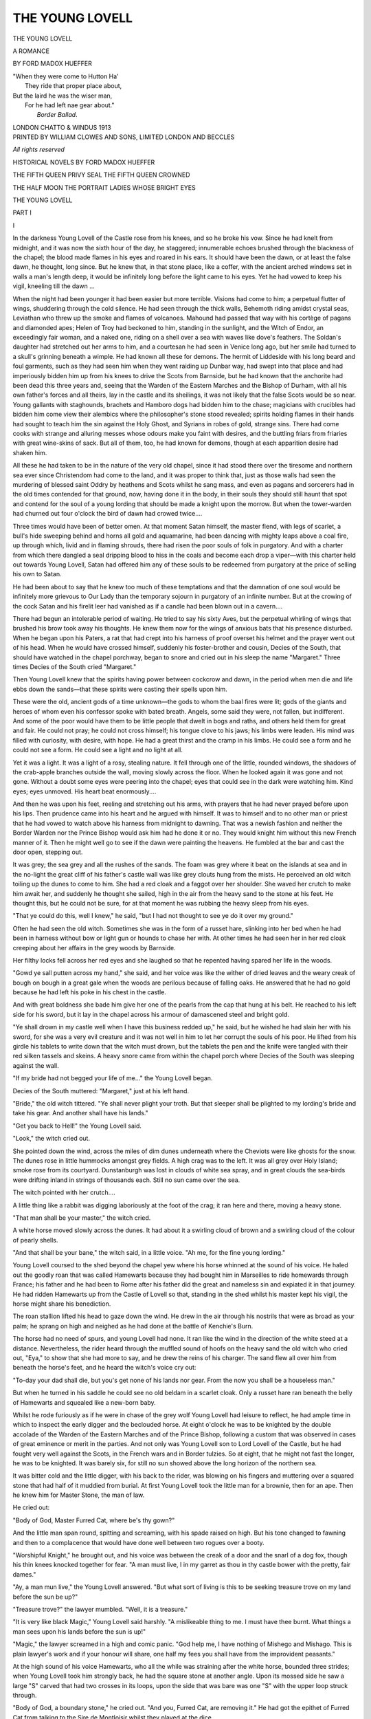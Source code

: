 .. -*- encoding: utf-8 -*-

.. meta::
   :PG.Id: 42801
   :PG.Title: The Young Lovell
   :PG.Released: 2013-05-24
   :PG.Rights: Public Domain
   :PG.Producer: Al Haines
   :DC.Creator: Ford Madox Hueffer
   :DC.Title: The Young Lovell
              A Romance
   :DC.Language: en
   :DC.Created: 1913
   :coverpage: images/img-cover.jpg

================
THE YOUNG LOVELL
================

.. clearpage::

.. pgheader::

.. container:: titlepage white-space-pre-line

   .. class:: x-large center

      THE YOUNG LOVELL

   .. class:: medium center

      A ROMANCE

   .. vspace:: 2

   .. class:: medium center

      BY FORD MADOX HUEFFER

   .. vspace:: 3

   .. class:: noindent small

   |  "When they were come to Hutton Ha'
   |    They ride that proper place about,
   |  But the laird he was the wiser man,
   |    For he had left nae gear about."
   |                            *Border Ballad*.

   .. vspace:: 3

   .. class:: medium center

      LONDON
      CHATTO & WINDUS
      1913

   .. vspace:: 4

.. container:: verso center white-space-pre-line

   .. class:: small

      PRINTED BY
      WILLIAM CLOWES AND SONS, LIMITED
      LONDON AND BECCLES

   .. vspace:: 1

   .. class:: small

      *All rights reserved*

   .. vspace:: 4

.. class:: center white-space-pre-line

   HISTORICAL NOVELS BY
   FORD MADOX HUEFFER

.. vspace:: 1

.. class:: center white-space-pre-line

   THE FIFTH QUEEN
   PRIVY SEAL
   THE FIFTH QUEEN CROWNED

.. vspace:: 1

.. class:: center white-space-pre-line

   THE HALF MOON
   THE PORTRAIT
   LADIES WHOSE BRIGHT EYES

.. vspace:: 4

.. _`1-I`:

.. class:: center x-large

   THE YOUNG LOVELL

.. vspace:: 3

.. class:: center large

   PART I

.. vspace:: 3

.. class:: center large

   I

.. vspace:: 2

In the darkness Young Lovell of the Castle rose
from his knees, and so he broke his vow.  Since he
had knelt from midnight, and it was now the sixth
hour of the day, he staggered; innumerable echoes
brushed through the blackness of the chapel; the
blood made flames in his eyes and roared in his ears.
It should have been the dawn, or at least the false
dawn, he thought, long since.  But he knew that, in
that stone place, like a coffer, with the ancient arched
windows set in walls a man's length deep, it would
be infinitely long before the light came to his eyes.
Yet he had vowed to keep his vigil, kneeling till the
dawn ...

When the night had been younger it had been
easier but more terrible.  Visions had come to him;
a perpetual flutter of wings, shuddering through the
cold silence.  He had seen through the thick walls,
Behemoth riding amidst crystal seas, Leviathan who
threw up the smoke and flames of volcanoes.
Mahound had passed that way with his cortège of
pagans and diamonded apes; Helen of Troy had
beckoned to him, standing in the sunlight, and the
Witch of Endor, an exceedingly fair woman, and a
naked one, riding on a shell over a sea with waves
like dove's feathers.  The Soldan's daughter had
stretched out her arms to him, and a courtesan he
had seen in Venice long ago, but her smile had
turned to a skull's grinning beneath a wimple.  He
had known all these for demons.  The hermit of
Liddeside with his long beard and foul garments,
such as they had seen him when they went raiding
up Dunbar way, had swept into that place and had
imperiously bidden him up from his knees to drive
the Scots from Barnside, but he had known that the
anchorite had been dead this three years and, seeing
that the Warden of the Eastern Marches and the
Bishop of Durham, with all his own father's forces and
all theirs, lay in the castle and its sheilings, it was not
likely that the false Scots would be so near.  Young
gallants with staghounds, brachets and Hamboro
dogs had bidden him to the chase; magicians with
crucibles had bidden him come view their alembics
where the philosopher's stone stood revealed; spirits
holding flames in their hands had sought to teach
him the sin against the Holy Ghost, and Syrians in
robes of gold, strange sins.  There had come cooks
with strange and alluring messes whose odours make
you faint with desires, and the buttling friars from
friaries with great wine-skins of sack.  But all of
them, too, he had known for demons, though at each
apparition desire had shaken him.

All these he had taken to be in the nature of the
very old chapel, since it had stood there over the
tiresome and northern sea ever since Christendom
had come to the land, and it was proper to think that,
just as those walls had seen the murdering of blessed
saint Oddry by heathens and Scots whilst he sang
mass, and even as pagans and sorcerers had in the
old times contended for that ground, now, having
done it in the body, in their souls they should still
haunt that spot and contend for the soul of a young
lording that should be made a knight upon the
morrow.  But when the tower-warden had churned
out four o'clock the bird of dawn had crowed twice....

Three times would have been of better omen.
At that moment Satan himself, the master fiend,
with legs of scarlet, a bull's hide sweeping behind and
horns all gold and aquamarine, had been dancing
with mighty leaps above a coal fire, up through which,
livid and in flaming shrouds, there had risen the poor
souls of folk in purgatory.  And with a charter from
which there dangled a seal dripping blood to hiss in
the coals and become each drop a viper—with this
charter held out towards Young Lovell, Satan had
offered him any of these souls to be redeemed from
purgatory at the price of selling his own to Satan.

He had been about to say that he knew too much
of these temptations and that the damnation of one
soul would be infinitely more grievous to Our Lady
than the temporary sojourn in purgatory of an infinite
number.  But at the crowing of the cock Satan and
his firelit leer had vanished as if a candle had been
blown out in a cavern....

There had begun an intolerable period of waiting.
He tried to say his sixty Aves, but the perpetual
whirling of wings that brushed his brow took away
his thoughts.  He knew them now for the wings of
anxious bats that his presence disturbed.  When he
began upon his Paters, a rat that had crept into his
harness of proof overset his helmet and the prayer
went out of his head.  When he would have crossed
himself, suddenly his foster-brother and cousin, Decies
of the South, that should have watched in the chapel
porchway, began to snore and cried out in his sleep
the name "Margaret."  Three times Decies of the
South cried "Margaret."

Then Young Lovell knew that the spirits having
power between cockcrow and dawn, in the period
when men die and life ebbs down the sands—that
these spirits were casting their spells upon him.

These were the old, ancient gods of a time
unknown—the gods to whom the baal fires were lit;
gods of the giants and heroes of whom even his
confessor spoke with bated breath.  Angels, some
said they were, not fallen, but indifferent.  And some
of the poor would have them to be little people that
dwelt in bogs and raths, and others held them for
great and fair.  He could not pray; he could not
cross himself; his tongue clove to his jaws; his limbs
were leaden.  His mind was filled with curiosity, with
desire, with hope.  He had a great thirst and the cramp
in his limbs.  He could see a form and he could not
see a form.  He could see a light and no light at all.

Yet it was a light.  It was a light of a rosy,
stealing nature.  It fell through one of the little,
rounded windows, the shadows of the crab-apple
branches outside the wall, moving slowly across the
floor.  When he looked again it was gone and not
gone.  Without a doubt some eyes were peering into
the chapel; eyes that could see in the dark were
watching him.  Kind eyes; eyes unmoved.  His
heart beat enormously....

And then he was upon his feet, reeling and
stretching out his arms, with prayers that he had
never prayed before upon his lips.  Then prudence
came into his heart and he argued with himself.  It
was to himself and to no other man or priest that
he had vowed to watch above his harness from
midnight to dawning.  That was a newish fashion and
neither the Border Warden nor the Prince Bishop
would ask him had he done it or no.  They would
knight him without this new French manner of it.
Then he might well go to see if the dawn were
painting the heavens.  He fumbled at the bar and
cast the door open, stepping out.

It was grey; the sea grey and all the rushes of
the sands.  The foam was grey where it beat on the
islands at sea and in the no-light the great cliff of his
father's castle wall was like grey clouts hung from
the mists.  He perceived an old witch toiling up the
dunes to come to him.  She had a red cloak and a
faggot over her shoulder.  She waved her crutch to
make him await her, and suddenly he thought she
sailed, high in the air from the heavy sand to the
stone at his feet.  He thought this, but he could not
be sure, for at that moment he was rubbing the heavy
sleep from his eyes.

"That ye could do this, well I knew," he said,
"but I had not thought to see ye do it over my
ground."

Often he had seen the old witch.  Sometimes she
was in the form of a russet hare, slinking into her bed
when he had been in harness without bow or light
gun or hounds to chase her with.  At other times he
had seen her in her red cloak creeping about her
affairs in the grey woods by Barnside.

Her filthy locks fell across her red eyes and she
laughed so that he repented having spared her life in
the woods.

"Gowd ye sall putten across my hand," she said,
and her voice was like the wither of dried leaves and
the weary creak of bough on bough in a great gale
when the woods are perilous because of falling oaks.
He answered that he had no gold because he had left
his poke in his chest in the castle.

And with great boldness she bade him give her
one of the pearls from the cap that hung at his belt.
He reached to his left side for his sword, but it lay in
the chapel across his armour of damascened steel
and bright gold.

"Ye shall drown in my castle well when I have
this business redded up," he said, but he wished he
had slain her with his sword, for she was a very evil
creature and it was not well in him to let her corrupt
the souls of his poor.  He lifted from his girdle his
tablets to write down that the witch must drown,
but the tablets the pen and the knife were tangled
with their red silken tassels and skeins.  A heavy
snore came from within the chapel porch where
Decies of the South was sleeping against the wall.

"If my bride had not begged your life of me..."
the Young Lovell began.

Decies of the South muttered: "Margaret," just
at his left hand.

"Bride," the old witch tittered.  "Ye shall never
plight your troth.  But that sleeper shall be plighted
to my lording's bride and take his gear.  And
another shall have his lands."

"Get you back to Hell!" the Young Lovell said.

"Look," the witch cried out.

She pointed down the wind, across the miles of
dim dunes underneath where the Cheviots were like
ghosts for the snow.  The dunes rose in little
hummocks amongst grey fields.  A high crag was to
the left.  It was all grey over Holy Island; smoke
rose from its courtyard.  Dunstanburgh was lost in
clouds of white sea spray, and in great clouds the
sea-birds were drifting inland in strings of thousands
each.  Still no sun came over the sea.

The witch pointed with her crutch....

A little thing like a rabbit was digging laboriously
at the foot of the crag; it ran here and there, moving
a heavy stone.

"That man shall be your master," the witch cried.

A white horse moved slowly across the dunes.  It
had about it a swirling cloud of brown and a swirling
cloud of the colour of pearly shells.

"And that shall be your bane," the witch said,
in a little voice.  "Ah me, for the fine young
lording."

Young Lovell coursed to the shed beyond the
chapel yew where his horse whinned at the sound of
his voice.  He haled out the goodly roan that was
called Hamewarts because they had bought him in
Marseilles to ride homewards through France; his
father and he had been to Rome after his father did
the great and nameless sin and expiated it in that
journey.  He had ridden Hamewarts up from the
Castle of Lovell so that, standing in the shed whilst
his master kept his vigil, the horse might share his
benediction.

The roan stallion lifted his head to gaze down the
wind.  He drew in the air through his nostrils that
were as broad as your palm; he sprang on high and
neighed as he had done at the battle of Kenchie's
Burn.

The horse had no need of spurs, and young
Lovell had none.  It ran like the wind in the
direction of the white steed at a distance.
Nevertheless, the rider heard through the muffled sound of
hoofs on the heavy sand the old witch who cried out,
"Eya," to show that she had more to say, and he
drew the reins of his charger.  The sand flew all over
him from beneath the horse's feet, and he heard the
witch's voice cry out:

"To-day your dad shall die, but you's get none of
his lands nor gear.  From the now you shall be a
houseless man."

But when he turned in his saddle he could see no
old beldam in a scarlet cloak.  Only a russet hare
ran beneath the belly of Hamewarts and squealed
like a new-born baby.

.. vspace:: 2

Whilst he rode furiously as if he were in chase of
the grey wolf Young Lovell had leisure to reflect, he
had ample time in which to inspect the early digger
and the beclouded horse.  At eight o'clock he was to
be knighted by the double accolade of the Warden of
the Eastern Marches and of the Prince Bishop,
following a custom that was observed in cases of great
eminence or merit in the parties.  And not only was
Young Lovell son to Lord Lovell of the Castle, but
he had fought very well against the Scots, in the
French wars and in Border tulzies.  So at eight, that
he might not fast the longer, he was to be knighted.
It was barely six, for still no sun showed above the
long horizon of the northern sea.

It was bitter cold and the little digger, with his
back to the rider, was blowing on his fingers and
muttering over a squared stone that had half of it
muddied from burial.  At first Young Lovell took
the little man for a brownie, then for an ape.  Then
he knew him for Master Stone, the man of law.

He cried out:

"Body of God, Master Furred Cat, where be's thy gown?"

And the little man span round, spitting and
screaming, with his spade raised on high.  But his
tone changed to fawning and then to a complacence
that would have done well between two rogues over
a booty.

"Worshipful Knight," he brought out, and his
voice was between the creak of a door and the snarl
of a dog fox, though his thin knees knocked together
for fear.  "A man must live, I in my garret as thou
in thy castle bower with the pretty, fair dames."

"Ay, a man mun live," the Young Lovell
answered.  "But what sort of living is this to be
seeking treasure trove on my land before the sun
be up?"

"Treasure trove?" the lawyer mumbled.  "Well,
it is a treasure."

"It is very like black Magic," Young Lovell said
harshly.  "A mislikeable thing to me.  I must have
thee burnt.  What things a man sees upon his lands
before the sun is up!"

"Magic," the lawyer screamed in a high and
comic panic.  "God help me, I have nothing of
Mishego and Mishago.  This is plain lawyer's work
and if your honour will share, one half my fees you
shall have from the improvident peasants."

At the high sound of his voice Hamewarts, who
all the while was straining after the white horse,
bounded three strides; when Young Lovell took him
strongly back, he had the square stone at another
angle.  Upon its mossed side he saw a large "S"
carved that had two crosses in its loops, upon the
side that was bare was one "S" with the upper loop
struck through.

"Body of God, a boundary stone," he cried out.
"And you, Furred Cat, are removing it."  He
had got the epithet of Furred Cat from talking to
the Sire de Montloisir whilst they played at the
dice.

"Indeed it is more profitable than treasure-troving
and seeking the philosopher's stone," the
lawyer tittered, and he rubbed, from habit, his hands
together, so that little, triturated grains of mud fell
from them into the peasant's poor, boggy grass.
"This is Hal o' the Mill's land, and I have moved the
stone a furlong into the feu of Timothy Wynvate.
There shall arise from this a lawsuit that shall last
the King's reign out.  Aye, belike, one of the twain
shall slay the other.  His land your honour may
take back as forfeit, and the other's as deodand.  I
will so contrive it, for I will foment these suits and
have the handling of them.  By these means, in time,
your lordingship may have back all the lands ye ever
feu'd.  In time.  Only give me time...."

The Young Lovell lifted up his fist to the sky.
The most violent rage was in his heart.

"Now by the paps of Venus and the thunder of
Jove, I have forgotten the penalty of him that
removeth his neighbour's landmark!  But if I do not
die before night, and I think I shall not, that death
you shall die.  Say your foul prayers, filth, your
doom is said...."

Master Stone lifted up both his hands, clasped
together, to beg his life of this hot but charitable
youth.  But Young Lovell had leaped his horse
across a dune faster than the words could follow him.

He came upon a narrow strip of nibbled turf
running down a valley of rushy sand-hills.
Hamewarts guided him.  They went over one ridge and
had sight of the white horse; they sank into another
dale and lost it.

On the summit of the next ridge Hamewarts
became suddenly like a horse of bronze and the
Young Lovell had a great dizziness.  He had a
sense of brown, of pearly blue, of white, of many
colours, of many great flowers as large as millstones.
With a heavy sense of reluctance he looked behind
him.  The mists were rising like curtains from over
Bamborough; since the tide was falling the pall of
spray was not so white on Dunstanburgh.  Upon his
own castle, covering its promontory near at hand, they
were hoisting a flag, so that from there the tower
warden must have already perceived the sun.  From
over the castle on Holy Island the pall of smoke was
drifting slowly to sea.  No doubt in the courtyard
they had been roasting sheep and kine whole against
the visit of the Warden and the Prince Bishop who
would ride on there with all their men by nine of
the clock.

In every bay and reedy promontory the cruel surf
gnawed the sand; the ravens were flying down to
the detritus of the night, on the wet margins of the
tide.  The lawyer was climbing over the shoulder of
a dune, a sack upon his back; a shepherd, for the
first time that spring, was driving a flock of sheep
past the chapel yew.  There was much surf on
Lindisfarne.

Suddenly, from the middle of the bow of the grey
horizon there shot up a single, broadening beam.
Young Lovell waved his arm to the golden disk that
hastened over the grey line.

"If you had come sooner," he said to the sun,
"you might have saved me from this spell.  Now
these fairies have me."

Slowly, with mincing and as if shy footsteps,
Hamewarts went down through the rushes from that
very real world.  Young Lovell perceived that the
brown was a carpeting that fluttered, all of sparrows.
It had a pearly and restless border of blue doves, and
in this carpet the white horse stepped ankle-deep
without crushing one little fowl.  He perceived the
great-petalled flowers, scarlet and white and all
golden.  On a green hill there stood a pink temple,
and the woman on the back of the white horse held a
white falcon.  She smiled at him with the mocking
eyes of the naked woman that stood upon the shell in
the picture he had seen in Italy.

"But for you," he heard himself think, "I might
have been the prosperest knight of all this Northland
and the world, for I have never met my match in the
courteous arts, the chase or the practice and exercises
of arms."

And he heard her answering thoughts:

"Save for that I had not called thee from the
twilight."





.. vspace:: 4

.. _`1-II`:

.. class:: center large

   II

.. vspace:: 2

The Warden of the Eastern Marches, who was
Henry Percy, fourth Earl of Northumberland, said
that there was too much of this silken flummery.
He desired to get back to the affairs of King
Henry VII and a plain world where there were too
many false Scots.  The Lord Lovell of the Castle
agreed with him, but said that the women would
so have it.  He was an immense, gross man, the
rolls of fat behind his head, growing black curly hair
that ran into his black and curly beard, mantled high
up on his neck.  His eyes were keen, peeble-blue,
sagacious and mocking.  The Lady Rohtraut, his
wife, a fair, thin woman of forty-three, one of the
Dacres of the North, leaned across the Bishop
Palatine to disagree with the Warden.  Thin as
she was she wore an immense gown of red damask
worked with leaves, birds and pomegranates.  Her
sleeves brushed the ground, her hood of black velvet
had a diamond-shaped front, like the gable of a
house, and was framed in yellow gold set with
emeralds that her lord had brought from Venice to
get her back to a good temper, though he never did.
The broad edging of brown fur from her sleeves
caught in a crochet of the gilded steel on the Bishop
Palatine's armour which had been taken from the
Saracens in the year 1482, they having rieved it
from the Venetians.

The Lady Rohtraut said that these things had
been ordered after the leaves of a written book that
had been sent her by her cousin Alice from the
King's court in London.  This book was called
"Faicts of Arms," and the King himself who loved
good chivalry had bade it be printed tho' that would
be long in doing.  There the order of these things
had been set forth, and she had done her best to have
fashion of it right, though with only men to help her,
she imagined that Messire de Montloisir would laugh
if he did not happen to be on his bed of sickness.

But she had them there to the number of eleven
score, gentry, priests and commonalty with many
men-at-arms to hold the herd back with their
pike-staves.  The great stone hall she had had painted
with vermilion, green and gold.  Enormous banners
with swallow-tails fell from the gilded beams of the
roof.  They displayed the snarling heads of red
tigers, portculles, two-hued roses, and a dun cow on
a field of green sarcenet in honour of the Bishop
Palatine.  The table at which they sat, the men
divided from the women, had its silken cloth properly
tabled out in chequers of green and vermilion.  The
pages with their proper badges walked to and fro
before the table as they should do, and, as they
should be, the people of no privilege were penned
in behind the columns of the hall where they made
a great noise.  She would not have anything lacking
at the sacring of her one son.

Sir Walter Limousin, of Cullerford, who had
married her daughter Isopel, sneered at these words
of his mother-in-law.  He sat at the right hand of
his father-in-law.  Sir Symonde Vesey, of
Haltwhistle, who had married the daughter Douce, and
sat beyond Sir Walter, said loudly that too much
gear went to waste over these Frenchifications of the
Young Lovell and his dame.  Their two wives said
that indeed their mother was over-fond.

Their mother, who was a proud Dacre with the
proudest of them, flushed vicious red.  She said that
her daughters were naughty jades, and if their
husbands had not three times each been beggared
by Scots raiders they might have had leave to talk so.
But, being what they were, it would be better if they
closed their mouths over one who had paid all his
ransoms, whether to the Scots or on the bloody field
of Kenchie's Burn, with sword-blows solely.  She
had paid one thousand marks to artificers of Brussels
for stuffs to deck that hall and the street of the
township where it led from the chapel whence her
fair, brave son should come; so that banners and
carpets hung from the windows, the outer galleries,
stairways and the roofs where they were low.  And
she wished she had spent ten thousand on her son
who had won booty enough to pay all she had laid
out on him and her daughters' husbands' ransoms
besides—after the day of Kenchie's Burn.

The Warden said that he wished by the many
wounds of God that the stripling would come.  There
was too much babble of women there.  They had
come into these parts, the Bishop of Durham and he,
to see what levies might be made from castle to
castle and so to broom all false Scots out of the
country from thereaways to Dunbar.  And there
they sate who should have been on the northward
road before sunrise listening to this clavering of
women.  The young Lovell was a springald goodly
enow, and the knights of Cullerford and Haltwhistle
were known to blow on their fingers when they
should be occupied with the heavy swords.

Sir Walter Limousin looked down his nose.  He
was a grim and silent craven that did little but sneer.
Sir Symonde, who was brave and barbarous enough,
but unlucky, smote so heavily the silver inkhorn
standing before him that it flattened down its
supports and stained the chequered fairness of the
table.

The Percy cast his old glance aside on Sir Symonde.

"Aye, Haltwhistle," he said drily, "ye will break
more than ye will take."  And he went on to say
that, in his day, he having been dubbed knight on
the field, it had been done with a broken sword
and the wet on it wiped across his chops to blood
him the better.  And he wished that Young Lovell
would come.

The Lady Rohtraut said that without doubt her
son was saying some very long and very precious
prayers.  The Warden said that belike, and more
likely, the young fellow was unable to fasten the
whimsy-marees of his new-fashioned harness and was
stuck up there in the old chapel like a fool amid the
evidences of his folly.  The Lord Lovell said nay
then, that a band of youngsters had gone up to the
chapel, and the little Hal his son's page had reported
that his master would soon be there, the page having
run, whilst the Young Lovell was riding at a foot pace.

"He had better have kept his page to buckle his
harness," the Border Warden harped on.

"Nay then," the Lady Rohtraut said with a
flushed and angry face—no person nor page could
enter into the sacred chapel till her son should be
issued out in his panoply least they should disturb
the angels of God who would invisibly assist her son
at his harnessing.

The Bishop, whose dark head came out of its
steel armour like a cormorant's out of a hole, looked
all down that board to find a sympathetic soul.  He
had a lean, Italianate face, and had pleased the
King Richard the Third—then Duke of Gloucester—rather
because of a complaisance than a burly
strength.  He was very newly come to the Palatine
Country.  For he had been the King's Friend in
Rome many years and, in fear of King Henry the
Seventh—because the Bishop was reputed a friend
of Richard Crookback after Bosworth—he had gone
across the seas until now.

So that what with the clerkly details of his
coming into the bishopric, this was his first tour of
those parts and he did not well know those people.
Therefore he had spoken very little.

This John Bishop Palatine was, in short, a cautious
and well-advised churchman, well-read not only in
the patristic books but in some of the poets, for in
his day he had been long in Rome and later dwelt
in Westminster, where the printing was done, though
the King was even then pulling down Caxton's chapel
to build his own more gorgeous fane.

This bishop then, set first the glory of God, good
doctrine and his see, as his duty was.  And after
that he hoped that he might leave renown as a
great clerk who had added glory, credit, power and
wealth, whether of copes of gold or of lands, to his
most famous bishopric.

That was why, throughout this discussion he had
observed the face of a young woman that sat beyond
the ladies Rohtraut, Isopel and Douce.  She was the
Lady Margaret of the Wear, coming from the
neighbouring tower of Glororem, and that day he
was to bless her betrothal to Young Lovell of the
Castle.  She was a dark girl, rising twenty, and with
brownish features, open nostrils, a flush on her face
and dark eyes of a coaly-sheen, all of one piece of
black, so that you could not tell pupil from iris.

She had never spoken, as became her station, since
she was the youngest woman there.  But the Bishop
Palatine had observed her looks as each uttered his
or her thoughts, and from this he knew that she
regarded the Lady Rohtraut with tender veneration,
and the lower classes behind the pillars with dislike
and contempt, for when their voices became loud she
had lowered her black brows and clenched her hand
that lay along the table.

Upon the Border Warden and upon the gross
Lord Lovell she had gazed with a tolerant
contempt, upon the Knight of Cullerford with a bitter
scorn, upon Haltwhistle with irony, and upon their
two wives that should be her sisters-in-law, with
high dislike.  He perceived that, like the Lady
Rohtraut, she had read the book called "Faicts of
Arms," for, when the lady Rohtraut had been speaking
of it, she had leaned sideways over the table, her
lips parted as if she could hardly contain herself.
He saw also that she was of great piety, since every
time Our Lady was mentioned in that debate she
inclined, and when it was Our Lord, she did the like
and crossed herself.  And this pleased the Bishop
Palatine, for these observances were not so often seen
as could be done with.  Moreover, he knew that,
plainly to the eye she had given all her heart—and
it was a proud and hot one—to the Young
Lovell.  At each mention of his deeds her dusky
cheeks would flush up to her white forehead and she
would pass her gemmed hands before her eyes as if
they saw a mist of gladness.

The Bishop was glad that the will of God and the
bent of his own mind could let his speech, that he was
thinking upon, jump so well with that lady's desires,
and so he addressed himself at first to the Lady
Rohtraut, young Lovell's proud mother.

He had not, he said, spoken before in that high
assembly because he was so newly come among them
that, although he well knew that he was their father
in God and in a sense their temporal protector, yet
he did not wish to show himself to them as a rash
and ardent fool by dictating upon matters that he
might well know little of.

But still, having listened a decent while to their
minds he would say something.  Of facts and the
practice of arms he would not declare himself all
ignorant.  He was a churchman, but he was of that
church militant that should one day be the Church
Triumphant—triumphant there in Heaven, but here in
Northumberland, militant very fully.  It was true
that it would not much become him in those days of
comparative peace to strike blows with the iron
mace.  It was rather his part to stand upon a high
place observant of battles and sieges.  And, if he
wore arms, it was rather as a symbol than as of
use.  He hoped that, as his reverend and sainted
predecessors in the see had done, he might confer on
such arms a grace of holiness, and therefore with much
travel and research, he had arms as golden as might
be found for him by his trusty messengers, that their
fair richness might shine to the greater glory of
God.  For himself he would as lief wear sackcloth
and rusty pots.

In most things he must bow to the wiseness of the
Earl of Northumberland.  Being blooded upon a hot
field with spurs gilded with the tide from the veins of
men had produced very good men.  It had doubtless
produced better men than to-day might see the
doubles and counterparts of.  Those days before
had been simpler and better.  These days were very
evil.  There was in the land a spirit of luxury, sinful
unless it had guidance, bestial unless it had control,
and for want of counsel horrid, lecherous and filthy
by turns.  Theirs, by the will and blessing of God
and by the wise rule of His vice-gerent—for so he
would style their good King, though it was not the
habit—theirs were days of near peace.  The kingdom
was no longer rent by dissensions; famine and
pestilence came more seldom nigh them than in the
days of their fathers of which they had read.  In
consequence, they had great wealth such as had
never before been seen.  Where their fathers had
had woollens they had silks, satins and patterned
damasks beyond compare for lascivious allurements;
where their fathers had eaten off trenchers of bread,
they had plates of silver, of gold, of parcel gilt or at
the very least of latten.

Now all these things were the blessing of God in
the highest, but they might well become the curse of
Satan that dwelleth in the Pit.  God had given them
bread, but they might turn it to bitter stone; He had
given them peace, but it might turn to a sword more
sharp than that of Apollyon or Geryon.  Arma
virumque cano, the profane poet said, but the man he
sang of was blessed and so his arms.

Therefore he, the Bishop Palatine, since he would
not see all this splendour of God go down, as again
Vergil saith, sicut flos purpurea aratro succisa, leant
all his weight in the scale for the blessing and the
sacring of arms.  In the books of chivalry they should
read not of vain pomps, but of how arms should be
laid upon altars; not of luxurious feasts, but of how
good knights held vigils and fasts and kept
themselves virgin of heart to go upon quests that the
blessed angels of God did love.  So they might read
of the blessed blood in its censor and of the lily-pure
knights that sought it through forest and brake.  And
these books were very good reading.

The Warden suddenly laughed aloud.

"God keep your washed capons from a border
fray!" he exclaimed, and shook his lean sides.  The
Bishop looked sideways upon him.

"I have not heard that Sir Artus of Bretagne slew
the less pagans because he was of a cleaned heart,
nor Sir Hugon of Bordeaux neither."

"I do not know those knights," the Percy said
grimly.  "Maybe they would have slain less if it
had been Douglases and Murrays and other homely
names."

"Nay, it was fell pagans," the Bishop said
seriously.  "You may read of it in virtuous and
true histories it were a sin to doubt of, so greatly
does the virtue of God and His glory shine through
them."

"Well, if it be matter of doctrine my mouth is
shut," the Warden said good humouredly.  "I did
not know it had been more than a matter of fashion.
Yet I think it is early days to prate of our
peaceful times.  It is but three months since
Kenchie's Burn and not three years since the false
Scots had their smoke flying over the walls of
Durham."

The Bishop bent his head obediently before
the Warden.

"In these matters I will learn of you," he said;
and the Warden answered:

"They are all I have to teach you.  In my high
day there were none of your books and stories."

It was agreed that the Bishop and the Warden
came off with level arms, the Bishop having spoken
the more, but the Warden had sent in heavier stone
shot.  And all people were agreed that the Bishop
was a worthy and proud prince.

At that moment the Almoner whispered in
the Bishop's ear and laid a parchment before him.
He begged the Bishop to sign this appointment.
For the day drew on, they must ride very soon and
might not again be in those parts for a year or more.
It was to make the worthy Magister Stone, of
Barnside, bailiff for the Palatinate in those parts, this
side of Alnwick to the sea.  This lawyer was a very
skilled chicaner and there were suits to come very
soon between the see and the Lords Ogle and
Mitford, touching the Bishop's mills at Witton and
on Wearside.  The Bishop was aware that one of
the Almoner's clerks must have had money of the
lawyer; nevertheless he signed the appointment,
for he knew they would never let him have any
other man.  A Prince Bishop cannot go searching
for scriveners of honesty like Diogenes lacking a
lanthorn.

The dispute as to the rules of chivalry went on in
spite of the Bishop's abstraction from it.  Indeed,
the Lord Lovell of the Castle, who had not much
reason for loving churchmen, spoke the more loudly
because the Bishop was occupied with his papers.
He was a jovial man, not much loved by his wife
whom he delighted to tease.  If he had any grief it
was that his natural son, Decies of the South, had
never shown himself a lad of any great parts.  This
lad was reputed to be his natural son, though he was
called Young Lovell's foster brother.  Nevertheless
who was his mother no man knew.

What was known was this.

Six years before the Lord Lovell did some
grievous sin, but what that too was, no men knew.
He had been called before the former Bishop of
Durham; the Lady Rohtraut had, then and
afterwards, been heard to rate him soundly.  He had
given five farms to the Bishopric and had then gone
on a Romer's journey, by way, it was considered, of
penance.  At any rate, he had gone to Rome in
sackcloth, taking with him his son, the Young Lovell,
who travelled very well appointed and, on the
homeward way, had acted as his page.  They had taken
ship from the New Castle to Bordeaux and from
Bordeaux to Genoa, where, falling in with a party of
English *Condottieri* in the pay of the Holy Father,
they had travelled in safety to the city of the seven
hills.

On the homeward road they had travelled more
like great lords, having enlisted a train of followers,
and staying in the courts of Princes of Italy until
they came again to Marseilles.  The Young Lovell,
who was then sixteen, had been permitted, by way of
fleshing his sword, to fight with the captains of the
Prince of Fosse Ligato against the men of the
Princess of Escia.  He had slept in pavilions of silk
and saw the sack of two very rich walled cities whilst
his easy father, who had seen fighting enough in his
day, dallied over the sweet wines, lemons and the
women with dyed hair of the Prince's Court.

In Venice, whilst his father had toyed with
similar cates, the young Lovell had been present at a
conclave, between the turbaned envoys of the Soldan
and the Venetian council, over the exchange of
prisoners taken in galleys of the one side and the
other.

Therefore as travelling went, the young man had
voyaged with his eyes open, having made friends of
several youths of Italy and learned some pretty tricks
of fence as well as sundry ways of dalliance.

The father regarded his son with not disagreeable
complacency, like a carthorse who had begotten
a slight and swift barb.  The boy's soft ways and
gentle speeches amused him till he laughed tears at
times; his daring and hot, rash passions pleased his
father still more.  He had challenged six Italian
squires on the Lido to combat with the rapier, the
long sword, the axe and the dagger, and only with
the rapier had he been twice worsted—and this quite
well contented his father, who regarded him as a
queer, new-fangled growth, but in no wise a
disgraceful one.  He set the boy, in fact, down to his
mother's account.  And this he did with some
warrant, for the boy was the first blond child that
had been born to the Lovells in a hundred years.

Further back than that the Lovells could not go.
They were descended from one Ruthven, a Welsh
brigand of whom, a hundred and twenty years before,
it was written that he and his companions kept the
country between the Rivers Seine and Loire so that
none dare ride between Paris and Orleans, nor between
Paris and Montargis.  These robbers had made that
Ruthven a knight and their captain.  There were no
towns in that district that did not suffer pillage and
over-running from them, not Saint Arnold, Gaillardon,
Chatillon or even Chartres itself.  In that way
Ruthven had amassed a marvellous great booty until,
the country of France having been submitted to the
English, he had set sail, with much of his wealth, for
Edinburgh, but liking the Scots little, after he had
married a Scots woman called Lovell, he had come
south into the Percies' country.  It had happened
that the Percies had at that date five squires of their
house in prison to the Douglas and had little money
for their ransoming.  So this Ruthven had bought of
them seventy farms and land on which to build an
outer wall round the fortress that, boastfully, he
called the Castle, as if there had been no other castle
in that land.  And indeed, it was a marvellously
strong place, over the sea on its crags of basalt.

Thus had arisen, from huge wealth, the great
family of the Lovells of the Castle.  For Ruthven had
not wished to be known by his name, and indeed King
Henry V swore that none of that name should have
Lordship nor even Knighthood, though the Ruthven
of that day fought well at Agincourt, losing three
horses, two of which he had taken from French lords.
So, since that day they had been the Lords Lovell of
the Castle with none to gainsay them, though till
latterly they had been held for rough lords and not
over-reverend.  The Percies looked down their noses
when they met them, and so did the captains of
Bamburgh and Holy Island.  However, in the year
1459 the Lord Lovell had found the Lady Rohtraut
of the Dacres to marry him and, having had three
daughters, she bore him the Young Lovell though
one of the daughters died.

At any rate; they had travelled home from
Marseilles, father and son, very peaceably together,
going from castle to castle of the French lords and
knights, under a safe-conduct that had been granted
them by the French envoy to the Holy Father in
Rome, though there was war between the countries
of France and England, the King Edward the Fourth
having suddenly made a raid into the country of the
lilies.  And the courteous way with which the French
lords treated them made them much wonder because
they did not think a Scots lord would have so easily
travelled through the Border Country or a Border
lord through Scotland.

Therefore, when they came to Calais, they went
quietly home to England without turning back to
war in France.  That was according to their oath to
Messire Parrolles at Rome, though some of King
Edward's lords and courtiers mocked at them and
it was said to be in the King's mind to have fined
them, not for having observed, but for having taken
such an oath.  However, when they came into the
North parts, at Northallerton, they met with the
Duke of Gloucester, the King's brother, who treated
them very courteously and absolved them of ill
intentions because at the time they had taken the oath
peace had been between England and France, or at
least no news of the war had reached Rome.  This
Richard, Duke of Gloucester, brother of King
Edward, was much loved in the North, of which
region he was then Lord-General.  He dealt with all
men courteously, giving simple and smiling answers to
simple questions and never failing to answer
favourably any petition that he could grant, or refusing
others with such phrases of regret as made the refusal
almost a boon of itself.  He inflicted also no harsh
taxes and took off many others, so that in those
parts he was known as the good Duke of Gloucester.

He treated the Lord Lovell and his son with
such smiling courtesy that they very willingly went
with him, before ever their home saw them, on a
journey that he was making towards Dunbar, and it
was in the battle that some Scots lords made against
them on the field of Kenchie's Burn that the Young
Lovel did such great things.  He took prisoner with
his own hands a great Scots lord, own cousin to
Douglas, in a hot mêlée, where, before he was taken,
the Scots lord, being otherwise disarmed by the
Young Lovell, knocked with his clenched fist, nine
teeth down the throat of Richard Raket, that was
the Young Lovell's horse boy.  And this lord having
cried mercy, the Young Lovell pursued so furiously
against the Scots that he slew many of them before
nightfall and was lost in a great valley between
moors and slept on the heather.  There he heard
many strange sounds, such as a great cry of dogs
hunting overhead, which was said by those who
had read in books to be the goddess Diana chasing
still through the night the miserable shade of the
foolish Actæon.  And between two passages of sleep,
he perceived a fair kind lady looking down upon him,
but before he was fully awake she was no longer
there, and this was thought to be the White Lady of
Spindleston, though it was far from her country.
But still that spirit might have loved that lording
and have sought his company in the night for he was
very fair of his body.  And it was held to be a sign
that he was a good Christian, that this lady vanished
upon his awakening, for in that way spirits have been
known to follow Good Knights from place to place
for love of them, and in the end to work them very
great disaster.

So at least that was interpreted by the young
monk Francis of the order of St. Cuthbert who was
with the army when, in the morning, Young Lovell
came to it again after he had been held for dead.  But
the monk Francis had read in no books, having been
an ignorant rustic knight of that country-side, that
had become a monk for a certain sin.  The Young
Lovell found, indeed, that, whilst he had been so
held for dead this young monk had much befriended
him.  For his father, the Lord Lovell, had shewn a
disposition to adopt that Decies of the South and to
give him the fruits of the young Lovell's deeds, such
as the ransoming of the Scots lord and the knighthood
that the Duke should have given him had he
been found on the field at the closing of the day.
The young monk had however protested so strongly
that the Young Lovell was not dead, but had in his
face the presage of great and strange deeds, whether
of arms or other things—so hotly had the young
monk made a clamour, that the old lord was shamed
and had for the time desisted.

That Decies of the South was a son much more
after the old lord's heart than ever the Young Lovell,
for all his prowess, could be.  He loved the one son
whilst he dreaded the other, since he was too like his
mother that was a Dacre and despised the Lovells
or the Ruthvens.

This Decies the Lord Lovell had picked up at
Nottingham on their homeward road, and, finding
him a true Lovell, had made no bones about
acknowledging him for a son though he never would say
who his mother was or how he should come by the
name of Decies.  But he was rising twenty-one, like
the Young Lovell, heavy, clumsy, very strong and an
immense feeder.  He was dark and red-cheeked and
cunning and he fitted his father as a hand fits a glove.
Nevertheless he had done little at Kenchie's Burn, he
had slept so heavily.  It had been no man's affair to
waken him, he having drunk very deeply of sweet
wines the night before.  That battle began at dawn
and travelled over many miles of land, so that when
Decies of the South came up the Scots were already
fleeing.

The old lord did no more than laugh, but he felt
it bitter in his heart.  And, as it had been on
that day, so it continued, the one half-brother being
always up in the morning too early for the other.
They made very good companions hunting together,
though it was always the Young Lovell that had his
dagger first in the throat of the grey wolf or the
red deer, and the Decies who came second when
outlaws, or else when the false Scots, must be driven
off from peel towers that had the byres alight
beneath them and the farmers at death's door above,
for the smoke and reek.  Nor was it because the
Decies lacked courage, but because he was slow in
the uptake and, although cunning, not cunning enough.

Or it may have been that he was too cunning
and just left the honours to the Young Lovell who
was haughty and avid of the first place.  For the
Lady Rohtraut took very unkindly to the Decies and
made him suffer what insults she could; only the
lower sort of the castle-folk willingly had his company,
and the old lord was growing so monstrous heavy
that it was considered that his skin could not much
longer contain him.  He had led a life of violence,
sloth, great appetites and negligent shamelessness, so
that the Decies considered that he would soon have
need of protectors in their place.  The old lord
might leave his lands, but much of his lands were the
dower of his wife and upon his death would go back
to her hands alone.  For the lands of the Castle
and the gear and gold and silver that were in the
White Tower under the night and day guard of
John Bulloc, the old lord might leave the Decies
what he would, but the Young Lovell could take
it all.

The Decies would find neither lord nor lord bishop
nor lawyer to espouse his cause.  Moreover, though
his father might give him gold and gear whilst he
lived, the Decies had no means whereby to convey it
to a distance and no place in the distance in which to
store it, besides it would surely be taken by
moss-troopers and little cry made about it.  For in those
days all the North parts were full of good, small gentry
robbing whom they would, like the Selbys of Liddell,
the Eures of Witton or Adam Swinburn.

For the times were very unsettled, and no man
could well tell, in robbing another, whether he were a
knight of King Richard's despoiling the King's enemies
or a traitor to King Henry robbing that King's lieges,
and there was little for the livelihood of proper gentry
but harrying whether in the King's cause or in
rebellion.  So that if the Decies' money on its way to
safe quarters should be taken, there would be little or
no outcry since he was nothing to those parts.  So he
was a very good brother to the Young Lovell and
followed him like his shadow.





.. vspace:: 4

.. _`1-III`:

.. class:: center large

   III

.. vspace:: 2

So there they all sat at the chequered table and the
Lord Lovell watched them with his cunning eyes and
speculated upon the dissensions that lay beneath all
their fair shew of courtesy.  And he wondered how,
from one or the other, he might gain advantage for
his son Decies.  It was not that he hated the Young
Lovell, but he wished Decies to have all that he
might and something might come of these people's
misliking of each other.

For all Bishop Sherwood's praising of the security
of the times under a beneficent vice-gerent of God, he
knew that the Bishop little loved King Henry the
Seventh, and the King trusted him so very little that
never once would that King send to the Bishop the
proper letters of array that should empower him to
raise forces along the Borders.  Thus the Bishop
could raise men only in his own dominions between
Tees and Tyne and westward into Cumberland.

The Bishop had made his speech and shewed
great courtesy only for the benefit of the Earl of
Northumberland, whilst for that Border Warden he
felt really little but contempt and some dislike.
For this Henry, Earl Percy, Warden of the Eastern
Marches and Governor of Berwick Town, had deserted
King Richard very treacherously on the field of
Bosworth, for all he spoke and posed as a bluff and
bloody soldier who should be a trusty companion.

Thus the Bishop feared the Percy, regarding him as a
spy of the King's, for King Richard was much
beloved in the North and the Bishop of Durham had
been one of the only two Bishops that had upheld
him at the coronation, which was why his banner of
the dun cow upon a field of green sarcenet had then
been carried before that King.  And after Bosworth
where King Richard was slain, the Bishop had fled to
France, from which he had only ventured back the
August before.  There had been many rebellions in
the North and they were not yet done with;
nevertheless the Bishop feared that the cause of the King
Usurper would prevail.

The Earl Percy, on the other hand, distrusted the
Bishop, since, unlike the Duke of Gloucester, he knew
himself to be hated by gentle and simple in those
parts, and more by simple than the others.  Many
poor men—even all of the countryside—had sworn to
murder him, for he was very arrogant and oppressive,
inflicting on those starving and disturbed parts, many
and weary taxes for the benefit of his lord, King
Henry the Seventh, and the wars that he waged in
other places.  This was a thing contrary to the law
and custom of the North.  For those parts considered
that they had enough on their hands if they protected
their own lands and kept the false Scots out of the
rest of the realm.  Nevertheless, the Lord Percy
continued to impose his unjust taxes, taking even the
horse from the plough and the meat from the salting
pots where there was no money to be had.  The
Lord Percy knew that he went in great danger of his
life, for when, there, a great lord was widely hated of
the commonalty his life was worth little.  Nay, he
was almost certain, one day, to be hewed in pieces by
axes or billhooks, since the common people, assembling
in a great number would take him one day, when he
rode back ill-attended from hunting or a raid.

Thus the Percy desired much to gain friendship
of the Bishop and his partisans to save his life.  So
he shewed him courtesy and spoke in a pious fashion
and had invited him, as if it were his due, to ride on
this numbering of the men-at-arms in Northumberland,
although, since the King had sent the Bishop Palatine
no letters of array, it was, strictly speaking, none of
the Bishop's business.

The Lord Lovell himself had taken no part at
Bosworth Field, and glad enough he was that he had
not, for he would have been certain to have been
found on the losing side.  But he had been sick of a
quinsy—a malady to which very stout men are much
subject—and, not willing that the Young Lovell
should gain new credit at his cost—for he must have
gone with his father's men-at-arms, horses and
artillery—the Lord Lovell bade his son stay at home
and not venture himself against the presumptuous
Richmond.

And, looking upon the people there, the fat man
chuckled, for there was not one person there who had
not lately suffered from one side or the other.  The
Lord Percy had spent many years in the Tower under
Edward IV; Henry VII had taken from the Bishop
many of his lands and had made him for a time an
exile.  His haughty wife had suffered great grief at
the death of her best brother whose head came off on
Tower Hill to please the Duke of Gloucester, and
Edward IV had had Sir Symonde Vesey five years
in the Tower and had fined Limousin of Cullerford
five hundred pounds after Towton Field.  The proud
Lady Margaret had lost her father and all his lands
after the same battle, the lands going to the
Palatinate.

The Lady Margaret and her mother—they were
Eures of Wearside—had sheltered in farms and peel
towers, lacking often sheets and bed covering, until
the mother died, and then the Lady Rohtraut had
taken the Lady Margaret, to whom she was an aunt.
All these Tyne and Wearside families were sib and
rib.  The Lady Rohtraut had had the Lady Margaret
there as her own daughter and kinswoman, and the
Lord Lovell had had nothing against it.  For the
Eures and Ogles and Cra'sters and Percies and
Widdringtons and all those people, even to the
haughty Nevilles and Dacres of the North, were a
very close clan.  He himself had married a Dacre to
come nearer it, and it made him all the safer to
shelter an Eure woman-child.  And then, in his
graciousness at coming into the North, and afterwards,
after the battle at Kenchie's Burn, the Duke of
Gloucester, at first making interest with his brother,
King Edward IV., and then of his own motion, had
pardoned that Lady the sins of her father, had bidden
the Palatinate restore, first the lands on Wearside and
then those near Chester le Street, and also, at the last,
those near Glororem, in their own part, which were
the best she had.  And, finally, King Richard had
made the Lady Rohtraut her niece's guardian, which
was a great thing, for since she was very wealthy, the
fines she would pay upon her marriage would make a
capital sum.

So they had found the Lady Margaret on their
coming back from Rome, wealthy and proud, sewing
or riding, hawking, sometimes residing in their
Castle and sometimes in her tower of Glororem which
was in sight.  The young Lovell had lost his heart
to her and she hers to him between the flight of her
tassel gentle and its return to her glove, so that it
looked as if the name of Lovell bade fair to be exalted
in those parts, by this marriage too, and if the Lord
Lovell had anything against it, it was only that she
had not chosen his other son Decies.  But there it
was, and he must content himself with paring what
he could from her gear, and his wife's and young
Lovell's while he lived, for he intended to buy Cockley
Park Tower of Blubberymires from Lord Ogle of
Ogle—and to set the Decies up in it.  And his wife
had some outlying land at Morpeth that he would
make shift to convey to his son, so that Decies would
have a goodly small demesne and might hold up his
head in that region of the Merlays, Greystocks and
Dacres.

His son should have the lands of Blubberymires
and part of Morpeth; furnishings for his tower to the
worth of near a thousand pounds, jewels worth nine
hundred and more, fifty horses and the arms for fifty
men, and for his sustenance firstly his particular and
feudal rights, market fees, tenths, millings, wood-rights,
farmings, rents and lastly such profits of the culture of
his lands as it is proper for every gentleman to draw
from them.  And, considering what he could draw
from his own Castle, he thought that the Decies should
have such beds, linen, vessels of latten and of silver,
chests and carvings in wood, tapestries, utensils, and
all other furnishings as should make him have a very
proper tower.  From his wife's castle at Cramlin, or
her houses at Plessey and Killingworth, he could get
very little.  Upon his marriage and since, he had
stripped them very thoroughly, and when he last rode
that way, he had seen that at Cramlin, the rafters,
ceilings, and even the very roofs had fallen in, so that
it had become very fitting harbourage for foxes.
And this consideration grimly amused him, to think
what his lady wife should find when he was dead and
her lands came to her again.  For she had not seen
them in ten years, and imagined her houses to be in
very good fettle, but he had turned the money to
other uses.  It was upon these things that this lord's
thoughts ran, since he had nothing else for their
consumption.  He was too heavy to mount a horse in
those days; he could read no books, and talking
troubled him.  Even the lewd stories of his son
Decies in his cups sent him latterly to sleep; he could
get no more much enjoyment from teasing his proud
wife by filthy ways and blasphemy, and he hated to
be with his daughters or their two husbands.  Thus,
nothing amused or comforted him any longer save
watching contests of ants and spiders, and even
these were hard to come by in winter, as it was then
in those parts where spring comes ever late.

There penetrated into the babble of their voices
slight sounds from the open air, and a hush fell in
the place.  Without doubt they heard cheering, and
quickly the pages of all the company ranged themselves
in a parti-coloured and silken fringe before the
steel of the men at arms that held the commonalty
behind the pillars.  The great oaken doors wavered
slowly backwards at the end of the hall, and they
perceived the road winding down from them through
the grass on the glacis, the greyness of the sea and
sky, and the foam breaking on the rocks of the Farne
Islands.  A ship, whose bellying sails appeared to be
almost black, was making between the islands and
the shore.  At times she stood high on a roller, at
times she was so low amongst the tumble that
they could hardly see more than the barrels at the
mastheads and the red cross of St. Andrew on her
white flag.  The Border Warden said that this was
the ship of Barton, the Scots pirate, and some held
that this was a great impudence of him, but others
said that the weather was so heavy outside that he
was seeking the shelter of the islands, and certainly
none of their boats could come at him in the sea
there was.  And this topic held their attentions
until the sound of a horn reached them.  This was
certainly the Young Lovell's page seeking admission
to the Castle, so that he was near enough.

The monstrous head of a caparisoned horse, held
back by ribands of green and vermilion silk, came into
view by the arch.  It rose on high and disappeared,
so that they knew it was rearing.  Then it came all
down again and forged slowly into view, the little
page Hal and Young Lovell's horse boy, Richard
Raket, that had lost his teeth at Kenchie's Burn,
holding the shortened ribands now near the bit on
either side.  The common men threw up their
bonnets and took the chance of finding them again;
the ladies waved scarves, the Bishop made a
benediction.  The man in shining steel was high up in the
archway against the sea.  Such bright armour was
never seen in those parts before, the light poured off
it in sheathes, like rain.  The head was quite round,
the visor fluted and down, at the saddle bow the iron
shaft of the partisan was gilded; the swordbelt and
the scabbard were of scarlet velvet set with emeralds.
This was the gift of the Lady Rohtraut, and those
were the Lovell colours.  The shield showed a red
tiger's head, snarling and dimidiated by the black
and silver checkers of the Dacres of Morpeth; the
great lance was of scarlet wood tipped with shining
steel.

Those of them who had never seen the Young
Lovell ride before, said that this vaunted paragon
might have done better.  For, when the horse was just
half within the hall, and after the rider had lowered
his lance at once to salute the company, and to get it
between the archway, and had raised it again, the
horse, enraged by the shout that went up from that
place like a cavern, sprang back so that its mailed
stern struck the rabble of grey fellows and ragged
children that were following close on.  The steel
lance-point jarred against the stone of the arch, and
the round and shining helmet bumped not gracefully
forward over the shield.  This was held for no very
excellent riding, and some miscalled the horse.  But
others said that it was no part of a knight's training
to manage a horse going rearwards, and no part of a
horse's to face festivals and cheers.  A knight should
go forward, a horse face war-cries and hard blows
rather than the waving of silken scarves.

But they got the horse forward into the middle of
the hall, where it stood, a mass of steel, as if sullenly,
on the great carpet of buff and rose and greens.
This marvel that covered all the clear space hung
usually on the wall to form a dais, and the Young
Lovell had bought it in Venice with one half of the
booty that he had made in the little war against the
Duchess of Escia.  It weighed as much as four men
and four horses in armour, and had made the whole
cargo of a little cogger from Calais that brought it to
Hartlepool harbour, whence, rolled up, it had been
conveyed to the castle upon timber-trugs.  Few men
there had seen the whole of it.  It had been taken
by Venetians from a galley of the Soldan's, and was
said to be a sacred carpet of Mahound's.  Some men
were very glad to see it, but some of the monks there
said that it favoured idolatry and outlandish ways.
But these were the very learned monks of
St. Cuthbert that had a monastery at Belford, near there.
They stood to the number of forty behind the Bishop
and had habits of undyed wool.  But the young monk,
Francis, who had befriended the Young Lovell before,
maintained now stoutly that it was a very good thing
that the gear of Mahound should first be trampled
underfoot and then coerced into a Christian office
such as that of the creation of a good knight.  The
Lady Rohtraut heard his words, and looking round
at him said that he should have a crucifix of gold for
his inner chamber at Belford, if the rules allowed it,
or if not, five pounds of gold and ambergris to
anoint the feet of his poor and bedesmen at Maundy
tide.  The young monk lowered his eyes and thanked
her.  He was a Ridley that had killed his cousin
by a chance arrow sent after a hare, and so he had
gone into this monastery to pray perpetually for his
cousin's soul.

That man in armour now delivered his lance to
his little page, his shield to the page of a friend of
his, a Widdrington; his sword to Michael Eure, a
cousin of the Lady Margaret, to be an honour to her,
and Richard Raket and other grooms came round
the horse while the rider descended and then they
led the horse away.  But he never raised the fluted
steel of his visor.  And when he was kneeling on
high cushions of black velvet, since his steel shoes
of tapering and reticulated rings were near two foot
long, as the fashion was, the Bishop asked him if he
would not uncover his face.  But he whispered in the
ear of the little page, and presently that boy said
without fear in a high voice that the worshipful
esquire had sworn an oath in the chapel that no
woman should look upon his face or hear his voice
until he was both knighted and betrothed.  Those
who upheld pure knight errants said that this was a
very good vow, but the Percy laughed till his tears
came.

Then, in a high voice, but in an Italian accent,
for he had been many years the King's Advocate
and Ambassador at Rome and had there learnt his
latinity and love for the profane poets, Ovid, Vergil
the Magician, and many others—the Bishop recited
the words of the oath that this esquire should take.
There was his duty to the Bishop Palatine to find for
him, when he came to be a baron, sixteen knights
when letters of array were sent out, and, by the year,
sixty bushels of wheat, one hundred of oats and peas,
ten carts of oat straw and ten of wheat when the
Bishop and his men harboured within ten miles of
the Castle, and the Bishop to have the rights of
infangthef throughout his lands.  Also he would
observe the privileges of all clerks and of Durham
sanctuary within those lands.  The Bishop read also
the oath to the King, for the Lord Percy had little
Latin.  The Knight, when he came to be a Baron,
should find for the King's service, north of the
Humber when the King's letters of array were read,
twenty-two knights, or six only if the Bishop had
before sent his letters calling for sixteen.  For such
lands as he should get from his mother he should pay
the King four horseshoes of gold whenever the King
lay at Morpeth, and for the Lovell lands a gold cup
filled with snow whenever the King lay within the
Cheviot country.  The goods of all those convicted
of treason within his territories at Morpeth should go
to the Bishopric; those from the other parts one-tenth
to the King, six-tenths to the Bishop, one-tenth
to the monastery of St. Cuthbert at Belford, and the
remainder to himself.

These oaths having been recited, a page of the
Bishop's brought a feretory that had lain on the
coffin of St. Cuthbert, and a Percy page a testament;
the esquire laid his right hand first on one and
then on the other, being still on his knees, and then
held up his hand whilst the page recited that that
good esquire vowed faithfully all these things.  Then
the Bishop drew his sword and touched the steel left
shoulder of the esquire with the hilt that had the
form of the cross, this being the symbol that he
would be a good knight and soldier of Christ and
Our Lady.  Then all the people cheered and cried
out and the Bishop said loudly—

"Surge et vocabitur in nomine Dei et Regis
nostri Sir Paris Lovell Castelli."

The Percy laughed and asked what those words
were, and when the Prince Bishop had told him, still
laughing, he smote the metal in the same place with
the flat of his sword and mocked the Bishop with the
words—

"Stand up in the name of God.  And in the
King's name be called henceforth, Sir Paris Lovell of
the Castle."  To name her son Paris had been a
whimsy of the Lady Rohtraut since Paris of Troy
was a goodly knight, and also it stood for a symbol
that he might retake Paris Town if the English had
it not at the time when he was a man, and so that
name had pleased the great Talbot which was a good
thing at the time of his birth.

Then the good knight stood up upon his long feet
and the Percy cried out that they should get the
business of the betrothal over with speed, and so they
did, the knight and the Lady Margaret who came
out, kneeling on black cushions before the Prince
Bishop.  She was wearing a great and long green
gown, to the making of which there had gone
twenty-six yards of patterned damask from the city of
Bruges.  It was worked with leaves and birds and
pomegranates, so that it was very rich in folds.  Her
ribbons in her shirt were of scarlet silk and her fur
edgings of the red fox.  Her hood was of white and
red velvet, the gables at the front being of silver set
with large pearls, and her hair fell in two black plaits
to her heels where she knelt.  So when the Bishop
had recited their oaths they stood up and the knight
pushed up his visor and looked at the lady.  Those
few that could see his face cried out as if they had
seen a ship strike on a rock, so they raised their
hands.  The others only marked that haughty lady
shrink back upon her feet, with a great flowing of
her garments as she drew them together towards her.
She cried out some words of detestation that no man
heard but he, and then with her fist she struck him
in the face.

Then he turned upon the high table, grinning and
unashamed, the dark eyebrows that seemed to have
been painted in with tar, the red cheeks and the
lascivious lips of Decies of the South.

All those at the high table stood up on their feet,
lifting their hands above their heads and crying out.
The Decies cried towards his father, lifting also his
mailed arm to heaven—

"See justice done to me.  My half-brother is gone
upon a sorcery.  His lands and gear are forfeit to me
that inform against him and his name and bride have
been given me by the Prince Bishop."

Then the lawyer, Magister Stone of Barnsides by
Glororem, ran across the hall from the little door in
the great ones.  He began, as it were, a sort of
trafficing between the Knight and the Bishop, not neglecting
the Lord Percy and the Knight's father, but running
backwards and forwards between the one and the
other, raising his hands to their breasts and squeaking,
though there was no hearing what he said.  His
weazened face, his brown furred gown, his chattering
voice and his long jaw worked incessantly so that he
resembled a monkey that was chewing straws with
voracity and haste.  A Widdrington, a Eure and a
Selby, desperate young men and fast friends of the
young Lovell, rushed upon the Decies with their
daggers out.  But the Bishop pushed them back and
cried out for silence.  And because all there saw that
the Lady Rohtraut, upon her feet, was pointing down
at the Lord Lovell and calling out to him, they held
their tongues to hear what she was saying.  They
caught the end of a sentence calling upon the Lord
Lovell to have that filthy and blaspheming bastard
cast from the top of the White Tower.  Then all
eyes saw that the Lord Lovell was laughing.

He had begun with a slow grin: by little and little
he had understood that his son at last had made a
fine, impudent stroke.  He had struck his thigh with
his hand; he had tried to cry out that this was the
finest stroke of all and that his son had got up early
enough, at last.  But he could get no words out.

Then he had begun his laughing.  He laughed,
rolling from side to side: he laughed, shaking so that
his leathern chair cracked beneath him.  His stomach
trembled in an agony of laughter, his eyes gazing
painfully and fixed at the scarlet and green chequers
of the tablecloth.  Between tornadoes of shaken
laughter he gasped for breath, and all the while the
Lady Rohtraut stood gazing down upon him as if he
were a loathsome dog struck with a fit.  All men
there stood still to watch him laugh.

And suddenly he threw his arms above his head,
his face being purple and his eyes closed like a
drunkard's.  With the passion and strength of his
laughter the blood gushed from his mouth and nose
like falling scarlet ribbons.  His body came forward
on the tablecloth; monks and doctors craned forwards
over him.  The Percy moved disdainfully away as if
from a sick and filthy beast, and over the table the
body shook and quivered in the last gusts of
laughter.

The Decies, with his sword drawn, moved backwards
to the arch at the door, and first the Lady
Isopel of Cullerford, the Lord Lovell's daughter, came
round to speak to him, and then the Lady Douce of
Haltwhistle, her sister.  They stood looking back at
their mother, and then they called to them their
husbands, Sir Symonde and Sir Walter Limousin.
They stood at talk, Sir Symonde shrugging his
shoulders and Cullerford grunting whilst the ladies
caught them earnestly by the arms, leaning forwards.
Then they called to them the lawyer, Magister
Stone, who was no great distance away, and he
brought with him the Prince Bishop's Almoner, a dry
man with but one eye who had a furred hood up, to
keep away the draughts, since he suffered from the
earache.  Then they beckoned to them certain of
their armed men and Sir Henry Vesey of Wall
Houses, a knight of little worth in morals but a great
reiver.  And so, by little and little, they had a
company, mostly ill-favoured but violent around
them.  So they perceived that the Lady Rohtraut
had fallen in a swoon, and the knight of Cullerford
went forward and begged the lords and lordings and
the company to avoid that hall and go upon their
errands, since there was sorrow enough, and his
brothers-in-law and their wives would take it kindly
if they could be left alone with their mother.  And,
since he was the husband of the lady's daughter, they
listened to him and went out, and the Vesey of
Haltwhistle saw to it that they had their horses, and soon
there were few left in the hall but the Lord Lovell,
who had a leech, bending over him.  The Lady
Rohtraut, having fallen back in her chair, was being
tended by the Lady Margaret and an old woman
of seventy called Elizabeth Campstones.  Then the
daughters and the Decies went about in the Castle
and were very busy.





.. vspace:: 4

.. _`1-IV`:

.. class:: center large

   IV

.. vspace:: 2

The Young Lovell felt as if he had came up out of a
deep dream.  He knew that the lady of the white
horse thought to him:

"And I have all the time of the sea and the sky
and beyond," but she spoke not at all—no words and
no language that he knew.  Only it was as if he saw
her thoughts coursing through her mind as minnows
swim in clear water.  And he knew that, before that,
he had thought, as if beseechingly:

"Even let me go in Christ's name, for I have
many businesses."

She had a crooked and voluptuous mouth, mocking
eyes of a shade of green, a little nose, a figure of
waves, a high breast crossed with scarlet ribbons,
and hair the colour of the yellow gold, shining with
the sun, each hair separate and inclining to little
curls.  In short she was all white and gold save for
her red and alluring lips that smiled askant, and he
thought that he had never seen so bright a lady, no,
not among the courtesans of Venice.  His heart at
the sight of her hair beat in great, stealthy pulses; his
throat was dry and the flowers grew all about her.
And she sat there smiling, with the side of her face to
him, and he heard her think—

"This mortal man shall be mine."

It had been then that he had prayed her in
Christ's name to let him go, and that she had
answered that she had all the time of this earth
and beyond it.

He turned Hamewarts slowly down the dune,
though his heart lay behind him, and, like a mortally
wounded man upon a dying horse, he rode towards
his Castle where it towered upon the crag.  The day
was very bright, in the white sand the wind played with
the ribbed rushes, and very slowly Hamewarts went.
To judge by the sun he had not stayed more than a
half-hour in that place, if so long, for it was very
little above the horizon.  He had not thought the
day would prove so bright.  The sea was very blue:
the foam sparkled and was churned to curds, and the
little wind was warm from sunwards.  He saw the
shepherd coming down a very green slope below
the chapel, and the white sheep, with whiter lambs,
spreading, like a fan below him.  Behind him, over
that shoulder, Meggot, their goose girl, was driving
her charges, a great company of grey with but three
white ones amongst them.

In a stupid way he thought that this great brightness
in an early and raw spring day must come from having
seen so beautiful a lady; so, it was said in stories,
were good knights' hearts elated after such a sight.
But he was aware that his heart was like the grey lead
in his side, and leaden sighs came heavily from him.

When he came to the gate in the outermost wall
he tirled wearily at the pin.  He was aware of a
monstrous heaviness and tire in all his limbs.  A
man opened the little grating; loud yawns came
from him and, very sleepily, he let down bars and
chains and the gate back.  From this gateway a
short, white road went slantwise, up a green bank,
to the chief gate of the Castle.

Young Lovell never looked at this man's face, and
slowly he rode up the steep.  He heard the man say:

"What lording be ye?" but he rode on mute.
The man came running after him, his armour rattling
like pot-lids.  He caught Hamewarts by the bridle
and, looking earnestly at Young Lovell's face, he
said:

"Master, I mauna let ye pass only I ken your
name."  And then he cried out, and his eyes were
almost out of his head:

"The Young Lovell!"  He ran like a hare up the
broad road; his hose were russet coloured.

Young Lovell grumbled to himself that it was
strange to set so new a man to the gate that he
should not know his master's son, and stranger still
that the man should be of the men of his sister's
husband of Cullerford, for all their followers had
russet beneath their steel facings.

And then he saw old Elizabeth Campstones that
had been help-maid to his mother's nurse, coming
out of the littlest door of the inner castle wall
and down the path across the green grass of the
glacis.  She was all in hodden grey, she carried a
great basket of tumbled clouts upon her head, and
so the tears poured from her red eyes that at the
first she did not see him though she came into the
road at his horse's forefoot.  But when he said:

"Why greet ye, Elizabeth?" she looked up at
him on high as he sat there, as if the sun dazzled her
eyes.  And then she screamed, a high long scream.
She caught at her basket and she ran to his bridle.

"Come away," she cried out.  "Cullerford and
Haltwistle have ta'en your bonny Castle.  Your
father's dead.  Your mother's jailed.  There is no
soul of yours true to you here."

If there was one thing that distinguished the
Young Lovell amongst the captains of the North—and
his name was very well known to the Scots of
the Border—it was that he was quick in thinking.
And now, the kindling passion of war being the one
thing that could drive away the thirst of love, made
him see, as if it were a clear table laid out before him,
the minds of his sisters that he knew very well and
the dispositions of his brothers-in-law as well as the
reed of the Decies that was not concealed from him.
And, there being very little decency in his age, he
knew that an hour or so in the Castle with his father
dead and his mother no doubt grieved and shut in
her bower, the men leaderless, since he, that had
been his father's lieutenant and ancient was
absent—that short hour or two that had gone by—and it
might well have been that his father had died over
his cups at the board whilst he himself, the night
before, was a-watch over his arms—would very well
suffice to put Cullerford and Haltwhistle in possession
of his Castle with all his own men butchered during
their sleep.  In those days it was grab while you
could and get back at your leisure.

With the pressure of his knee, he moved
Hamewarts a yard forward and aside; he leant
over his saddle bow and caught the old woman
under the shoulders.  He lifted her, basket and
all—for in the midst of grief, fear and danger, she
would cling first to the clouts that were her feudal
duty—and the great horse with the pressure on his
mouth, cast up his head and wheeled round again
towards the gate at which they had entered.  There
came the bang of a saker, but without doubt it was
rather to rouse the Castle than aimed at them, for
they heard no ball go by them.  Then there was a
sharp scratch as if a cat had spat, and just above his
head an arrow stuck itself through the basket of clouts.
Hamewarts went back downwards in long bounds.

Three other arrows set themselves in the grass
beside their course; one fell on the road, one carried
off his scarlet cap with its frontal and jewel of pearls.
But that arrow too transfixed itself in the basket and
pinned the cap there; so it was not lost, and that was
a good thing, for the pearls were worth two hundred
pounds.  And as he rode he thought that that was
not very good shooting.

The men-at-arms, wakened from sleep, had
gummy and unclear eyes; their bows, too, must
have been strung all night and that had made the
strings slacken and be uncertain.  It was an evil and
untidy practice, but it showed him firstly that fear of
attack must be in that place, and secondly that some
of his own men might be without the castle and apt
to essay to take it again.  Moreover, though he had
not time to turn, he knew that they must have fired
from the meurtrières of the guard house; if they
had taken time to open the great doors they must
have struck him like a hare, for he had not been
thirty yards from the walls.

Hamewarts clattered in his heavy gallop under the
archway of the gate out into the village street, and
the Young Lovell thanked our Saviour that the
porter had been too amazed to go back and close it,
but had run to warn the Castle.  Without that he
had been caught like a fox in a well.  When he was
through and well outside, he caught up his horse, and
turning, gazed in again under the arch.  The inner
walls of the Castle rose immense and pinkish, with
their pale stone, above the green grass.  The sun
shone on such of the windows—about twenty—that
had glass in them.  One of these casements opened
and he saw the naked shoulders of his sister Douce,
holding a sheet over her breasts as she gazed out
to mark why the tumult was raised.  He observed
thus that, in one night, as he thought it, his sister
had taken their mother's bower for herself.  It was
no more than he would have awaited of her.

He perceived then the large gate of the Castle on
top of the mound roughly burst open and there came
running out thirty men in russet who ranged
themselves in a fan-shape on the slope.  Last came a man
in his shirt and shoes—Limousin of Haltwhistle.
The men in russet held bows in their hands and the
man in his shirt waved his hands downwards.  The
archers began to come down, but not very fast and
with caution.  The Young Lovell knew they thought
that very belike he had already raised the country
against them and had men posted in ambush behind
the outer walls.

He rode slowly away with the old woman before
him.  The street was very broad and empty in
the morning sun.  The cottages were all thatched
with sea-rushes and kelp, all the doors stood open
and the swine moved in and out.  Two cottages
had been burnt to the ground and lay, black
heaps, sparkling here and there with the wetness of
the dew.  He marvelled a little that they did not
still smoke, for they must have been set alight since
last nightfall.  He considered the sleeve of his scarlet
cloak that was very brave, being open at the throat to
shew his shirt of white lawn tied with green ribbons.
He saw that the scarlet was faded to the colour of
pink roses.  He looked before him and, on a green
hill-side, he was aware of a great gathering of men
and women bearing scythes whose blades shone like
streaks of flame in the sun.  Also, at their head
went priests and little boys with censers and lit
candles.  The day was so clear that, though they
were already far away, he could see the blue smoke of
the incense.

He rode slowly forward, pensive and observing all
that he might.  The old woman sat before him, but
she was breathing so fast with the late galloping of
the horse that she could not yet speak.  The windows
of the one stone house in that place were still
shuttered and barred, so that without doubt the lawyer
still slept.  Then he remembered that he would have
that man hanged without delay.  Without doubt
he left his windows shuttered to give false news, for
certainly, that morning, he had seen him moving
those stones.  He looked about him to see if in the
open barns and byres he could not see any horse of
the Prince Bishop or the Percy or any of their men
polishing their head-pieces or their pikes.  But,
though many of the barns stood open, none could he
observe.

He looked over his shoulder and saw that the
archers were come to the gateway and were peering
sideways out, with a due caution.  Then some of
them came through and stood with their backs to the
wall, waving at him their hands and shouting foul
words.  They would not come any further for fear he
had an ambush hidden amongst the byres and middens
of the village.  So, still slowly, he rode on between
heaps of garbage where the street was narrow and a
filthy runnel went down.

At the top the street grew very wide till it was a
green swarded place with many slender, sea-bent
trees to make a darkened shade up against the walls
of the small monastery of Saint Edmund.  He
considered whether he should go in there, but he
remembered that there were only a few monks and they had
no men-at-arms to guard those who sought sanctuary
with them from pursuers not afraid of sacrilege.  He
determined, however, to make his way to another
monastery—the great and powerful one of Belford,
where they had fifty bowmen and two hundred
men-at-arms to guard them against the Scots.  There he
would go, unless the old woman told him other news
when her breath came back.  Then the old thing
whimpered:

"Set me down, master.  I cannot speak on horse-back."  He
let her slide to the ground and, with the
basket transfixed by the two arrows, she fell on her
knees.  And then she crossed herself and gave thanks
to God for his coming so well off, and afterwards, his
long-toed shoes being just on a level with her lips
and she on her knees, she set her mouth to the shoe
that was on the right side where she was, and then
placed it over her head as far as the basket gave her
space.  He wondered a moment that this old woman
should be so humble that was used to treat him as a
dirty little boy, long after he had fought in great
fights, she having nursed his mother before and him
afterwards.  But then he considered that she was
doing homage for such small goods as she had and
this was the first of his vassals to do this thing.  And
again he observed that the bright scarlet of his shoe
and the bright green—it being particoloured and
running all up his leg to his thigh—these were dull
pink and dull brown.  They had been the brightest
colours that you could find in the North.

Elizabeth Campstones stood up.

"Where will you go to, my master Paris?"
she asked.  "Woeful lording, where will you find
shelter?"

"The Belford monks, I think, will give me the
best rede and admonition," he said.  "There I am
minded to ride now."

"Then come you down from the brown horse,"
she said, "and walk beside me on Belford road, for
ye could go no better journey, only I cannot speak
up to you with this basket on my poll."

He came down from the brown horse, and as he
did so his stirrup leather cracked and that was more
than passing strange for he had had them new two
days before.  So when he was come round Hamewarts'
head and had the reins through his arm, he
said to the old woman:

"Now tell me, truly, what day is this?"

"This day is the last day of June," she answered.
"My master Paris, it is three months from the day
that you gat you gone, and ye are a very ruined lord
and the haymakers have gone to the high hills."

He answered only, "Ah," and walked thoughtfully
forward.  He had known that that lady was a
fairy....

He walked with the old woman beside him, through
the little grove of thin trees, by the bridle gate into
the yard of the square, brown church with the leaden
roof, and so out into the field where it mounted
towards the Spindleston Hills.

Halfway up the low hillside there was a spring
with blackthorn bushes, sea-holly and broom in thick
tufts about it.  The sun fell hot here, early as
it was.  A grey goat wandered through the rough
and flowery thicket and many great bees buzzed.
He sat himself down upon a soft-turfed molehill and
left Hamewarts to crop the bushes.  The old woman
stood looking at him curiously and with a sort of
dread, for a minute.  Then she took the basket from
her head and began to lament over it.

The two arrows transfixed it through and through,
so that it was impossible for her to draw out her
cloths and linen.  Lord Lovell came out of his trance
of thought a moment.  He looked upon the woman,
and then, taking the basket from her, he broke off the
feathered end of each arrow and so drew them right
through the basket.  The old woman pulled out her
clouts and said, "Eyah, eyah."  Through each clout
one arrow or the other had made one, two or many
round holes.

"These," she lamented, "are all that your mother
has for her bed or her body.  All her others your
sisters have taken."

"I am considering," he answered her, "how I best
may save my mother."

She took her linen to the spring which was deep
and clear, and began sedulously to soak piece after
piece, rinsing it over and over as she knelt, and
beating it with an oaken staff upon an oaken board
that she had in her basket bottom.  And as she
hung each piece over the bramble bushes she looked
diligently into the scene below her to see what was
stirring in the Castle or the village.  Young Lovell
had selected that high spot so that they might know
what was agate by way of a pursuit.  She saw, at
intervals, three men on horseback go spurring up the
street from the Castle arch, but she did not disturb
her master with the news.  She thought it better to
leave him to his thinking, for she considered that he
would hit upon some magic way out of it.  She
imagined that he had dwelt that three months
amongst wizards and sorcerers that he should have
met during his vigil in the little old chapel that was
a very haunted place.

At last he raised his head and said:

"Old woman, tell me truly now, all your news."

What she knew first was that, on the morning
when the Lord Lovell had died, all the lords and
knights and the Prince Bishop and the others being
gone from the hall, there remained only the dead
lord, his wife in a swound, the Lady Margaret Eure
and her.  Then Sir Walter Limousin of Cullerford
with his wife Isopel and the other sister had
approached with several men of theirs in arms and
had carried the good body of her senseless lady up
to a little chamber in the tower called Wanshot, in
the very top of it.  She, Elizabeth Campstones, had
carried her lady's feet, but all the rest of her bearers
had been men-at-arms.  The Lady Margaret had
followed them up into that little stone cell and asked
them what they would do with that lady in that
place.  But no one of them answered her a word,
high and haughty as she was, and at last they went
away and left them, the Lady Rohtraut just coming
to herself on a little, rotting frame bed that had no
coverings but the strings that held it together.

The Lady Margaret had sought to go out with
them, calling them all proud and beastly names and
she was determined to set her own men that she had
there, to the number of twenty, all well armed, to
make war upon these and to raise the Castle.  But
when she came to the doorway that was little and
low Sir Simonde Vesey set his hand upon her chest
and thrust her back so hard into the room that she
fell against the wall and lost her breath.  When she
had it again the door was locked and it was of thick
oak, studded deep with nails.

Finely she raved, but when she came to, the
Lady Rohtraut was in a sort of stupour, sitting still
and shaking her head at all that they said.  She
thought this must be a dream that would vanish
upon her awakening, and so it was lost labour to talk.

So they remained until well on into the afternoon,
seeing nothing but the ceaseless run of the clouds
and the sky and the gulls upon the Farne Islands
and the restless sea, from their little window.  Then
there came three weeping maids of their lady's,
bearing bedding that they set down on the floor, and
a little food and some wine that were placed upon
the window-sill.  But these girls spoke no word, for
Sir Simonde Vesey stood outside and looked awfully
upon them.  The Lady Margaret made to run from
the room, but two men that stood hidden put their
pikes to her breast so that she ran upon them, and
would have been sore hurt only they were somewhat
blunted.

The Lady Rohtraut sat for a long while eating a
little white bread that she crumbled in her fingers,
and sipping at the wine from the black leather bottle,
but still she said little, which was a great pity.

Towards four of the afternoon, to judge by the
shadows, Sir Simonde let himself in at the door and
asked the Lady Margaret if she would forthwith
marry the Decies.  She said no, not if Sathanas
himself branded her with hot irons to make her do
it.  Sir Simonde said she might as lief do it since
she was betrothed to that good knight and that
could never be altered.  Then she caught at the
little dagger with which she was wont to mend her
pens.  It hung in her girdle, and Sir Simonde went
swiftly enough out at the little door.

The Lady Margaret chafed up and down that
small place, but those women said little, for they
knew well what this all meant in the way of robbery
and pillage and bending them to their wills.  But
the Lady Margaret swore that she would have the
Eures of Witton and the Widdringtons and the
Nevilles themselves—aye and the spy Percies—who
were all her good cousins, and they should hang the
Decies and do much worse to the Knights of
Cullerford and Haltwhistle.

And no doubt she had the right of it, for long
after it was dark they saw a glow of light illumining
in a dreary way the face of the White Tower, so that
the Lady Margaret thought it was a fire of joy or at
least a baal-blaze, but Elizabeth Campstones said
that it was houses burning in the township.  Then a
man with a torch came through the little doorway
and lighted in the Magister, or as he now was, the
Bailiff Stone, since the Prince Bishop had signed the
appointment for him that morning.  This rendered
him safe against any persecution or processes of
laymen in those parts, nevertheless, when the
torch-bearer had stuck his torch in a ring by the door
and gone away, the lawyer would have the little door
left open, and they knew afterwards that it was done
so that the men without might rescue him if the
Lady Margaret meant to strike or slay him, for she
could have slain five of such lean cats.

Before the Lady Margaret could bring out a
question, for she was astonished and could not think
why such a person should come there, he broke into
a trembling gibber:

"Oh, good kind ladies; oh, gentle sweet and noble
dames, for God His love and sufferings, save all our
lives and houses of which two are burning!"

The Lady Margaret asked highly what all this
claver was and what he wanted.

"These are very violent and high-stomached
people," the lawyer babbled quaveringly on.  "Two
houses of the township they have burned, and hanged
the husbandmen for an example.  So that if you do
not save us...."

He stretched his hands to the Lady Rohtraut,
but she looked before her and said nothing.

"Well, go you and make common cause with
them," the Lady Margaret said to him contemptuously.
"So you will save your neck.

"Ah, but no," he answered miserably but with a
sort of professional and cunning air.  "I must be on
the side of the law."

"Then what does the law say?" she asked as
bitterly.  "I will warrant you will not be far from the
top dog."

He began, however, to whine and wring his hands
and said that he had not long to live if he could not
win these ladies to do the wills of the violent people
who had taken that Castle, not but what it might not
be said that they had not some shew of equity on
their sides.

"I thought we should come near there," the Lady
Margaret said; "come, Master, what is the worst on 't?"

"Ah, gentle lady," the lawyer said, "this is at the
best a grievous matter; at the worst it is...."  And
he waved his hand as if there were no speaking of it.

"Go on," the Lady Margaret said grimly.

"I have been so confused," the lawyer answered,
"with much running here and there and seeing such
blood flow and the hearing of such threats...."

"Come, come," the lady said, "you are a man of
law and such a clever one that if I threw you out of
this window you could tell the law of it or ever you
fell to the ground."

"I am not saying," he retorted, with a sort of
relish, "that I go in doubts concerning the law.
What perplexes and affrights me is the fall of great
and powerful lords.  As to the torts, replevins, fines,
amercements and the other things too numerous to
recite, I am clear enough."

"Well, it is in the fall of mighty lords that the
rats of your trade find bloody bones to gnaw," she
answered him.  "But if you are too amazed at the
contemplation of the wealth that you shall make out
of this to tell me, get you gone.  If not, speak
shortly, or I warrant you a few cousins of mine shall
burn this Castle and you in a little space."

The lawyer shrank at these words and she went on:

"I trysted with my cousin Widdrington to meet
him at Glororem at six to-night and bade him fetch
me hence with what companions he needed at twelve
if I were not home, so you have but an hour."

"Ah, gentle lady," the lawyer said, "it is three
hours."

"Well then, you have kept me twelve hours here,"
the lady said; "I shall pay you in full for your
entertainment."

"Ah, gentle lady," the lawyer sighed, "not me,
not me!"

She answered only: "Out with your tale."

He hesitated for a moment, and then began with
another sigh:

"For your noble cousin Paris, Lord Lovell, I fear
it is all done with him."

"I think he may be dead that he did not come to
his betrothal with me," the lady said.  "If that is so
you have my leave to tell me."

"It is worse than that," he groaned.  "Woe
is me, that noble lordings should bend to violent
passions."

The Lady Margaret looked at him with disdain.

"If ye would tell me," she said, "that the Young
Lovell is gone upon a sorcery, ye lie."

Again the lawyer sighed.

"It is too deeply proven," he said.  "These poor
eyes did see him and two other pairs—both his
well-wishers, even as I am."

"Even whose?" she asked.  "And what saw ye?"

"For the eyes," the lawyer said, "they were those
of the Decies and of an ancient goody called Meg of
the Foul Tyke."

"For well-wishers," the Lady Margaret answered,
"you well-wish whence your money comes; the
Decies would claim my cousin's land and gear: and
Meg of the Foul Tyke, though the best of the three
is a naughty witch in a red cloak.  I have twice
begged her life of my lording."

"The more reason," Master Stone said, "why you
should not doubt she is your well-wisher, even more
than the young lording's.  And that is why she
would see you have a better mate."

The lady said: "Aha!"

"I will tell you how it was," the lawyer said.  "I
could not very well sleep that night because I had
been turning of old parchments, where, to make a
long story short, I had found that if the Lord Lovell
should, on the next day, swear to give the Bishop the
rights of ingress and fire-feu over his lands in
Barnside he should do himself a wrong.  For, since the
days of that blessed King, Edward the Second, those
lands have been held by *carta directa*..."

"Get on; get on," the Lady Margaret cried.

"But this is in the essence of the thing," the
lawyer protested, "for a *carta directa*..."

"I will not hear this whigamaree," the lady said,
"Let us take it, though no doubt you lie, that you
had found certain parcels of sheepskin.  But
understand that we have stomachs for other things than
that dry haggis."

"That is a lamentable frame of mind," the lawyer
said, "for look you, a carta of that tenure is the best
that can be come by."  But, at a gesture of the lady's
hand, he began again very quickly: "I spent a night
of groaning and sighing, for it was a grievous dilemma.
On the one hand, my beloved young lord might do
himself a wrong by swearing away his chartered
rights.  On the other hand, if I should tell him that
I had found them, this might be deemed foul play by
the Pro-proctor Regis Rushworth, who is a lawyer for
the house of Lovell in the Palatine districts.  Though
how it is that Rushworth knoweth not of this charter
I cannot tell."

"How came you by them?" the lady asked.
"Without a doubt you stole them to make work."

"They were old papers that were there when I
bought the study of my master that was Magister
Greenwell," the lawyer answered, and again the lady
said: "Get on; get on."

"So, at the last," Stone continued, "I made, after
prayer, the resolution and firm intent to tell my lord.
And so I arose, remembering how he would be
praying in the chapel, and gat me into the street.
And there, in the grey dawn, I lighted upon Meg of
the Foul Tyke, who was returning from gathering of
simples by the light of the moon in the kirkyard."

"There was no moon last night," the Lady
Margaret said.

"Then, by the light of the star Arcturus," the
lawyer claimed.  "Well, my first motion was to rate
her for a naughty witch.  And so I did full roundly
till that woman fell a-weeping and vowed to reform."

"Well, you were more powerful than the prophets
with the Witch of Endor," the lady mocked him.

"And, seeing her in that good mind," Stone went
on with his tale, "I remembered that she was a very
old woman—the oldest of all these parts.  So I told
her that if she could remember matters of Barnside
years agone, since she was in a holier mind, without
doubt the young lording would be gracious to her
and would grant her a halfpenny a day to live by; so
she might live godly, after repenting in a sheet....
So she remembered very clearly that one Hindhorn
of Barnsides, Henrice Quinto Rege, had been used,
once a year, at Shrovetide, to drag with three bullocks,
an oaken log bound with yellow ribbons to the Castle.
This was direct and blinding evidence that the right
of fire-feu ..."

"Well, you went with the old hag to the chapel,"
the Lady Margaret said.  "I can follow the cant of
your mind and spring before it."

"But you may miss many and valuable things," he
retorted.  "As thus....  Whilst we went up the hill,
this old goody, being repentant and weeping, cried
out when she heard whither we were bound: 'Alas!
Horror!  Woe is me!" and other cries.  And, when I
pressed for a reason, she said that the young lording
was a damned soul and that was one of her sins.
For she had taught him magic and the meeting-places
of warlocks; one of which was that chapel that was
an ill-haunted spot, and that was why the lording
was there at night.  And she was afraid to go near
the chapel; for the warlocks would tear her limb from
limb.  And the familiar and succubus of the Young
Lovell was the toad that was, in afore time, the
step-mother of the Laidly Worm of Spindleston, that to
this day spits upon maidens, so much she hateth the
estate of virginity, as often you will have heard."

The lawyer paused and looked long at that lady.

"So that old witch repented?" she said at last,
but she gave no sign of her feelings.

"There was never a more beautiful repentance
seen," the lawyer said.  "So she sighed and groaned
and the tears poured off her face to think that she
had corrupted that poor lording...."  And it had
been her repentance, he went on, that had let them
see what they had seen, and so made it possible for
them to save him.

Now when they came to the chapel, said the
lawyer, the young lording, as if he were demented,
came rushing out from the door, and the Decies who
had watched all night in the porch came out after
him, and asked him what he would.  But he answered
nothing to the Decies and nothing to them, but, with
a marvellous fury, like a man rushing in a dream, he
ran into the shed where his horse was tethered, and
bringing it out, so he galloped away that his long
curls of gold flapped in the wind.  It was not yet
cockcrow, but pretty clear.

Thus those three, standing there and lamenting,
saw how, at no great distance, but just under Budle
Crags, there was a fire lit, and round it danced
wonderful fair women and some old hags and
witch-masters, but most fair women.

The lawyer, saying this, gazed hard at the Lady
Margaret, but once again the lady said no more
than—

"Aye, my cousin was always one for fair women."

"So he kissed and fondled them; it was so
horrid a sight...." the lawyer went on.

"Now is it a horrid thing," the lady asked, "to
see a fine lording kiss a fair woman?"

"I only know," the lawyer said, "that at once all
we three fell to devising how you, ah, most gentle
lady, might be saved from the embrace of this lost
man; and how that poor lording might be saved
from his evil ways, and have his lands and all his
heritage preserved to him."

"And the upshot," the lady asked, with a dry
pleasantness, "was what the Decies did in the Great
Hall."

When the Young Lovell, sitting amongst the
furze and broom, had heard so far, he sighed with a
deep satisfaction.  The old Elizabeth had told her
tale of sorcery alleged against himself at an
intolerable length, dwelling on the nature of linen
clouts here and there, and upon all that she had said
to the Lady Rohtraut when she lay in the swoon.
But he kept himself quiet and did not interrupt her;
he had listened to her tales since he had been a
young boy, and knew that if you hastened her they
took five times as long.  Yet he sat all the while on
tenterhooks for fear she should say they had seen his
meeting with the lady that sat upon a white horse
amongst doves and sparrows.  Had they seen that it
might have gone ill with him in a suit at law.  For,
if they had seen it, it was twenty to one that there
would be other witnesses; the place was well
frequented by people journeying from Bamburgh to
Holy Island.  Nay, he would have been visible to
the very fishers upon the sea, and to stay with
such a lady, he well knew—though at the moment
he sighed deeply—would be accounted a felony
of the deepest magic kind in any ecclesiastical
court.

But now he knew that this lawyer was simply
lying, and that was an easier thing.  He saw, and so
he told Elizabeth Campstones, how they had hit
upon that tale.  The lawyer coming by the chapel,
after the Young Lovell had threatened him with
death for the moving of his neighbour's landstones,
and the old witch meeting with him, after she had
been threatened with drowning for her wicked ways;
both trembling with fear, since they knew him for a
man of his word and a weighty but just lord in those
lands, had come together to the chapel door.  No
doubt they had entered in, meaning to steal his
armour that was visible lying there, and hold it for
ransom as the price of their miserable lives.  But in
the deep porch they would see the Decies snoring
like a hog.

Him they wakened, and, the old witch's mind
running on sorcery, the lawyer's on suits, and the
Decies desiring to have his heritage and his bride,
whilst the other two desired to save their lives; all
three together had hit upon this stratagem that
would give them what they desired.  For in those
days there was in Northumberland a stern hatred of
the black arts, which had grown the greater since the
twelve children of Hexham, two years before, had
been slain, that their blood and members might stew
in a witch's broth—a thing proven by many
competent witnesses.  So that, if the Decies should
come in and claim the Young Lovell's knighthood,
name, and the rest, he might, with the support of his
father, make a pretty good suit of it, and, maybe,
take the whole.  And, if the Young Lovell should
come back soon for his armour, they would murder
him.  Thus, the lawyer, and the witch, the one with a
rope to cast over his neck, and the other with a sharp
dagger, hid waiting behind the thick pillars, whilst
the Decies dressed in his half-brother's harness.

And it had worked better for them than they had
expected, so that now they held the Castle, and the
law might be very hard set, if it ever made the essay,
to get them out of it.

For, as Elizabeth Campstones presently told him,
they had taken all the charters and the deeds of the
Castle to Haltwhistle, where the one knight had them
hidden up, and all the deeds and charters of his
mother's lands and houses to Cullerford, where the
other kept them.  The Castle itself they held all
three, the Decies and the two knights—or rather
their two ladies—being captains there by turns of
three days each, and dividing the revenues of it very
fairly.

They had cast out all the men-at-arms that were
any way faithful to the Young Lovell, taking away
their arms too.  For they, with their armed men, had
been in possession of the Castle and had taken the
keys of the armoury, whilst the Lovell men were
without arms and leaderless.  So that some of the
Lovell men had become bedesmen at the monastery
at Belford, and many perished miserably about the
country in the great storm of the second day of
April, whilst some had taken to robbery, which was
all that was left them.  Those in the Castle had hired
men from the false Scots and other ragged
companions of the Vesty that was Sir Symonde's
brother, and there they all dwelt comfortable, having
between them about three hundred men-at-arms and
a numerous army of bowmen, but no cannon.  They
deemed that they could well await any assault of the
Young Lovell if he should return.  They considered
that he had been slain by the outlaw Elliotts, who
had been seen to ride by, three miles north of the
Castle, going up into the Cheviots.

But all these things happened only after they had
settled with the Lady Margaret in that little room.
And that had happened in this way, Elizabeth
Campstones said:

After the lawyer told her the tale about the fair
witches she had broken into no cries and oaths as he
had expected; not even when he had particularised
one witch with red hair and great breasts that
danced and sprang all naked over a broomstick, with
her hair tossing, and how the Young Lovell had
singled this witch out for favours apart.  The Lady
Margaret said only—

"And so you two and the Decies...."

"We stood there weeping and lamenting," the
lawyer said.

"I marvel that not one of you had heart to
adventure for the caresses of such fair women as you
have told me of.  Had ye been men ye would."

The lawyer answered with an accent of horror:

"But witches and warlocks!"

"Ah, I had forgotten," the lady said.  "So ye
wept and turned your heads away.  And afterwards?"

"After they were gone," Magister Stone answered,
"we fell to devising how we might rescue you, ah
gentle lady, from that lost knight and himself from
himself."  That was to be in this way: The Decies
should seek to possess himself of the lands,
knighthood and name of the Young Lovell, and, if he did
this with the irrevocable blessing of the Lord Bishop,
the act of the Border Warden, who in those parts
stood for the King, as well as in presence of his
father, he might establish a very good title whether
of presumption or possession.  And if in the same
way he might be betrothed to the Lady Margaret
in the presence of the Lady Rohtraut to whom she
was ward and with the formal rite of the Church,
which like the other is irrevocable, the Young Decies
would be in a very fair way to achieve his pious
desires.

"And that should be as how?" the Lady
Margaret asked.

He desired, the lawyer said, to hold the Young
Lovell's heritage only as a faithful steward and
brother and, so holding it with a very arguable title,
neither Prince Bishop or King could extort from it
any very great fines or amercements.  Meanwhile
the Decies should consummate that very night his
wedding with the Lady Margaret whom, after the
betrothal, he alone could marry.  And they had a
good priest there present and himself ready to draw
up marriage charters enough to fill two bridal chests.
And, the more to incline her to this, it was the mind
of the gallant Decies to allow her such marriage lots,
dowers and jointures, out of the heritage of the
Young Lovell as together with her own lands of
Glororem and the other places, and by inducing the
Lady Rohtraut to forego the great fine that they
should pay her upon her marriage, would leave them
one of the richest married pairs of that part of the
King's realms.

And when the Lady Margaret asked how that
should be brought about, and the particulars, feudal
and direct, of the deeds he would make, he went off
into a great flood of Latin and Norman words of the
law.  At last she said:

"I make out nothing of all this talk.  But I think
I will not marry with a great toad that hath a weasel
gnawing at his vitals."

"Ah, gentle lady..." the lawyer began, and his
voice rose in its tones.

"To put it shortly," the lady continued, "the
great toad is the gallant Decies, for toads do shelter
under other men's rocks and stones, and this
gallant—for I will not rob him of the title you give him, and
I know no other by which to call him—is minded to
shelter under the stones and rocks of my cousin's
Castle that in God's good time shall be my cousin's
and mine.  And for who the weasel is that gnaweth
at the vitals of the gallant Decies I will not further
particularise, since I might well go beyond courtesy.
So now get you gone, or I will wave one of the clouts
from this little window which, by the light of the
burning houses, my cousins the Eures and the
Widdringtons and the Percy shall perceive from
where they wait upon Budle Crags, and very soon you
shall be hanging from the White Tower to affright
the morning sun.  And that I promise you...."

The lawyer protested in various tones, rising to a
sick squeak, but she said no more to him.  It was
not true what she said, that her cousins were waiting
to fall upon the Castle, though they would well have
done it on the next morning or in two days' time.
But the lawyer did not know that it was not true and
so he shivered and went away.

A little later there came Henry Vesey of Wall
Houses, the evil knight that was brother to Sir
Symonde.  He had a red nose, a roving eye and
staggered a little.  He affected a great gravity, but she
laughed at him.  His cloak was monstrous and of
green, slit all down the great sleeves to show the little
coat of purple damask.  His shirt was wrought up
into a frill very low down in his neck, so that it
showed much of his chest, and in his stiff biretta of
scarlet he had a jewel of scarlet that held five white
feathers.  His hair, which was reddish, fell almost to
his shoulders, for he affected very much to be in
the fashions of his time—more than most lordings
and knights of that part.  And, indeed, the Lady
Margaret considered him a very proper, impudent
gentleman.

"Cousin Meg!" he began, and then he stammered
with the liquor that was in him.  But he
achieved again an owlish gravity and a sweet reason.
His proposition was that, still, she should marry the
Decies and that he himself would wed the Lady
Rohtraut so that he could defend her interests the
better.  And so they could all live there comfortably
together, for it was better to live in one great family
than scattered here and there.  The Lady Margaret
was already laughing, but he continued with a great
gravity, that, as for the Decies, he loved her so
desperately he did not dare to come nigh her, but,
now he had no need to conceal it, was rolling about
the carpet in the great hall, bellowing with the pain of
his passion.

"Well, I have been aware of it this many months,"
the lady said, "and it is a very comfortable love that
will not let him come nigh me.  I pray it may
continue."

At that Vesey of Wall Houses fell to laughing.

He tried to explain that he had come to her with
the idea that she might be more apt to wed the
Decies if she knew that, by his wedding the Lady
Rohtraut, the Castle should have for its head and
guidance, such a sober, answerable, prudent and
valorous head as himself.

"So the cage of apes made the parrot their
captain when they went a-sailing to the Indies," she
said, and then he laughed altogether.

"Nay, indeed Meg, sweetmouthed Meg," he said,
"will ye still keep troth to the monstrous wicked,
idolatrous, blaspheming lording called Lovell that
dances with fair naked witches and all the other
horrid things that we would all do if we could?
Consider your wretched soul!"

But his liquorish manner showed that he believed
nothing of that witches' dance, and indeed he was
pretty sure that the Young Lovell had been carried
off by the outlaw Elliotts that had been seen near
that place, and that he would return and send them
ransom.

"Friend Henry," the Lady answered, "good Sir
Henry, if my love, who is a gallant gentleman, would
not dance and courteously devise with beautiful
women, naked or how they were, I should think the
less of him supposing they entreated it.  But I do
not believe that he did this thing such as the calling
up of succubi, however fair, since his desire for me
only was so great, and that ye well wis."

"Ah well," the Vesey sighed, "sweet mouth that
ye are, if it was I that had the ordering of this Castle I
should not let you go so easily."

"That I well believe and take it kindly," the lady said.

"But, being as it is," he continued, "the poltroons,
my brother and Cullerford and their wives and the
Decies and the lawyer tremble so at the thought of
your kinsmen camped on Budle Crags that they are
minded to open the gates on this pretty bird.  But
well I know that it is a lie, though they will not hear
me."

"In truth there is a monstrous great host awaits
the waving of my kerchief," she said, "with nine
culverins planted there and all; and ye know what
the culverins did to Bamburgh?"

He closed one eye slowly and then he sighed.
"Well, I must take you down," he said, "I am a
reckless devil, woe is me, and if there are no
Widdringtons and the rest there now, I know that
Wall Houses would burn to-morrow and I should
hang when they caught me....  But oh, I repent me
to let you go...."  And he regarded her with very
amorous and melancholy laughing eyes.

"Friend Henry," she laughed, "if you will open
the doors for me, for me, for your good behaviour you
may kiss me twice, once here and once at the gate, for
I dare say, if the truth be known, though you are too
much drunk to be clear and not drunk enough to speak
the truth, you are more the friend of me and of my love
than any here."

"Well, they are a curst crew," he said, "and I
will not hang with them; only, where there are
pickings I must have my poke, and that is good Latin."

So, approaching and lifting his legs, as high as he
might in the politer fashion of the day, though once
in his progress he fell against the wall, he took her by
the hand and kissed her on the cheek.  She said she
wondered how a man could make himself smell so like
a beast with wine, and so he led her forth from the
room, after he had waved away the guards and after
she had taken leave of the Lady Rohtraut who spoke
never a word.  And that was as much as Elizabeth
Campstones knew of her at that time, except that she
promised not to rest a night in bed until she had
roused all the Dacres of the North to come to her
aunt's assistance.

But afterwards Elizabeth heard that the Vesey of
Wall Houses had conducted the lady very courteously,
not only to the gate, but, having found her a horse and
guards, to her very tower of Glororem.  And on the
way he gave her very good counsel as to how she
should aid her aunt.  But that had proved a very
difficult matter, for the Dacres themselves, in those
disturbed and critical times, lay under such clouds of
suspicion that the best of them were detained in
London near the King and his court; so that, if they
were not actually in the Tower or some other prison,
they might as well have been.  As for coming to rescue
the Lady Rohtraut by force, they could not do it and,
as for aiding her by any process of law, that was a
matter well-nigh impossible for its slowness and
because the Knight of Cullerford had stolen all her deeds
and titles.  Moreover, all the middle part of Yorkshire
was in a state of rebellion, so that it was very difficult
for messengers to come through, either the one way
or the other.  It is true that a lawyer from Durham
came to the Castle and sought an interview with the
lady on behalf of the Prince Palatine, but they pelted
him from the archway with dung at first and then
with flint-stones so that they never heard what his
errand was.  And although many in that neighbourhood
would gladly have set upon the Castle and
sacked it, it was difficult to find a leader and head.
For the Percy was afraid, not knowing how the law
was or how he should best please the King, and the
Nevilles were in the South, so that there was no one
left of great eminence.

The Lady Margaret and some young squires of
degree raised a force of a couple of hundred or so and
began to march on the Castle.  But before they
reached it the men-at-arms repented, saying that they
would not be led by a woman and a parcel of beardless
boys; and when the Lady Margaret beat them with
a whip these men shrugged their shoulders and rode
back the faster to their homes.  She had two of
them led to the gallows and the ropes round their
necks till they fell on their knees and sued pardons.
But that did not mend things much and there the
business sat.

The Lady Rohtraut came to herself one night and
knew it was no dream.  And she would have letters
written to the Lord of Croy in Germany, that was
her mother's father, that he might come to her rescue.
And no doubt he would have sent ships, though he
was a very ancient man.  He was a mighty prince,
and had taken prisoner, in the old time, Edward Dacre,
the Lady Rohtraut's father, in a battle that his
suzerain the Duke of Burgundy, who was of uncertain
mind, fought against the English in Flanders.  So,
waiting in the Castle for his ransom to come, Edward
Dacre loved the Duke's daughter, the Princess
Rohtraut, and was beloved by her.  And, at the
intercession of the Talbot, for the better soldering of
a new friendship between the English and the
Burgundians, the Duke, though sorely against his will,
had given his daughter to Edward Dacre, he being
made a baron of England on the day of the wedding.
Her mother, the Princess Rohtraut, was still alive and
lived with her son, the Lord Dacre, in London.  But
between mother and daughter there was a lawsuit
about some of these very lands that her daughters
sought to take from her, and in that way there was
no commerce between them.

Thus it was that the Lady Rohtraut was very
haughty, and would in no way submit to the importunities
of her daughters and their husbands, for she
had the pride of the Dacres and of a Princess of
Low Germany.  The daughters would still have had
her marry the Vesey of Wall Houses, so that they
might have the management of her properties, but
she answered that for nothing in the world would she
do that thing, and that it would be to give them both
to Satan.  She had the right to an annual dower of
3,000 French crowns and to all the furnishings that
had been taken by her husband, upon their marriage,
from her Castle at Cramlinton, as well as her houses at
Plessey and Killingworth.  And she had the right to
enter again, her husband being dead, into the
possession and administration of those places as well
as of her lands by Morpeth.

She was minded to live as a proud and wealthy
dowager and she was not minded to abate one jot of
her rights and possessions to buy her freedom, though
her daughters and their husbands came day by day
and clamoured to her to do it.

So there abode, like a prisoner in that little room,
the Lady Rohtraut till that hour.  All of her servants
were driven away from her, and she had only
Elizabeth Campstones to dress and undress her: and
of linen she had so little that the old woman must
come forth and wash it every three days.  And,
when she brought it forth, the daughters searched it
into the very seams to see that there was no letter to
the Duke of Croy or to the Dacres concealed within
it.  And the Lady Rohtraut fell ill, and she thought
her daughters had poisoned her with a fig laid down
in honey, till the doctor cured her with another such
fig, the one poison, if it were a poison, driving out the
other.





.. vspace:: 4

.. _`2-I`:

.. class:: center large

   PART II

.. vspace:: 3

.. class:: center large

   I

.. vspace:: 2

So the Young Lovell sat listening to the old Elizabeth
in the sun that grew hottish amongst the flowering
bushes.  He thought to himself nigh all the time,
and still every second thought was of that lady.

His thoughts went like this—

There could be no doubt that the law would not
help him to retake his Castle; but he longed for her
red, crooked, smiling lips.  He must therefore get
together a band and besiege that place; and at the
thought of climbing through a breach in great towers
whilst the cannon spoke and the fascines fell into the
ditches, arrows clittered on harness, greek fire rustled
down, and the great banners drooped over the
tumult, his blood leapt for a moment.  But her hair
he remembered in its filaments and it blotted out
the blue sea that lay below his feet and was more
golden than the gold of the broom flowers and the
gorse that surrounded him.  He thought that, first, he
must have the sanction of the Bishop Palatine and
his absolution from any magic he might in innocence
have witnessed; but, in longing for her queer smile,
he could scarcely keep from springing to his feet.
He knew he must be moving over the hills, but the
remembrance of her crossed breasts with her girdle
kept him languishing there in the hot sun as if his
limbs had lost their young strength.

So, when the old woman had finished her story,
she sat looking at him with a queer glance.  He
spoke no word until she could not but say—

"Master, where did ye bide?  Was it with the
bonny witch-wives?"

He contemplated her face expressionlessly.

"Tell me truly, old woman," he said, "where will
ye say that I did bide, to save my name?" for he
knew that this old woman could tell a very good tale.

"I will say Gib Elliott took ye up into Chevyside
and held ye there in an old tower, till a scrivener of
Embro' could be found to take your bond for a
thousand marks.  And ye shall send fifty crowns to
Gib by me—he was my mother's sister's foster
son—and he shall say that so it was."

"Say even that," he answered, without either joy
or sorrow in his tone.

"Oh my fair son," she cried out in an unhappy
and lamenting voice, "I knew ye had been among
the witch-wives; and shall your face, a young
comely face of a golden lording...."

"What ails my face?" he asked.

"Sirs," she cried out, "his face is like the very
still water of old grey rock-pools, with no dancing
before the wind and sun."

"Even let it be so," he answered.

"Ay, ye are in a worse case than your dad," she
cried.  "All the Ruthvens had these traffics."

He looked at her hardly.

"My brother Decies was a witch's son?" he
said.  "That was my father's sin that sent him
roaming?"

"Of a witch that dressed as a nun and stole into
a convent," she said, and rocked herself woefully
where she sat beside her washing board at the edge
of the pool.  "They found witch marks upon her.
They should have drowned the child, but he took
it by force and with great oaths and sent it into
foreign shires.  And that made his sin the heavier."

"Ah, well!" the Young Lovell said.

"You Ruffyns," the old woman went on lamenting,
"for, call yourselves never so much Lovells, Ruthvens
ye will remain, and ye are never of this countryside
but of the Red Welsh or the Black Welsh or of some
heathen countryside.  And always ye have had truck
with witches and warlocks.  The first of ye that
came into these parts was your grandfather's father
and he had a black stone, like a coal but not like
a coal.  That was given him by a witch that loved
him, as she went on the way to the faggots, for they
burnt her.  And without it, how could he have made
his marvellous booties, riding thro' the land of
France, from how 'twas to how 'twas, and sacking the
marvellous rich and walled cities?  And I had
thought to have saved you from these hussies, seeing
that you might well be of a better race, your mother
being of a German house and the Almains, as all the
world tells, being foul and dirty in their lives, but
almighty pious so that nine crucifixes in ten that we
buy come from there.  Therefore as you came first
from your mother's womb I put the fat of good
bacon in your mewling mouth, and your sleeves I tied
with green ribbons, and I took you to the low shed
in the tennis court and rolled you down the roof—and
the one thing should have saved you from the
fiends and the other from the witches, and the third
even from the fairy people.  And these things are
older than holy water, though you had enough of
that...."

"May it save me yet!" the Young Lovell said.
"But what I now have to consider is how to take my
mother from these people and to get back what is
mine own."

"Aye," the old woman said, "you were ever a
good child to your mother; therefore I had hopes of
you.  For your sisters, they were all black Ruffyns,
bitter and so curst that they had no need for resort to
the powers of evil to help them."

"Tell me truly now, old woman," her master said,
"how long may my mother live and abide the
treatment that she now has and not die?"

"Ah," the old woman lamented, "how altered is
now her estate from what it was, who had the finest
bower that was to see in the North Country!  Not
a Percy lady nor any Neville nor any mistress of a
Canon of Durham had such a one.  Remember the
great red curtains there were to the bed, and the
painted windows that showed the story of the man
without a coat.  And the great chest carved with
curliecues from Flanders, and the other chest with the
figures of holy kings, and the third that was from
Almain and stood as high as my head upon twisted
pillars and had angels holding candles at each corner.
And for what was in the chest—the stores of gowns,
the furs of zibelline and of marten, the golden
chains joining diamond to diamond and pearl to
pearl! ... And now she lieth upon a little pallet,
and here, upon these bushes, is drying all the linen
that she hath.  The one gown of scarlet is all that
there is for her back, except for the great slit coat
that they have given her for fear that she die of the
cold.  And her little dog Butterfly is all that she hath
for comfort, that sits in her sleeve....  But yet I
think she will not die, and it is certain that none of
them wish her death that should bring against them
the mighty house of Dacre to have her heritage.
But day after day they come in, now one, now two,
now three and cry out upon her with great and
curious words seeking to gar her give them her lands
and render up her yearly dower.  And so she sits
still; and sometimes she gives them back hard words,
but most often she says no more than that they shall
give her her due and let her go.  And so they rave
all the more.  But I do not think that she will
die..."

"And has she never sent word to her own mother?"
the Young Lovell asked, "I think that ancient dame
could do more than another to save her."

"I think she is too proud," the old woman said.
"Of the Duke of Croy she has spoken often enough,
but of her mother never one word, so that, God forgive
me, I had forgotten that she had that mother though
it was in her house I saw the first of God His good
light three score and twelve years was.  For you
know that these ladies have never spoken together
nor written broad letters since your grandfather
Dacre died, and your father, on the day the funeral
was, was sacking the castles and houses that were
your mother's inheritance.  And the old lady thought
they should have been hers; so that to this day she
is wealthy enough in gold but hath little or no land
and dwells in but a moderate house in the Bailey at
Durham, though when her son, the Dacre, is in
London she is mostly there herself."

The Young Lovell stood up upon his legs.

"Then if there is no great haste to save my
mother's life," he said, "it is the better.  I would else
very well have hastened to get together twenty or
thirty lusty bachelors and so we might have burst
into this Castle of mine.  But if my mother may stay
out a fortnight or a month it is the better.  For I will
get together money and a host and cannon and so we
may make sure."

"Ay," the old woman said, "but hasten all ye may
for the sake of Richard Bek and Robert Bulmer."

"Now tell me truly what is this?" her master asked.

The old woman burst out into many ejaculations
how that with the haste and her master's strange looks
she did not know what she had told him and what
she had missed out.

Certain it was that Richard Bek, Robert Bulmer,
and Bertram Bullock held the White Tower for him,
the Young Lovell.  The others could not come to
them for the White Tower stood on a rock twenty
yards from the Castle and joined to it by such a
narrow stone bridge that it was, as it were, a citadel.
It could stand fast though all the rest of the Castle
should be taken, having been devised for that purpose.
Richard Bek and Robert Bulmer, poor squires, or
almost of the degree of yeomen, had always been
captains of the White Tower and in it the dead Lord
Lovell had kept his marvellous store of gold—as much
as four score thousand French crowns, more or
less—and all these were theirs still, with such strong
cannon as might well batter down the Castle; only
Richard Bek would not do this.  And to him there
had resorted from time to time certain strong fellows
that were still faithful to their master, creeping in the
night along the narrow bridge into the tower
... such as Richard Raket, the Young Lovell's groom
that had lost his teeth at the fight of Kenchie's
Burn.  There might be a matter of twenty-five of
them that held it and victualled it by boats from the
sea at night.

"Old woman," the Young Lovell said, "ye keep
the best wine for the last, but ye have our Lord's
warrant for that."

So he got slowly up and put the bit in the mouth
of Hamewarts, that had been grazing, and when he
was on that horse's back he looked down on Elizabeth
Campstones and said—

"Old woman, tell me truly, shall I take thee with
me upon this great horse; for I think my kin will very
surely hang thee for having talked and walked with me?"

She looked up at him with a surly, sideways gaze.

"Ah, gentle lording," she said, "if I may not with
my tongue save my neck from thy sisters and their
men I may as well go hang, for my occupation will
be gone."  He left her straining a twisted and wet
clout over the dark pool.

When he came to the high uplands where there
was some heather, he saw a man with a grey coat with
a hood, and as soon as that man was aware of him,
he went away with great bounds like a hare, but
casting his arms on high as he sprang.  The Young
Lovell was well accustomed to that stretch of land.
It was full of soft, boggy places and he knew
therefore that that man had some money in his poke and
desired to betake himself where no horse could
follow.  But because the Young Lovell knew that land
so well, he threaded Hamewarts between bog and
soft places, calling the notes of the chase to hasten
him.  Thus the great horse breathed deep and made
large bounds.  And the Young Lovell thought that
times were not all that they should be when every
footman must run from every gentle upon a horse
and upon Lovell ground.  For either that man was
a felon, which was not unlike, or he feared that the
gentleman should rob him, which was more likely
still.  The Young Lovell was resolved that these
things should be brought to better order on his lands,
for he would fine, hang, or cut the ears off every felon
of simple origin that was there.  To the gentle
robbers too, he would not be very easy, though this
was not so light an enterprise, since most of them
would prove to be his cousins or not much further off.
Still, they could go harry the false Scots.

In five minutes he was come up to that man in
grey, and that man cast himself at first on his knees
in the heather and then on his face, for his sides
were nearly burst with running and leaping.  The
Young Lovell sat still and looked down upon the hind,
for he was never a lord of much haste.  And afterwards,
the man, with his face still among the heather,
for he was afraid to look at death that might be ready
for him—this man fumbled for the grey woollen poke
that lay under him.  He pushed it out and bleated—

"I have but three shillings;" and when the Young
Lovell asked him how he came by his three shillings,
he said that he was bound for Belford neat's fair to
buy him a calf.

"Then I wager two cow's tails," the Young Lovell
said, "Hugh Raket, you owe me those shillings; for
such a knave as you, for docking me of my dues, I
have never known.  You should pay me twelve
pence and five hens and three days' labour a year—yet
when did you pay my sire even the half of the
hens in one year?"

This Hugh Raket turned himself right over upon
his back and setting his arm above his head to shield
his eyes from the sun he gazed upwards at the rider's
head.  His jaw fell though he lay down.

"If I am no Scot," he said, "ye are the Young Lovell."

"I am Lord Lovell," he got his answer, "get up
and kiss my foot, for that is your duty."

He looked down at the man whilst he did his
homage and said with an aspect of grimness:

"Ay, Hugh Raket, if you were not my horse-boy's
brother you would be a poorer man and I a richer!"

The man looked up at his lord with an impudent
shade on his face that had a thin beard.  It was true
that he had not many times done either suit or
service since the field of Kenchie's Burn, for so surely
did a Court Baron come round so surely would Hugh
Raket be away on the hills after a strayed sow or
goose, and Richard, his brother, would beg him off
from the Young Lovell.  Nevertheless, from time to
time, the Young Lovell would take a couple or two
of hens from him by force, for this was a very
impudent family, and if they had the land scot-free
and lot-free for a few years they were such fellows as
would swear it was their free-holding—gay fellows
they were, both brothers, but they had always a wet
mouth for the main chance:

"Friend Raket," his lord said now, "that you are
a very capable cozener I have known very well ever
since your brother aided me upon the field.  But, if
you are upon Belfordtrod, catch you hold of my
stirrup leather and you may have its aid as far as
that town is.  And, if hidden hereabouts—for you
hold this land of me—you have any sword or crossbow
or pike or such arms as naughty knaves like you
are forbidden to have, you may go dig it up and
bring it to me and I will look the other way.  For,
since I came out of my prison I have no arms at all,
and it is not meet or seemly that I should ride
unarmed."

The husbandman looked keenly at his lord; for,
since Bosworth Field, the King had ordered that none
of the simple people, unless they bought a licence at
the cost of one pound English, should carry more
arms than a short knife.

"Friend Raket," his lord said, "I think I can find
thy arms as well as thou canst, for well I know this
terrain, and they lie in a stone chest over beside that
holed rock.  But, if you will fetch them for me, giving
me the sword and carrying for me the crossbow and
for thyself the pike, I will call thee my man-at-arms,
and so you shall have licence to keep all the arms
you will in your own steading, which shall much
comfort you when you think of the false Scots in
the night-time."  And at that, calling out, "O joy!"
and ducking his head between his hands, the fellow
ran over the ling to a great stone with a round hole
in it that maidens were accustomed to pass their
hands through up to the elbow to show their lovers or
bridegrooms that they were pure.  He knelt down
beside this stone.

The Young Lovell sat on his horse in the
summer weather.  He gave one great sigh and
gazed upon the blue sea behind and below him
and the green plain before and on a level.  The
husbandman came back to him.  Upon his head he
had a cap of steel; over his back a small target was
slung; in his left hand he held a pike with a steel
head three foot long and armed with a hook such as
the common sort use in battles to pull knights from
off their horses.  Bundled together in his arms were
a Genoese cross-bow, a great sword and a little dagger,
whilst slung across his back was a leather bag filled
with such heavy steel quarrels and bolts as should
fit the cross-bow.  These arms Hugh Raket and his
fellows used when they went raiding into the Scots
or the Middle or the Western Marches; for they
cared little whom they journeyed upon; even, when
they heard that the Scots marched with a strong
body upon Carlisle or the Debateable Lands they
would take a hand with the Scots and bring back
what they could.

And without any manner of doubt these arms—the
knight's great sword and dagger which were a
pair, and the Genoese bow—had been taken in a
foray when the Lord Dacre was Warden of the
Middle Marches and had some Genoese and many
gentlemen to help him, though he had not made
much of it.  The little target had certainly been
taken from the Scots, for it was such a one as the
Murrays and the Macleods use, being not much
larger than a cheese-top with many bosses and
bubbles.  But the pike and the steel cap this fellow
might have made himself, for they were rude enough.

He stood looking up at his lord with a face of
anxious roguery, but the Young Lovell never heeded
him till the husbandman spoke; he was gazing to
northward as if his eyes would start from his head.

The man continued watching his lord and
thinking his thoughts as to where that lord had
been until he spoke and asked the Young Lovell
whether he should indeed have leave to bear all
these weapons and be a man-at-arms.  The Young
Lovell came out of his reverie and said:

"Yes, yes; ye shall be my man-at-arms."  And
then he said: "Give me the great sword and the
dagger.  I will make them serve as arms enough till
we come to Belford."

The bondsman was intent upon his own bargaining.

"Then if I be a man-at-arms," he said, "I shall
no longer be a bondsman."

"If you will give me back your lands, that is so,"
said his lord.  He was buckling on his sword and he
hung the dagger from the belt.  He drew the sword
from the scabbard to see that it was not rusted in,
and it came out very easily, for it had been lately
greased.

"It is not very long since you used this sword in
gentle feats of arms," the Young Lovell said.

"For using it," the man said, "I will not say that;
cudgels and stones proved enough."

"Well, you shall tell me," Young Lovell said.
"But now take my stirrup leather and let us go to
Belford, for the sun is high."

The man took the stirrup, and whilst he ran
lightly beside the great horse over the ling and the
mosshags he called, a little coyly, his story up to his
lord.  It was a long tale, or he made it so, for there
was a great deal to tell as to how a Milburn called
Barty of the Comb and Corbit Jock had called the
bondsmen of the Castle Lovell together, and of how
they had said that in the absence of the Young Lovell
they would pay no heriots, nor yet hens, nor yet
bolls of wheat.  So, when the bailiff of the Castle had
come among their steadings and had sought to take
heriots for the death of the Lord Lovell and tythes
in hens and pence, they had greeted him at first
civilly and had asked to see the charters and papers
of their lands, saying that that was the custom upon
the death of the lord.

That had occasioned some delay, since the
charters and papers had all been taken to Cullerford,
to the tower of Sir Walter Limousin that had married
the Young Lovell's sister, the Lady Isopel.  So a
strong guard was sent to Cullerford and brought the
charters back for the time.  At beat of drum the
charters, customs, the number of the rent-hens and
such things had been read out by the bailiff and the
lawyer called Stone, standing upon a little mound at
the head of the village.  From here these things had
been read from time immemorial, even to the oldest
ages when it had been called the Wise Men's
Talking-place.  The lawyer Stone had told them that the
heritage of the old Lovell had fallen to those three,
the Decies, called now Young Lovell and the husbands
of the ladies Isopel and Douce.  They had, the
lawyer read, fyled a suit against the late Young
Lovell for sorcery, at a Warden's Court held in the
Debateable Land on St. Mark's Day last gone.  Since
the Young Lovell had not appeared, that bill had
been fouled and those three had taken his lands and
all he had.  And the lawyer Slone, standing upon
that mound had bidden them go back to their byres
and, peaceably, to do suit and service and pay their
heriots and rent-hens and bolls of corn and the rest.

Then Barty of the Comb and Corbit Jock, his
friend, and Robert Raket, had answered for the other
bondsmen that they would think upon it.  Then the
three of them had ridden to Lucker, where there was
a lawyer called Shurstanes, and had taken counsel
with him.  So when, upon the morrow, the bailiff of
that Castle came again, those three cunning ones had
met him courteously, and said that, for a suit of
sorcery, a Warden's Court could not foul or find a
bill.  It must go before a court of the Bishop
Palatine.  They had great respect for the Lord
Warden, but so it was and his court was only for
raidings in the Marches.  And for the dispossession
of a barony that could only be tried (after the
Bishop's Court in Durham had found a true bill of
sorcery) in an assize of the King's justices travelling,
Alnwick or wheresoever it might be.  And any such
finding of the assize court must be ratified by the
most dreadful King of England in council before
ever the Young Lovell could be dispossessed of his
lands.

And those three cunning men had further
answered the bailiff that they were very willing to
pay rent-hens and tythes and heriots and pence and
whatever was rightfully to be had of them.  But first
they must be assured of what the King said in his
council.  Else the Young Lovell, coming again, might
have it all of them a second time, and that, being
poor men, they could not well abide.

Then the bailiff went back to the Castle—he was
not the old bailiff of the Lord Lovell who had been
cast out of his dwelling in the King's Tower and had
gone to live at Beal—but it was a new bailiff that Sir
Walter Vesey had brought from Haltwhistle, where
he had been a surveyor's clerk.

But, in three days, the bailiff had issued again
from the Castle and had gone to the byres of the
poor widow of Martin Taylor, having about him ten
pikemen for his protection.

Then Barty of the Comb and Corbit Jock and
Richard Raket considered that if this thing were
done, even upon the poorest of them, it might well
serve as a precedent.  They had called together all
the bondsmen and their sons, and the number of
sixty-seven men and all the women had come, being
ninety in number, and the more noisy because it was
a woman and a widow that the bailiff sought to
oppress.  So they had thrown stones at the pikemen
who were bearing off the widow's donkey, and had
broken out the bailiff's teeth, and driven them all
back to the Castle.

And, in expectation that the bailiff should come
again with a greater force, they had fetched from
their hiding-places all their arms, and had them
ready.  But the people from the Castle never came
again; without doubt they thought they were not
strong enough; the bondsmen of Castle Lovell were
all very notable reivers and fighting men.

Thus, if Sir Walter and Limousin and the Decies
came out with such forces as they had, it was very
likely—nay it was certain—that the men who were in
the White Tower and still faithful to the Young
Lovell would issue behind them into the Castle
with their cannons, and so, if they might not take
the Castle they might at least set free the Lady
Rohtraut, and have her away by sea; for they of the
Castle had no boats, and no fisherman would help them.

The Young Lovell listened as attentively as he
might to what Hugh Raket had to say, and, at the
end of the story, they were come to the hill top where
the heather and marshy ground ceased.  They saw
before them great plains of green grass with people
going about everywhere, and there getting their hay.
And a little way away there were going, along a
trodden road, some ten armed men and another
amongst them, all on horseback.

So the Lord Lovell kept himself apart, but sent
Hugh Raket to look who these men were that went
abroad upon his lands.  Before him, but a little to
the right was the town of Belford, but the monastery,
with its great church and its great tower just in
building, was a little to the South, near the wood
called Newlands.  Further to the South was the
little hamlet of Lucker.  He cast his eyes behind
him and he frowned.  For, apart from the sea and
the sky, the two Castles and the islands set in foam,
he had seen mostly the square tower of Glororum.
A little company, in the clear weather, were riding
out of this tower, and there the Lady Margaret
dwelt.  It seemed a weary thought to him since he
remembered the lady with the crooked smile.

Hugh Raket came back to him and said that
those ten men rode with a prisoner that had been
convicted of theft in the Courts of the Nevilles.  He
had appealed to the Bishop's Courts in Durham, and
so they were taking him there.  Hugh Raket thought
that it was a folly to make such matter of a felon.
Let them hang him to the first tree and ride back.
For this appeal, before they had the thief strung up,
should cost the Neville lord, for guards and victual
and horsemeat and harbouring, nothing less than ten
pounds which was a great sum of money, and a
folly too.

He was of opinion that, if such great lords as the
Nevilles and the Darceys and the Young Lovell
suffered none to appeal from their courts, but hung
every man that came before them, it would be much
better; for then there would be none of this monstrous
outlay that was for ever occurring, and the great
lords could excuse their poor bondsmen their
rent-hens and their suit and service.

The Lord Lovell made Hugh Raket tell all over
again his story of how they had contended with the
bailiff.  For, the first time, he had not been very
attentive.  But now he bent his brows firmly on the
face of this cunning bondsman and gave him all his
mind.  And then it speedily appeared to him that it
was this fellow that had really moved in the resistance
to the bailiff, and that Barty of the Comb and Corbit
Jock had had little to do with it, for they were simple,
slow fellows.  So the Young Lovell frowned upon
Hugh Raket and called him a naughty knave, for the
Young Lovell prized good order in his dominions
above everything.

The bondsman began to cry out then, that if they
had paid their tributes, heriots and what not to the
bailiff of the false pretenders, they would have none
wherewith to pay the Young Lovell's bailiff when he
came in turn as come he would.

"Now are you a very naughty fellow," the Young
Lovell cut into his outcry, "for well ye knew ye
thought I should never come again, but was away
amongst the false Scots and dead, or amongst the
false witches and worse.  So ye were minded to escape
all your suits and services for ever.  And, for the
bailiff of a great lord, proclaimed with drums upon
his hill, he is no person for such scum and vermin as
ye are to protest against, or against whom to cry out
to lawyers.  It is for you to do your services to those
whom God for the time sees fit to set over you, and to
our Lord the King and the Prince Bishop and the
Lord Warden and others.  For, if such fellows as you
are to question whom ye shall pay and whom ye
shall not pay, what peace or order should we have in
these my lands?  Nay, we shall see ye rise up against
mine own bailiffs, so that, by God His sorrow, I must
speedily come against ye with fire and brands...."

The Lord Lovell set his teeth and the bondsman
shrank back.  Nevertheless, he mumbled that they
were very poor folk and could never pay two sets of
masters, the one against the law and the other their
rightful lord.

"Sir, you lie," the Lord Lovell said.  "For very
well ye know that such a parcel of rich scoundrels are
not between Tweed and Tyne.  For my Castle is a
very strong Castle, and I have been and shall be to
you a very powerful lord at whose name all the false
Scots do tremble.  So that, from the shadow of that
my Castle, ye go burning and reiving into Scotland
and the Marches, whereas none dare ever come against
ye to take what ye have by right or what ye have
falsely stolen.  I have had complaints against ye, in
my father's time, that, in one winter season, you and
Barty of the Comb and the other Milburns and Jock
Corbit and his fellows and others that are upon my
lands, with fellows from Haltwhistle, and God only
knows where or under whose leadership (though I
think it was a Wharton that led ye), you cast down or
burned ninety-two towns, towers, stedes, barnekyns,
and parish churches; ye slew one hundred and seven
Scots, and prisoners taken were two hundred and
nine, who were ransomed with whitemail and black;
2,700 horned cattle ye took, and 3,039 sheep, along
with nags, geldings, goats, swine and eight hundred
bolls of corn...."

Hugh Raket mumbled that he had had very
little of all this.

"Filthy knave," his lord said, "I know not what
you had but you had your share, you and Barty of the
Comb and Jock Corbit.  And well I know that I
was—God help and save me—surety for you and my
other men at the Warden's Court where complaint
was made against ye.  And well I know that when
ye should have assoiled yourselves by arms, it was my
armourer that had made the arms ye wore, and so
war-like did ye appear that none came into the field
against ye, the complainers being mostly Scots widows
that ye had made.  God keep and save me! now I
wish I had never done those things for you, for you
came away with no bills fouled against ye and ye had
the Scots horned cattle, and black and white mail,
and their nags and geldings and goats, and so ye
have waxed fat, and would rise up against your
betters."

The bondsman was silent, deeming that the better
course before the visible anger of his lord, and the
Young Lovell continued:

"If ye would not pay your just dues to me where
then should ye be?  If it were not for the fear of my
name how should you be safe in the nights?  And
how may I make my name feared but by keeping a
great store of knights and men-at-arms and bondsmen
and my Castle very strong?  Where should ye be if
I had no lead upon my roofs, and the rain and frost
destroyed my towers?  Ye would be men undone,
for the false Scots would come burning and slaying,
and the Lords Percy should take all ye had, and the
Bishops Palatine would sell ye into slavery.  So I
rede ye well, pay me what ye owe me, or I will be in
your steads and barnekyns a very burning torch, and
upon your nags and geldings a death rider such as ye
never saw."

The bondsman fell upon his knees before his
lord's horse.

"Ah gentle lording," he cried out, "God forbid
that we should not pay ye all that we owe.  Then
indeed were we all undone, for no men ever had lord
so gentle and so kind."

"Foul knave," his lord said, "I know that if by
my murder ye might well profit, murder me ye would,
you and your fellows; but ye dare not for fear of the
Scots."

The bondsman wept and groaned with his hands
held up, and his hood fallen from his face.

"Now, by God's dreadful grace, that is not so,"
he cried.  "For if I would have murdered ye—and I
tremble at that word—might I not have done so even
now, when I had the arms and weapons that I
surrendered to you so that ye might have killed me?
Ye are my very dread lord, and well I know it.  For
I have sate under the mass priest and heard his
sermons, and well I know how that the lion is the
symbol and token of Antichrist, the dragon of Satan,
the basilisk of death, and the aspic of the sinner that
shut his ears to the teachings of life.  And have I not
seen all these trampled beneath the feet of the Saviour
in stone set upon the church door?  And shall I be
like unto the aspic and pass from life to hell ... the
aspic that shutteth his ears?  Alas, no!  I do know
that there are set over me, God and the Saints and
the most dreadful King Henry, Seventh of that name,
and the Bishop Palatine and the Border Warden and
the monks of St. Radigund.  But before all these
men and next only to God, comes my most dread
Lord Lovell of the Castle, and that if I do not serve
him with all rights and dues, fire and sword will be
my portion in this life or else the barren hillside and
hell-flame in after time...."

The Lord Lovell said:

"Well, ye have learnt your lesson, the mass priest
has taught you well."

Then the crafty bondsman, seeing that his lord's
face was softened, and hoping, by means of his
brother, still to escape his due payments, sighed and
said:

"I would indeed, and before the saints, that I
must give greater payments to my lord if there were
none to other people.  For there is no end to this
payment of taxes and tithes.  No sooner is my lord's
bailiff gone than there come my Lord Warden's men
seeking to take my horse for the King's wars in
France—God curse that Lord Warden!  And he
gone, comes the Bishop Palatine's bailiff seeking
payment for the milling of my corn at his mills on
the Wear though the grists were all my own.  Then
comes the prior of St. Radigund's for a half tithe;
then Sir John, the mass priest, for a whole.  Then
there are the market dues of Belford—for God His
piteous sake, ah gentle lording, set us up here in
Castle Lovell a market where we may sell toll free—we
of the Castle.  Now if I will sell some bolls of
wheat and ship them to the Percies at King's Lynn,
I must pay river dues at Sunderland according to
the brass plate that is set in the Castle wall at
Dunstanburgh.  And if I pay that due it is claimed
of me again a second time by the Admiral of the
Yorkshire coast, saying that I should not have paid
it the first, though God He knows what maketh the
Admiral of Yorkshire in our rivers and seas.  So
with wood haulage to Glororem, and maltings to the
King's Castle guard at Bamburgh, and a day's work
of service here and two days in harvest there, God
knows there is no end to a poor man's payments.
But this I know..." and the peasant scowled deeply,
"that my Lord of Northumberland may rue the day
when he taxed us for the French wars.  It is not that
Lord Percy that shall live long."

The bondsman allowed himself these words
against the Percy partly out of his great hatred, and
partly because he knew his lord did not love this
Earl of Northumberland for his treachery to King
Richard upon Bosworth Field.

They were still halted at the edge of that plain
that the lord might the better hear his bondsman.
But the Young Lovell heard only parts of what the
peasant said, for he was nearly lost in thought whilst
the great white horse cropped the grass.  At last the
Young Lovell spoke.

"For what you say," he exclaimed, "as to the
multiplicity of burdens there is some sense in it.
And it might well be that I could buy some of these
rights from the King, or the Prince Bishop, or others,
as it chances.  And, for a market, I am well minded
to buy the right to hold one from the King.  And so
was my father minded before me.  But you know
very well that your gossip, Corbit Jock—like the
tough rogues that ye all are—this Corbit Jock stood
in the way of it.  For the only piece of land I have
that is fitting for a market lies under the wall of that
my Castle on the way running through that my
township of Castle Lovell.  And amid most of that,
as ye know, Corbit Jock has a mound of his holding.
How his father got it I know not.  But there,
running into my Castle wall, is his mound, and on it a
filthy barn leaning against my Castle wall, and before
the barnekyn a heap of dung and a shed that might
harbour five goats.  The whole is not worth to him
ninepence by the year, and it is far from his house
and of no use to him.  Yet, though I would well and
willingly buy this of him, and my father would have
bought it of his father that there we might have a
market holden, ye know very well that this Corbit
Jock will not sell and I have no power to take it
from him.  For, though I might get a broad letter
from the King in his Council to take this mound by
force, and to pay him full value, yet such a letter
must cost me much gold, and it is doubtful if the
King's writ, in such matters, runneth in these North
parts.  In the country of France, as I heard when I
was there of the Sieur Berthin de Silly, such things
are done every day by the King's letters.  Nay, he
was about then engaged in such a matter with a
peasant, whom he dispossessed, but paid well and so
has a fair market below his Castle of La Roche
Gayon.  And so it may well be in the South of this
realm for aught I know.  But here it is different, and
I am not minded to have a hornet's nest of lawyers
about my ears in order to give a market place—that
should cost me dear enough when I bought the rights
of my lord the King—to such rogues and cozeners as
you and Barty of the Comb and Corbit Jock and the
widow of Martin Taylor.  But, if ye will talk of the
matter with Corbit Jock that he may sell his mound
to me, I will promise you this, that you shall have
your market.  For I am your very good lord.  And
so no more of talk for this time."

He set his horse towards Belford, going decently
by roundabout ways and paths from landmark to
landmark that he might not trample down the long
grass of which his bondsmen were making their hay
all about him.  Of late years, since his father had
been too heavy to ride, the Young Lovell had
considered much the matters of his lands, and he
had done certain things, such as selling by the year
to third parties of the rights to collect his dues,
whether on malt, hens, salt, housing and of other
things.  And these new methods, of which mostly he
had heard in the realms of France, Gascony and
Provence, had worked well enough, for his incomings
had been settled and the buyers of his rights had
neither the power to steal his moneys nor so much to
oppress the bondsmen as his own bailiffs had.  So
that, in one way and another, he could talk of these
things to his bondsman whilst he thought of other
matters.  And one of these matters came into his
head from that talk of the shed of Corbit Jock that
leant against the very rock below his Castle wall.

From below the flags of the men-at-arms' kitchen,
in the solid stone of the rocks, there ran a passage
going finally through the earth not ten feet from the
mound of Corbit Jock.  The only persons that might
know of this passage had been the dead lord and
Young Lovell himself.  The Decies might know of
it, for the dead lord had prated of all things to his
bastard.  But it was odds that it would never come
into the Decies' head, for he was a very drunken
fellow and remembered most things too late.

Now if, under cover of night, the Young Lovell
could introduce a dozen or twenty lusty fellows with
picks and other instruments into Corbit Jock's
barnekyn, in five hours or less they could dig a way
into that tunnel where it went under the ground.
Then it was but pushing up the flagstones of the
kitchen and they would be terrifyingly and surprisingly
within the Castle whilst all the men-at-arms
could be drawn off from those parts with a feigned
attack on the outer walls.  Or, if by chance there
were men in that passage and guarding it, they could
put into it a great cask of gunpowder and so kill
them all.  It was a task much easier than my lord of
Derby and Sir Walter Manny had, who tunnelled
under the Castle of la Réole for eleven weeks when
Agout de Baux held it and yet could not take that
place which is in Languedoc, though he had with him
three Earls, five hundred knights and two thousand
archers.  The young Lovell thought he would have
his Castle more easily.

And as he rode through the fields, the thoughts
of war driving out those of the lady with the crooked
smile, the siege of that Castle grew clear to him and
like a picture, red and blue and pink, at the edge, or
the head of a missal.  At first, hearing that the White
Tower was held for him with its gold and cannons,
he had thought that, going by sea into that place,
which was like a citadel over against a walled city,
such as he had seen at Boulogne and Carcassowne
and other places, he would set the cannon to batter
down the walls and so enter in with what many he
could get together.

But then it had seemed to him that that was his
own Castle and, if he beat down its walls, he must
build it up again at his own pains and great cost—for
the building of castles is no light work to a lord,
however rich.  Moreover, his sisters would certainly
set his mother in whatsoever part of the Castle he
began to batter—so that he must either kill his
mother or leave off; for that was the nature of his
good sisters.

And then he began to think of stratagems and
devices by which he might, more readily and at less
cost, come to his desires.  And so he cast about for a
cunning device by the means of which he might get
possession of the great gate of that Castle.  But at
that time he thought of none.

So he rode an hour through the fields, diverting
himself with that picture in his mind and with
his bondsman stepping beside him.  Then they
came to a brook which was a bowshot from the
frowning and high tower of Belford monastery.  This
was so new that the stones were still white and the
scaffold poles and planks all about its crenellations.
The Young Lovell stayed his horse by the streamside
and spoke to his bondsman.

"Now this I will do," he said, "and you may set
it privately about the countryside.  For I know well,
Hugh Raket, that it is you that are the masterful
rogue in these affairs.  Although in your story you
have sought to make it appear that Barty of the
Comb and others had a great share in devising a
mutiny against that bailiff, yet it was you alone that
stirred up the people.  So let it be known to my men
a fortnight hence, at nine at night they shall meet me
at a certain place of which I will warn you later.
And each man shall be armed as he is when he goes
against the Scots.  Then they shall come into my
service for four or five days each, as if it were harvest
time and they doing their services due to me.  Then
they shall sack a tower and have their sackings.  And
of the prisoners that they take in another place they
shall have the ransoming, unless I prefer to hang
those prisoners.  In that case I will pay them what
the ransoming would have been.  And, for the men
out of the sea, they shall be excused all rent-hens
and services and heriots that they owe me.  You—that
is to say—have called them heriots, but rather
they should be called deodanda.  For a heriot is
paid, the tenant being dead, by the tenant's heirs.
But in this case it is the lord that is dead and what is
paid is paid by the bondsmen as a fine or a forfeit,
because they did not save the life of their lord."

The bondsman looked upon the face of his lord
and marvelled what manner of man this was that, in
the very conception of a martial scheme, could so
hang upon the niceties of words.  But the Young
Lovell was a very sober, hardy and cunning lord.
In all that he said he had his purpose.  So that,
before the peasant could speak and ask him for more
particulars of that bargain, the young lord drew up
Hamewarts' mouth from the water where he had
drunk sufficiently and went on, lifting his hand in the
sunlight.

"So that it is in the nature of deodand rather than
of heriot.  And how it works is in this wise—that,
every tenant having to pay and suffer upon the death
of his lord, so he works very carefully to keep his lord
alive.  So mark you well that, Hugh Raket.  For, if
I succeed in this enterprise, two out of three of you
shall be excused all rent-hens and deodands due at
the death of my father.  But if I fail and die—and,
full surely I will not live if I fail—ye must all of you
pay double, rent-hens, deodands and all.  For then
shall my sisters be my lawful heiresses and you must
pay to them firstly all that you owe upon my father's
death and then all that you owe upon mine who am
your rightful lord.  So you will be in a very pitiful
case if I die, and it will well repay you to fight well
for me.  Mark that very carefully and report it where
you will.  But, if you think rather to make favour
with my sisters, you know very well it is not they
that will go to the sweat and cost of getting leave of
our lord the King to hold markets.  No, but they
will get them to Cullerford and Haltwhistle and
strengthen these places, and the Castle will be thrown
down, and the Scots will come in upon you and you
will be in a very lamentable case."

He paused and looked earnestly upon his bondsman.
And then he continued:

"So I have spoken what was in my mind very
soberly and I think well.  For this business of being
a great lord is not merely the riding about in summer
time and the sacking of castles.  But I have to think
what is good for me to do for my people.  For your
good is mine and I study how to bring it about.
And that I learned of the Lord Berthin de Silly when
I was in France.  Now think well upon what I have
said and give me your answer, yea or nay.  For I
know well that the others will be guided by you."

The bondsman looked upon the stream and upon
the monastery whose wall, like a castle's, lay new and
square in the sunlight.

"I take thought," he said, "not that I doubt the
upshot, but that I may find words.  For these matters
are above my head that you have deigned to speak
of.  But of this, gentle lording, you may make sure
that, at eight of the clock a fortnight hence, I will
meet you at any place of which you shall send me the
name.  And there shall be with me sixty-eight or
seventy stout men and well armed after our fashion."

He went on to try to say that this lording was a
soldier so cunning and so great a knight that all the
countryside said they would very gladly go a-riding
or a-foot with bows, into Scotland or Heathenesse or
the South, whatever his enterprise.  But, since he
was a better hand at grumbling at taxes than in
praising his lord, he got little of it out.  Nevertheless
he made it plain that fighting men would be there on
the appointed day, and so they parted—the lord
riding across the stream to the monastery and the
hind along it to Belford town.





.. vspace:: 4

.. _`2-II`:

.. class:: center large

   II

.. vspace:: 2

The monk Francis was a small, dark, quiet man and
not overlearned.  He was rising thirty and he was
always at work.  The monastery of Belford was one
given over rather to study and learning so that he, the
active one, had always much upon his hands.  But
all such time as he could save from his duties he
devoted to praying for the soul of the cousin he
had slain by mischance, taking her for a deer and
slaying her with an arrow, as she came to him amongst
thick underwood to tell him that the Scots were
marching southwards through the Debateable Lands.

That had been ten years before; nevertheless he
had prayed that morning very reverently for his
cousin's soul, walking up and down between the rows
of haymakers and their cocks, in the sunshine;
keeping one finger between the leaves of his book of
prayers and yet marking diligently that none of the
bondsmen slipped away into their own grass to use
the scythe there.  For it was marvellously fine
weather, and such as had never in the memory of
man been known in those parts for the heat of the
sun and the dry clear nights.  So that it was
considered that the saints must be blessing that part.
Nevertheless, these naughty bondsmen, owing some
three, some five days' labour of themselves and their
wives and children to the monastery, must needs
always be seeking to slip away to their own lands and
doing their scythe work there.  This they would do,
if no monk watched them, though by so doing they
robbed the monastery and went in danger of
excommunication.  But those, as the learned Prior said,
were evil days, so that it might almost be said, as was
said aforetime of the accursed robber who came
against the Abbey and Church of St. Trophime, that
he proclaimed that a thousand florins would get him
more soldiers than seven years of plenary absolution
from the Pope at Avignon.  As to whom, said the
Prior, Froissart, the chronicler declared that
men-at-arms do not live by pardons nor set much store
thereby.  And as much might be said of their bondsmen.

For it was to be said for this monastery of Belford
that the monks set more store by a great chronicle
that they were assisting the monk Oswald to write—all
of them searching here and there—than by the
work done by their bondsmen, the good estate of the
lands of the monastery or even the saying of the
offices.  They set more store by learning than by
aught else.

Their lands were administered by laymen, so that
they were often robbed, and when the monk Francis
had come amongst them their revenues had been
scarcely an hundred pounds by the year, or very little
more.  And, even at the time of his coming, the
monks had been against receiving him, for they said
that here was a man, though of piety undoubted, who
could not tell the chronicle of Giraldus Cambrensis
from that of the monk Florence, or Asser from Vergil
and Flaccus.  But, in those days, the Prior had
over-ridden them, pointing out that this novice was very
wealthy; that their kitchen and dinner tables were in
a sad state, that they had no longer money enough
to pursue, upon a princely scale, the succouring of the
poor that sat upon their benches, and that they could
with the greater serenity pursue their studies and
sleep after meat, if they had amongst them a knight
who had proven himself diligent upon his own affairs
and had increased his substance in the world.  For,
though they had butlers and cellarers amongst their
number, yet the butler thought more of Brute than of
his office and the cellarer was more minded to know
where lay the bones of the British Kings than where
were his keys.  The ungodly came in and drank their
wine in the cellar, yea, and carried away the mead in
black-jacks.

These monks were portly, learned and somnolent,
religious with a solid contempt for the unlearned—though
they would upon occasion, being large men,
line the walls and hew down attacking raiders with
balks of timber, bars of iron and other weapons that
drew no blood, those being, according to the canon,
the proper arms for churchmen.  These haughty
monks accepted this Francis, who was known to the
world as Sir Hugh Ridley, to be of their holy and
learned brotherhood.  But yet they regarded him as
little more than a lay brother, though he wore the
monk's frock, and they never voted for his advancement
to any office such as sub-prior or the like.

Yet that day he had said two offices for them, had
watched in the hay fields and was now coming in, at
noontide to check accounts with the bailiff of the
Priory about the great tower that was then in building.
Seventeen monks there were and twenty lay brothers
who were a lazy band.  Thirty men-at-arms they had
for their protection under the leadership of a knight,
Sir Nicholas Ewelme, and they afforded shelter and
victuals for 136 poor men, each of the seventeen monks
being the patron of eight of them.  These poor men
sat in the sun on benches, each before their patron's
room and should be served by him at meals.  But
this was nowadays, mostly done by the lay brothers,
the learned monk laying one finger beneath a dish or
vessel served to the poor men, so that it would not be
said that the custom had died out.

The monk Francis, in his grey cloak came in by
the little postern gate from the hayfields.  He went
to his rooms across the quadrangle; and he perceived
how certain peasants in hoods of black cloth with
belts of yellow leather were bringing in sacks and
baskets.  These sacks and baskets, as the monk
Francis knew from the dress of those peasants,
contained ammunition, small round balls of lead or, in
the alternative, well-rounded stones from the beach.
These peasants were workers in the lead mines upon
the lands of the monastery and it was so they paid
tribute with balls to shoot against the false Scots if
they came a-raiding to Belford.

And, as he was going into his room, before his
benchful of poor men that stretched their legs in the
sun, it happened that one of the peasant's bags burst
open and all the round, leaden balls ran out under
the archway.  Then there was a great bustle, the
guards on duty and the guards that came out of the
chambers in the arch starting to pick up the balls.
And the monk Francis smiled to think how universal
is the desire in men to help in picking up small,
round objects that fall out of a sack.  So that if the
false Scots had been minded to take that place, they
could have done it very well then, all the guards and
peasants and others being on their hands and knees,
huddled together and the gate open.  And it seemed
to the monk Francis that that would be a very good
stratagem for the taking of a tower or the gateway
of a strong place.

One of the poor men had been a man-at-arms at
Castle Lovell, but was put out now and masterless.
He came to the monk Francis as he went in at
his door, and reported that it was said that the young
Lord Lovell had been seen, having come out of
captivity of the false Gilbert Elliott.  The monk said
he hoped well that that was so, for then all the
men-at-arms from Castle Lovell that were there could go
again to his service, and that he was a very good
lording and his good friend in God.

He wished to cut the matter short for that time
because he knew that there awaited him in his outer
room John Harbottle an esquire, and the receiver of
many domains of the Earl of Northumberland.
This esquire was come with the accounts for the
building of the great new tower that the Earl had
given to the monastery.  But the former men of the
Lord Lovell crowded before the monk and after him
into his outer room, all bringing tidings that the
Young Lovell had been seen to ride through his
township.  And, to the number of thirty or so, they
clamoured all at once, asking for his advice as to
how they should find their lord and what to do when
he was found.

The monk Francis was very glad to think that
the Young Lovell was come back, not only because
he was his true friend but also because this rabble of
disemployed men-at-arms was a burden to the
monastery and he had it on his conscience that he let
them bide there.  For that he had done, so that they
might serve his friend if he came back.  That
monastery was rather for the relief of poor men ruined
by raiders, for travellers and for criminals seeking
sanctuary.  He would very gladly have had news of
his friend whom he loved, and have settled the
disposal of these sturdy, idle and hungry men.  Yet,
being a man of many affairs, he thought that the day
could only be got through by doing all things in order,
and behind all these ragged men in grey, he perceived
the esquire, John Harbottle, a portly, bearded man
in a rich cloak of purple, with a green square cap that
had a jewel of gold.  This John Harbottle appeared
not greatly pleased at the clamour, for he also was a
man of many affairs, being the Percy's receiver, and
a very diligent one.

So, without many words, but quietly, the monk
Francis drove out some of these fellows, and then,
calling to a grizzled and dirty lay brother, he bade
him drive out the rest and bar the door.  And so
he took John Harbottle by the sleeve of his purple
coat and drew him through the doorway into his
inner room and closed the door.  Then there was peace.

This inner cell was a light room with no glass in
the windows.  Beside the bed head there was a
shelf that had on it the water-bottle of the monk
Francis, his plate, his cup, his napkin and the book
of devotions in which he read during the dinner
hour, his needles and bodkins, his leather book
of threads and such things as he needed for
the repair of his clothes.  Beneath this shelf was
a curtain, and this hid the spare garments of the
monk, as the vestments in which he said the simpler
offices, his spare breeches, stockings, braces, and
belt.  At the other side of the bed head was a large
crucifix of painted wood, from which there hung Our
Lord who was represented as crying out in a perpetual
agony.  Before the crucifix was a fald stool, that had
across one corner, a great rosary of clumsy wooden
beads, and upon it a skull whose top was polished and
yellowed by this monk's hands.  For he had it there
the better to be reminded of what death is when he
prayed for the soul of the cousin he had slain.

When he had killed that woman he had been
possessed rather with the idea of what he could do
for her poor unhanselled soul than with agonies of
ecstasy.  And so, with a strong will he prayed, year
in, year out, for her sooner relief from the pains of
purgatory, knowing God to be a just Man and prayer
most efficacious.

So, having brought John Harbottle in, he sat
himself down on his three-legged stool of wood
before his double pulpit.  This had in its side a
round opening, and in the interior such books, papers,
or parchments as the monk Francis had in immediate
use.  He was of a very orderly nature, rather like a
soldier than a priest.

He reached into the inside of his pulpit for his
parchment that he was to peruse with John Harbottle,
and that esquire stood behind him leaning over his
back.  Then John Harbottle said:

"Meseems the Master of Lovell has come back?"

"That I hear," the monk Francis answered.

"I think there is heavy trouble in store for him,"
John Harbottle said.

"I think there is but little," the monk answered.
John Harbottle meant that the Earl Percy, in the
Border Warden's Court, had given judgment against
the Young Lovell.  The monk meant that the religious
of that countryside were not best pleased with the Earl
Percy; they considered that sorcery was a matter for
the courts ecclesiastical.  But each was a man of few
words, and without any more, the monk Francis
unfolded his parchment.  They went to their accounts,
John Harbottle standing behind the monk and
checking each item as he read it:

"And in the like payment of money to the prior
of the house of the Brethren of St. Cuthbert, within
the parish of Belford, near the wood called Newlands,
for this year, (as well for that part of the work of the
new tower there as for the carriage of stone and other
stuff by the contract, in gross) 100 shillings...."  The
Earl was giving the tower to the monks, they
employing two contractors called Richard Chambers
and John Richardson to build it for them and the
Earl paying the accounts.

"Just!" John Harbottle said, and the monk read on—

"Carting four loads of lead, 24s. 6d.; bought eight
loads of stone, 10d.; iron, with the workmanship of
the same, for the doors and windows, 8s.; bought seven
locks 4s. 2d., with keys; six latches 12d.; and snecks
and other iron 4s. 2d...."  So the monk read on,
and the receiver nodded his head, saying, "Just."

Once he said—

"I wish I could have things so cheap for my lord."

"Then," the monk answered, "you must haggle
as I do and in God His high service."

So they made out between them that all these
things, and making the arch between the great
chamber and the tower came to £10 6s. 4d., and
since they owed Robert Chambers and John Richardson
already £17 13s. 4d., the whole payment then to
be made was £27 19s. 8d.

The esquire, John Harbottle, pulled his money
bag from beneath his girdle and counted out the
money, throwing it on to the bed, for there was no
table in that cell.

Then he drew from his belt two papers and so he said:

"My lord will have you buy from Christiana
Paynter the armorial bearings of my lord to set up
upon the tower, and that shall cost you 3s.  And this
you shall have carved upon the same stone:

   |  "'In the year of Xt. jhu MCCCCLXXXV
   |  This tower was builded by Sir Henry Percy
   |  The IV. Earl of Northumberland of great honour and worth
   |  That espoused Maud the good lady full of virtue and beauty
   |  ... Whose soule's God save.'"
   |

"That shall be set up," the monk said.

"Then," John Harbottle said, "there is this you
may do to convenience me who have been your
favourer in all things.  That you may the earlier
come to it, read you this paper which I have written
out, but in English, for I have no Latin beyond
mass-Latin."

"What we may do to please you," the monk
said, gravely, "that we will, if it be not to the
discredit of God."

"It is rather to His greater glory," the esquire
said.

So the monk took the paper and read:

"The Prior of Belford, Patent of XX merks by
yere.  Henry Erle of Northumberland...."  The
monk glanced on, and his eye fell upon the words,
"myn armytage builded in a rock of stone against
the church of Castle Lovell," and, later on ... "the
gate and pasture of twenty kye and a bull with their
calves sukyng,"—"One draught of fisshe every
Sondaie in the year to be drawen fornenst the said
armytage, called the Trynete draught...."

The monk looked up over his shoulder at the esquire.

"I perceive," he said, "that you would have us to
take over the commandment of my Lord's hermitage
at Castle Lovell."

John Harbottle looked down a little nervously at
his hands.  That was what he sought.

"I have heard that the holy hermit is dead?"
the monk asked.

"It is even that," John Harbottle said.  "I am
worn with the trouble of riding over from Alnwick
to Castle Lovell.  It is a great burden, yet there is
the hermitage that must be kept up for the honour
of the Percies."

"That," the monk said, "was because it was
esteemed a privilege to house a holy anchoret."

"Then," John Harbottle asked, "may not my
lord save his soul as well by making your
brotherhood a payment to watch over the holy man?"

"I am not saying that he may not," the monk said.

"Then of your courtesy, do this for me," John
Harbottle said, "for it is a troublesome matter.
This last year, once a month, news has been sent
me that this holy man was dead.  Then I have
ridden over to Castle Lovell and lost a day, calling
into the hole in his cell to see if he would answer
'Et cum spiritu tuo,' as his manner was.  And,
after a whole day lost, he will answer; or maybe not
till the next day, and there are two days lost when I
should be getting rents or going upon my lord's
business.  And I am not the man to have much
dealing with these holy beings.  A plain blunt man!
It gives me a grue to be thus calling in at a little
hole.  And the stench is very awful.  I do my duty
by the blessed sacraments on Sundays and feast
days.  And if he be dead, I must find a successor.
It will not be very easy for me to find a man to go
into that kennel and be walled up.  And never again
to come out...."

The monk looked again at the paper with the
particulars of the gift.

"Well, I will think of it," he said, "or rather I
will commune with the worshipful Prior and
Sub-Prior.  But I would have you know that if they
agree to do this thing it is upon me that the pain and
labour will fall, for there is none else in this monastery
to do it.  So I must go over to Castle Lovell once
by the week at least to see that the holy hermit is
given bread and water.  And if he be truly dead it
is I that must find his successor; that will not be
easy."

"But twenty marks by the year for doing it,"
John Harbottle said, "that is a goodly sum to fall to
your brotherhood."

"I do not understand," the monk answered him,
"for this patent is not very clear—whether that twenty
marks is in addition to the grassground, the garden
and orchard at Conygarth, the pasturage of kine, bulls,
horses and the draughts of fishes.  Or are the draughts
of fishes and the rest to be taken as of the value of
twenty marks by the year?"

"It is the last that is meant," John Harbottle
answered, a little dubiously.

"Then it is not enough," the monk said firmly
and made to roll up the paper, "I cannot advise the
Prior to accept this gift.  For the monastery must
lose so much of my time and prayers, though, God
knows, those are little worth enough; yet I, a not
very holy man, am all that these saintly brothers
have to care for their temporalities."

John Harbottle grumbled some retort beneath his
breath, and then he sighed and pushed the paper
with his hand.

"Then take and write," he said, and when the
monk had mended his pen he dictated.  "'And in
addition the said stipend of XX markes by year to
be taken and received of the rent and ferm of my
fisshyng of Warkworth, by thands of my fermour of
the same for the tyme beynge, yerly at the times
there used and accustomed to, even portions.  In
wytnes whereof to these my letters patentes, I the
said erle have set the seale of my names.' ... That,"
John Harbottle continued, "if you will agree to, you
shall have written out fair on parchment, and so the
matter ends."

"I think it will end very well," the monk answered,
"and the Earl of Northumberland shall have honour
of it in Heaven.  And, since I am about to do this
thing in your service, and to relieve you of travels
and the fear of a holy man, having no advantage
myself and seeking none, since I am a monk, so I
will take it as a kindness if you will do, for my sake,
what you can at odd moments to advantage the
cause of my friend, this Young Lovell, who is lately
come, as I have heard, from prison amongst the false
thieves of Rokehope and Cheviot."

John Harbottle did not answer this, for he
thought there was little love lost between his lord
and that young lording.  Within himself he thought
that, if the religious should espouse that lording's
cause it would be a good thing for the Percy to be
advised to let him be, and this monk had great voice
with the lower order of people whom the Earl had
cause to fear, since they were sworn to have his blood
because of the taxes that, in the King's name, he laid
upon them.  But he did not speak upon those matters,
saying aloud:

"It is strange, though I know it to be true,
that my lord shall have honour in heaven by reason
that a man be found to be walled up in a space no
larger than the kennel of my hound Diccon and so
live out his life."

"My friend," the monk said, "I may not listen to
you further, for that would come near conversing
with a heretic.  And the penalty for such conversation
is that at every Easter and high feast I must
stand beside the high altar, in a robe of penitence,
having in my hand a rod or peeled wand ten foot in
length and other penances, a many I must do."

"God forbid!" John Harbottle said, "for I am
no heretic and no more than a plain, blunt man.
And surely these things are hard to understand."

"My son," that monk said, and by the creasing of
his tight lips John Harbottle knew that he had been
pleasant with him before and had not meant in
earnestness to call him a heretic.  "Every day you
hear of the ways of God that are hard to understand.
You have heard to-day or yesterday of the miracle
that was wrought on Tuesday in the Abbey of our
own town of Alnwick—how that the foot of Sir
Simon de Montfort, that there they have and that is
incorruptible, cured a certain very wealthy burgess
of Newcastle called Arnoldus Pickett.  For he was
not able to move his foot from his bed or put his
hand to his mouth or perform any bodily function.
And so, in a dream he was bidden to go to your
Abbey of the Premonstratensian Brotherhood and
the foot of Simon de Montfort should cure him.
Which, when it was known to the canons, there
serving God, in order that this merchant might
approach more easily—for as yet he heavily laboured
in his lameness—and lest he should suffer too much,
two of them brought it reverently to him, in its silver
shoe.  But, before the patient was able to approach
for the purpose of kissing it, and by the mere sight
of the slipper, on account of the merits of Simon de
Montfort, he was restored.  And this, to-day, our
monks are writing in their chronicle and praising
God.  And consider what glory there will be in this
foot of Simon de Montfort when it is reunited to his
whole body after the great judgment, by comparison
of its efficacy before Doomsday, when such healing
virtue went out of it as a dead member, concealing
itself in a slipper of silver...."

The monk was determined very thoroughly at
once to abash and edify this minion of the Earl of
Northumberland and so to bring that Lord more
thoroughly to the reverence of the Church and more
particularly of the Bishop Palatine with whom these
monks had a great friendship.  And this not only in
the matter of the Young Lovell, where the Earl had
sought to give judgment in a matter that was full
surely ecclesiastical and not pertaining to the lay
Court of the Border Warden.  So that monk
continued in a loud voice:

"Shall you seek to understand these miracles
that are of daily happening and occur all round you,
God knows, often enough?  For in the monastery or
priory of Durham they have not only the most
famous bodies of St. Cuthbert and St. Bede, but the
cross of St. Margaret that is well known to be of
avail to women that labour with child.  And in the
Cella of Fenkull they have St. Guthric, and in
Newminster the zone and mass-book of St. Robert,
and in Blondeland the girdle of St. Mary the
Mother of God.  And all these cure, according to
their marvellous faculties, the halt, the blind, those
who have the shaking palsy and those with the
falling sickness.  And in Hexham they have the
Red-book of Hexham, and at Tynemouth they have
not only the body of St. Oswin, King and martyr
in a feretory, but also the spur of St. Cuthbert, the
finger of St. Bartholomew and the girdle of Blessed
Margaret....  And all these things being under
your very eyes or at a short day's journey, you will
question the glory and the strangeness of God and
you will set yourself up—oh, stiffnecked
generation! ..."

A gentle knocking came at the cell door and the
old and dirty lay-brother who was in the outer room
pushed it ajar.  They heard immediately a great
outcry from beyond and the lay brother whispered
that, at the outer door stood the Young Lovell
asking for admittance with all his men-at-arms
around him.

The monk opened a little door in the wall that
gave into a passage leading to the church of the
monastery.  Through this he led John Harbottle,
and at the entrance to the church he let him go.
For, because John Harbottle was receiver for the
Earl of Northumberland, he was not much beloved
by the Lovell men-at-arms, and the monk Francis
feared that they might offer him some violence now
that their spirits were inflamed, and their stomachs
rendered proud and rebellious by the return of their
lord who should take them into his service again.
And when the monk had thrown himself down
before the image of the Mother of God that was in
the Lady Chapel near that entrance, and had laid
there long enough to say twelve "Hail Maries," he
arose and went back to his cell and bade the lay
brother let in Young Lovell.





.. vspace:: 4

.. _`2-III`:

.. class:: center large

   III

.. vspace:: 2

When the Young Lovell was admitted to the inner
cell, a fine smile of friendship came over the monk's
hard face.  He loved this young lord for his open
features, his frank voice, his deeds of arms and his
great courage.  He stretched forward his hand towards
the Young Lovell, but, in his faded scarlet cloak, and
with his pierced cap in his hands the young lord
went down upon his knees and wished to confess
himself.

The monk Francis blessed him very lovingly, but
said that he did not wish to hear a confession, and
that the Young Lovell should seek a holier man.
But he was ready to hear the Young Lovell's true
story, and to take counsel with him as to how all
things might be turned to the greater glory of the
Most High.  He observed with concern the saddened
and blank eyes of his friend, his faded clothes, in which
he appeared like a figure in a painted missal that the
dampness of a cell had rendered dim.  And he was
determined, if he could, to render aid to his friend,
for twice already he had befriended the young man,
once after the battle of Kenchie's Burn, and he had
done it since.  For indeed, when he had had time, he
had gone to the township of Castle Lovell, and had
talked with the lawyer Stone and with the witch
called Meg of the Foul Tyke.  With the Decies he
had not talked, but he had heard him on that day in
the Great Hall and knew him for a false knave.  He
had observed, too, that the stories of the lawyer
Stone and of the old women did not in all things tally.
One talked of the naked witch as having black hair
and six paps; the other said she was most fair and
had no deformity.  The lawyer placed the witches'
fire to the left of the large rock called Bondale that
was before the chapel, and the old woman said it was
to the right, with the wind from the east, so that if it
had been a real fire there must be the marks of
burning upon it.

The monk had asked his questions very cunningly,
rather as a religious anxious for information as to the
ways of sinners, in order that he might the better
detect and punish them, than as one desiring to sift
their answers.  But he was very certain that they
were evil liars, and he was sure that, were they brought
before the Bishop's courts in Durham, he would be
able to bring their perjuries to light.  So he was
very certain that the lording had been taken by Gib
Elliott and held for ransom, and well he knew that
no one in the Castle would ransom him, so that it
was small wonder if they had heard nothing of it.
The Decies and his confederates would conceal any
news they had from Elliott, and perhaps slay his
messenger or keep him jailed that the outlaw might
be angered and slay the Young Lovell.  So that it
was with a great cheerfulness that now he offered to
have brought to his friend, food and clean linen and
hot, scented water, and a serving man to wash his
feet; for he thought he must be come from far after
having fared ill enough.

But the Young Lovell would have none of these
things, neither would he be persuaded to rise from his
knees; but, being there, he said a long prayer to Our
Lord that hung from the crucifix and appeared in an
agony.  And the monk sat himself at the foot of the
box of straw covered with a rug that was his bed
and again marvelled at the face of his friend.  For
the long, brown hair was blanched by the sun, the
closed eyes were sunken, the lids gone bluish, the lips
parched as if with desire.  And so, whilst the lording
prayed, the monk sat on the bed foot.  Then he heard
a rustle of wings and, on the sill of the glassless
window, he saw a blue dove and, in the sunlight
without, a fair woman that peered in at that window and
smiled—all white and with the sunlight upon her.

The monk got down from the bed foot, to reprove
her courteously, for no woman should be seen there
between the church and the monk's cells.  But then
he considered that it might be a penitent of one of
the other monks, and when he looked towards the
window again, the woman and the dove alike had
vanished from the view of that window, and he judged
he had better let the matter be.  And so he sat down
upon the bed foot.

The Young Lovell groaned several times in his
praying, and most he had groaned when that fair
woman had looked in at the cell.  His breathing
made a heavy sound in the silent room.  And then
he cried out in a great, lamentable voice:

"I have been with a fairy woman!  Three months
long I have looked upon the whiteness of a fairy
woman!  Who shall absolve me?"

The monk slipped down from the bed.

"Ah misericordia!" he cried out and: "Jesu
pity us!"

His face went pale even to the edges of his lips
and, involuntarily, he moved backwards away from
that sinner until he crouched against the wall.  Then
they were silent a longtime and the large flies buzzed
in at the window and out.

Then the monk took his courage to himself again.

"But if you truly repent," he said quickly,
"lording, and my friend, and sinner, you may be
pardoned."

And since the young lord still kept silence he
asked many swift questions: What sort of woman
was this?  Where was her bower?  How had she
entertained him and he her?  Had he eaten of fruits
from her dishes?  Had he done deeds of dishonesty
with a willing heart?  How did he know her for a
fairy woman?  Had he partaken of magic rites;
sprinkled the blood of newborn babies; taken gifts
of gold; witnessed a black mass; gathered fernseed?

The monk asked all these questions with a breathless
speed that they might the more quickly be
affirmed or denied.  And at last the young lord
cried out as if in an agony:

"All that is a child's tale!  All that is a weary
folly!  It was not like that...."

And then he cried again:

"I say I looked upon this woman, clothed in the
white of foam and the gold of sun....  I looked but
spoke no word....  Three months went by and I
knew not of the wheeling of the stars, or the moon
in her course, nor the changes of the weather....
I had seen Sathanas and Leviathan and Herod's
daughter in the chapel...."

The monk now came more near him and with a
calmer eye regarded him.  He had known of knights
and poor men, too, that had had visions born of
fastings, vigils, hot suns and the despair of heaven.
For himself he had desired none of these visions, for
to each, as he saw it, God gives his vocation.  But
some that had seen such visions had been accounted
holy and had taken religious habits; others, truly had
been deemed accursed and burned or set in chains;
and yet again others had proved later true knights of
God, had fought with Saracens and the heathen, and
at their deaths had been accounted saints.  And he
looked upon his friend whom he had loved, and he
considered how tarnished and stained he was with the
air and with fasting.  And he remembered how, in
the tents before and after Kenchie's Burn, they had
talked together.  Then it had seemed to him, from
the way Young Lovell spoke, that it was as if it were
more fitting that he, the monk, should be a rough
soldier, and that the esquire and lord's son a churchman.

For the Young Lovell had talked always of high,
fine and stainless chivalry, of the Mother of God as
the Mystic Rose, of the Tower of Ivory, and of the
dish that had the most holy blood of God.  Of none
of these things had Sir Hugh Ridley that was
afterwards the monk Francis, heard tell, when he had
been a knight of the world.  He had considered
rather his forbear Widdrington that fought upon his
stumps at Chevy Chase as the very perfect Knight;
and, rather than of the death of King Arthur of
Bretagne, he was accustomed to sing:

   |  "Then they were come to Hutton Ha'!
   |  They ride that proper place about,
   |  But the Laird he was the wiser man
   |  For he had left na' geir without."
   |

But this young Master of Lovell, who had lain in
those tents, had travelled far and seen our father of
Rome and the courts of France and the envoys of
Mahound.  Therefore, he might well have other
knowledges.  And certain it was that the monk Francis
had never heard him speak otherwise than decorously
of the lords set over him, charitably of the poor, firmly
of his vassals and bondsmen and with yearning and
love for Our Lady, St. Katharine, Archangel
Michael, St. Margaret and of our blessed Lord and
Saviour and St. Cuthbert.

And, remembering all these things, the monk
Francis considered that too much fasting and too
much learning might have made this lording mad.
And he deemed it his duty rather to bring his mind
back to regaining of his lands so that he might prove
a valiant soldier in the cause of the Bishop Palatine
and Almighty God.

Therefore he said now:

"Tell me truly, ah gentle lording and my son, what
it was that befell you.  So I may the better judge."

And when the monk heard first how the young
man had watched his harness within the chapel, that
alone seemed to him a proof of a midsummer
madness such as a reasonable confessor should have
persuaded him against.  And he gained in this
conviction the more when he heard how Behemoth,
Leviathan, Mahound, Helen of Troy, the Witch of
Endor and Syrians in strange robes had visited the
young man and had tempted him there in the
darkness.  All these things were strange to the good
and simple monk whose knowledge of sorceries
ended at crooked old women and the White Lady of
Spindleston.  He knew not more than half the
names of the Young Lovell's hobgoblins.

Then he marked how the young man spoke of a
woman's face that looked in on him in the chapel and
seemed to tempt him, and the monk considered that
that might happen to any man, for had he not, a
minute gone, seen a woman, fair enough to tempt any
man to follow her, looking into his cell.  For he
remembered her as the fairest woman he had ever
seen, with dark and serious eyes; though she smiled
mockingly too, which was what, in the life of this
world, this monk had asked of women.  And he had
yet to learn that the desire to follow after a fair
woman was, in a gallant lording, any mortal sin, else
Hell must be fuller than the kind Lord Jesus would
have it Who died to save us therefrom.

Thus all things hardened this monk in the conceit
that the Young Lovell suffered more from over
fasting than from any cardinal sin, and when it came
to the story of the very fair woman sitting upon a
white horse amidmost of doves and sparrows and
great bright flowers, though it gave him some pause
to think that this had lasted for ninety days, yet it
abashed him very little.

Then the Young Lovell was done with his tale.
The monk asked him first of all:

"Now tell me truly, my gentle son; how can you
tell this lady from one of the kind saints or from the
angelic host?"

"In truth I could not tell you that," the young
lording said, "it is only that I know it."

"And if you spake no word with her," the monk
asked further, "how may you know that her thoughts
were wicked?  Had you not fasted long?  Had you
dwelt especially upon lewd thoughts before that
time?  Should you not have been, if any poor
mortal may be, in a degree of as much grace as we
may attain to?"

"It is true," the Young Lovell said, "that I had
done my best, but we are all so black with sin as
against any true and perfect knights...."

The monk would not let him finish this speech.

"Hear now me, Young Lovell," he said, "and
what my reading of these matters is.  I am not thy
confessor, but until a better shall come I order you to
believe what I say and that is your duty as a Christian
man.  And I bid you believe that this lady was from
heaven itself, and if not one of the saints then one of
the blessed angels of God.  And how I read that is
this: Firstly, is it not written that the hosts of heaven
shall be clad in white raiment, with the glory of the
sun about them and the light of the dawnstar upon
their faces?  And as for the doves, is it not written
that those fowls of the air are the symbol of innocence,
it being said: 'Be ye wise as the serpent and free of
guile as the dove'?  For the sparrows we have the
words of our Lord God His well-loved Son, that the
Almighty had them in His especial keeping, and many
such may well flutter about the fair courts of heaven.
So that if you had seen serpents that are horrible
monsters you need not have been abashed, yet you
saw only doves and sparrows.  And for the white
horse, it was upon such a beast that the blessed
Katharine, the spouse of Our Lord, rode to the
confrontation of the forty thousand doctors.  It may
well have been that most happy and gracious Lady;
though if you did not mark that she had a wheel,
which as I think is the symbol of that saint, perhaps
it was not she.  Or again it may have been.  For
without doubt the blessed saints in heaven are relieved
of the labours of bearing what were their symbols
here on earth.  And indeed that is most likely.
And for the great flowers, what should they be but
the blessed flowers of paradise itself.  And that they
should be in that place is in nowise wonderful.  Are
we to think that, having been once set around by
those blossoms like the jewels of Our Lady's diadem,
any one of the hosts of heaven would willingly go
without them?  Not so, but assuredly our Lord
God will let them have the company and stay of such
flowers, Who hath promised to those bright beings
an eternity of such bliss as shall surpass mortal
imaginations....'

The monk had spoken these words with a tone
nearly minatory and full of exhortation.  But now
he approached the Young Lovell and set his arms
around his shoulder and spoke soft and in a loving
fashion.

"My beloved son in religion whom I should hold
as a brother if I were of this world," he said, "I cannot
say if you were pure in heart at that season, yet I
hope you were.  If you were you may take great
pride and be very thankful.  If you were in a state of
sin then consider this for a warning and amend very
much your ways.  And it may well be that the hosts
of heaven who are all round us and watch very
attentively that which we do on earth—that they are and
have been concerned to see how that you regard too
little the needs of the Church that is militant here in
earth, forgetting it in the too frequent contemplation
of the Church Triumphant that is in heaven.  For I
think that your tales of chaste knights of Brittany
and the pursuers of the Holy Grail are rather glimpses
vouchsafed to us of how it shall be with the Church
Triumphant than of anything that can be until that
day.  In these North parts the times are very evil and
we have more need of a great lord and one ready to
be a strong protector than of ten Sir Galahads seeking
mysteries, though that too may be a very excellent
thing in its time and place.  Yet I would rather see
you Warden of these Marches, since the one that we
have, though an earl pious and generous enough, turns
rather his thoughts in fear to the King in London
Town than in love and homage to the Prince Bishop
that is set above us.  And I make no doubt that it
was to exhort you to this that that angel or that
saint came down.  And, in token, you have, for the
time being, lost your lands to very godless people
who have sought to dispossess you by having recourse
to the courts temporal upon a false charge.  You say
to me that ever since you saw that lady's face this
world has seemed as a mirror and an unreality to you
so that you cannot cease from sighing and longing.
I will tell you that those very same words were
written of Gudruna, Saint, Queen and Martyr of
these parts.  Being an evil and lascivious queen she
had in sleep a vision of the joys of paradise and so
she said that she never ceased from sighing for them
all the days of her life.  Yet nevertheless that did
not hinder her from waging war against the heathen
and winning a great part of this kingdom from
Heathenesse, so that she converted forty thousand
souls.  And, for the fact that three months have
passed, I will have you remember the case of the
founder of this monastery—blessed Wulfric.  For
walking in the fields here, Our Lady came to him
and so he remained upon his knees by the space of
forty and nine days in a swoon or trance, being fed
by such as passed by or as gradually flocked there to
see that wonder.  And so, being restored to himself,
he said that Our Lady had but just gone from him,
having staid, as he thought, but a very short while.
And that is explained by this, that to the dwellers in
heaven and in the sight of God, even as marriage is
not, so time is not, it being written that in His courts
one day is as a thousand years.  So it may well be
that that angel—and by that I think it may have
been rather an angel than a saint—having no
knowledge of time and none either of the necessity of
mankind for shelter or food—for the heavenly host
have no need of either—so this fair, pretty angel in
staying ninety days before you may have thought it
was but the space of a minute, for it is only God that
is all-wise.  Yet may God, observing these things
from where He sate in Heaven, and desiring neither
to abash the angel nor to starve and slay you, have
conveyed nourishment to you by the hands of other
angels and have rendered mild the winds.  And now
I think of it, in these last ninety days, there has been
very little or no rain at all so that the hay harvest and
fenaison is a month before its time and all men have
marked this for a marvel.  So I read these wonders,
and so I command you to regard them until you
come upon a man more holy, to interpret them otherwise.
And for that, if I be wrong, we shall very soon
know it, for I will have you go with me—as soon as I
shall have arranged certain matters of this
monastery—to the Prince Bishop himself in Durham.  And
there, if he do not find me at fault, we will devise
with him how best you may again be set in your
inheritance.  For I will tell you this.  A fortnight
gone I had speech with that gracious prince for a
space of two days touching the affairs of the diocese,
and he said that he would very well that you should
be set back in your lands.  And I ask you this: If
such a mighty prince and wise and reverend servant
of God shall say that, commending you, what would
it be in you but a very stiff-necked perseverance in
humility and the conviction of sin to gainsay him, a
prince palatine that hath spent many years in the city
of Rome before the face of the pope himself?"

The Young Lovell sighed deeply.  In all those
long speeches he had heard rather the voice of a friend
that sought to enhearten him than that of a ghostly
pastor and comforter.  And at last he said:

"For what you say, father, of my retaking my
Castle I will do it very willingly, and so I will
administer my lands that, with the grace of God, it
shall be to His greater glory, if so I may.  And for
what you have bidden me believe I will seek to
believe it, but strong within me is the thought of what
before was in my mind that I may not change it all
of a piece.  Nevertheless, by prayer and fasting I
may come to it."

The monk, who had observed his penitent's face
to light up at the mention of his Castle, said quickly:

"Why, I think you have fasted enough," and so
he bade the lay brother to bring there quickly wine
and meat, and hot water to wash with, and clean linen
if they had any good enough.  And so he bade the
young lord lay off the heavier of his garments and
unbrace his clothes, for it was hot weather.  And so
food and a table were brought and the lay brother
washed the feet of the lord, whilst he reclined upon
the bed-foot.  Whilst he ate, little by little the religious
brought the Young Lovell to talk of how he should
have arms and money for his men-at-arms and other
costs.

And the Young Lovell saw that he had still in his
cap his string of great pearls and this he pledged to
the monk Francis for the sum of two hundred
pounds.

Of this sum, one hundred pounds the monk
Francis had of the funds of the monastery, and he
could just make it with the twenty-eight pounds that
John Harbottle had paid him.  This hundred pounds
the Young Lovell should take with him upon his
adventure to Durham and the other hundred should
remain with the good monk.  And this should pay
for the keep of thirty men for a fortnight, at the rate
of fourpence a man, and that would be seven pounds.
And the men should have arms from the armourer of
the monastery and from the men-at-arms there until
they came to arms of their own.  And if they should
return those arms unbroken and unharmed the Lord
Lovell should pay for their hire at the rate of one
shilling the man per week, and all that should be
matter of account out of the hundred pounds that
remained.

So the monk Francis bargained for the good of
his monastery, for he held it against his conscience to
give these things for less.  Moreover, he perceived
that in talking of these things the Young Lovell
appeared to come back to life.  Then the Young
Lovell told this news to his men-at-arms who stood
before the door.

Afterwards the Young Lovell bought of the knight
of the monastery, Sir Nicholas Ewelme, some light
armour for his horse; and for himself he bought a
light helmet, a breastpiece and an axe, which were
not very fair, but sufficient to make the journey to
Durham.  And all these things having taken many
hours, it was decided that they should put off their
departure until the next day at dawn when the Young
Lovell should take with him ten of his men-at-arms.
By that evening, the news of his being at the
monastery having spread, more than twenty more of
his men, with an esquire called Armstrong, came
there and entered his employment.





.. vspace:: 4

.. _`2-IV`:

.. class:: center large

   IV

.. vspace:: 2

The Lady Margaret of Glororem had that day, near
dawn, abandoned hope that the Young Lovell, her
true love, would come again, and for that reason she
rode south to Durham to set about the releasing of
the Lady Rohtraut in good earnest.  She had been
unwilling to do this before hope departed of his
returning, because he was her lord and might have
plans for the retaking of his Castle and the rest, and
any action that she might take might hinder these.

She had said that she would ride to Durham on the
day when the Young Lovell should have been ninety
days away and that was the ninety-first.  That night
she lay at Warkworth where she had the hospitality of
the Percies.  She had with her an old lady called
Bellingham and three maids with forty men-at-arms
under the direction of the husband of the lady called
Bellingham, an old esquire who had never come to be
a knight, but yet a very honest man and capable for
such a post.  For if he had little skill or desire to
take fortresses or the like, he could very well set out
his men so as to drive off any evil gentry.

And that night the Lady Margaret, after supper—which
was late because it was the time of the haying
when every man of the largest castle must be in the
fields whilst daylight lasted—the Lady Margaret held
a hot discussion with the Earl of Northumberland.
The Lady Maud his wife was by, that was daughter
to the Earl of Pembroke, and she sought to moderate
at once the anger of that lord and the importunities
of that hotheaded damsel.  The Lady Margaret would
have the Percy raise his many with cannon and siege
apparatus and march against Castle Lovell to release
her aunt, the Lady Rohtraut who was also that Earl's
cousin.  And so she exhorted him, in the light of a
great fire of sea coal, for the nights were chilly enough
if the days were fine.

She said many words in that sense to the Earl
before he answered her.  At last he spoke to a page
standing behind her, that was son to the esquire, John
Harbottle, and gave him a key and bade him bring a
little box that he would find in an aumbry in the
tower where his muniments and charters were locked
up.  For this Earl, according as he was at Alnwick
which he did not much love, or at Warkworth where
he much delighted to be, so he moved his window-glass,
his muniments and his charters from the one
Castle to the other, and for their greater safety they
were placed in the tower called the Bail.  Night and
day watch was kept in the chambers that were both
above them and below, with the best ancients and
lieutenants that he had, keeping watch upon the
men-at-arms.  So high a value did his lord set upon his
charters.

And when the box was brought to him he opened
it with another key and took out certain old and stained
papers and parchments which he bade this lady read.
And she could make little of them because there was
no light but the firelight, for the Earl and his wife
were accustomed to go to bed after supper.

When she could not read them, the Earl took
them from her and read them easily enough, for he
had them nearly by heart, though the writing was
cramped and nearly fourscore years of age, or more.
And once, whilst he read them, the Earl looked over
the edge of a parchment at the Lady Margaret and
asked her if she had heard of a Percy called
Hotspur.  She answered, yes, indeed; so he read out
lugubriously what was in that writing.

"The King to the mayor and sheriffs of York,
greeting: Whereas of our special grace we have
granted to our cousin Elizabeth who was the wife of
Henry de Percy, Chevalier, commonly called Hotspur,
the head and quarters of the same Henry to be
buried: we command you that the head aforesaid,
placed by our command upon the gate of the city
aforesaid you deliver to the same Elizabeth, to be
buried according to our grant aforesaid."  And, with
a droning voice the Earl followed other pieces of the
body of that Henry Percy about the realm, a certain
quarter of him having been placed upon the gate at
Newcastle, another at Chester, another at
Shrewsbury, and so on.  And when he had done with
Hotspur, the Earl went on to read of the fate of the
father of Hotspur, Henry, the Fourth Lord Percy
of Alnwick.  This lord fell at Bramham Moor
fighting against King Henry IV, as Hotspur had
done at Hately Field, fighting against the same
King four years before.  This lord's head and
quarters were placed upon London Bridge: one
quarter upon the gate of York, another at Newcastle,
and yet further pieces at King's Lynn and
Berwick-on-Tweed.  Lugubriously and in a level voice this
Earl read out all the writs that he had collected,
whether by the King's hand or Privy Seal, whether
of setting up or for burial.  He looked gravely upon
the Lady Margaret and asked her what she learned
from them.  And when she said that she learned
that those Percies were very gallant men, he shook
his head and said that he found from them this lesson,
that it is not healthy for a Percy to rebel against a
King Henry that slew a Richard.  For, just as
Henry IV had put down King Richard II by the aid
of the Percies that afterwards rose against him, so
King Henry VII had put down and slain King
Richard IV on Bosworth Field with the aid of that
Percy that there spoke to her.  And very surely it
would be upon no Bramham Moor or Hately Field
that that Percy would fall, for he was determined to
be a very good liege man of King Henry VII
and that was all he had to it.

Then the Lady Margaret said boldly that, for this
present King she knew nothing of him, nor either
could anybody, seeing that he had reigned but a little
while.  The Percy made sounds of disagreement
and anger, for he was afraid of having such things
said in his Castle, and moreover desired to be in his
bed.

She exclaimed loudly that she regretted having
seen the day when a great lord should talk of loyalty to
a King not a year on the throne, where they, the great
barons of this realm, had set him.  For the Percies
were a respectable family though they were not of
the standing and worth, in those parts, of the Eures,
the Dacres, or the Nevilles; they had acquired the
most part of their lands by a gradual purchase of
Bishop Anthony Bek, who betrayed his ward the
young Vesey, so that the Veseys ever since were
poor enough and some of them as they knew had
taken to evil ways.  Still the Percies had had some
very good knights amongst them, such as that
Hotspur and his father Henry, and others.

At that point the Countess Maud sought to calm
her, but the Lady Margaret would not be quieted.
For she said that this was what all the North part
was saying, and it was better for the Earl to hear it
than to sit all day surrounded by flatterers of the
make of John Harbottle and his like, or than setting
up tablets on the walls of towers as John Harbottle
was doing at Belford, praising the credit and renown
of this Earl.

The Lady Margaret looked a very fair woman
and the Earl had an eye for such, or very certainly he
would have had her taken away, for he regarded
himself like a second king in those North parts.
Her eyes were very dark and flashed with the firelight;
her black hair fell in two plaits, one over her
back and one over her shoulder, and when she pointed
at him her white hand, on which were many rings set
with green stones and red stones, her ample sleeves
of scarlet damask touched the firelit carpet.  In the
dark hall of that place her angry figure appeared to
wave as the flames went over the logs of the sea coal,
and over her shoulder looked the white face of the
old lady, Bellingham, her duenna, who was much
afraid.  For the Lady Margaret continued her rude
speeches.  She was so vexed that the Percy would
not go to the rescue of her aunt, the Lady Rohtraut.

"Sir Earl," she said, "this is the manner of the
governance of this realm of England, that, if the
great barons dislike a King they set him down.  So
they did, for one cause or another, with Edward II
and with Richard II and with Henry VI and with
Edward V and with Richard III.  He, I think, was a
very good King; nevertheless you and others
betrayed him on Bosworth Field, God keeps the issue.
And when we put down Edward II we set up
Edward III; misliking his grandson we set up
Henry Bolingbroke instead.  And that Bolingbroke,
called Henry IV, we did not well like when we had
set him up.  Yet I do not blame anyone either for
setting him up nor yet for seeking to force him down
again.  For somebody must be King.  He will make
fair promises before we come to it, and if he break
them afterwards it must be put to the issue of swords,
pull devil, pull baker.  So this Henry IV was too
strong for Hotspur, God rest his soul...  Then came
Henry V that was a King after my heart and all good
people's hearts, and so it went on...  But that you,
a Percy, should cry out before this King has sat in
his saddle a year, that you are afraid of the fate of
your grandsire Hotspur; that I think is a very filthy
thing and so I tell you.  And we of the North parts
are not like to suffer it."

The Percy smiled a red smile in the firelight.

"Then you of the North parts," he said, "women
and jackanapes, will do what you are held down to
do...  For I tell you this: this Henry Tudor sitteth
so firm in his saddle by my aid that we will break all
your necks or ever you raise them from the dust
where you belong.  And that I say to the North
parts, brawling and fighting brother against brother
as ye are ever doing...  And this I say to you
Margaret Eure and my gentle cousin: that your aunt,
who has broad lands should be in prison to your
cousins of Cullerford and Haltwhistle and to Bastards
suits well my case and there she shall stop for me.
For she has broad lands and the Lovells have broad
lands and so have the Dacres, to whom she belongs,
and whilst they are at each other's throats it is well
for the King in London Town and for me at Alnwick.
And I wish you were all at each other's throats more
than you are; for the King shall have his pickings
by way of fines and amercements, and so will I, and
so will lawyers and bailiffs and others, and so ye are
weakened the more.  And it was for this reason that
I gave judgment against your true love, the Young
Lovell, in my Warden's court, though I knew that
judgment should not stand...  For I think that
Young Lovell was a dangerous whelp, with his
prating of this and that, and his being a very good
knight and commander.  And so I would be very
willing to pull him down again if the Scots had not
hanged him, as I hope they have.  And I have
written a broad letter to the King in London that
these Lovells are a dangerous race with their hearts
full of love for Richard Crookback.  If the King do
not forbid it, and, if Young Lovell shall come again
to raise men and march upon Castle Lovell, I will
march out with men and cannon and hot-trod and
hang him upon the first gallows I come to.  So say
I, Henry, Earl Percy."

The Lady Margaret swallowed her hot rage and
considered that she might better sting this lord
with a low voice.  So she spoke very clearly as
follows:

"Henry Earl Percy, thou art a very filthy knave,
and so thou knowest and so know all thy neighbours.
Thou wast a foul traitor to Richard; thou
art a foul traitor to thy kith and kin and to thy peers.
For thou mightest well put down Richard Crookback.
That was open to any man that could.  And
thou mightest well set up Henry and seek to
maintain him till he has time to prove himself.  But
to seek to weaken thy kith and thy kin and thine
order and thy kind that he may sit firm rivetted
whether he deserve it or not, with the house of Percy
as his flatterers, servants and pimps—that is not a
pretty and gallant thing.  For my cousin Lovell, I do
not think ye dare set out against him, for if ye did,
all the North part—and it is not yet so cast
down—should rise upon you, and there should not remain, of
Alnwick, nor yet of Warkworth, one stone upon
another.  And for this thing of my cousin and true
love, I think you have a little mistaken it.  For whiles
my true love is away we, such as the Eures and the
Dacres and the Nevilles and the Widdringtons and
the Swinburns and the commoner sort, and the
Elliotts and Armstrongs, go a little in doubt.  For,
if my true love be dead, it is his sisters that are his
heirs, and to set them out of that Castle would be to
set down his heirs, which is a thing not to be done.
But if the Young Lovell should come again I think
you should see a different thing, for there is not one
of these people but should rise upon you, aye, and
the Prince Palatine.  I think you could not stand
against us all.  For that so they would do I have
upon their oaths...."

The Countess Maud said then:

"So there you have the end of it."  But the Earl
was in haste to seize a point:

"Then there you are convicted by your own
mouth," he said hatefully to Lady Margaret.  "I
hold that Young Lovell to be dead and his sisters'
husbands are the heirs of that Castle.  How then
shall I march upon a Castle that is the lawful property
of Cullerford and Haltwhistle upon an idle peasant's
tale that a lady there is captive?"

The Lady Margaret made him a deep reverence,
leaning back in her scarlet gown that had green
undersleeves.

"Simply for this," she said, "that there are Percies
that would have done it."  Then she laughed; and
after she was done with her curtsy that took a long
time, she said:

"So, now I have what I wish, I will get me gone
from this your Castle of Warkworth."

So she made her way to her room that had dark
hangings all of the crowned lion of the Percies.
And when she was there she called to her the old
squire, John Bellingham, that had charge of her
men-at-arms.  He had gone to his bed and was some
time in coming.

So she bade him rouse all her men because she
would ride forth from the Castle.  Then he said it
would be very dangerous, seeing the darkness of the
night and the rumours of Scots being abroad.  She
answered that, if the night were dark it would be as
hard for the Scots to see them as for them to see
the Scots.  And she had chosen him, John Bellingham,
to be the ancient of her men because he was said to
possess much knowledge of the different ways of that
country-side, that never the Scots could come to him
if he had but two minutes' start by night.

In the middle of that dispute came the Countess
Maud a knocking at the door.  She cried out that it
was not to be thought of that this lady should leave
their Castle in that wise.  She, the Countess, had
done as best she might to make hospitality for that
lady, and it would be an ill discourtesy if she left them
so.  This Countess Maud, daughter of Sir Herbert
Stanley, Earl of Bedford, was of the South parts, and
she was amazed at all these clamours.  Indeed she had
not well understood all that had been said, for when
the Earl and the Lady Margaret had become heated
they spoke in the Northern fashion of which she knew
nothing.  So the Countess said again that she had done
all she knew to do honour to that her guest.  If she
had fallen short of due hospitality, very gladly she
would amend it.  This Countess was a large, white
woman that had once been very fair.  And she wrung
her hands.

Then the Lady Margaret laughed and bade
peremptorily John Bellingham to bid her men
arm themselves and lie all together under arms, for
they had been scattered about the Castle.  And, at
all those noises the women of the Lady Margaret
awakened and came into the little room where they
slept; two were in their shifts and one had her bed
clothes about her.  Then the Lady Margaret bade
them dress themselves and lie down upon their beds;
but to be ready.  After that she answered the
Countess Maud that her entertainment had been
such as she had seldom had before, lacking nothing,
but with certain dishes added, that in their rough
North parts they had seldom seen before though they
had heard of them.  Such were the scents in the
water for washing hands, the golden apples of Spain,
and the fowl called a Turkey.  And indeed the
Countess had made her great cheer.  Nevertheless,
since eating these things she and the Earl had
become sworn enemies, and it would be contrary to
the rules of hospitality if she stayed longer in that
Castle.

The Countess wrung her hands again and said,
"What was this of making enemies and why could
they not live amicably together as cousins did in the
South?"  The Lady Margaret laughed and answered
that if the people of the South were better than they
of the North in these matters, then they were better
than God meant men to be; nevertheless she was
glad of it.

Then came John Bellingham, who by now understood
the danger of the matter, to say that the Lady
Margaret's men were all together and armed in a
room in a wall by the postern gate and at the foot of
a stairway just beside that lady's chamber-room.
Then the Lady Margaret bade him let her men lie
down upon straw in that room; but upon any sound
that the Percy's men were arming or at any movement
of lights in the Castle, he should come at once
to her.

Then the Countess Maud asked what was this, for
she had not understood what had passed between the
lady and her ancient, by reason that they spoke in
the Northern tongue.  Then came a knocking at the
door and the dame Bellingham said that there stood
the Earl Percy in his night-gown.  So the Lady
Margaret said that was what she feared—that the
Earl should come down at night with amorous
proposals; but she was jesting.  The Countess did
not know this and she went to the door and began
to cry out upon that lord for desiring to dishonour
her.

Then between the two of them came a great
clamour, the Countess holding to that, and the Earl
crying out that she was a fool and that this matter
might lead to the deaths of them all if she would not
let him come in to speak to the Lady Margaret.
This the Countess did not wish to allow, for the
Countess Maud had no comprehension at all of what
all this trouble was about, and it seemed to her to be
nonsense to say, as her lord did, that this matter
might lead to the deaths of them all.

Nevertheless, when the Lady Margaret heard
those words she laughed very silently but long to
herself.  For she knew that now, if she could come
out of the Castle and get safe away, she had a power
that might well drive that Earl to do all that she
wished later, or some of it.

Henry, Earl Percy, had indeed said much and so
much to his kinswoman in his anger.  For it was
indeed his intention, secret but resolute, to break the
power of all the barons and great nobles in the North,
so that King Henry VII should be almighty and
himself the King's viceregent.  When the day came
there would be indeed no end to his power in those
parts, for the King would be very distant and there
would be no one to oppose him.  So he fomented all
the quarrels that he could amongst these people, and
he had seen with joy the troubles that were afoot
about the Castle Lovell.

But as yet he was not ready; for all these people
were still very strong in armed men, wealth and lands,
and, if they joined together they might well overset
both himself and King Henry VII with him.  Thus
he wished he had bitten his tongue out before ever,
in his anger, he had revealed what was his secret
design to his cousin.  For the Lady Margaret was a
great gadabout and, if he could not come to her,
either to modify what he had said or to bind her to
secrecy, there would not be a Dacre or a Eure or a
Widdrington that would not soon know the worst of
his design.

He had sought his bed, but his pillow had seemed
to be of nettles, and since he had discerned that it
might be her design to ride away early, he had sought
her chamber door to have speech with her.  He did
not in truth know what to do.  He was very willing
to have laid her by the heels and to keep her a
prisoner in that tower.  But he was afraid that that
might bring about his ears a hornet's nest of his
cousins, and even it might bring him reproof from
the King.  The King was not at all willing or ready
to have the whole of Northumberland rise upon him
at that time.  Nay, Henry VII had bidden him to be
very careful that, whilst he weakened these troublesome
people as much as he could, he should rouse
their anger as little as he might.

All this, laughing behind the door, the Lady
Margaret knew very well, even to the fact that the
Lord Percy might come to shutting her up in prison.
But she knew that, whilst the silly Countess kept him
crying at the door, he could not bid his men to arm
against her, and whilst her men were armed and his
not, he could do little or nothing at all.  They could
all go out at the postern gate and so into the
trackless sedges of the sea and the marches.  Moreover,
the Percy and his Countess were such married people
that, upon any occasion they quarrelled furiously and
at great length and so they did now.

For the Countess was well begun upon her
grievances such as, as how the Earl had dealt with
his lands of her dowry, as to the little attention he
paid her as his wife, as to the fact that she had no
more than four damask dresses and, very particularly,
as to the store he set by one of her ladies called
Isabel.  And at the last she pushed the door to
against his resistance and set the bar across it.

The Earl thundered upon it very violently but in
the end he went away.  The Lady Margaret did as
best she might to comfort the Countess Maud until
at last John Bellingham came to tell her that people
were astir in the Castle with some lights, though
whether they were about arming themselves or getting
ready for the day and the hay harvest, he could not
well say.  But indeed the Earl Percy had twice
ordered his men to arm and seize the lady and twice
he ordered them to desist, during that night; for he
was in a very great quandary.

So the Lady Margaret went down the little stairway,
after she had roused her women, and found her
men by the postern gate.  The keeper of the gate
did not dare to withhold the keys for he knew that
they, being thirty to one, could slay him very
peacefully.

When they had walked from the walls of that
Castle over the bridge and two good gunshots beyond
and the day was beginning to break, they all stood
together upon a little mound, and the Lady Margaret
sent a little boy called Piers, that was her kinsman
and page, back to the Castle to ask for their horses.
For they could not have taken horses out by the
postern way which went narrowly down twisting
steps.  She did not think that the Earl would dare
to come and take her there.  It would have been too
great an outrage, to set upon a lady of her quality in
the open; besides, being thirty and more, they would
be able to give account of themselves and no doubt
get away by tracks that John Bellingham knew very
well.  So the ladies sat down upon shields of the
men-at-arms, for the grass was wet with the night's dew,
and they watched the dawn come up over the sea and
across the wide stretches of the Coquet river.  The
Lady Margaret and her handmaidens made merry
and played a game with white stones that they
picked up; but the old lady Bellingham moaned
and grumbled a great deal, for she was weary with
having watched and stiff with the rawness of the air.

So, after a time, when it was quite light, the page
called Piers came back.  He reported that at first
the Earl had been in a great rage and had threatened
to hamstring all the Lady Margaret's horses; but,
afterwards, he had seemed to change his mind and
had given orders that all the horses should be sent
out to her.  Moreover, he sent her word that, if she
would come back into the Castle he would give her
news of the Young Lovell, for his receiver, John
Harbottle, had sent him, through the night a
messenger from Alnwick with very certain tidings,
and these she should have and might make a treaty
with the Earl if she would go back.

But she believed this to be more lying in order to
get her back into his power; so she sent ten of her
men to fetch the horses from the Castle gate and very
soon they perceived all the horses come round the
Castle wall, to the number of thirty-two with eleven
mules.  The Lady Margaret rode a tall horse called
Christopher, a brown, that she loved, and John
Bellingham had another tall horse.  But the old lady
and the three maids had mules, and there were seven
pack mules that carried the Lady Margaret's
hangings, furnishings for her room if she slept in an
inn, her dresses and much things of value as she
would not willingly leave in the Tower of Glororem.
The men-at-arms rode little, nimble horses, such as
the false Scots had, very fit for picking their way
amongst springs, heather and the stones of hillsides.
This lady could not bring herself to believe that her
true love was not dead, so that, although she laughed
and jested to keep up the hearts of her maids, as her
plain duty was, within herself she was a very sad woman.

When the sun was off the horizon they broke
their fast with small beer and cheese that they got
from a husbandman's tower near Acklington, for they
were sticking inland.  This husbandman advised
them to go by way of Eshot Hill and Helm, for, by
reason of the dry weather, the road from this latter
place to Morpeth was very good travelling, and it
ran straight.  The Lady Margaret was minded to
sleep that night at Newcastle, which would be
twenty-four miles more or less, for she had no haste
to be in one place more than another.  She had little
pleasure in life; although she wished to rescue the
Lady Rohtraut she thought this could only be done
by means of the Lady Dacre, her mother, that had
been a Princess of Croy.  And, from the news she
had, it was very unlikely that that ancient lady would
reach her house in the city of Durham before that
night or the next day.

So, as they rode between the fields, the sun rose
up—its rays poured down fiercely and smote on
them.  It was marvellously hot weather, so that
those ladies must at first lay off their gray cloaks
and then open their shifts at the neck and fan
themselves with their neckerchers.  A great langour
descended upon the Lady Margaret; her head ached
sorely and her sadness grew unbearable.

And all, even to the men-at-arms and the page
Piers, complained of the great heat and because they
had had little sleep the night before, and the ladies
yawned and half slept upon their mules.  So, when
they came to a little green hill where ash trees
climbed to the top, the Lady Margaret said, out of
compassion to them, that when they were at the top
of the hill, so that they could see the flat country all
round, they might get down from their horses and
mules and sleep the noontide away in the shade.
And so they did.

The men-at-arms got down from the sumpter
mules mattresses that the ladies might lie upon them,
and there, in a shady grove, they lay and slept.  The
men set their backs against trees and let their heads
fall forward between their knees.  One or two were
set to walk as sentries outside that wood, to watch
the flat country below, so that no sound was heard in
that little wood save the light noises of steel and
of buckles clinking as the watchmen walked.  And
so they lay a long time, all recumbent, some
covering their faces with their arms, some casting them
abroad.

The Lady Margaret awakened from a slumber,
and the sun had climbed far round in the heaven.
Then she perceived a lady watching her through the
trees and smiling.  So beautiful and smiling a lady
she had never seen.  She stood between the stems
of two white birch trees and leaned upon one, with
her arm over her head in an attitude of great leisure.
The Lady Margaret rose from her mattress and went
towards that lady; she had never felt so humble, nor
had her eyes ever so gladdened her at the sight of
the handiwork of God.

Then that lady walked through the wood, very
light of foot, so that the long grass was hardly
trampled at all, and no briars caught at her gown.
Yet the Lady Margaret could not overtake her.
So that lady came to the edge of the wood and
the hill to the west, looking over the tower called
Helm, where the white road ran southward and the
green lands swung up towards the distant hilts.  And
here there was a white charger and a great company
of ladies-in-waiting, all very beautiful, in gowns of
sea-blue silk with girdles of silver and gold.  The
Lady Margaret had never seen so fair a company,
though she had seen the Queen of Richard Crookback
with all her court.  Then it seemed to her that
that lady pointed down into the plain as if she
wanted to show her lover and her lord.  On the
road that came from the North, the Lady Margaret
perceived one that she knew for a knight, by the sun
upon his armour, and a monk that walked beside him.
And a mile behind, by the cloud of dust that rose,
she knew there were men-at-arms, and perceived
their spears above the dust.  The Lady Margaret
knew that this must be the other lady's husband, for
certainly such a troop of fair women would never
ride abroad in that dangerous country without men
to guard them.

Then she saw that lady riding down the hill, with
all her many, towards the little figures in the plain;
but they went so quickly that it was like a flight of
blue doves in the sunlight below her.  Then the
Lady Margaret wondered who that lady must be, for
she knew of none in that neighbourhood that could
keep up so fair a state, except it were the King of
Scots, and not even he, and that could not be the
Queen of Scots, for she was a stout, black lady,
whereas this one had been a tall woman with
red-gold hair, such a one as she could have loved if she
had been a man.  And, at the thought that that
woman was going to her lover and her lord, the
Lady Margaret wept three or four tears, for that she
would never do herself, and going back to her
guards, she upbraided them for that they had let
that lady pass unchallenged.  But they said they haD
seen no one.





.. vspace:: 4

.. _`2-V`:

.. class:: center large

   V

.. vspace:: 2

The Princess Rohtraut of Croy, Tuillinghem and
Sluijs, Duchess of Muijden and Lady Dacre, dowager
of the North, was a vociferous old German woman
who passed for being ill to deal with.  She would
cry at the top of her voice orders that it was very
difficult to understand, and, when her servants did
not swiftly carry these out, she would strike at them
with the black stick that she leaned upon when she
hobbled from place to place.  This she did so
swiftly that it was a marvel; for she was short and
stout.  She could not move without groans and
wheezing and catching at the corners of tables and
the backs of chairs.  Nevertheless she would so
strike with her stick at her servants, her stewards,
the gentlemen attendant upon her son, the Lord
Dacre, or even at knights, lawyers, or lords that
frequented her son.  She had told the King,
Richard III, that he would come to no good end;
she had told the Queen, Elizabeth Woodville, that
she was an idle fool, and King Henry VII that
his face was as sour as his wine.  For that King,
being a niggard, served very sour wine to his
guests.  Richard III had laughed at her; the
Queen Elizabeth Woodville had gone crying with
rage to King Edward IV.  King Henry VII had
affected not to hear her, which was the more prudent
way.  For her father, the Duke of Croy, who still
lived, though a very ancient man of more than
ninety, was yet a very potent and sovereign lord in
Flanders, Almain, and towards Burgundy.  Seventy
thousand troops of all arms he could put into the
field either against or for the French King, and
eighty armed vessels upon the sea.  The Emperor
of Rome was afraid of him, for he was very malicious
and had great weight with all the Electors from
Westphalia to Brunswick and the Rhine.  Moreover,
though he himself rode no longer afield, his son, the
brother of the Princess Rohtraut, was a very cunning,
determined, and hardy commander.  And that was
to say nothing of the powers of the Dacres in
England.

So those Kings and Queens did what they could
least to mark the outrageous demeanour of this
Princess.  They did no more than as if she had been
a court jester, and affected to wonder that she had
once been a beautiful and young Princess, for love
of whom her husband, then a simple esquire, had
languished longer than need be in prison in Almain.
Yet so it was.

This Princess spent the winter of most years,
latterly, in London for the benefit of the climate.
The summers until lately she had been accustomed
to spend in Bothal Castle or Cockley Park Tower,
which she hired of Sir Robert Ogle, who had lately
been made Lord Ogle of Ogle.  Upon the death
of her husband she had inherited much land near
Morpeth and she considered that she would have
had much more had not the Lord Lovell, lately dead,
seized so much of it by reason of his marriage with
the Lady Rohtraut, the Princess's daughter.  The
lawsuits about these lands were not yet concluded,
and it was these that the knights of Cullerford and
Haltwhistle were seeking to force from the Lady
Rohtraut by keeping her imprisoned.  The Princess
had, however, by no means abandoned her claim to
these lands and it was to prosecute her lawsuits that,
each summer, she came to the North.  She was
otherwise a very rich woman, having many coronets,
chains with great pearls, rubies, ferezets, silks,
hangings, furniture and much gold.  Moreover, she
was for ever trafficking in parcels of land with the
Ogles, the Bartrams, the Mitfords and other families
round the town of Morpeth.  In that way she had
both occupation and profit, and she harried the
leisure of the several receivers of her son, the Lord
Dacre whom the King kept in London.

.. vspace:: 2

Now, upon a day, being the second day in July
of the year 1486, this lady sat upon a chair
resembling a high throne upon three stone steps
covered with a carpet.  She had behind her yet
another carpet that mounted the wall and came
forward over her head in the manner of a dais.  This
old lady inclined always to the oldest fashions.

Thus, upon her round, old head she had an
immense structure that bent her face forward as if it
had been that of our Father at Rome beneath the
triple tiara.  It was made of two pillows of scarlet
velvet, covered with a net of fine gold chains uniting
large pearls.  Such a thing had not been seen in
England for two or three score years, but the ladies
at her father's court had worn them when she had
been a girl.  For the rest of her, she was dressed in
black wool with a girdle, from which there hung ten
or a dozen keys of silver, steel, or gold inlaid with
steel.

The room was fair in size, but all of stone and
very dark because of the smallness of the windows.
The roof went up into a peak.  All painted the
stone walls were, with woods and leaves, with fowlers
among trees setting their nets, and maidens shaking
down fruits, and men and women bathing in pools,
and the vaults of the ceiling showed the history of
the coffin of St. Cuthbert.  Each history was divided
from the other by ribs of stone painted fairly in
scarlet with green scrolls.  There you might see how
the good monks set out from Holy Island, or how
the coffin floated of itself, or how the women called
one to the other about the Dun Cow.  This room
without doubt had formerly been some council
chamber or judgment room of the Prince Bishop's
in old days.  But its purpose was by now forgotten,
and the Lord Dacre had bought the house lately, for
he considered the practice of living always in castles
to be barbarous and uncomfortable.  It was his
purpose to pull down this old stone house and build
there a fair palace where he might dwell in comfort.
But, for the time being, it suited his mother well
enough to dwell there.

She was sitting in the chair like a throne, leaning
forward and perusing a great book of accounts held
up to her by an old fellow who knelt before her in
black cloths with the badge of the Dacres upon one
shoulder and the silver portcullis of Croy upon the
other.  The old lady puzzled over this tale of capons,
pence, eggs, bolls of wheat, oats and the rest that her
tenants owed her.  She thought it was not enough.
And consequently messengers came in from the
Prince Bishop, from the Dean, from the Chapter,
down to the sacristan, to ask how it was with her
health after her long journey from London city to
Durham.  She had come there the night before.
And one brought her the offering of a deer, another
of two fat geese, a third a salmon, a fourth a basket
of strawberries grown beneath a southern wall.  And,
as each of these things was brought before her, she
would lean forward and look upon it, and so she
would lose her place in the book of accounts and
scold perpetually at the old man that held it up for
her.

In one of the deep, narrow window spaces stood
a notable man of forty, stout and grave, with a brown
beard cut squarely, and wearing a very rich blue
cloak and blue round hat with a great white plume.
He said nothing at all, but pared his finger-nails
with a little knife.  He looked between whiles out
upon the high, wooded banks of the Wear that
confronted his gaze across the river, and were all
ablaze with the sunlight: once the Princess Rohtraut
turned her head stiffly to have sight of him.  But he
was standing too far in the depth of the window, her
chair being between one window and the other.  So
she cried out in a rough voice that was at once
insulting and indulgent:

"This is very easy spying for King Henry."  Then
she chuckled and added, "Do you hear me,
Sir Bertram of Lyonesse?  This is very easy spying
for King Henry."

He made no answer to this gibe, but instead he
pushed open the window and carefully surveyed the
deep gorge beneath him, for this place was new to
him.  The night before they had come in by torch-light,
over a steep bridge above a black river.  The
gate into the tower had been opened for them only
after long parleying, but he had perceived walls well
planned and formidable, great heights in the blackness,
and steep, up-and-down streets amongst which
they went between strong, stone houses.  But he
had been aware that this city of Durham was a very
strong place.

He had been set to sleep that night in a room
that faced inwards, and rising in the morning he had
seen that just before his face were the great stones of
the wall surrounding and fortifying the cathedral.
Beneath his gaze were two great towers, pierced with
meurtrières, which are slits through which arrows
may be shot.  Between these two towers was a
gateway which he doubted not had a double portcullis,
devices for dropping huge stones and rafters upon
any enemy that should break through the first
portcullis and be captured by the second, so that
they would be like rats in a trap.  By craning his
head out of his window he could see, further along,
both to his right and to his left, tall towers in this
inner wall, each tower having the appearance of an
arch let into its face.  But this Sir Bertram was an
engineer well skilled in the plans of fortresses, and he
knew that what appeared to be arches led up to two
slanting holes in each tower, and that the slant of
each hole was directed with a fell and cunning
purpose.  For, to each tower foot a steep and narrow
street of the town came up.  So, if any enemy should
have won the town itself and should come up those
streets, then those in the tower would set running
down these slanting holes balls of stone weighing
two, three or four hundred pounds.  By the direction
of the slantings, those balls of stone would run
bounding down those narrow streets and cause dreadful
manglings, maimings and death, principally by the
breaking of legs.

By those and other signs, this Sir Bertram knew
that here, even within the walled town was a fortress
almost impregnable and dreadful to assault.  This
Bishop might well be a proud and disdainful prelate.
He was safe, not only from foreign foes, but from his
own townsmen, which was not so often the way with
Bishops.  For it is the habit of townsmen to be at
perpetual strife with their Bishops, seeking to break
in on them by armed force and to make the Bishops
give up their rights and rents and fees in the towns,
which if the Bishops could not prevent was apt to
render them much the poorer.  But at this Prince
Bishop the townsmen could never come, so strong
was this citadel within the town.

So he would become ever richer, not only for that
reason but because of the great shrines of St. Cuthbert
and of the Venerable Bede.  To these, year in,
year out, at all seasons and in all weathers, thousands
resorted with offerings and tolls and tributes.

So this Sir Bertram perceived it would be no easy
thing to humble this Palatine Prince even though the
Percy had reported to King Henry VII that he could
smoke out Bishop Sherwood at very little cost.

It was true that, as the Percy thought, King
Henry VII heartily desired the downfall of this
Bishop Sherwood.  He had supported Richard Crookback
and loved little King Henry.  And indeed, Sir
Bertram knew, for he had the King's private thoughts,
that the King would very willingly see the downfall
not only of the Bishop Sherwood but of this whole
see of Durham.  For it was contrary to that Prince's
idea of kingship to have within his realm a Palatine
county with a Bishop there having such sovereign
powers that it was as if there was no King at all in the
realm.  But, to be rid of the bishopric, even King
Henry thought would be impossible since it would raise
against him all the Church and get him called heretic
and interdicted as King John had been.  So that
the King would very willingly have had the Percy to
act as his catspaw and make civil war upon Bishop
Sherwood and so drive him out of the land.  That
might impoverish and weaken the see a little, but not
much.  For a Bishop is not like a temporal baron;
though Sherwood be cast out another must succeed
him and have all his rights and grow as strong or
stronger.

It was upon these things that this Sir Bertram—a
cool and quiet knight, loving King Henry and beloved
by him above most men—meditated whilst that old
lady cast up her accounts, and he trimmed his finger
nails.  So, when he leaned out of that bright window,
he perceived how steeply perched was the house in
which he was.  Sheer down to the river ran rocky paths
with here and there a tree.  At the bottom was a
high wall well battlemented and slit for archers to
hold it.  The river ran very swiftly.  On it there was
a fisherman casting his nets from an anchored boat.
The boat tugged and tore so at its chain that even
the practised fisherman had difficulty to stand.  So
the river must be very swift, and there would be no
mining there.

On the other side of the river the banks rose as
steeply and were clothed with trees.  There cannon
might be set against the town.  But to shoot so far
they must be great guns and the Percy had none of
these, nor were there any large enough nearer than
Windsor.  If the Percy had them, it was difficult to
think that he could drag them there into position, and
all that would take a year or two years.  So, this Sir
Bertram, who had been sent there by the King to
advise him, considered, as his first thoughts, that if
the Earl of Northumberland attacked this Bishop
Palatine he might take the city, but hardly the inner
citadel, and never at all the castle within.  Or, if the
King lent him cannon, he might break the wall of the
citadel.

On the other hand, having the Bishop shut up in
the castle the Earl might starve him out—but this he
could not do unless all the country round were
friendly to the Earl and hated the Bishop.  Without
that there would be no doing it.  And the same
might be said of any project for dragging cannon on
to those heights.  For the cannon must be brought up
narrow valleys where ambushes very easily could lie,
and that could not be thought of in a hostile country.

The Percy had reported himself to King Henry
as being cock of all the North parts; if that were
true, he might very well be loosed upon the Bishop.
But from conversations that he had had with the
Lords Dacre and Ogle, as well as with the Abbot of
Alnwick and lesser men, this Sir Bertram thought it
was possible that the Earl Percy was not so strong
nor yet so beloved in those parts as he would have
the King believe.  In that case, if he relied upon this
Earl and this Earl's faith, the King might get great
discredit and no profit either in those parts or
elsewhere.  It was in order to study and inquire into
these things that this cautious Sir Bertram was come
into those parts.  So he leaned upon the sill of the
window and looked down upon the river that appeared
two hundred feet below.

After he had watched the river and reflected a long
time, for he was a slow thinker, adding point to point
in his mind, to have as it were a strong platform on
which to build, he heard a woman's voice say highly:

"I tell you, ah, gentle Princess, that there is no man
more hated in these North parts, and if you will lend
your sanction and your wealth we may speedily have
down not only these robbers that hold your daughter
imprisoned by his encouragement but also that flail
of the North himself."

Sir Bertram turned slowly on his elbow, leaning
upon the sill and looked into the room.  There he
saw a monstrous beautiful young lady that kneeled
with her voluminous rich gown all about her and held
out her two hands towards the Princess whom he
could not see.  The Princess did not speak, and that
lady held her peace, so that knight moved softly and
deliberately forward, and when he was near the
younger lady he asked her:

"Even who is this man who is so hated in the
North parts?"

That young lady looked at him with astonished
lowering and resentful eyes, as much as to say, who
was he that he should ask her such a question?  The
Princess had been leaning back in her chair with both
elbows upon the arms and a hand caressing her chin,
for all the world as if she had been an old man
considering a knotty point.  But, when she saw Sir
Bertram and heard his voice, she said hastily and
harshly:

"Get up, child and your ladyship.  It is not
decent that a lady of high rank and my kinswoman
should be spoken to kneeling by a Cornish knight of
nowhere and yesterday, God help me, if he be ten
times a King's spy!"  And so she bade the lady, who
was the Lady Margaret of Glororem, to fetch a stool
from a corner of the room and set it by her throne on
the step.  And there she had the Lady Margaret sit
beside her and that Sir Bertram fetch off his hat with
the large feather and so stand before them.  "For,"
said she to that knight, "you may well be the King's
companion, but in this place the King's writ does not
run and I am a royal Princess and this is my cousin
and niece."

It was nonsense and a tyranny, but Sir Bertram
did it with calmness.  He cared little about forms
when there was news to be had that could help
him and only one old woman and one very beautiful
and proud one before whom to abase himself.  So
he made an apology, saying that he had not known
that lady to be of such high rank, she being in the
dim room and not over plain to his eyes which had
been gazing on the sunlight.  He bent one knee and
stood there composedly with his hat in his hands
before him.

Then that old Princess, who had affected anger
affected now a complaisance towards that gentleman.
She spoke as follows, formally to the Lady Margaret:

"This Sir Bertram of Lyonesse," she said,—"though
God knows where Lyonesse is; I have heard
it is some poor islands in Scilly or Cornwall or where
you will,—so this Sir Bertram of Lyonesse is the King's
commissioner to inquire into the state of these North
parts.  And if you will ask me what make of a thing
a commissioner is, I will answer you that he is what
you and I and other simple folk do call a spy.  But
the King calls him his commissioner and that is very
well."

She looked upon Sir Bertram maliciously to see
if he winced.  But that knight turned his face
composedly to the Lady Margaret.

"Ah, gentle lady," said he, "you may count that
for truth.  I am here to find out what I can."

The old Princess liked this Sir Bertram, in truth,
very well.  She counted him so low, on account of
his obscure and distant birth and his former poverty,
that she could jest with him as if he had been a
peasant boy.  She considered English lords as of so
low a rank against her own that she thought not much
about them, one with another, except may be it was
the Dacres and their kin.  So she was very glad to
keep this Sir Bertram, if she could do it without
trouble or expense, and have some amusement
from it.

She turned upon the Lady Margaret and said again:

"You must know that, though in a concealed
manner, this Sir Bertram is of great worth in the
counsels of King Henry VII.  Why this should be
so, God knows, for one says one thing and one will
say another.  But so it is; in all matters in which a
king may be advised this new knight rules the King."

Then again Sir Bertram looked upon the Lady Margaret:

"Ah, gentle lady," he said, "to dispel what may
appear of mystery in this royal Princess's account of
me, let me say this—for I would not have you think
evil of me: I have twice saved this King's life, once
by discovering assassins sent to murder him in France
before he was King and once, since, at Windsor where
I caught by the wrist a man with a knife that came
behind him when he walked in the gardens.  And I
have farmed the King's private lands to greater
profit than came to him before and, having studied
the art of fortifying of a pupil of the monk Olberitz
that made most of the strong castles of France, I have
designed or strengthened successfully certain strong
places for this King.  If I could say I had saved this
King's life in gallant battles I would rather say it, for
it would gain me greater honour in your sight.  But
I am rather a man of the exchequer board than of
the tented field.  It is for caution, defence and
prudence that the King trusts me rather than for
things more gallant that should stir your pulse in the
recital.  I wish it were the other way, but that is not
the truth of it."

"Well, it is true what this knight says," the old
Princess confirmed him.  "He has twice saved the
King's life by caution and has increased the King's
gear and so on.  Now he is sent here as the King's
spy—the King's reconciler or the King's trumpeter or
what you will.  For his mission is to take a survey of
these North parts first and then to prove to them that
the King is a mild, loving, gracious and economical
sovereign."

"Well, that is my mission," Sir Bertram said to
the Lady Margaret, "and I hope I may do it."

"I will tell you what I think of it," the Lady
Margaret said then, "as soon as I have your opinion
on certain words I said two nights ago to Henry
Percy, my cousin, Earl of Northumberland."

"I shall hear them very gladly," Sir Bertram
answered.

Then, in her own way, the old Princess exposed
all these matters to Sir Bertram of Lyonesse, how
certain filthy rogues had taken prisoner her daughter
Rohtraut, and the rest.  Sir Bertram had heard all
that before.  The King had ordered him to travel to
the North with the Princess of Croy, protecting her
the better with his train and bearing a share of her
expenses, so that he might the better make out the
affairs of the Dacres, what was their wealth, who
resorted to them, and whether they seemed to
conspire with other rebels.  And, upon the road, in three
various towns, three delayed messengers had met the
Princess of Croy, coming from that very Lady
Margaret with broad letters in which she told the
story of the things that passed at Castle Lovell.  So
Sir Bertram had heard most of the tale before, nevertheless
he heard it very gladly again, more particularly
as the Lady Margaret corrected the old Princess here
and there and made things the plainer.

It was a very long congress that they held in that
room with the vaulted ceiling and the painted walls,
that were all sprays of leaves and dark green boskage
with the figures of men and women in scarlets and
whites and blues, holding bows and fowling nets and
fish nets and falcons.  For, when the Princess had
told that story she was impatient to know, but with
sarcastic and hard words, what this adviser of the
King would advise her to do.  For her own part, she
said, it was her purpose to go with a small train, and
unarmed, up to that Castle Lovell and in at the door.
And she did not think it was those robbers who
would withstand her when she set free her daughter,
opening the door of her prison with her own hands,
and so leading her out into the light of day and so
there to Durham, where she might dwell till justice
was done about the lands and other things that
were in dispute.

The Lady Margaret said she was very glad to hear
this, for she had been afraid that the Princess had too
much displeasure against her daughter, seeing that in
fifteen years she had not spoken to her or written
broad letters.

The Princess erected her old, round head stiffly,
with the pillows upon it, and exclaimed that it
was not the fashion of their royal house to quarrel
with its daughters or to do less than decency demanded
for their rescue and sustenance.  She would not wish
that Lady Rohtraut to dwell in her house and at her
charges for ever, for she must have her due train and
estate, and that would make a great charge.  But,
until she were set up in her own lands and had her
wealth again, that Princess would there maintain her
and her train.

The Lady Margaret said again that she was very
glad of it, and she was certain that those robbers
would very quickly release the Princess's daughter.
For they would fear the might of the Dacres and the
Duke of Croy with his tall ships, his cannon, and
his thousands of men that would come by sea and
burn that Castle.

It was at that that Sir Bertram said that the King
of England would not very willingly seE Flemings
and Almains landing in his dominion; but the Lady
Margaret might be certain that that King would see
justice done to that injured lady by his own knights
and the terror of his name.

Then the old Princess scowled upon both that
knight and the lady so fiercely that her eyes grew red
and dreadful.  She smote her breast with the handle
of the black crutch that dangled from her wrist and
cried:

"Mutter Gottes!  By the mother of God!  It is
not the King of England nor my father, the Duke of
Croy, that shall go to that Castle but I alone and *bij
Gott*!  It is at my wrath that the knees of these
robbers shall knock together and the keys fall from
their hands."

Then the Lady Margaret said that that might well
be the case and Sir Bertram said that so it would be
much better.  The old Princess bent her brows upon
that knight and asked him, jesting bitterly, if he had
any better advice to give her.  He said that he had
none, but that he would very gladly hear what Henry,
Earl Percy, had had to say to the Lady Margaret and
she to him and also something of Sir Paris Lovell,
that well-esteemed lording.

The Lady Margaret told him very clearly all that
she knew, and that knight considered her to be as
sensible as she was fair.  When she told him of the
disappearing of her true love and of the rumours that
were told against him he had a pensive air; but when
she told him of the Percy's high words of how he was
minded to break the great lords of the North and that
that was the King's mind, Sir Bertram frowned
heavily.  When she said that it was the duty of great
lords not to support too readily a new King that they
had set up, nor too abjectly to obey him or lavishly
fawn upon him, that knight's eyebrows went up, for
this was a new thought to him.  And so, whilst she
recited to him the history of this realm of England as
she had done to the Percy, he continued with his left
hand behind his back holding his blue hat with the
white feather and his right hand to his mouth whilst
he hit the knuckles and reflected.

The old Princess of Croy said that all that the
Lady Margaret uttered was nonsense; the truth of the
matter was that all the English and their lords were
murderers and wallowers in blood, slaying their kings
without reason or pity or the fear of God, but like hogs
fighting at a trough.

When she was done Sir Bertram took down his
hand from his mouth and smoothed his beard.  He
said that if that was the mind of the Northern lords,
though it was a new thought to him, he need quarrel
little with it.  For, though he might need to reflect
further upon the principle, yet undoubtedly the case
of King Richard III had gone in favour of the Lady
Margaret.  He was a King set up by certain lords and
pulled down again when they found him evil.  And,
as far as the practice went, he would be satisfied to
have that the touchstone for King Henry VII.  For
he was certain that that King would prove a dread
lord benign, loving and prudent; all mighty lords and
Princes of the North parts would gladly acknowledge—in
the course of a year or two—that there had
never been so good a King and they would all of them
very willingly support him.  And, if King Henry VII
did not prove as good a King as he then reported,
Sir Bertram, though he loved him, would very willingly
see him cast down as Richard Crookback had been.

The Lady Margaret said she was very glad to
hear it, and that upon such terms they might soon be
good friends.  Then Sir Bertram smiled a little in his
beard and said:

"Ah, gentle lady, I perceive from certain words
you have dropped that you did not think all these
thoughts of the constitution of this realm of England
by your lonely self."  And so he perceived certain
tears in that lady's eyes.

"Nay, truly," she said, "I learned them of the lips
of my lord, Sir Paris Lovell, in sweet devising and
conversations that we had before his death, and may
God receive his poor soul and give him sweet rest in
paradise!  For such a gentle lording or one so wise in
the reading of books, anxious for the good of his
estate, so fine of his fair body, so fierce in war and
fightful in the breach, or so merciful to his foes, they
being down, God never did make.  Though he was of
young age yet he had fought in Italy, in Ferrara, in
Venice, in France, in harness; in this realm against
the false Scots and upon fightful journeys into
Scotland."

Sir Bertram lowered his head a little.

"I wish I had been such a one," he said.  "This
was a very gallant gentleman.  I have heard other
such reports of him."

The old Princess said:

"I did not know I had had such a swan and
phoenix amongst my grandchildren."

"Why, it is true, madam," Sir Bertram said.  "You
have lived too much amongst the Dacres to know that
you had this lording for part heir."

Now this house, built in the old days before that
time, and all of stone, like a fortress, had for its
greater strength only one staircase.  It wound round
in a little space, all of thick stone, so it would be very
difficult for an enemy to come up it if it were at all
defended.  On the lower floor there were no windows
at all towards the street, to make it the stronger,
and that staircase served all the rooms.  This old
fashion struck the Lord Dacre as very barbarous,
and he would have it all pulled down, with a big
hall and hangings upon the ground floor and
large square windows with carvings on them, as
was the pleasanter fashion of London and that new
day.  The paintings, too, in that room he would have
whitened over, and the stone ceilings covered in with
wood and beams, that should be bossed and carved
and gilded and with coats of arms.  But, for that
time, so it was, and the staircase came up from the
street.

Now it happened that, below, the door into the
street was open, and a fisherman owing a tithe of
fish for that Princess's table stood before it offering
fish.  The old steward had gone to him and
complained that his fish and trout, eels and lampreys,
were not fine enough to set before that Princess.
Much of this could be heard in that room, and then
came the sounds of the feet of a company of horse
and the clank of armour and loud knockings upon the
gate that went into the cathedral precincts and voices
crying out and answering.  With one thing and
another none of those three could hear a word that
there they uttered.

So the Princess was angry and clapped her hands
for an old woman to come that had a white clout
hanging down before her chin, for all the world as if
it were a beard.  The Princess bade take that
fisherman into the kitchen and he to be given twenty
stripes—for she had heard what passed between him
and the steward—the door into the street was to be
shut and news to be brought her what knight that was
that rode with his many up the street.  And if it was
a knight of these parts and one she knew, she ordered
him to come to her for she desired news of that
countryside.

So that old woman, as best she could, went down
the stairway sideways, for she was very old and fat
and the stairway very little and winding.  Then they
heard her clamorously upbraiding alike old steward
and the fisherman for the clamour they had made.
Afterwards, the door was closed and there was peace.
Then Sir Bertram looked gravely upon the Lady
Margaret.  And:

"Ah, gentle lady," said he, "from what I have
observed of your conversation I can tell you this
much.  You tell me that this Sir Paris Lovell was a
good friend to Richard Crookback that is dead.  And
I do not much blame him for it, since, as you tell me,
that late King showed great courtesy here in the North
parts when he was Duke of Gloucester.  And well
King Richard III knew how to bear courtesy when
it suited him, though at other times he was a false
tyrant.  So that this Sir Paris Lovell was a friend to
Crookback and could have aided him against my
King if his father would have given him leave.  But
this his father would not do and it is so much the
better.

"And further you have reported to me that this
Sir Paris Lovell has said to you, in his own words:
'Now this King Richard is dead and alas for it!
And we have another King of whom I, Sir Paris
Lovell, know little, though I fear he may be a heavy
ruler.  But so as it is'—so you say you remember the
words of this lord—'what I am minded to do,' said he,
'is to set up a chantry where masses may be said
for the dead King's soul.  If he had been alive I
would have fought for him, but now I will see if I
may live at peace with Henry of Richmond for a
King.  For to be sure, what we need in these North
parts is peace amongst ourselves, that husbandry and
mining and fisheries may flourish on my lands and
others.  And so one may make such a great journey
into Scotland that the false Scots may not raise their
heads for fifty years or more again.  And so we may
have leisure to go upon our own affairs.  Therefore I,
Sir Paris Lovell, for one will, if I may, live at peace
with King Henry VII and be his subject if he will
be bearable.' ... Now therefore I, Sir Bertram of
Lyonesse..."

"God keep us," the old Princess cried out here,
"you speak more like a lawyer drawing a bond than
a gallant knight."

"Madam and gentle Princess," Sir Bertram said,
"I am more like a lawyer than a gallant knight."  And
so he looked again gravely upon the Lady
Margaret who, in her voluminous gown, sat on her
little stool beside that kind of throne and leaned her
arm along its arm, folding her hands together.  She
looked upon him earnestly and, after a time, she said:

"Good Knight, if you talk with me thus to make
an agreement with me in the gentle Lord Lovell's
name, I tell you that can never be, for he is dead."

"Ah, gentle lady," Sir Bertram answered, "how
can it be said that any man is dead that is but three
months away?  These are strange and evil times.
God knows I am no very learned knight and one not
overways well-read in the lore of Holy Church.  Yet
nowadays strange things are seen, books not written
by hand, Greek sorcerers, as I have heard, driven out
of Byzantium by the Sultan, who press with new
learnings across Christendom.  I have heard there
was lately one new Greek Doctor at London called
Molossos, or some such name, though I never came
to see him.  And he had crabbed books of Greek and
other sorceries.  So, if your true love and lording be
but ninety days away..."

"Sir," the Lady Margaret said, "my lord was
never for so long a prisoner amongst the false Scots
or the thieves of Rokehope without news to me.
Surely they have killed him."

"I do not well know this country as you tell me;
but let me ask you this: if the false Scots had killed
so great a lord would they not boast and say great
things?  Or if the thieves of Rokehope or the Debateable
Lands, or of those places that I do not know, had
taken him, would they not have made more attempts
at his ransoming than once sending to Castle Lovell?
For you tell me that you think he was taken by Gib
Elliott, as you call him, or some such naughty villain,
and that Gib Elliott sent to Castle Lovell for his
ransom and that the Knights of Cullerford and
Haltwhistle refused to give either white mail or black, as the
saying is.  And maybe, as you think, they clapped
that messenger into prison for greater secrecy, so that
the countryside might have no news of your lord
but consider him gone away with warlocks and others.
But, in the first place, is it to be thought that such a
messenger could be come from that Elliott to Castle
Lovell and no one know it?  Would not the Castle
Lovell bondsmen see him and report it to your
bondsmen and so on through all the countryside?  For
what cause should that messenger have in going to
Castle Lovell, to be very secret, though Cullerford
and Haltwhistle should desire to keep it secret
afterwards?  Or again, why should Gib Elliott, if that be
his name, slay the Lord of Castle Lovell merely
because Haltwhistle and Cullerford refused ransom
or imprisoned his messenger?  Gib Elliott I take it,
is as other men, and seeketh money and how best he
may have it.  Moreover, Castle Lovell is a great
Castle, and cannot be taken in a little corner.  I will
tell you this: that within a fortnight that news was
known to us in London Town; for merchant wrote
it to merchant at the bottom of his bills, and packman
passed the news on to packman from town to town."

"Say you so!" the old Princess called out at this.
"Ye knew it and I did not, yet ye never told me!"

"Madam and gentle Princess," Sir Bertram
answered, "that is the duty of the servants of a King,
to be all ears and no tongue.  And partly that is why
I am here, for the King desired to know if such
lawless robberies could be done in any part of his realm.
So now I am inquiring into this matter.  And this I
will ask you, my fair and gentle lady—if that news
was known in London Town under a fortnight, should
not that Gib Elliott know it in a day or two days at
the most, seeing that all the countryside talked of
that and nought else?  For it is not every day that a
great lord dies and robbers seize upon his Castle and
imprison his sad widow.  So, very surely, this Gib
Elliott would hear of this thing or ever his messenger
could come to Castle Lovell and back again.  And
then, very surely, he would send another messenger
to some friend of the Young Lovell, to see if he might
not get a ransom of them, since his enemies held his
Castle.  Consider how that would be with a cunning
robber.  Full surely he would have sent a messenger
to yourself, ah, fair and gentle lady, to have money
of you, if of none others?"

"Sir," the Lady Margaret interrupted him hotly
and with a sort of passion—"I am very certain that
that lord is dead.  For three times Saint Katharine,
whom I love above other saints, appeared to me in a
gown of gold and damask and leaning upon her
wheel.  She looked upon me sorrowfully, as who
should say my true love—for whom I had besought
that saint many times—was dead to me."

The Cornish knight raised his hand.

"God forbid," he said, "that I should say anything
against that sweet madam Katharine.  Yet there are
true dreams and false dreams and dreams wrongly
interpreted.  And of this I am instantly assured,
that this Lord Lovell is held prisoner by no border
raiders.  It is not to be thought upon."

The Lady Margaret spoke to him contemptuously
and almost with hatred, so her breast heaved as she
bade him say then where he considered that that lord
should have been or should even then be hiding.  The
Cornish knight answered slowly:

"Ah, gentle lady, what to believe I do not so well
know.  But this I know that I would rather believe
in tales of sorcery in this matter than in that idea of
border robbers.  For these are strange times of
newnesses coming both from the East and the West.
From the East is come new learning which is for
ordinary men, a thing very evil at all times, leading
to sorceries and civil strife and change.  And from
the West is talk of a New World possessed with
demons and pagans and dusky fiends as is now on
the lips of all men.  And I hold it for certain that, if
anything evil and inexplicable shall occur in this
land from now on it shall come from that East or
that West.  The path to the West having been found,
shall it not lead those demons and dusky fiends in
upon us?  And, all the contents of Byzantium having
been set flying in upon us, shall we go unharmed?"

"This is very arrant folly," the old Princess said;
"what shall a parcel of soft Greeks or Indian savages
do to this island in the water?"

"Madam and gentle Princess," the Cornish knight
answered, "I speak only the misgivings of wealthy
and sufficient men of London Town.  It may be a
folly here.  But this I hold for strange: this lording
was the one of all the North parts to have most of
new-fangled lore, as I have heard: he has read in
many books of which I know not so much as the name;
such as *Ysidores Ethimologicarum* or *Summa
Reymundi*—or maybe I have the names wrong.  And he
has travelled to Venice where many evil, eldritch and
strange things are ready for the learning....  And
now I will ask you this: ah, gentle mistress
... Have you of late had news of a monstrous fair lady
that several people have seen to ride about these
parts, attended, or not attended at all ... upon a
white horse?"

"Such a one I saw yesterday," the Lady Margaret
said, "and so fair and kind a lady it made me glad
to see her."

Then Sir Bertram crossed himself.

"And have you," he asked, "heard where she
dwells or who she is?"

"I never heard," she said; "I thought she was the
King's mistress of Scotland, for a lesser she could
not be."

"I have heard of her this many months," Sir
Bertram said, "for, for this many months, I have been
set by the King to gather information about these
North parts.  And now from one correspondent, now
from another; now by word of mouth, now here, now
in Northumberland, I have heard tell of this White
Lady.  And this again I will tell you....  An hour
agone, as I looked out of this window, I saw a knight,
with a monk and a small company of spears go over
Framwell Gate Bridge.  The sun was upon their
armour.  And, as they rode over it, I perceived upon
the banks before me a wondrous fair figure of a
woman in white garments, going among the thick of
the trees as lightly as if it had been a flower garden.
And, as she went, she held her hand over her eyes to
shield them from the sun so as to gaze upon that
knight.  And I think that was that strange lady.
And, if you ask me what she is, I think she is a
vampire, a courtesan or a demon from the East.
And if you ask me where your lord is, I will say I
think she has him captive amongst weary sedges and
the bones of other knights, if they have been dead
long enough to become bones.  And there he sits
enthralled by her and she preys upon his heart's
blood...."

The Lady Margaret stood up with her hand to
her throat.  Her face was blanched like faded apple
blossom.

"Good sir," she said, "I think ye lie.  For that
lady had the kindest face that ever I saw."

"Yet such fair faces," Sir Bertram said, "are, as is
known to all men, best fed by the heart's blood of
true knights."

"Before God," the old Princess cried at him,
"I have heard such tales of my bondsmen's
wives...."

"Or, if you will have it a little otherwise," Sir
Bertram said to the Lady Margaret, "let it be thus.
This monstrous fair and magic lady saw this Sir Paris
in a grove or amid the smoke of war or where you
will in Venice or near it.  And so she fell enamoured
of him.  Such things happen.  And so, coming in a
magic boat, in the morning before cockcrow she finds
him—having waited many years for this chance—by
the sea-shore where you say that chapel was.  And
so she beguiles him to step aboard and miraculously
they are transported to the very isles of Greece.  And
there, poor man, he sitteth in the sun, lamenting
beneath a vine as they say there are in Greece, and
to beguile him she dances before him...."

The Lady Margaret held out her white hand to
silence the words upon his lips.  And so they heard
a voice speak to the porter below and a heavy tread
upon the stairfoot.

"Sir," the Lady Margaret said to the Cornish
knight, "I think you do lie.  For I hear my true
love's voice and his foot upon the stair."

At that heavy beating of an iron foot on the stone
steps a sort of fear descended upon both Sir Bertram
and the Lady Margaret; but the old Princess said
jestingly:

"Now I shall see the eighth wonder of the world."





.. vspace:: 4

.. _`2-VI`:

.. class:: center large

   VI

.. vspace:: 2

John Sherwood, Bishop Palatine of Durham, was
seated in a deep chair, in the vestiary of his dwelling
in Durham Castle.  He had just come in there from
the cathedral, and he was very weary with having
sung a solemn mass for the soul of Sir Leofric Bertram,
one that had, in times past, been a great benefactor
of that see.  This mass was sung every year upon the
second day of July and, along with the oration, it
lasted a full two hours.  He had had a little fever
too, and was weak with the monthly bloodletting
which had been done the day before; for the Prince
Bishop and his household were bled upon the first
day of each month.  Moreover, he was fasting till
then, and it was close on the stroke of eleven.

So, although a good dinner awaited him, of five
courses, each of fifteen dishes, he had felt so tired
that there, in his own vestiary—for he did not wear
the vestments of the cathedral or the monastery, but,
in all his canonicals, walked across the green from the
cathedral down to the castle with the people all
kneeling and candles and a great cross and his crozier
carried before him—he had fallen down into the deep
chair in his mass garments.  It made it the worse
that his vestiary was up two flights of stairs in the
castle that was old and not well arranged.

This vestiary was a large hall, but so tall that it
seemed narrow and, in spite of two deep window
spaces, its sombre vaulting of stone went up into
darkness.  The Bishops of Durham had always very
many and very splendid vestments of their own, not
belonging to the cathedral, and so on three sides of
the room and from twelve feet high or more there
were chests of oaken wood to hold vestments, with
round cupboards in which copes could be laid out.
In the two angles of the wall between the windows
were all manner of great pegs and wooden bases upon
which armour was hung or displayed.  Upon three of
these pegs were three helmets, the gauntlets hanging
beneath them.  Below each were the breastplates,
the thigh pieces and so on.  The great swords, with
their crossed hilts, and scabbards covered in yellow
velvet, were in stands along the bottom of the wall,
like a fence.  Above them were the more splendid
and bejewelled plumed hoods for his falcons, their
jesses, and leashes for his hounds; and tall steel
maces made, as it were, panels between them.
Spears or lances this Bishop had none, his arm being
the heavy mace.  He had four suits of armour, a
black one, English, and kept well greased, for rainy
weather or dangerous times; a French one of bright
and fluted steel that he wore on Spring days; and
one Milanese, very light and so beautiful in its lines
that it pleased him to see it—a steel helmet that
seemed to float like a coif, without a visor at all, and
steel chain-mail as light as silk yet impenetrable even
to the steel quarrels of arbalests.

These three suits were arranged upon the wall.  The
suit of state, of black steel inlaid thickly with gold,
stood upon a stand, like a threatening man, between
the two windows and catching the light from each.
This piece came from Nuremberg, where it had been
worked for the Prince Bishop of Münster, but he
dying, the Bishop had bought it of the heirs.  Upon
the helmet was a prince's circlet of gold and all the
breastplate, the thigh and kneepieces were hammered
and graved and inlaid in gold with scenes from the
life of Our Lady.  Her Coronation in Heaven was
shown upon the visor.  This fine piece the Bishop
wore only upon occasions of great state, such as if
he should make a progress through the Palatinate
with the King upon his right hand out of courtesy,
since, of right, his left alone belonged to the King
and the right to the Pope of Rome alone.  This
Bishop Palatine thought himself a delicate rather
than a splendid prince; he had, before being Bishop,
spent many years in Rome, as the King of England's
friend and advocate; so he thought that better could
be done by a display of simplicity and elegance, for
a sovereign Bishop, than by great profusion of coarse
things.  Thus, such Bishops as Anthony Bek, that
was Patriarch of Jerusalem as well, had had forty
suits of mail to his own body alone.

So there, now, Bishop Sherwood sat, leaning back
in his chair and crushing up his cope which was a
grief to his vestiarius, an old and orderly man.  For
this was a very splendid cope of black velvet from
Genoa; it was worked with broad silver in pomegranates,
the sacred initials being of seed pearls over
silver, and the vestiarius did not like to see it crushed.
The crozier leant against an oaken case in the corner;
and a great cross was against the heavy table where
the Bishop sat.  The Bishop had sent away his pages
and attendants, saying that his head ached so that he
could not bear the opening and closing of cases where
these things should be placed.  He had sent for some
wine, a manchet of bread and a little salt to refresh
himself with and these, in vessels of silver, stood
before him.  He had made shift to pull the rich
glove off his right hand, and so he had taken a
sip of wine and was dipping the bread in the salt.
He felt himself a little refreshed.  Before him, upon
the table, stood two mitres, and his glove lay between
the silver dish of bread and the wine cup.

Then the vestiarius, who stood in the doorway,
perceived that Bishop, all black and silver, lean
forward in his chair, gazing out of the window with his
jaw falling down.  The sunlight was streaming in.
The vestiarius considered with disfavour—for he was
a sour old priest—that the Bishop was undoubtedly ill,
and God knew when he should get those vestments
put away, which should be done before the stroke of
noon.  So the Bishop passed his hand across his eyes,
after he had made the sign of the cross repeatedly.

"Gilbert," the Bishop said, "my eyes are very tired."

"It would be better, then," the vestiarius said, "not
to look out at that window upon the sunlight.  You
have tired them with looking upon the picture of the
new missal while you said mass."

"That may well be," the Bishop said.  He was a
little afeared of the anger of his vestiarius, who had
been with him twenty years, and would not let him
do as he would.  So he continued for a little looking
at the napkin they had laid beneath his refection.  It
was worked in white damask with the letter M, being
the initial of Our Lady's name.

After a while, being anxious to lessen his weakness
in the eyes of his servant, the Bishop raised his
eyes to the two mitres that stood before him.  Both
were of white silk stuff, very curiously and beautifully
sown, but one was high and the other more squat.
The Bishop was about to speak of these, to placate
the old sour man—for it was in such things that he
took most interest.  It was very quiet in that room.

There came a knocking, like a fumbling at the
door.  So the vestiarius went to it, and, opening it by
a crack, whispered out by that way.  And then he
turned and said sourly:

"Here is a monk.  A monk of Belford called
Francis.  He says he has your word that he may come
to you at all times and seasons."  The Bishop made
a sign with the hand, that hung over the arm of his
chair, that that monk should come in.  And indeed
the Bishop had given orders that the monk Francis
should come in to him at all times.

For those, as the Bishop saw them, were evil days
and full of sudden perils that must very suddenly be
reported to him.  And, as far as peril from the North
went—and mostly from Alnwick way—he knew no
man, monk or laymen, that could more swiftly warn
him.  Besides, the Bishop heard his conversation with
pleasure and counted him a very holy young monk,
so that he would gladly have had him for his
confessor.

He accounted him the best adviser that a Bishop
could have in that see.  For of the religious that he
had round him there, the lay priests were too
ignorant, with a rustic simplicity; the monks of
Durham were too haughty; those of Belford too
learned; those of Alnwick too set upon the glory of
their abbey.  The ecclesiastical lawyers quibbled too
much over parcels of land; the knights were too
formal and concerned for the state of the see.  But
this monk Francis loved God and considered the world.

The Bishop had been reflecting in that way for
some time whilst the monk, entering in his woollen
robes had knelt beside his chair.  Then the Bishop
stretched his hand languidly out and the monk set
his lips to the ring upon it.  So the Bishop pointed
a finger to the taller of the two mitres.

"This is my new one," he said, "it has just come
to me from Flanders, while I was at mass."

The monk Francis looked upon the new mitre.

"I have never seen finer stitching in silver," he
said.  The vestiarius said harshly:

"I consider the old one more fitting.  For a
Prince of the Church Militant it is more fitting.  It
sits more squatly upon the head, like a helmet."

The monk Francis looked upon him, and seeing
that the Bishop did not wish to speak, he said:

"That is true!  But then this new one, with its
greater height is more graceful and seemly.  Moreover
there is room upon it for another panel over the
forehead.  The old one, you perceive, has only a
picture of the crucifixion of our Lord worked in
pearls and silk.  Whereas the new one has below it
a picture of Our Lady at the Tomb.  It is always
good to have a picture of Our Lady."

This was a thing that the vestiarius could not
gainsay.  So he brought out:

"Well, if the Bishop and monks are content with
it, it may work to the greater glory of God;" and then
he said: "Prince Bishop, I would have you go to
another room that I may put away your vestments."

The Bishop stood up upon his feet and the
vestiarius went down upon his knees.  So the Bishop
blessed him and put his hand heavily into the arm of
the monk Francis.

"You shall lead me to my chamber," he said.

"God help us," the vestiarius cried, "shall I not
first take off your vestments?"

"I had forgotten," the Bishop said.  So he stood
by the table whilst that old man took off the great
cope, the silver cross and the white robes and stole
that were beneath and fetched a purple gown edged
with fur—for he considered that Bishop to be cold
and weak with the blood that had been let from him
the day before as the custom was.  Upon the Bishop's
head he set a furred cap, covering his ears, and hung
round his neck once more the silver chain with the
great crucifix in silver dependent.  And so the Bishop,
when he had drunk a little more wine, went up the
stairs slowly to his chamber, and the vestiarius called
in several pages and young boys and saw to it that
they laid those vestments away in due order.

.. vspace:: 2

The Bishop's chamber had been taken out of a
Norman gallery with pillars and arcades.  Here many
men-at-arms in parti-coloured woollen garments of
natural wool and yellow, sat about on the floor or
between the arcades, playing at dice together or
drinking from flagons.  Their immensely long pikes
stood against the arches beside them.  One, with
his eyes shut, leaned back against the wall, saying
prayers in penance for a crime he had committed.

The Bishop, upon the monk's arm passed slowly
down this corridor to his chamber which had bare
walls painted yellow in honour of St. Cuthbert; a
great quantity of books, very big or very little, were
upon shelves.  A great many manuscripts in rolls lay
upon other shelves, and papers that overflowed from
chests, of which there were five, along one wall.
There was a pallet bed in this room; a three-cornered
stool and a coarsely hewed lectern; a prie-dieu and a
crucifix.  Thus it was a very bare room.  This
Bishop, though he affected somewhat great state
before the people, was, in secret, a very ascetic man.

Few people, however, came into this bare room—not
even his highest officers.  The square windows—but
that had been done in Bishop Skirlawe's days
just a hundred years ago—were filled with bright
glass, showing once again the history of the translation
of St. Cuthbert.  All in little squares this history
was, monks with shaven heads crouching down as if
the space would not contain them, and the head of
Dun Cow showing yellow against a background
of glass shining like pigeon's blood rubies.  One
of these little, square casements hung open and
through it the distant landscape showed clear, with
hills grey and woods grey-blue, astonishing for its
tranquillity.

So, the monk Francis being sat up on his three-legged
stool, the Bishop began to pace up and down
before the long window space—backwards and
forwards over the tiles, with an immense swiftness.
Once he turned his face imperiously to where the
monk sat and said harshly:

"Pray God, you bring me no ill news."

The monk, who had been gazing, out of respect, at
the tiles, raised his glance to say:

"I think it is rather good news."

The Bishop said:

"I thank God!" and touched his fur cap.  Once
again he resumed his pacing, biting his lips and
clenching and unclenching his fingers.

Suddenly, in the stillness there resounded a rustle
of wings, and, balancing unsteadily upon the iron
frame of the open window, there appeared a blue
pigeon that craned its head to one side or the other,
watching the Bishop.  From outside there came a
still greater rustle of wings.

Then the monk's face grew colourless.

"Father in God," he said in a low voice, "what is
that fowl?"

The Bishop turned his lean head round over his
shoulder, when he saw the pigeon that gazed
anxiously at him, he smiled a kindly and soft smile.

"That is my weakness, Brother Francis," he said.
With his brushing step he crossed the smooth tiles
towards one of the chests that was filled with parchments.
As he lifted the lid that pigeon flew from the
window on to his shoulder.  And immediately another
pigeon took its place in the opening.  "Brother
Francis," he continued, "you are a stern man, yet be
indulgent to my weakness.  It was your namesake
that was called 'of the Birds.'  And in Scripture
you may read the exhortation: 'Be ye guileless as
doves and with the wisdom of the serpent.'"  So he
lifted that chest-lid and took from it a little linen
bag of pease.

Then the face of the monk became radiant.

"Father in God," he said, "I thank heaven for
this.  For those very words I used twenty hours ago
and now you use them again."

"Why," the Bishop said, "what harm ever came
from these pretty fowls of heaven?"  The pigeon on
his shoulder stretched its neck out to reach his mouth
with its bill.  Urgently and insistently it did this.
And others were entering the window space.  Then,
before the flutter of their wings should drown his
voice, the Bishop said that these birds reminded him
that his dinner hour was come.  And he begged the
monk Francis to tell a page that he should find
amongst the men-at-arms in the gallery that the
Lord Bishop would have his guests sit down to
dinner and eat with a good appetite; whereas he
himself was a little indisposed and would have his
own cook send up to him four eggs with a little
saffron and some of the drink called clary, such as
the cook knew he wished for when he was ill.  So,
the monk Francis went out and, after some time,
found that page, who was playing knucklebones with
another in the stairway.  And when the monk had
cuffed him well he sent him upon his errand, and
so went back to the room.  The Bishop was smiling
down at from twenty to thirty pigeons.  They were
around his feet, upon his bed where he had sat down,
upon his knees and, precariously they found footholds,
fluttering their wings upon his moving arms.

So there he sat, looking upon those fowls of the
air and smiling.  And in a little time that page
brought him the four eggs, the saffron and the
beverage called clary.  And so the Bishop ate his
meal, sprinkling the saffron upon the eggs.  He
scattered fragments of the hard yolk amongst the
pigeons.  And when he was done and had drunk his
drink he shook the crumbs off his gown and came
over towards the monk Francis, all the pigeons
scattering before his feet.

The Bishop was a man much taller than the monk
and much thinner in the features.  That is to say
that, of late years, he had grown thin with his cares,
but his purple and furred gown gave him a certain
bulk.  So he looked down upon the monk and said:

"My brother in God, you have perceived my
weakness, for each day I spend certain minutes upon
these birds and gain comfort from the contemplation
of their beauty and guilelessness.  And I think they
are the only friends I have, so lonely is my state in
these great and peopled halls.  Time was, no doubt,
when a Prince Bishop was beloved, dwelling amongst
people of a simple piety.  And in such a day I
could have done well.  But, as I have often told
you, my brother, in this place I cannot see my way.
I am troubled with many doubts.  If these were
again the days of St. Thomas of Canterbury, I could
at least extend my neck to the butcher's sword.  I
think I should have had that courage....  But this
then is my road and in which God has set me.  And
very willingly I totter along it.  Only, from time to
time, my brain reels; I seem to see nothing, amongst
great defiles, with rocks that roll down upon me.
And this my see appears like a little church set
between towering precipices....  And so I rest my
brain by playing with these birds."

"So," the monk Francis said, "St. Gerome had a
lion, that lightened his labours and the solitude of
his cell, and so many other saints had."

"But I am no saint," the Bishop said, "and have
no licences so to disport myself as they had....
But even so it is!  God give me guidance.  For it is
certain that the King that we have hates me a little
and in some sort fears me.  And he is a strong,
persevering and cunning prince.  And I do take him
to be an evil prince that murdered a very good King,
my friend and the friend of this see.  And if I had
courage and could see clearly, I should raise up the
standard of this my see and call to me the barons
and the knights and so, in a crusade, march to the
dethroning of this King.  But, as you know, I am
not framed for such a part.  I am no commander,
neither has God given me the golden gift of oratory
to inflame men's hearts to a holy war.  Nor yet, in
this age, is the spirit of piety abroad among the
people, and I know not who are my friends....  So
here I sit in doubt and perplexity.  And now there is
come, even to this my city, a man calling himself
commissioner of this upstart King.  For such a man
thundered upon the city gates last night.  And very
willingly I could have refused him entrance, but in
my trouble and perplexity I did not dare.  What
say you then, brother Francis, to all these things, for
I will hear you very willingly?"

The monk kept his eyes for some time longer
upon the floor and at last he spoke:

"My lord and prince," he said, "pardon me
beforehand if in what I shall tell you now I have
done aught amiss.  But this I will tell you at once:
this commissioner of King Henry's is a subtle spy.
Therefore, taking upon my own person the shame, if
shame there be, I have set myself to counterspy
him.  For it fell out in this way: in certain secret
manners—not under seal of confession—I have
known for some time past that this Sir Bertram
of Lyonesse, was gathering news of the North
parts.  There are certain contractors for the building
of our Tower in Belford, and one of them is
called Richard Chambre, a burgess of Newcastle.
And because I have lent him now and then a little
money and much good advice, this contractor is my
good friend and child.  So one day, last September,
this Richard Chambre told me, whilst devising of
other things, that there was one, John of Whitley,
a burgess of Newcastle, that went gathering news for
a knight of the King's court called Sir Bertram, of
Lyonesse.  He was writing him letters and the like,
and this John of Whitley had come to Richard
Chambre, and had asked him for news of our
monastery of Belford, and of how we monks were
affected towards the new King....  And so, gathering
here a piece of news and there another, I gathered
that this Sir Bertram had agents here and there—one
a monk in Alnwick called Ludovicus and another, a
bailiff of our own, called the Magister Stone at Castle
Lovell.  But that Magister is much in Durham...."

"God help me," the Bishop said, "I have seen
him often upon the affairs of the Knights of Cullerford
and Haltwhistle...."

"Well, he is an agent of that Sir Bertram's," the
monk said.  "Now let me go on further with my story."

"But this is very terrible hearing," the Bishop
said.  "All this spying and treachery is a new thing.
It is even as it is in Italy."

"This is a new age, Father in God," the monk
said, "and you will find this King to employ as many
spies as any Duke Borgia or of Ferrara.  And so it
will go from bad to worse.  Therefore let us be
prepared....  So this matter is: I came this morning,
riding with a certain knight and lord, to Framwell
Gate Bridge, just as they opened it.  And because I
would speak certain private words with that lord I
had ridden with him a mile ahead of his spears.  So
we waited at the bridge for them to come up.  Then
I fell a-talking with the captain of the bridge as to
the news and so I heard, as ye know, that this same
Sir Bertram, calling himself commissioner of the
King had come in last night with the old Princess of
Croy and her train—but his own train had been sent
to lodge in Old Elvet.  So I learned where he was,
for every woman in the street could tell me.

"I went swiftly afoot to the house of the Princess
of Croy, and the door stood open with the old steward
before it, chaffering with a fisherman.  So, frowning
fiercely upon that steward, I crept up that stairway,
my sandals making no sound, and going higher than
the door, I stood upon the stairs and had a fair view
of this Sir Bertram and heard much of what he
said....  I would have come to you the sooner,
Father in God, but this was a very pertinent matter
and I heard you were saying of mass."

Then the monk Francis reported to the Prince
Bishop much of what that Sir Bertram had said, but
keeping back some of it for the time.  The Bishop
stood before him, clasping and unclasping his hands;
the pigeons, having dispersed about the tiles in the
search of pease that had rolled away, flew now, by ones
and twos, out of the little window again.

.. vspace:: 2

In the view of the monk Francis the coming of
this Sir Bertram meant, as he under-read that knight's
words, an immediate calm in those parts, but afterwards,
in three years or four, a much greater danger.
For, as the monk saw it, it was the design of that
King Henry Seventh to show himself to the great
lords of the North, a very kind, indulgent and lenient
ruler.  So he should gather them under his wing to
be a potent engine against that see of Durham, that
powerful kingdom within his kingdom.  Thus, for the
time being, the monk perceived no danger for that see.
He thought—and time would very likely prove him
right—that that Sir Bertram would begin, to the
Bishop as to the great lords, with kind and soothing
words, or even with presents.  So, peace being there
established and the memory of King Richard
forgotten, the King would begin to move the lords of
the North against that bishopric.  And, doubtless,
the further extent of his design—the bishopric being
weakened by the meeting of the lords—would be to
lop off the great lords, one by one, advisedly and with
caution until the King had the upper hand of all in
those parts....

"This is a very fell scheme, my brother," the
Bishop said.  "I had rather the King would march
upon me with his flags on high."

"So would all the King's enemies," the monk
Francis said, "for that would bring him down.  He
is not strong enough for that."  He paused for a
moment: "If my lord and prince will let me speak
my mind..." he began again.

"You are here for that," the Bishop said.  "What
I need is counsel."

"Then I will say this," the monk Francis began
again: "To a mine you set a countermine and so
may we.  This subtle King will by acts of graciousness
win the North parts to him.  My lord and prince
under God, you may do this very much more easily
than he.  For, by the grace of God, in these days
you are a very wealthy Prince but he for a King is
very poor, he having great expenses for wars in France
and elsewhere where rebellions break out.  And acts
of graciousness, in this world, end either in gifts of
money or the remission of fines, rents and amercements.
These this King cannot come to do, or he
will starve.  But all these things you can do very
easily.  If he can spare the nobles a little he will do
it, but he must then press the more heavily upon the
commons and so great cries against him will rise up
in these parts....  But you, lord and prince, can be
gracious to all.  And so I would have you show
yourself.  Thus, at the end of three or four years this
King may find himself only the poorer for his
efforts."

"I hope you may be right," the Bishop said.

"Time will show it," the monk answered, "and
the grace of God.  Now I will talk to you of the
Young Lovell....  He is come here again."

"God help me," the Bishop said, "I have been
talking of him all this morning."

The monk Francis said:

"Ah, that is what I had thought.  And it was
with that bailiff—the lawyer, Master Stone."

"It was even with him," the Bishop said.  "He
seemed a worthy and a pious man and full of zeal for
this see of Durham."

"Well, you shall hear," the monk said.  "I will
wager he came with this advice—that you should lay
hands upon the estates of the Young Lovell under a
writ of sorcery, and so divide them between yourself
and the Knights of Haltwhistle and Cullerford.
Thus you should be beforehand with the Earl of
Northumberland who would do as much for the
King's disgrace in these parts."

"It was even that that he reded me do," the
Bishop said.  "He urged the see should gain much
good land thereby."

"And lose much worship," the monk said.  "It is
that that Sir Bertram wishes."

"I can see as much as that," the Bishop answered.
"And this Master Stone—who is an ill-looking
man—never told me that the Young Lovell, as you say,
was come again, but said that he was dead and that
Cullerford and Haltwhistle, being by marriage his
heirs, would very willingly divide with me.  He was
insistent with me to issue that writ this afternoon."

"Well, it was a clever, foul scheme," the monk
Francis said.  "For well that bailiff knew the Young
Lovell had been seen riding into Castle Lovell!
Hard he has ridden here—if a lawyer can ride hard—to
get that writ against the Young Lovell or ever
we could come to you.  So with that he would have
earned great disgrace for you and this see.  But
what I would have you do is to confirm, as far as the
see goes, that Young Lovell in his inheritance.  So
it will rest with the King, the Earl of Northumberland,
and this Sir Bertram to dispossess him.  And thus
shall their names stink in the nostrils of all this
country-side.  For that young man is very beloved,
by gentle and simple, having fought well against the
false Scots at Kenchie's Burn, as these eyes did see."

The monk spoke long and earnestly in that sense;
and indeed he had the right of it.  There would have
been none in that country that would not have cried
shame on the Church for her greed, if the Bishop had
divided these lands with foul knights like Sir Walter
Limousin and Symonde Vesey and Vesey the outlaw
and the Decies.  But if the Bishop would confirm Sir
Paris Lovell in the lands over which the see had
rights and overlordships, great discredit would fall
upon the Percy for having, in a Warden's Court,
essayed to ruin the Young Lovell on a false charge.

And after the monk Francis had talked in that
way for some time, the Bishop was convinced of—nay
he shuddered at—the trap into which he had nearly
fallen.  But, he said, the lawyer Stone had so
bewildered him with one legal point and another—such
as how the Decies, being knighted and plighted
by the Prince Bishop himself in the name of the
Young Lovell, had all the rights forfeited by that
lording.  He would very willingly resign a portion
of his rights by way of fine; it was, moreover, in the
protocol of the Bishops of Durham that no Bishop
could refuse such a gift freely made, to the
disadvantage of the see.  And the lawyer said, from his
knowledge of canon law, that, the Bishop having
made the Decies into Young Lovell and a knight of
the Church and the betrothed of the Lady Margaret
of Glororem, nothing could undo all those things but
a bull or dispensation of the Pope.

"Well," the monk Francis said, "I have considered
that point and have read in such books as our poor
monastery hath, both upon the canon and the civil
law—such as the book of decrees of which the first
leaf begins '*Jejunandi*' and the penultimate leaf
ends '*digestus erif*,' or the book of decretals which
begins '*Nullain res est*' and ends: '*in causa
negligenciae*.'  Also I have spoken with the most
learned of our brethren upon this case and with your
sergeants of law and your justices and all with one
accord agree that a long law case might be made out
of it.  That Decies hath his grounds of appeal, at
least upon the matter of knighthood and betrothal.
For it is very uncertain if you could unknight him or
break his betrothal with the Lady Margaret of
Glororem without an appeal to our Father in Rome.

"As to the matter of the other rights conveyed by
that name, that is much simpler.  For the Young
Lovell has only to make appeal to you through a
person of the Church as his best friend.  Then you
shall give him licence, under the decretal '*in causa
negligenciae*' and he may at once enter upon his
lands by force or how he may...."

"What then should the man called Decies do?"
the Bishop asked.  "I am not very learned in these
laws; but that lawyer Stone said he may do great
things."

"For that," the monk Francis said, "he might.
But, if I can have a say with that Decies, he shall
hang from a very high tree.  Or, if the Young Lovell
is too tender of his half-brother, for that the Decies
is, the Decies shall at my complaint to your officers
and, after a fair trial, be broken upon the wheel.
For before a court non-ecclesiastical he hath brought
false witness against a vassal of your see upon an
ecclesiastical charge, to wit sorcery.  There is no
escape for him."

The Bishop was, by that, hot to do grace to the
Young Lovell.  And, after he had made the monk
Francis recite over again all that he had said, he
agreed very heartily to do all that that monk asked
of him.  For that was a position that jumped very
well with Bishop Sherwood's character, and one that
made all things the plainer to him.  Being a churchman,
subtle rather than vigorous, he desired above all
things the good and glory of his see.  He desired
that, so much above his own glory and good, that in
later years he left his see and went into exile rather
than that the bishopric should suffer from the King's
hatred of his person.  But he could see very well that
the bishopric of Durham would lose rather than gain
by taking the lands of a young lord, well loved and
deserving well of those parts.  The Church, as he was
aware, was called, in those days, avaricious, gluttonous
and avid of lands and rent.  But here, by a shining
instance, he might show that the see-palatine of
Durham held its hand and so that see should gain in
credit and renown at the expense even of all other
bishoprics in the realm and of the realm itself.  And
here was a course of action that this Bishop could
very well understand and set going.  Besides, of
his own predilection, he had a hearty inclination
towards such high and chivalric natures as was the
Young Lovell's.  He saw in him a shining and
armoured protector against the foes of his see.  Seeing
things very much in symbols and pictures, this Bishop
seemed to see that young lord, in silver harness,
shining in the sun and raising his sword against the
mists, fumes and flames that beset this fair city of
Durham.

Therefore he said hastily to the monk Francis that
if that monk would take a sheet of parchment and
write the various matters of canon law and the rest,
he, the Bishop, would commit them to memory, and,
that evening he would call before him the lawyer
Stone, the Young Lovell and, if it seemed advisable,
the King's commissioner and announce to them what
his rede was in all these matters.

So he gave the monk a great sheet of parchment
from a chest and the monk turned round to the pulpit
and began to write.  The Bishop walked up and down
behind his back, rubbing his hands delicately together
with pleasure at that their scheme and at the
discomfiture of the King's commissioner that must
ensue therefrom.

.. vspace:: 2

Now let us turn for a moment to what passed in
the house of the Princess Rohtraut of Croy, Lady
mother of Dacre, during this time, whilst the monk
wrote.





.. vspace:: 4

.. _`2-VII`:

.. class:: center large

   VII

.. vspace:: 2

At that heavy beating of iron upon the stair the Lady
Margaret and Sir Bertram of Lyonesse looked into
each other's eyes, crossing glances of apprehension in
the one case and of terror in the other.  For the Lady
Margaret was divided between joy and love and the
sad and sorrowful gaze that three times the Bride of
Christ had cast upon her in her dreams.  Sir Bertram,
for his part, was filled with dread of sorceries, fearing
for his soul.  For, if in matters of statecraft and the
affairs of this world he was a very cool man, yet—as is
often the case with those who are half men of law,
half men of state, new and rising men not very
scrupulous of means but solidly set upon matters of
their day—this Sir Bertram quailed like a dog before
thoughts of death, sorcery, the omens of superstition
and hell fire.  So he crossed himself again and again.
For, though much of his talk with those ladies had
been wary and cautious, he had very sincerely believed
when he said that this Paris Lovell had been carried
off by a white witch or a magic courtesan.  Such
things he believed in as he believed in treachery, guile,
want of faith in men and the deceit that lies in
women, coming from Adam's snake-wife, called Lilith.

Only the old Princess leaned forward in her
throne-chair, watching the dark stone doorway with
pleasant eyes, for she believed neither in the sorceries
nor the prowess of her grandson, but made sure of
finding him an arrant fool.

So a figure in very shining steel stood in that little
painted arch.  At sight of it, at the very first, the
Lady Margaret cried out.  For she knew very well
every detail of the silken dresses and accoutrements
of her lord and love.  And there he stood in his
armour of state, fluted, with long steel shoes and a
round helmet without a plume, like the head of a
bull-dog.  This suit of armour she had last seen upon
the Decies, and it seemed to her like a sort of sorcery
that he should wear it there.  For she never thought
it was the Decies that stood before her; she had
known too well the young lord's voice upon the
stairs.

How he had come by that suit was no sorcery
but a very simple matter.

At Castle Lovell, since they could by no means
come at the late lord's gold in the White Tower,
they were much in need of money; for they could
gather no rents and no fines and no tolls.  The people
would not pay them.  Therefore, in those months
past, without remorse they had sold all such furnishings
of the Castle as they could find buyers for.  For
the jewels of the Lady Rohtraut they could not do it
very easily, since the goldsmiths of Newcastle set
their heads together and would have none of them,
fearing the reprisals of the Dacres and suits at law
and the like.  But certain hangings and furniture
they sold for a good price to a German of Sunderland,
who shipped them beyond the seas.  And certain
arms that they had, more than they had men for, they
sold for what little these would fetch to certain
armourers of the town of Morpeth.  Amongst these
had been this suit of state.  For this suit was too
small for the Decies; it had galled him very
uncomfortably beneath the arm-pits and between the thighs,
when he had played the part of his half-brother, and
he had been heartily glad to be out of it.  It had been
too large for the Knights of Cullerford and Haltwhistle,
so that they rattled inside it like walnuts in their
shells in June.  As for Henry Vesey of Wall Houses,
the evil knight, he said he would be hanged if he wore
the Young Lovell's armour, for it would bring him
ill-luck.  So they sold it for forty shillings to a Morpeth
armourer called Simon Armstrong, who thought he
had a bargain.  But he found that neither knight nor
esquire of that countryside would take it of him, for
the reasons given by Henry Vesey.  So there it was
in his store.

Now two days before, very early in the morning,
the monk Francis, Young Lovell and ten men-at-arms,
well found, had set out from the monastery of Belford,
the monk upon a trotting mule, the Young Lovell, in
light armour, upon Hamewarts, and the men-at-arms
upon little galloways, small horses such as the Scots
use when they came raiding over the borders.  But
at the monastery gate they found nine men of the
old Lovell men-at-arms waiting to come into Young
Lovell's service.  There was no room for them to be
harboured in the monastery, so they must come along
with the Young Lovell.  And, ever as he rode along—and
he went slowly for that purpose—came men-at-arms
and bowmen hastening out of the hay-fields,
where they had taken service, to come under the
banner of the Young Lovell, until he had forty
men and more.  And at a cross in the hill-paths, ten
miles below Belford, there were awaiting them
Cressingham and La Rougerie, esquires that had been
in service at Castle Lovell.  They were well armed,
upon little Scots horses, and came out of the hills
where there was a deserted tower.  They had with
them seventeen men, and four women that had served
in Castle Lovell, and all were well fed and found, so
what they had done in the meantime it was better not
to inquire, though they swore that all they had came
from the Scots' side of the border.  The Young Lovell
was well heartened by the sight of all these men, and
they rode onward, to the number of sixty-five men
and two esquires; twenty-two men having no horses
and holding by the stirrups of them that had.

They made a circuit round Alnwick, for the monk
Francis doubted the friendship of the Earl of
Northumberland.  So they went from the high
ground by Hagdon to Eglingham and so, holding
always to the hills and moors, above Broom Park and
Overthwarts and across the North Forest, going south
and to the east of Rothbury.  There they deemed
themselves safe of the Percy, and they could take to
the lower grounds and such roads as there were.
There being a good road from Eshot Hill to Morpeth,
they made for that, and hit upon it towards two in the
afternoon, having come nearly forty miles since four
of that morning because of the roundabout path they
had followed.

There, because they were near his mother's lands,
it came into the Young Lovell's head, and seemed
good to him to visit these places and take possession
of them in her name.  Therefore they made what
haste they could and so came to the Castle at Cramlin
by six of the evening.  This Castle of his wife's the
late Lord Lovell had very much neglected, having
stripped it of all its furnishings and even of much of
the lead upon the roofs.  And, where there were
slates or stone roofing, the rains and snows had
penetrated to the upper floors.  Nevertheless the
lower rooms were sound enough.  So the Young
Lovell said that that night he would sleep there.
Mattresses and bedding were brought from the
bondsmen of that place for the Young Lovell, the monk
and the two esquires; the men slept very well upon
straw in the stables.  Also the Young Lovell sent the
esquire Cressingham with the men to his mother's
house at Killingworth, and the esquire La Rougerie
with the men to her other house at Plessey, which
stood in a pleasant place.  So then the monk Francis
went to his prayers and the Young Lovell round the
battlements of that smallish Castle.  He noted
carefully what stones were sound and which tottered,
and so he came to the conclusion that, with a little
mason's work well expended, his men might hold it
very well for a space.

Then came back those two esquires, having left
five men each in the houses at Plessey and Killingworth.
The houses they reported to be in as sad a
plight as that Castle, or worse, so that it seemed that
they must fall into utter ruin.  At a bondsman's
house the esquire Cressingham had come upon a
fellow calling himself the receiver for the Knights of
Cullerford and Haltwhistle.  This man the esquire
had brought with him and he proved of much use.
For, in the first place, he had taken some money
which he had about him and, in the second, he had a
great book of accounts which showed what was due
to the Lady Rohtraut from each holding.  So they
kept that fellow in a stable, taking from him the
money and the book.  Both these esquires said that
all the men of these villages and hamlets welcomed
the coming of their lord and were ready to do him
suit and service.  In those parts the Lady Rohtraut
had nine thousand acres of serviceable land and
twenty of heathery and indifferent.  So they slept
very well that night.

On the morrow they had much to do.  Thus the
monk went with the esquire Cressingham and men
bravely armed from farm to farm, warning the men
there that those were the lands of the Lord Lovell
and his mother.  They had that false bailiff well
trussed upon a little horse to show them the way;
but long before noon he had begged to be allowed to
take up the service of the Lord Lovell, and so they
were the quicker done and had no hindrances, all the
peasants vowing to do their services very willingly.

One other thing was good, and that was that the
esquire La Rougerie was the son of a Frenchman,
very skilled in matters of fortifying and building in
stone.  This Frenchman the old Lord Lovell had
brought from France to see to the building of the
White Tower, which he wished to make a citadel, as
it were, of Castle Lovell.  And this esquire had
learned much of his father; the Young Lovell could
trust him very well.  So the Young Lovell sent that
La Rougerie into the countryside to find masons and
stone workers, and he found some, though not many,
for most men of that class worked in the fisheries in
summertime, coming back to building only when the
storms drove them off the seas.  The Young Lovell
was minded to have that Castle put first into a state
to withstand an assault and later to have it roofed
and rendered fair, with the lower part of one of the
round towers turned into a wheat-pit and another
made into a great pit of brine, in which they could
cure whole carcases of oxen, swine and sheep, to the
number of five hundred or more.  So, when he had
showed La Rougerie the weak places he had discovered
the night before, he took thirty of his men for the
greater safety and rode unto the town of Morpeth,
Here he sent for the bailiff of that town to come to
the market place and told him that his errand was
very peaceable.  For he desired to buy arms and
bows for twenty of his men, with twenty-five pikes
and two hundred barrels of arrows and several
pack-horses, and a saker or two for the defence of Castle
Cramlin and ten or more pack-horses to carry all
these things.  So the bailiff of that town answered
him very civilly saying that he was glad of that lord's
visit because he was akin to the Dacres and the
Ogles and the Bertrams and other lords that had
been friends to the good town of Morpeth.  And he
did what he could amongst the armourers and
citizens that had arms to sell.  So, in a short time, the
Young Lovell had a good part of what he sought.
This would not have been the case so easily but for
the arms that those of Castle Lovell had sold to these
very armourers.  As it was, many of the Young
Lovell's men got back arms that they had borne in
that Castle before.  Then came the armourer called
Armstrong to the Young Lovell and begged him to
be his good lord and pardon him.  This the Young
Lovell said he would do if his crime was not very
great.  So that armourer revealed to the Young
Lovell that he had that lord's armour of state which
he had bought for forty shillings, but no knight of
that part would buy it of him.  And he said that if
the Lord Lovell was his very good lord he would pay
him again that forty shillings, but, if not, he might
take it and welcome.  Then the Young Lovell was
glad of that armourer, and said that if Armstrong
would put new straps to all places where straps should
go he would pay him fifty shillings for his honesty.
So the armourer was very glad.

It was four of the afternoon before the Young
Lovell came back to Cramlin Castle, having nearly
all that he needed of harness, pikes, bows, pack-horses
and the rest, but only one hundred and twenty barrels
of arrows, three sakers and a little gunpowder, for
the town of Morpeth could not supply more at that
time.  Still it was well enough, and there he found
that La Rougerie had brought masons and carpenters
enough to do his work roughly in a week's time, and
afterwards to amend it fairly and in permanence.
And, towards six, came back the monk Francis and
the others with good news of the bondsmen's
submission.  They drove before them three young oxen and
over thirty sheep and lambs, and these things were
offerings from the various hamlets of the Lady
Rohtraut, together with eleven hogsheads of beer and
other things eatable that should come after.  And
these bondsmen promised that for six months they
would supply all that should be needed for the support
of such men as the Lord Lovell should see fit to leave
in that Castle, the price being left in account between
that lord and them, and the men-at-arms to be
ready to defend them against raiders if any should
come.

So the Young Lovell began to be of better spirits
for, with all these preparations for warfare, he had
thought less of the lady of the doves.  And the monk
Francis encouraged him in this, though once or twice
he sighed.  But when the Young Lovell asked him
why this was, he said it was because of his cousin that
he had slain.  One thing that had given heart to the
Young Lovell was this, that amongst the arms that
had come from Castle Lovell unto the hands of the
Morpeth armourers was a fair lance and rolled round
it a small fine banner of silk with the arms of Lovell
upon it.  Now, the Lord Lovell, because of his estate
in those parts, had the right to ride across the lands
of the Bishop of Durham with his banner displayed,
and he would have ridden to that city very unwillingly
without it.

So, after taking counsel together, they decided
that they would lie down and sleep at six and, rising
at twelve, should ride to Durham so as to come there
at the dawn.  The Young Lovell would take with
him twenty spears and the esquire Cressingham to
bear the banner, who was a fine man of thirty with
good armour of his own.  And the twenty spears
should be all fine men on the best horses that they
had.  So they should make a fair show when they
rode into the city of Durham; and, the more to that
end, the Young Lovell took with him his armour
of state upon a pack horse, that he might put it
on when he was a mile or so away from the bridge.

The remaining five and forty men with the esquire
La Rougerie, who was a man to be trusted, should
remain to hold Castle Cramlin for the Young Lovell
and to aid in the buildings that should go forward
there.  In that way the Young Lovell rode out from
a Castle of his own.

And, in that way too, he came before the Lady
Margaret and his grandmother, the Princess Rohtraut,
as well as Sir Bertram of Lyonesse, in his armour of
state.  He seemed to survey them for a space
through the opening of his helmet.  This he had
kept closed in riding through the city for fear any
friend of the Knights of Cullerford and Haltwhistle
should by chance be in those streets and aim an
arrow at him from a window or from behind a
buttress.  Then he pushed up the visor.

Stern he always looked when his face was framed
in iron, but so stern as he looked that day the Lady
Margaret considered that she had never seen him.
He had broad, level eyebrows of brown, a pointed
nose, firm lips and a determined chin.  The Lady
Margaret knew that he had a pleasant smile but he
showed none of it then, and he paid no attention
either to her or to the Cornish knight.  His grandmother
regarded him with a keen, hostile glance, and
with his eyes set upon hers he advanced grimly
towards her.  His short dagger was girt around him,
but he had no sword.  So, in that shining harness, he
knelt before that old lady on the second step.  He
lifted up his hands and said:

"Madam, Princess and my Granddam, to whom I
owe great honour...."

"That is a good beginning, by Our Lady," the
Princess said.

"I would not so soon have come to you," he
continued in firm tones, "but that you sent me your
commands."

"Well, this grows better and better," the old
woman said.

"It is neither out of lack of duty, nor of due awe
and natural affection, that I had not the sooner come,"
the Young Lovell said.

"That passes me!" the Princess cried out.  "By
Our Lady, I do not understand that speech."

The Young Lovell who towered on high when he
stood, and was tall enough though he knelt, appeared
like a great hound, attacked by this fierce little
woman as by a savage lap-dog.

"Madam and gentle Princess," he said slowly,
"I cannot easily say what I would say, for no man
would say it easily."

"Then you are on a fool's errand," the Princess
said, "for a wise man can say most things."  She
considered him for a moment and then said jeeringly:
"If you had business in the town, stiff grandson of
mine, say you had business: if you were gone after
wenches, lie about it.  But I care very little.  I
sent for you to have your news; so leave the
complimenting and give me that."

"Madam and gentle Princess," he began again,
though the old lady grunted and mumbled.  "I did
not come before because I sought assoilment."

"What is assoilment?" she asked.

He answered briefly:

"Pardon for sin, witting and unwitting."

"Well, get on," she said impatiently.

"Lacking that assoilment," he said, "I did not
know if I were a fit knight to come into your
presence."

"Why, I am an old horse," she said, "and not to
be frightened by a dab of pitch.  If you never
showed yourself but after confession you might live
in a cave, or so it was in my time."

"Then," said he, "know this.  I came to my
Castle and they shot upon me.  So I have gathered
together certain of my men and have taken my
mother's Castle of Cramlin and hold it.  So that is
my news.  And when I have the pardon of the
Bishop and have paid forfeit, or what it is, I will get
more of my men.  For my standard is set up in
Castle Cramlin and my men come to it from here
and there.  So in a fortnight or less I will retake my
Castle; and I shall hang my brothers-in-law, send
my half-brother across the sea, and put my sisters
into nunneries.  These are my projects."

"Body of God!" the old lady said.  "By the
Body of God!"

Then the Cornish knight moved round and
stood beside the Princess and spoke to the Young
Lovell.

"Ah, gentle lord," he said, "may I ask you a fair
question?"

"By God's wounds," the Young Lovell said, "you
shall ask me none.  Who be you?"

"A poor knight," Sir Bertram answered, "but
the commissioner of the most dread King Henry!"

"Then you are a friend of the false Percy," the
Young Lovell said.  "Get you gone.  You are no
friend to me."

And at that the old Princess cried out:

"Body of God!  You have taken Castle Cramlin?
Then without doubt you have taken Plessey House
and Killingworth?"

"Madam and gentle Princess," the Young Lovell
said, "I have taken and hold them for my mother.
And so I will do for all my mother's lands whether
round Morpeth or elsewhere."

"Then I have no more to say," the old Princess
said.  "Get you gone."  The Young Lovell remained
nevertheless kneeling for a space.

"Madam," he said, "it comes to me now that ye
have a lawsuit with my mother for certain of those
lands."

"Aye, and I will have them," she said.  "It is
not you nor any stiff popinjay shall hold them from
me."  She leaned out from her chair and cried these
words into his face, her own being purple and her
eyes bloodshot.  So he crossed himself with his hand
of bright steel.

"Madam," he said, "I cannot talk of lawsuits.
They have done me too much wrong."

"But I will talk of lawsuits," she said.  "By God,
I will take a score of my fellows and drive your rats
from my Castle of Cramlin!"

"Madam and gentle Princess," he answered, "you
could not do it with ten score nor yet twenty.  For I
have there forty of the best fighting men of this
North country; and in two days I think I shall have
six score.  How the rights of this lawsuit may be I
do not know.  But my mother's necessity is great.
She has languished for a quarter year in prison
during which time you have done nothing for her.
When the lands fall to me upon my mother's death
you and the Dacres may have them again.  That is
all that I know.  And so I pray our gentle Saviour
to have you in His keeping; and so I get me gone."

All this while the Lady Margaret had sat motionless,
gazing upon her true love's face that never cast
a glance aside at her.  For it was not manners that
she should speak before that old lady.  But when he
was on his feet and near the door, she ran down from
that throne-step, and her rich robes and her great
veil ran out behind her.  The Cornish knight was
already in the stairway, and the Lady Margaret came
to it before the Young Lovell, for he walked slowly
on account of the weight of his armour.  So in the
stairway she came before him and held up her hands
to his steel chest:

"Ah, gentle lord," she said, "will you speak no
word with me?"  And, in having said so much,
because she had spoken before he had, she had said
too much for manners, and she hung her head and
trembled, for she was a very proud woman.

He looked at her with stern and affrighting eyes.

"Ah, gentle lady," he said, "you are plighted to
my false brother."

"No!  No!" she said, "not with my will.  Would
you believe I am in a tale against you, with your
false sisters?"

He raised his voice till it was like the harsh
bark of the male seal; his eyes glowed with hatred.

"Gentle lady," he cried out, "ye should have known!"

The sight of this lady had been to him a sudden
weariness, like the sound of a story heard over and
over again.  And hot anger and hatred had risen
violently in his heart when she spoke.

But then he perceived her anguished face, the
corners of the proud lips drawn down and the
features pale like alabaster.  And he remembered
that all things, to pursue a fair course, must go on
as they before would have gone—even all things
to the end.  So that, although his heart was
weary for the lady of the doves and sparrows, he
said:

"Ah, gentle lady, I believe you.  I remember
me.  My false brother was inside these pot-lids.
You could do no otherwise.  All these things shall
be set in order.  We will sue to the Pope.  So it
shall be."  He could not easily find words; that was
very difficult speaking for him; for still this lady
was wearisome beyond endurance to him, because of
the lady of the doves and sparrows.  But he would
not let her see this, for he knew she was a loyal and
dutiful friend to him, and he must take her to wife
when he had his Castle again and the dispensation
of our Father that is in Rome.  And indeed she
fell upon her knees before him there in the stairway:

"Gentle lord, my master and my love," she said,
"I smote your false brother on the mouth in that
day.  And all my lands are yours and my towers of
Glororem and on Wearside; and all my red gold
and all my jewels of price.  And all my men-at-arms
are yours, to the number of eight score, and two
esquires; and all my bondsmen that can bear bows,
and my rough pikemen...."

He stepped back stiffly in his arms, so that he
was nearly within his grandmother's chamber again.
And this he did that he might avoid her touch.
And he said "No!  No!"  That he said because it
seemed horrible to him to have her aid in the
retaking of his Castle.  But, before she was done
speaking with her deep and full voice, he knew that these
things too must be.

Therefore he advanced upon her courteously, and
stretched out his hands in steel and raised her up.

"Ah, gentle lady," he said, "all these things shall
be, and I thank you.  And peaceful times shall, God
willing, repay these troublous ones."

She looked upon him a little strangely; but she
held her cheek to him.

"Ah, gentle lady," he said, "I may not kiss
you.  For, as I stand before you, I am a man
under a ban, so I think I may not do it until my
lord the Prince Bishop shall have assoiled me and
taken cognisance of my plea to Rome against my
false brother."

She wished to have said: "Ah, what reck I of
that!" and so to have taken him in her arms, steel
and all.  But that she might not do for fear of her
manners.  For she had been well schooled, and,
whereas, she might well, if she would, give him her
towers and lands and men and bondsmen, still she
could not go against the ban of the Church; for the
ladies of her house of Eure were very proud ladies.
Neither, for pride, though the tears were wet upon
her cheeks, would she ask him what ban it was that
he lay under.

So, seeing those her tears, he said as gently as he
could—for when the head of the axe is thrown the
helve may as well go with it:

"Ah, gentle lady, be of very good cheer!  For I
am assured of assoilment by such a very good
churchman that I know no better.  And, that once
had, shall we not make merry as in the old time?
Aye, surely, for if you will, I will well.  And so,
that it may be the sooner done, I will go to that
good prince."  Yet, as he said these words, he
sighed.  Then he added: "In a little while, gentle
lady and my true love, I will come back to you."

So she stood back in the stairway to let him
pass; but it was piteously that she looked after him.
For she had never seen him so earnest and so sober.
He seemed the older by twenty years, and never had
his foot been so heavy on the stairs; it was like the
beating of a heart of lead.

.. vspace:: 2

Now when the Young Lovell came to the stair-foot
where there was a square space, there there was
standing the Knight Bertram of Lyonesse.  And so
he stood before the Young Lovell that that lord
could not pass him or get to the street.  And hot
rage was already in that lording's heart, for never
had he talked so painfully as he had done to that
Lady Margaret, and it seemed as if his breast must
burst its armour.  Up to him stepped that Cornish
knight and spoke in gentle tones, bending his
particoloured leg courteously, in the then fashion of
London town.

"Gentle lording," he said, "you called me even
now the friend of Henry Percy, Earl of Northumberland.
Let me say presently that by my office I
stand above that lord, though far below him in my
person.  So I am no friend of his, though not his foe."

The Young Lovell held his brows down and
gazed upon this man beneath them, breathing heavily
in his chest.

"Go on," he said.

"Then I will tell you this," the Cornish knight
went on.  "I have heard you twice say ye were
beneath a ban.  Now that may well be and I think
it is along of a White Lady."

The Young Lovell loosened his dagger within its sheath.

"My silken knight," he said, "ye were never so
near your death."

"Gentle lording," that knight answered, "if I
die another will take my place and no one will lament
me.  But it is my function and devoir to talk and so
I take it."  He paused for a moment, and then he
went on: "God forbid that I should say word against
Holy Church; I am not one that does it.  Yet I will
say this: If Holy Church will not raise the ban from
you, yet I, Sir Bertram of Lyonesse, who have some
skill at inquiries, will so put this matter to the King
and dread lord that, without more words said, that
judgment of the Warden's Court against you shall be
revised, and if those false Knights shall withhold
your Castle from you you shall have instant licence
to take it again and do justice upon them as you will.
And the fines due of you under that judgment shall
be remitted to you.  For I acknowledge that therein
the Percy hath overstepped himself; for firstly he
can give no judgment and foul no bill upon a suit of
sorcery.  And secondly, I am convinced that here was
no sorcery.  For, touching that White Lady...."

"Sir Knight," the Young Lovell said, "I bid you
stand aside from that door and see a thing...."  Then
Sir Bertram stepped down into the roadway.

The Young Lovell took out his dagger and raised
it above his shoulder.  It was of the length of his
forearm.  The door that stood against the wall,
being open, was of thick oak, studded with large
bosses of iron.  The Young Lovell brought forward
that dagger over his head and it sank into that door
up to the hilt, and sank in and passed through the
door, and so into the mortar between two stories and
the door was nailed there.

"Sir," the Young Lovell said, "seek to withdraw
that dagger."

"Nay, that I cannot do," Sir Bertram said.

"Neither can I nor any man," the Young Lovell
said.  "And I am glad of it.  For if you had spoken
more upon that theme, that dagger should have gone
through your throat.  And this I tell you: there is
no knight in all the North parts that could have done
that, and I think none in all Christendom.  How it
may be in Heathenesse I do not know, for I hear
that the Soldan has some very good knights.  And
that I did to show you that I am no braggart if you
will hear me further."

"Very willingly will I hear you further, ah, gentle
lording," the Cornish knight answered, and again
he bent his knee where he stood in the street.

"Then," the Young Lovell said, "it is because I
can do such deeds as that you have seen that all the
men of the North parts will willingly follow me upon
any journey.  So it would be well if the Percy let
me be.  For—an he will not I will come to Alnwick
and to Warkworth with twice four thousand men
for this Percy is little beloved.  And so, with scaling
hooks and hurdles and faggots and the rest I will
smoke him out of Northumberland and hang him
upon the first tree in this County Palatine.  And
that you may tell your King."

"Ah, gentle lording," Sir Bertram said, "I tell
you that judgment is already reversed."

"Of that I know nothing," the Young Lovell said.
"But so it is as I have told you.  If your King will
dwell at peace with us of the North parts he may
for me, and I ask nothing better.  And so much
more I will say, that he has good servants; for no
man ever went nearer his death than you when you
spoke to me now.  And I think you know it well,
yet you gave no ground and spoke on.  I do not like
your kind, for I have seen some of them about the
courts of princes, here and elsewhere and you are the
caterpillars upon the silken tree of chivalry that shall
yet destroy it.  Yet that was as brave a feat as ever
I saw, and your King is happy if he have more such
as you."





.. vspace:: 4

.. _`2-VIII`:

.. class:: center large

   VIII

.. vspace:: 2

In the meanwhile that monk Francis sat writing in
the Bishop's room and the Bishop walked up and
down behind his back.  Once or twice the Bishop
paused in his walking as if he wished to speak to the
monk, but again he walked on and the monk Francis
continued to write rapidly, pausing now and then
and looking upwards as he sought to remember the
words of the decree beginning: "Jejunandi," or the
Decretal: "Nullam res est...."

So at last the Bishop stood for a long time near
the door, looking down at the nails of his fingers,
and then suddenly:

"Touching the matter of sorcery, my brother in
God...." he said.

The monk swung quickly round upon his stool:

"There was no sorcery," he said determinedly.
"Those three of Castle Lovell were perjured."

"So I gathered," the Bishop said softly; "I
considered that; it appeared so from what was said
to me by the lawyer, Magister Stone."

The monk looked with the greater respect at the
Bishop.

"Father in God," he said, "will you tell me how
you came upon that thought?"

The Bishop smiled a little faint smile of pleased
vanity.  For he liked to be considered that he was a
subtle reader of the hearts of men.  In that he
thought that he was the superior of this monk.

"When a man comes to me," he said, "with two
tales, to each of which he will swear to find many
witnesses, I am apt to think that one is false.  So it
was with this our friend called Stone."

"May I hear more?" the monk asked.

"It was in this way," the Bishop said, "and now
you will see why I was troubled in my conscience
when you found me.  This lawyer Stone took it for
postulated that I thirsted for the lands of this Young
Lovell.  He would have it no other way.  Though
once or twice I said I loved justice better than land
he would have it no other way, but took my protestings
for the solemn fooleries of a priest.  He is, I
think, a very evil man, with the face of an ape, stiff
gestures, and the voice of a door hinge."

"I know the man very well," the monk Francis
said.  "He has twice proposed to me the spoliation
of widows with false charters for the benefit of our
monastery."

"So," the Bishop said, "he would have it that I
was greedy of gold and lands for my see.  And
indeed I am if I may have them with decency.  So
he saith to me under his breath that, in two ways I
might have Castle Lovell.  One tale was that this
Young Lovell had capered with naked witches and
others round a Baal fire.  For that he had as witnesses
himself and another gossip called Meg of the Foul
Tyke and that bastard called the Decies."

"It is because of that false witnessing that the
Decies shall be broken on the wheel," the monk
Francis said.

"Well, it was false witnessing," the Bishop said.
"And so I divined.  For, afterwards, this lawyer,
brings along another story.  And it was easy to see
that this lawyer considered this the better story of the
two and would be mightily relieved of doubt if I
would adopt it.  And it was this."

The monk Francis looked now very eagerly upon
the Bishop, who stood straight and still in his furred
gown, lifting one hand stiffly:

"There is in the village of Castle Lovell," he said,
"a fair lovechild called Elizabeth.  Some will have
it that the father is the Young Lovell, some that it is
of the Young Lovell's father.  How that may be I do
not know, but it is certain that that child is of the
Lovell kin and Harrison is its name.  Now, as May
comes in, that child, as children will, goeth afield
seeking herbs for a coney that the mother had
a-fattening.  So the child Elizabeth goeth further and
further amongst these hills of sand where green stuff
is rare.  For, that she might not pluck herbs in the
bondsmen's fields, that are laid down to hay, that child
very well knew.  So, looking up suddenly, that child
perceived upon a high sand-hill, and sitting upon a
brown horse that she well knew, a knight that very
well she knew too, being the Young Lovell.  For
this lording was accustomed to bring the child
Elizabeth pieces of sugar and figs and to give her
fair words and money to the mother.

"So that child had no fear of the Young Lovell,
but ran up to him crying out for sugar and figs.  But
he paid no heed to her, only sat there upon his horse.
So the child looked further and perceived, upon a white
horse, a lady in a scarlet gown, in a green hood, who
smiled very kindly at her.  So that child was afraid,
as children are, and ran home.  That was in the midst
of May....

"Now came fell poverty into the hut where
dwelled that woman and her child.  The last pence
were gone, the fatted coneys eaten; they must go
batten upon roots, and when that mother sought
relief of the Ladies Douce and Isopel in the Castle
they jeered and spat upon her.  And ever the mother
cried that if the Young Lovell would come they
would find relief.  Then at last that child took
courage and said that she knew where the Young
Lovell was and would lead her there.

"So she leads her mother through these hills of
sand—and it was then close to July, the 29th of
June as it might be.  There upon the hills of sand
that mother perceives the Young Lovell.  He sat
upon his brown horse, in his cloak of scarlet, with
his parti-coloured hose of scarlet and green.  He wore
his cap of scarlet set about with large pearls...."

"These pearls," the monk Francis said, "I have
as a gage in my aumbrey of Belford."

"His long hair fell down upon his shoulders and
he looked away.  Then wearily that mother climbed
the sand-hill crying out to the Young Lovell for gold.
He never looked upon her but gazed always away;
nevertheless he fingered his girdle and found his
poke and cast down to her a French mark of gold."

"I thank God he did that charity," the monk
Francis said, "even if he did not know it; and I
think he did not."

"Why let us thank God," the Bishop said.  And
he asked: "Then this is a true tale?"

"I think it is," the monk Francis answered.
"But, of your charity, tell me more."

"Then," the Bishop said, "that poor woman fell
upon that piece of gold in the sand and kissed it.
And, as she looked up over it to kiss too the Young
Lovell's hand, so she saw a fair, kind woman.  Red
hair she had and was clothed in white with a jewel of
rubies in a white hat.  Such a kind, fair lady that
woman had never seen, and the Young Lovell gazed
upon her and she into his eyes.  Then tears blinded
that woman and grief and pain at the heart.  So she
came back to her hut, she knew not how; and, indeed,
she knew no more until there came the lawyer Stone
holding a cordial to her lips.

"For, you must know that that child, taking that
piece of gold from her mother's fingers and being all
innocent, went away into the village to buy food for
her mother.  So the first man she came to, seeing
her with it, took her to the house of the lawyer
Stone to have the right of it.  Then the lawyer
having beaten her, she told him that the Young
Lovell had that day given it to her mother.

"So the lawyer, avid of news of the Young Lovell,
jumped like an ape to that poor hut.  But it was
two days before that woman could speak, though he
nursed her and fed cordials to her never so.  Then that
lawyer got men-at-arms and scoured the country
according to her directions.  But upon the Young
Lovell he never came."

"By that day," the monk Francis said, "he was in
my cell commending himself to God."

The Bishop looked apprehensively upon the monk
Francis.

"Then this you take for a true tale," he said.
"Woe is me."

They were both silent for a while, and then the
monk said—for they were looking with faces of
great weariness upon the tiles:

"Father in God, tell me truly, I do pray, all that
you know from this lawyer."

"Brother," the Bishop said, "God help us, this
lawyer was insistent that the tale of sorcery against
this lording should be let to lapse or changed for
another, such as that he consorted with old fairies
and worse."

"How then," the monk Francis said, "would he
put aside his former perjuries?"

"He would say," the Bishop said, "that his eyes
deceived him, magic being in the air, and that on
that morning the Young Lovell rode furiously past
him going as if he knew not whither."

"Why so he did!" the monk Francis said, "but
that shall not save the lawyer.  His former oaths are
written down."

"Brother," the Bishop said, "it is that lawyer's
plan to begin another suit in the courts ecclesiastical
and there not to swear at all, but ignoring the bill
before the Wardens, to bring many witnesses about
this fairy lady."

"What other witnesses has he?" the monk Francis
asked.  He spoke like a man without hope.

"You must know," the Bishop said, "that this
lawyer during these months was enquiring of the
Young Lovell in the past.  So in Newcastle he found
a master-tailor to whom the Young Lovell for long
owed four pounds.  And one day in February this
tailor, needing money, went out from Newcastle
towards Castle Lovell, riding upon an ass.  And so,
upon the way, he saw a lady that had a white horse
and was little and dark.  He was in tribulation for
his money and pondered much upon the Young
Lovell whether he was a lording that would pay
him or one that would have him beaten at the gate.

"And, as he thought that, this lady looked upon
him as if she would ask the way to where the Young
Lovell dwelt.  She was little and swart and had a
green undercoat.

"And again in February there was a ship boy
that went from Sunderland with a white falcon his
ship had brought from Hamboro', for the Young
Lovell.  Now, upon this voyage, this ship boy had
conceived a great love for that falcon even as boys
will that upon ships are beaten by all and conceive
loves for dumb beasts.  So that ship boy went
pondering with the white hawk and wondering and
almost weeping to think that that lording might
be a cruel master to the falcon.  For he loved that
falcon very well.  So he was aware of a kind, fair
lady with a white horse that looked upon him as much
as to say that the Young Lovell would be a gentle and
kind lord to that fowl.  She was a great fair woman
in a German hood of black velvet—such a one as that
ship boy had seen and, as boys will, had conceived an
ardent love for, in Hamboro'."

The monk Francis said: "Ah," and then he
brought out the words: "Father in God, I too have
seen her—and twice.  When I thought of the Young
Lovell."

Then the Bishop groaned lamentably; three times
and very swiftly he walked from end to end of the
cell, holding his hands above his head.  Then he ran
upon a shelf and with a furious haste pulled out a
large book bound in white skin.  He threw it open
upon his bed and bade the monk come look at a
picture.

This picture was all in fair blues and reds and
greens, going across the two pages of the book.

"I had this book in Rome," the Bishop said,
"of a Greek called Josephus.  Look upon this
picture."

The picture showed a mountain with trees upon it.
And round the mountain went a colonnade of marble
pillars.  In between the central columns, where it was
higher, sat a grey-bearded and frowning man.  Naked
he was to the waist and he was upon a throne of gold.
At his left hand was an eagle; in his right the forked
lightning of a thunderbolt.  Beside him stood a proud
woman in purple with a diadem of gold.  In the next
temple was a helmed woman that leaned upon a
great spear; next her, a man all furious, that held up
a great round shield and a pointed sword.  Over
against him reclined a great man with a lion's hide
who leant upon a club; beyond him a man all white
with the sun in his hair and beyond that a youth
with wings upon his feet, upon his cap and upon a
rod, twined with snakes that he held.  All these
were in the temple, and many more, such as a woman
in a chariot drawn by oxen, and an old crowned man
rising from the blue waves of the sea.

Then the Bishop laid his trembling imperious
fingers upon a place higher up the mountain, above
the temple.

"Look upon this," he said.  There, amongst olive
trees, the monk perceived a pink, naked woman.  In
one hand she held a mirror into which, lasciviously,
she smiled.  Her other hand held out behind her a
wealth of shining hair like gold.  Above her,
clouds upon the blue sky turned over and let down a
rain of pink roseleaves.

"I do not know who these be," the monk Francis
said.  "I was never in Rome."

Then the Bishop said harshly:

"Was the woman you saw like this woman?"

"Not so," the monk answered, "she had dark hair
divided down the middle and parted lips.  She was
like the cousin that I slew and so she smiled."

The Bishop groaned.  And so he wrung his hands
and cried out:

"As God is good to me, I saw that naked woman
stand so and smile so, in my vestiary, this morning
after I had said mass.  Six times I made the sign of
the cross and she went not away.  I was pondering
upon the case of the Young Lovell....  She went not
away....  Pondering....  God help me, a sinful
man....  The eremites of the Libyan desert....
But no, it was not so....  No temptation...."

The waves of terror shook that Bishop with the
thin features.  His hands were so knitted and squeezed
together in a paroxysm that it seemed the blood
must spurt from his finger nails.  And even as he
stood, so he groaned with a hollow and continuous
sound.  Then the monk Francis cried out:

"Those are the fairies!  Those women are the
fairies!  God help you, Lord Bishop, you cannot
condemn my friend because he has seen them, if you
cannot keep them out of your own vestiary....  For
all about this world they are....  They peer in upon
us.  Thro' the windows they peer in!  Looking!
Looking!  You cannot condemn my friend....  Like
beasts of pray in the night they peer into the narrow
rooms....  Hungering! ... Hungering!"  His
voice was like heavy, fierce sobs and it sounded
against the Bishop's moans.

"God forgive me," he cried out, "it was upon
these that I thought when I comforted my friend
with talks of angels and saints....  I lied and thought
I was lying....  Angels!  These are the little people!
The little angels, as the country people say, that were
once the angels of God.  But they would not aid Him
against Lucifer, doubting the issue of the combat....
They it is, have brought this fine weather we enjoy.
A great host of them, like fair women, is descended
upon this country.  They cannot live without fine
weather...."

Both these churchmen were weakened with fasting
and prayers when they might have slept.  The monk
Francis had great fears, their minds leapt from place
to place.  That long, bare room seemed surrounded
with hosts of fair, evil fiends.  He imagined devils
with twisted snouts and long claws scraping and
scratching at the leads of the painted glass and at
the stones of the mortar.

Then the Bishop cried out upon him with a fearful
voice, calling him ignorant, a fool rustic monk, a low,
religious filled with barbarous superstitions.  He
came close to the monk Francis and cried into his
very face:

"God help me, thou fool, bleating of fairies....
All those women were one woman! ... And again
God help me!  When I heard thee bleat ignorantly
of the prowess of that young knight I did not believe
thee....  But now I do believe he is the most
precious defender we have in this place....  I will
asperge his shining armour with holy oils....  I will
bless his sword....  God help him....  How shall
he fight against a goddess with a sword of steel....
Yet she is vulnerable!  All writings say she is
vulnerable...."

He began a pitiful babble that the monk could not
well understand, of Italy where he had lived many
years as the King's Friend.  So he spoke of cypress
groves and the ruined corners of old temples, and
fireflies and nights of love.  He spoke of earth
crumbling away in pits and great white statues with
sightless eyes rising out of the graves on hill-sides,
tall columns that no one could overset, and the
gods of the hearth.  Of all these things the monk
Francis knew nothing.  The Bishop spoke of crafty
Italians with whom he had spoken, and of subtle
Greeks of the fallen Eastern Empire; and of how
this subtle creature, as the credible legends said,
dwelt now, since the fall of Byzantium, upon a
mountainside in Almain, and of an almond staff that
flowered....

Then that Bishop cast himself upon his bed, face
downwards, and so he lay still.

That monk sat there many hours upon the little
stool, and whether the Bishop slept or thought he
could not tell, for the Bishop never moved.  Then
that monk considered that that Bishop had many and
strange knowledges, having passed so long a time in
foreign parts.  And there was fear in that monk's
heart, for he thought he was with a sorcerer that
aimed to make himself pope by sorceries.  And
afterwards he fell to considering of how this Bishop
should deal with his friend the Young Lovell, for that
Bishop was master and lord.

And so, being the harder man of the two, he went
over in his mind the necessity that that see had for a
champion in those parts and how there could be none
so good as the Young Lovell, even though that
knight were, as he feared, a man accursed and certain
of a pitiful end.  Yet he might as well do what he
could for the Church before that end came.  And the
monk thought of the evil King and the subtle Sir
Bertram and the grim coward that the Percy was and
the discontent of the common sort and how that
might be used.  And he thought of all these things
for a long time, as if they were counters he moved
upon a chess-board.  And he cried to himself: "Ah,
if I were Bishop I would control these things."

And then he remembered that it was long since
he had prayed for the soul of his cousin that he had
slain.  So he set himself upon his knees and sought
to make up for lost time in prayer.  Those windows
faced towards the west, being high over the river that
rushes below.  And from where one knelt he could
see the tower of St. Margaret's Church through the
open casement of stained glass.  And at last, towards
its setting, the sun shone blood red through all those
windows of colours, ruby, purple, vermeil, grass green
and the blue of lapis lazuli.  All those colours fell
upon the tiles of the floor that were hewn with a lily
pattern in yellow of the potter.  Twenty colours fell
upon the figure of the Bishop, lying all in black upon
his bed and as many upon the form of the monk
where he knelt and prayed.  Scarlet irradiated his
forehead, purple his chin and shoulder, and to the
waist he was bluish.

The voices of the pigeons on the roofs lamented
the passing of the day with bubbling sounds, the great
bell of the cathedral and many other bells called for
evening prayer in the fields; it was late, for that was
the season of hay-making.  Then that praying monk
perceived, through the small window, a great red
globe hastening down behind the tower of
St. Margaret's Church and, with a sudden deepening,
twilight and shadows filled that long room because of
the opaque and coloured windows.

And ever as the monk prayed there, he was
pervaded by the image of his cousin's face—Passerose
of Widdrington she had been called, for she was held
to exceed the rose in beauty.  In that darkness where
he knelt he was pervaded by the thought of her face
with the hair divided in the middle, the smooth brow,
the so kind eyes and the parted lips.  He knew she
must be in purgatory for that space, for he had killed
her with an arrow in the woodlands, unassoiled, and
he could not consider that his prayers yet had
sufficed to save her so little as five hundred years of
that dread place.  Yet, tho' he knew her to be in
purgatory, in those dark shadows he had a sense that
she was near him so that he could hear the rustle of
her weed moving around him.  She had loved green
that is very dark in shadowy places.  A great longing
seized upon him to stretch out his arms and so to
touch her.  Then he remembered that it was that face
that had looked kindly in upon him in his cell, and he
groaned and cried upon our Saviour and His Mother
to save him from such carnal longings.  He had much
loved his kind cousin whilst he had been a rough
knight of this world.  Many had loved her, but he
alone remembered, and he considered how she that
had been most beautiful was now no more than a
horrible and grinning skull, God so willing it with all
beauty that is of this world and made of the red blood
that courses through the veins.

At the sound that he then gave forth he heard
another sound which was that of the Bishop where he
stirred upon his bed.  And, in the deep shadows, he
was aware that that Bishop sat up and looked upon
him.  And at last John Sherwood, Bishop Palatine
spoke, his voice being harsh and first.

"Brother in God," he said, "I have determined
that this Young Lovell shall have my absolution and
blessing upon his arms and the sacrament of knighthood
and all the things of this world that you desired
for him.  Touching the things that are not of this
world I will not say much, but only such matters as
shall suffice for your guidance.  For of these matters
I know somewhat and you nothing at all."

The Bishop paused and the monk said humbly:

"Father in God and my lord, I thank you."

"I lately rebuked you," the Bishop said, "for
meddling brutishly in things of which you knew
nothing.  For you cried out to me ignorant and rustic
superstitions, such as it is not fitting for a religious to
meditate upon.  And so I rebuke you again and I
command you that you ask of your confessor such a
penance as he shall think fitting for one that has
miserably blasphemed, and in a manner of doctrine....
Now this I tell you for your guidance....
This apparition that you have seen and I, appeareth
with many faces and bodies, being the spirit that
most snareth men to carnal desires.  So doth she
show herself to each man in the image that should
snare him to sin, with a face, kind, virtuous and
alluring after each man's tastes.  That is the nature
of such false gods.  For this is a false god, such as I
have discerned you never, in your black ignorance,
to have heard of.  But Holy Writ, which I have much
studied and you very little, after the fashion of certain
monks, enjoins upon us to believe in the existence of
false gods.  So there are ever strange and cold
creatures, looking upon this world with steadfast eyes.
For Lucretius says, that was a writer, pagan yet half
inspired: 'The universe is very large and in it there
is room for a multitude of gods.'  So I rede you,
believe of false gods."

"Father in God, I will," the monk said, "I
perceive it to be my duty.  For now I remember me the
Church enjoins upon us to be constant in fighting
against such, therefore they must exist."

"Then this too I command you as a duty," the
Bishop said from the thick darkness, "that for the
duration of his life you quit never this knight but be
ever with him, seeking how you may win him from
the perception of this evil being.  For signing of the
cross shall not do it, neither shall sprinklings with holy
water such as avail with the spirits of men deceased
or with Satan and such imps.  For this is even a god
and the only way you may prevail against it is by
keeping the mind of your penitent upon the things of
this world of God.  If you shall perceive this form
of a woman here or there you shall speak to him
quickly of setting up an oratory, or charity to the
poor, or riding, in the name of God, against the false
Scots.  This shall avail little, but somewhat it may.
Do you mark me?"

"Father in God," the monk said, "you put me in
much better heart than I was before.  For if I may,
I will tell you how once I have done."

So the monk, from the darkness, told the Bishop
how for the second time he had seen that lady.  This
was upon the road below Eshot Hill, going to
Morpeth, near the farmhouse called Helm.  Here, as
he rode with the Young Lovell, a little before his men,
he had seen that lady come out of a little wood and
mount upon a white horse with a great company of
damsels upon horses about her.  And so all that
many, brightly clad, rode down to a little hillock and
watched that lording pass them, all smiling together.
So that monk for the first time had been afraid that
this was no St. Katharine and no angel of God.

But the Young Lovell had gone drooping in the
hot sun and thirsting within himself and had not
seen that lady.  And at first that monk had wished
to pull out his breviary and bid the Young Lovell
read a prayer in it.  But in his haste he could not
come upon it amongst his robes for he was riding
upon a mule.  So, in that same haste, he had made
certain lines with his finger nail upon the saddle
before him and commanded the Young Lovell to
look upon them saying it was a plan of Castle Lovell
that he scratched, and the White Tower.  And to
have money, he told the Young Lovell, that lord
must go with a boat to below the White Tower where
it stood in the sea.  And so Richard Raket should
lower him gold in baskets at the end of a rope.

And the Young Lovell had looked down upon
these markings attentively and said it was a good
plan and never looked up at that lady and her
company who sat there, all smiling, until they were
passed.

"Well, she can bide her time," the Bishop said;
then he said: "Brother in God, I have never seen
this Young Lovell, but I perceive that he must be
fair in his body."

"He is the fairest man of his body that ever I saw,"
the monk answered, "And as I have heard said by
servants that went to meet him and his father, to
Venice, he was esteemed the fairest man that those
parts, as all the world, ever saw.  But how that may
be I know not."

"You may say he is the fairest knight of Christendom,"
the Bishop said.  "That is very certain.  I
know it that have never seen this lord....  But so it
is that I see you are not so great a fool as I had
thought.  And it is ever in such ways that you shall
deal with this Young Lovell as you did then."

"I will very well do that, if I may," the monk
said.  "And if I may do nothing more I will spit
upon that foul demon who without doubt beneath a
fair exterior beareth a beak or snout, claws, and
filthy scales...."

"Nay do not do that," the Bishop said, "for if
God who is the ancient of days permitteth these false
gods to walk upon this godly earth that is His, shall
we not think that they are in some sort His guests?
Or so I think, for I do not know."

So by that hour both these churchmen were very
hungry and weary too.  For that reason the fury was
gone out of them, and it was ten at night.  So the
Bishop called for torches in the gallery and went
into a little refectory that he had in that part of
the Castle.  Whilst these two ate heartily together,
the Bishop sent messengers to the higher officers of the
monastery to rouse them from their beds and to say
that shortly after midnight, as soon as they might,
the Prince Bishop begged them to rise from their
sleep and sing a *Te Deum* in the cathedral, upon a
very special occasion.

In the black cathedral, near the steps that pass
into the choir, the Young Lovell knelt.  Beside him,
since he was so great a lord, stood the esquire
Cressingham supporting his banner and his shield and
having in his arm the helmet of state.  There were
lay brothers up before the altar, moving into place a
great statue of Our Lady that ran upon wheels.
This they were bringing from near the North door
to stand before the high altar.  This statue was
twelve foot high of brass gilt and, the better to see,
these lay brothers had placed a candle upon Our
Lady's crown.  That was all the light there was in
the great space that smelt of incense and was sooty
black.

As near as she might to the black line in the
floor—beyond this no woman may go in the cathedral of
Durham and even Queen Eleanor of Aquitaine had
been beaten with rods by the monks when she passed
it to join King Edward—beyond this line knelt the
Lady Margaret of Glororem in the darkness, and
behind a pillar was the lawyer Stone who would fain
speak some words with the Young Lovell.  For he
wished to have sold the people of Castle Lovell to
him if the Young Lovell would pay him a small
price.

The lawyer had waited all that night from seven
or earlier.

Then a little noise began to be heard in the great
cathedral, and two little boys came in and lit candles
by the North door and then came a page bearing a
great sword.  He leant it against a vast pillar and
began to laugh with the little boys that had lit the
candles.  Then there came in the Bishop with his
chaplain and the monk Francis.

So the Bishop went and stood before the Young
Lovell and said he had permission of them of the
monastery to hear that lord confess himself there
where he knelt.  So the esquire Cressingham removed
himself to a distance and drove away the little boys
when they would have approached.  And so the
Bishop absolved the Young Lovell and bade him rise
from his knees and go with him to where the Lady
Margaret of Glororem knelt in darkness.

Her too he bade rise from her knees, and so walked
up and down between them, saying comfortable things
and exhorting them, when the Pope should have
given them licence, to marry one another and live
faithful each to each and to be charitable and piteous
to the poor and be good children of Holy Church.
And so by twos and threes monks began to come in,
and, going behind the high altar, they sang a mass
with a *Te Deum*, for it was just past midnight.

Then the Prior of that monastery placed between
the lips of the Young Lovell the flesh of our Lord.
The Prior wished to do this that he might do honour
to that young lord, and that great boon of giving him
the sacrament.  And, afterwards, with the sword that
page had brought, sitting in his stall the Bishop made
a Knight of that lord.

In that way the Young Lovell had his knighthood
and his pardon.





.. vspace:: 4

.. _`3-I`:

.. class:: center large

   PART III

.. vspace:: 3

.. class:: center large

   I

.. vspace:: 2

On the fourteenth day of July in the year of our
Lord, 1486, in the dark of the night between two
o'clock and four, the Young Lovell took the Tower of
Cullerford, setting fires all round it and beneath it and
driving out all its inhabitants.  On the seventeenth,
a little before six in the morning, he stood on the
height of the White Tower and looked down into
Castle Lovell.  This was a very still dawn, the sun
being already risen, for it was near midsummer.  The
sea was a clear blue, and in a sky as clear that sun
hung, round and pale gold.  To the eastward, towards
the seas called The Lowlands, were several monstrous
grey shapes, going up into the heavens like tall
columns in a church and twisting in a writhing
manner as if they had been pallid serpents in an
agony.  They advanced towards one another as if
they had been dancers.  Separated again and so ran
before the pale sun, that they appeared to be sentient
beings.  But, waterspouts such as these, far out to
sea, were no very unfamiliar sight in those parts
during hot weather and no man heeded them very
much.

The better to have a sight of this Castle of his—for
the great courtyard was occupied with many
hovels, so that even from on high it was difficult to
see who there was moving—the Young Lovell
mounted upon the parapet of the battlements and
stood looking down.  He was all in his light armour,
for it would fall to him to be very active that day,
so that he had steel only upon his chest, his arms,
and the forepart of his thighs, shins, and feet.  In
such accoutrement he could spring very easily over a
wall five foot in height, and his round helmet was a
very light one of black iron surmounted by a small
lion's head.

This Castle that he now looked down upon was a
very fair great Castle.  The battlements which were a
circle of nearly a quarter of a mile, had in them three
square towers of three stories each and two round
ones of two, the peaked roofs of all these towers being
of slate.  In the centre of the space enclosed by the
battlements rose up the keep, a building of four stories,
four round towers being at each corner that spread
out at the top with places for pouring down lead,
Greek fire, or large stone bullets upon any that should
assault those towers.  But, in between the keep and
the battlements, there had gradually grown up a
congeries of hovels like a dirty thatched town.  The
Young Lovell had never liked this in his father's day,
but then he had been the son and had had no say
in these matters.

This state of things had arisen, although the
tenure of the lands appertaining to the Lovells was as
follows: that is to say, that in time of war each of the
outer towers should be manned by able-bodied
fellows from the one hundred and twenty-seven hamlets,
villages, townships, and parishes that the Lovells
owned.  Thus, giving on the average five capable
tenants to each of these, there should have been six
hundred men to hold the outer walls, being forty men
to each of the towers in the walls and two hundred
and eighty for the battlements between.  The inner
keep should in such a case be held by the best
men-at-arms and the knights and the squires that a Lord
Lovell should have about him.  And the tenure of
the six hundred bondsmen from those hamlets and
parishes was such that, by giving their services for
indefinite periods during times of war for the defence
of that Castle, they were excused all further services,
or service in any other parts.  For it was held, that
the defence of that Castle was very necessary for the
protection of the realm from the false Scots if they
should take Berwick and so come down into England
by that way.

That had been the original tenure, but by little
and little, when the Percies had had those lands of
the Vescis by the treachery of Bishop Anthony Bek,
they had begun to make changes in these tenures,
desiring to have men to accompany them upon
journeys whether against the Kings of England or
Scotland, as suited their humour.  So that in many
townships and parishes the Percies bargained with
their bondsmen for so many days' service in the year
and rent-hens and other things.  And this the
bondsmen had agreed to readily enough.  For, on
account of the perpetual takings and re-takings of the
town of Berwick by the Scots and the English, there
was never any knowing when they might not be called
in to defend that Castle for a year's space at a time,
and so their farmings would go to rack and ruin,
and their towers, barnekyns and very parish churches
lie undefended at the mercy of the false Scots.  And
when the Lovells had bought these lands of the
Percies they had changed the tenure still more, not
so much because they desired to ride upon journeys,
for by comparison with the Percies, they were
stay-at-homes, but because, as a family, the Lovells were
greedy of money and desired rather the payments of
rents and the service of men in their own fields than
much military doings.

So they had had to hire men-at-arms by the year
or for life.  Thus, in that Castle, which had been meant
to be defended by six hundred men upon varying
services, sleeping on the floors of the towers, or here
and there as they could, the Lovells would have a
certain number of men-at-arms, but seldom more than
two hundred and fifty that dwelt there in the Castle.
And because these men-at-arms would have wives
and children and kith and kin, or they would not
stay there, they could not sleep to the number of
many families in these towers, whether round or
square, that went along the battlements.  Some of
them, it is true, took these towers for homes, making
great disorder, keeping them very foul and filthy,
shutting up the meurtrières, or slits for arrows, in
order to keep out draughts, and much unfitting that
Castle for defence when sieges came.  For there, in
those towers which should be places of defence, there
would be warrens of children crying out and shrieking
women.  And other men-at-arms had built them
hovels between the battlements and the keep, building
with mud and roofing with rushes, so that all
that space was like a disorderly town with little streets
and sties for pigs and middens and filthy water that
ran never away.

Thus this place had become a source of manifest
danger, but the Young Lovell's father would not clear
out all these places, because to him they were a source
of much profit, for he employed the women and
children and the hangers on and rabble to work in
his fields all the year round, and so he had much
money by that means.  But because he recognized
that his Castle was thus in some danger—for any
enemy that won on to the battlements might, by
casting down a few torches, set all these roofs on fire,
and so the inner keep would stand in the midst of
a furnace and all those people within the battlements
be burned and slain like rats in a well—the old Lord
Lovell had determined to make a safe place for
himself and for the money that he and his father had
hoarded up, being a very vast sum.  So he had hired
to come to him out of France an esquire called La
Rougerie, being the son of the man that the King
Louis XI of France used to build all his fortresses.
So this La Rougerie had considered very well the
situation and extent of this Castle that upon three
faces was thundered upon by the seas at high tide.
Then that La Rougerie perceived at about ten yards
from the North-east end of the Castle, a crag of rock
well in the sea even at high tide, in shape like a dog's
tooth and nothing useful except to gannets, and not
even to them of much use, for they would not build
their nests so near the Castle.  So this La Rougerie
had advised that Lord Lovell that he should build
upon that rock a great slender but very high tower,
with walls of stone six yards in thickness.  For the
first eighty feet of its height there should be no
openings at all, not so much as slits for the firing of
arrows.  And in the windowless chambers there the
Lord Lovell should keep his treasure walled up.
And above these there should be rooms for the guards
with arrow holes in the form of crosses, and above
these fairer rooms with somewhat larger windows,
where the Lord Lovell and his family might retire, if
so be his Castle should be taken, and above these
dwelling rooms should be attics and granaries where
gunpowder and ammunition should be stored and
arrows and the quarrels of cross-bows, and there the
sakers should be kept so that they should not rust
upon the battlements in time of peace.  And there
were pulleys for hauling up these cannons on to the
battlements above.  Seven of these sakers there were
that could cast a bullet weighing thirty pounds of
stone or fifty of iron, in full flight into the furthest
part of that Castle upon which those battlements
looked down as a church steeple looks into the
graveyard.  For this tower was intended solely for the
protection of that lord and his people in case any
enemy should take the Castle itself.  They would
retreat there by a little narrow drawbridge giving
into a very little door at the foot of the tower, being
thirty feet long, and over a piece of sea that by nature
of the currents, and by reason that the Frenchman
hollowed out the rocks, ran there almost tempestuously
if there were any wind at all, which happened on
most days in these parts.  And once there, the Lord
Lovell could thunder upon his Castle thus taken by
enemies with cannon balls of stone and iron, with
arrows and with iron bolts shot by arbalists.  There
could not any inch of that Castle go unsearched, for
the battlements were one hundred feet above the
keep itself.

This then was the White Tower upon which the
Young Lovell stood.  Up to the seaward side of this
tower he had come from a boat, just before sunrise,
climbing up iron spikes that were inserted in the
mortar for that purpose, and coming to a very small
door in the guard room.  This tower had been held
for him by Richard Bek, Robert Bulman, and Bertram
Bullock, who had been its captains, and dwelt there
in his father's day, being much trusted by the old
Lord Lovell.  These esquires, with ten men, had
held this tower very stoutly against them of the
Castle that could in no wise come to them.  To them
had resorted ten or fifteen other stout fellows, that
had slipped in over the drawbridge or came there by
climbing up the spikes of the seaward wall.  They
victualled themselves how they could from the sea;
but indeed they had food enough within the tower
of the old lord's storing, except that at first they
lacked of fresh meat, which in the summer time was
a grievous thing.

What the Young Lovell could not tell was how
many men they of the Castle had, for some reported
that they had as few as a hundred and eighty, and
others as many as three hundred.  How that might
be it was very difficult to say, for there was a
constant coming and going between Castle Lovell
and Cullerford and Haltwhistle, as well as
Wallhouses, where the evil knight, Henry Vesey, had his
men.  In short, if they had withdrawn all their men
into Castle Lovell they might have three hundred
well armed between them.  And this the Young
Lovell thought might be the case, for when he had
taken the tower of Cullerford there had been very
few men there, or none at all.  So he judged that Sir
Simonde Vesey would have been forced by agreement
to withdraw all his men from Haltwhistle to
the defence of that Castle if Sir Walter Limousin had
agreed to leave Cullerford defenceless.  And without
doubt, too, the Vesey of Wallhouses would have his
men there as well.  Thus there might be as many as
three hundred stout fellows there, and that might
make the adventure a difficult one, for the Young
Lovell had not gathered any more men himself,
though what he had were mostly very proved fighting
men, there being five knights that were his friends,
twenty-seven esquires, one hundred and twenty of
his own men, and those the best, and one hundred
and seventy that were the picked men of his friends
and of the Lady Margaret of Glororem.

So he had gone up to the battlements to see how
many men he could observe in that Castle.  But
because he could not very well see between the
openings in the battlements, he seized his chance
and sprang on to the very top of the stones.  He
had observed the watchman on the keep below him.
This man walked regularly from side to side, keeping
his watch, and at each turn he would be gone
regularly for as long as you could count ninety-eight.
So, in the absence of that watchman, he stood there
and looked down.

But until he stood there many things had gone
before; there were so many people active about his
affairs.  There were the Bishop Palatine, Sir Bertram
of Lyonesse, the old Princess of Croy, the Lady
Margaret, the Earl of Northumberland, the
bondsman Hugh Raket, and the people in the Castle
themselves.  And all these ran up and down that
county of Northumberland upon the Young Lovell's
affairs.

Let us consider them in that order.

First there was the Bishop Palatine, John Sherwood.
He did not stir himself much.  Nevertheless
he sent a messenger to the people of the Castle—the
Knights of Cullerford, Haltwhistle, and Wallhouses,
as well as the Decies.  He warned them that he had
given his full absolution to the Young Lovell, and
had accepted his homage as a tenant-in-chief of the
See of Durham.  He commanded them, therefore, on
pain of absolution, to evacuate the Castle and lands of
that lord.  Those in the Castle replied with an
assurance of their ready and prompt obedience to the
Prince Bishop.  They said that they would immediately
set the Young Lovell in possession of all such
lands and emoluments as he held as tenant-in-chief
of the Palatine see.  They would do it immediately
upon his producing to them the title deeds and
charters of such lands of his.  For, as matters were,
they did not know which of his lands and townships
he held of the Prince Bishop and which of the King,
their most dread lord.  As for his holdings from the
King, those they could not, nay, they dare not,
surrender; for these had been adjudged to them
by a writ fouled in the court of the Warden of the
Eastern Marches.  That might be a small matter in
itself, but, in addition to the assigning of the lands to
themselves, there went certain huge fines to the King,
as was fit and proper.  At that moment they were
very ready to surrender their own holding of the
Castle, but they could not themselves pay the fine
to the King, for they had not so much money
amongst them.  Supposing, therefore, that the
Young Lovell held that Castle of the King, they
would be guilty of high treason if they surrendered
it without paying those fines, and they could not
pay themselves, neither could they have any security
that the Young Lovell would do so.

So they said they would very willingly surrender
all the lands that that lord held of the Palatine see
as the Young Lovell should produce to them his
charters and show which was which.

This was a very cunning answer, for by professing
to be so ready to surrender at the command of the
Bishop that prelate was precluded from proceeding to
their instant excommunication which he would have
done.  That would have caused at least half of their
men, if not a greater proportion, to fall away from
them, for there was a sufficiency of piety left in the
North parts.  Moreover, as against that answer, the
Bishop was advised that he could not, as he would
willingly have done, send his own forces with the
Young Lovell against the Castle.  For it was true
enough that, until the Young Lovell could appeal
against that judgment of the Lord Percy's, those false
knights held a certain part of his lands in the interests
of the King, so that the Prince Bishop could not well
war upon them.

As for the Young Lovell's deeds and charters they
were hidden up by the Knight of Haltwhistle in his
tower at that place, so that, for the moment, he could
by no means come at them and it was difficult for the
Bishop's advisers to say how he might have them
again.  For they had not even any certain evidence
that those muniments were at Haltwhistle.  The
Young Lovell had the news of Elizabeth Campstones,
his old nurse, and she was a prisoner in the Castle.  It
was true that the lawyer Stone had by that time come
round to the side of the Young Lovell, and he was
assured that those charters and deeds had been
removed to the tower at Haltwhistle.  Still he had
not seen this done, for they had gone at dead of night.

Therefore the Bishop wrote another letter to them
of the Castle, saying he was assured that they and no
others held all those deeds and summoning them
immediately to surrender.  To this the Decies
answered that he had not those deeds and papers: that
they were very certainly not in that fortress as far as
he commanded it: that he would very willingly
surrender them, but he did not know where they
were.  He imagined that they might be in the White
Tower over which he had no control.

The lawyer Stone said that that might very well
be the truth that was in the Decies' mind.  For that
ignorant fool was mostly heavy with wine.  The evil
Knight of Wallhouses had counselled the others that
they should make the Decies commander in name of
that Castle at the very first, so that if any penalties
should fall on any heads for the seizure it should be
on the Decies'.  Moreover, they had removed the
muniments without telling the Decies, so that they
might the more easily be rid of him when it served
their turn.

Thus the Bishop's advisers said that here was a
very difficult and lengthy matter to deal with.  For if
the Bishop should write to any one of those cunning
people for those deeds he would immediately, or
beforehand, pass them on to the other and say he
could not surrender them since he had them not.  If
on the other hand he wrote to them all at once they
would give the deeds to their wives or to some safe
person and so make the same answer.  So they must
issue writs against all the county at the same moment.

So far the Bishop had got in those fourteen days.
In the meantime it was the turn of the Knight of
Lyonesse.

This Sir Bertram rode well attended to the Castle
of Warkworth to talk with the Earl of Northumberland
and to lay before him all the truth of that
matter, and how the King did not wish that the North
parts should be enraged against him.  And at first
the Earl treated this Cornish knight with little
courtesy.  But very soon that Sir Bertram showed to
the Earl a paper that he had of the King to empower
Sir Bertram to remove the Earl from the wardenship
of the Eastern Marches if the Earl would not do all
that Sir Bertram bade him.  And Sir Bertram proved
to the Earl how necessary it was, the King's purse
being at that time in no good condition, to win the
goodwill of the great lords of the North.  He said
that the Earl might take all that he could get from
the poorer people, but the nobles he must keep his
claws from.

Then the Earl agreed with Sir Bertram upon that
matter and they set their heads together to see what
they might do.  And here again it was no easy
matter to act by course of law.  For there was no
doubt that the Earl had given his judgment against
the Young Lovell, and there was no process that he
knew of by which he could reverse a judgment that
he had once given.  The Young Lovell must make
an appeal to the King in Council and that was a long
process.  The Earl was willing—though not
over-willing—to call out his own ban and arrière ban and to
take Castle Lovell by due course of siege.  But, if he
did that, he must kill utterly the Decies, the two
other knights, Sir Henry Vesey of Wallhouses, and
the two sisters of the Young Lovell.  Moreover, to do
as much, the Earl must draw off a great number of
his men, and he did not trust some of his neighbours
over much.  Also, if any one of those persons
escaped he or she would have cause to begin endless
lawsuits against the Percy for slaying the others or
even for taking the Castle from them.  For they had
his own writ for holding it.  Moreover, the Young
Lovell would by no means hear of the Percy's laying
siege to his Castle.  For all that Sir Bertram could
say, he declared that if the Percy did this he would
fall upon the Percy's forces with his own men.  He
said that, in the first place it would be black shame
to him; in the second, the Percy must needs bang
Castle Lovell about more than he himself would care
to see, before ever he came in; and finally the Young
Lovell shrewdly doubted whether the Percy would
ever come out again once he was in.

In the same way the Young Lovell would have no
men of the Percy to help him in the attack on his
Castle, for he would not trust the Earl of Northumberland.
Thus the Knight of Lyonesse did very little of
what he was most minded to do.  For he wished not
only to help the Young Lovell and so make him a
friend to the King, but he desired to reconcile him
with the Earl of Northumberland that there might be
peace in the North parts.  However, Sir Bertram
achieved this much, that the Young Lovell would
let the Lord of Alnwick be in peace if the Lord of
Alnwick would let him be, and that was something
gained, for at first the Young Lovell had
declared that he would try it out with the Percy
as soon as he had achieved his first enterprise.
But the Percy sent him a very courteous apology,
saying that he had delivered his judgment against the
Young Lovell only because he must do so as a justice
according to the law as the lawyers advised him and
that now he was very sorry that he had done it.

For now the raider Gib Elliott was boasting in all
the market towns that he had access to, saying that
he had held the Young Armstrong prisoner for three
months and had ransomed him in Edinburgh.  This
Elizabeth Campstones, his foster-cousin, had got him
to do, sending him word by a little boy and the
promise of fifty French crowns.  And indeed he was
very glad to do it, since it might not only cause
strong fellows to resort to him for the renown of it,
but it might gain him the friendship of the Young
Lovell, which would be a good thing for his widow
when he came to be hanged at Carlisle.

And everybody was very glad of that rumour—the
Bishop Palatine because it was more to the credit
of the Young Lovell whom he supported; the Earl
of Northumberland and Sir Bertram of Lyonesse,
because it afforded them an excuse for writing broad
letters to the King and his Council, asking that the
former judgment given by the Earl might be reversed
because of the perjury by which it was obtained.
The Young Lovell was glad of it too.  He thought
that it was better for his bondsmen that they should
not believe that their lord had spent three months
gazing on a fairy woman.  For that otherwise they
would believe and that it was some make of sorcery,
for all that the Bishop had given him absolution.  The
Young Lovell considered that it is not always good
for the lower orders, set in their places by God, to
know truths apart from the truths of Holy Church.
For the lower orders have weak brains wherein too
much truth is like new wine in feeble bottles.

But the Knight of Lyonesse, who had been
bidden by King Henry, if he could, to establish
himself in the North parts with lands and worship,
and to do it, if possible, without calling upon the
King to pay for it, went upon another enterprise
before June was fourteen days old.  For on all hands
he heard that the Lady Rohtraut of Castle Lovell
was the richest dowager for lands in all Northumberland,
and by the disposition of his mind he was not
desirous of marrying a young girl that might make a
mock of him or worse.  Moreover, he heard that the
Lady Rohtraut was a fair enough woman of forty-three,
with a good temper if she were well-used and
not dishonoured, and that he thought he could do
well enough.  So he was doubly anxious to be of
service to the Young Lovell, for, the more he heard of
it, the more he was certain that this lady would make
a good match for him, and that so he would please
King Henry.

For her lands were broad and mostly fertile for
the North; her Castle at Cramlin would be a very
strong Castle after the Young Lovell had finished the
repairs to it at his own expense and it stood very
handy at the entrance into Northumberland, so that
with help in men from the King, he might very easily
work against troubles in that part, whether they came
from the North or the South.

So, being in that mind, he went after ten days to
pay his devoirs to the old Princess of Croy, for, after
he had dwelt with her for one day, he had considered
that she desired to charge him too much for his
lodging and that he could do better for himself at an inn,
where he could send out for his meat and have it
cooked by his own man at the common fire.  He had
enquired of the prices of meat in that town and
found that that was so.

But now he wished that he had not done that,
since he might have gained more of the old Princess's
favour by paying her exorbitant prices.  However, he
found that that was not the case, for that Princess had
so great a respect for money that she esteemed a man
the more for being careful of his purse strings, even
though it hurt her own pocket.  So she greeted him
with pleasure and said that she wished her son, Lord
Dacre, had been another such.

Sir Bertram had observed a great white mule—the
largest he had ever seen—to stand before her door,
and she told him that she was just about to set out
upon a journey.  For, said she, and her face bore
every sign of fury, the Young Lovell, as Sir Bertram
had heard, had treated her with lewd disrespect and
she was minded to read him a lesson.  "Madam and
my Granddam and gentle Princess," he had said to
her—and she mimicked his tones with so much anger
that she spat on each side of her, "my mother has
languished in prison during half a year and all that
time you have done nothing for her."

And now, the old woman said, she was going to
do something for her daughter that the Young Lovell
would never dare to do.  For upon a pillion on that
mule, behind her old steward, she was about to ride
to Castle Lovell.  No guards she would take and no
bowman, and there was no other Christian in the City
of Durham that dare do as much in those dangerous
lands.  And being come to Castle Lovell, she would
release her daughter with her own hands and all
alone, and what make of a boasting fool would that
Young Lovell appear then!

The Knight of Cornwall, when he heard those
words, bent one knee on the ground and begged that
that Princess would take him with her, for he would
gladly do so much for that fair lady as well as witness
the Princess doing these things.  The Princess looked
at him sideways in a queer glance and said that he
might do if he would bring no men-at-arms to spoil
the fame of her feat.  He answered that he had the
courage for that, but he said gravely that it might be
for the comfort of the Lady Rohtraut, who had not
the courage of her mother and would fear to travel
alone, if his men-at-arms to the number of forty
followed behind them, and so, meeting them at Belford
or somewhere in that neighbourhood, guarded them
on the homeward road.  The Princess said that he
might do that.

So they rode out and in four days' time they came
to Castle Lovell.  The Princess was on the white
mule behind her steward and Sir Bertram was on a
little horse.  For, although he would have presented
a more splendid appearance to the Lady Rohtraut
upon a charger, he did not wish to be at the charges
for horsefeed for such a great animal, whereas the
galloway could subsist off the grass and herbs that it
found by the roadway, though all green things were
by that time much withered by the drought.  Such
weather had never been known in the North parts.

They met with no robbers; only, as they went
near the sea to avoid the town of Morpeth so that
the Young Lovell should not hear of this adventure,
he being at Cramlin all this time—near High
Clibburn and just north of Widdrington Castle there
met with them Adam Swinburn, a broken gentleman
with ten fellows and would have robbed them.  But
when he heard how they were going to rescue the
Lady Rohtraut that all the world was talking of he
burst into an immoderate fit of laughter.  For he had
never had such cause for amusement as to see this fat
old woman holding on behind a lean old servingman,
with a man all in silks and colours with a great brown
beard upon a little horse beside her, his feet brushing
the ground.  And these three were going to storm a
mighty Castle that no forces before ever had sufficed
to take.  So, when he had done laughing, he rode
with them a great piece of the way, even as far as
Lesbury and past Warkworth.  For he said that if
the Earl of Northumberland saw them he would
certainly rob them and so deprive that countryside of
a great jest.  Sir Bertram found this Adam—who
was red-headed like all the Swinburns—very
pleasant company, and when they parted Sir
Bertram swore that when it came to hanging that
Adam he would pray the King, if he could not save
his life, at least to let it be done with a silken rope.

So, on the fourteenth day of June, at eleven in
the morning—and that was seven hours after the
Young Lovell took and burned the tower of
Cullerford—the mule being very tired and the galloway
none too fresh, that company of five, men and beasts,
climbed wearily up the hill to Castle Lovell.  The
captain of the tower called Wanshot where the gate
was, let them pass, for he could not see any danger
from this old woman and the man in silks.  At the
door of the keep the Princess slid down from her
mule, and pushing the guards there in the chest with
her crutch, she went past them into the great hall
and the guards let Sir Bertram follow her.  In the
hall, and crossing it, they found Sir Henry Vesey
devising beside a pillar with his sister-in-law Douce
that was a little woman.  The Princess with a furious
voice bade this Lady Douce fall upon her knees, for
this was her granddam.  That the Lady Douce did,
for she could think of no reason to excuse her
from it.

Then the Princess Rohtraut began to call out for
the keys of her daughter's room, and various men
came running in as well as the Lady Isopel, that was
the other grand-daughter.  There was a great noise,
and so Sir Bertram of Lyonesse drew Sir Henry
Vesey behind a pillar, and in a low voice strongly
enjoined on him to let the Lady Rohtraut go.  For
he said that he was the King's commissioner and that
all that were in that Castle were in a very evil case,
for very likely it would soon be taken and all the men
there hanged.  And he said that Sir Henry was in a
different case from the other leaders and that he, Sir
Bertram, promised to save his life and gain favour for
him with the King if he would let the Lady Rohtraut
go.  Moreover, he whispered that, Sir Symonde his
brother being dead, Sir Henry might have his lands
and be free to love his sister-in-law as he listed.  For
the rumour went that this evil knight was over-fond
of the Lady Douce, and it was in that way Elizabeth
Campstones saved her life.  For, when there was talk
of hanging her for having talked to the Young Lovell,
she told the Lady Douce that she would inform
against her to her husband—which well she could do.
So the Lady Douce begged her life of the others.

And after Sir Bertram had talked for a time to Sir
Henry Vesey, making him those fair promises, Sir
Henry sent a boy for the keys of Wanshot Tower.
When he had them he begged that Princess very
courteously to follow him, saying that he would take her
to her daughter and so set her free.  Then began a great
clamour between the Ladies Douce and Isopel.  The
Lady Isopel said that Sir Henry should not do this,
the Lady Douce that he should, for she was in all
things the slave of Sir Henry, and that the Lady
Isopel told her very loudly.  But the Knights of
Cullerford and Haltwhistle had ridden out to see if
they could have news of the Young Lovell, for they
knew that he was gathering his forces to come against
them.

So Sir Henry did not at all heed the clamour of
the Lady Isopel, but walked very grandly before the
Princess Rohtraut to Wanshot Tower, and sparks of
triumph came from that hobbling old woman's eyes.
So when he was come to the door on the inner side
of the wall Sir Henry gave into the hands of the
Princess the two keys, one of that door and one of
the room where the Lady Rohtraut was.  Then the
Princess went into that tower, and after a space
down she came again, and with her were the Lady
Rohtraut and Elizabeth Campstones.  The Lady
Rohtraut took nothing away with her but the clothes
she had on her back.  Only in her great sleeves she
had her little lapdog called Butterfly.

They went as fast as they could up the Belford
road, for they were afraid of meeting with Cullerfurd
or Haltwhistle.  But they had only been gone a little
way—the Lady Rohtraut and Elizabeth Campstones
riding on Sir Bertram's galloway—when they came
upon Sir Bertram's men that were riding over the lea
to find him.

That was the first sight Sir Bertram had of that
lady whom afterwards, to the scandal of all the North
parts, he married.  For he was accounted a man of
very mean birth and she a very noble lady.  But he
made her a very good husband, doing her proper
honour and very ably conducting her lawsuits, so that
she had never a word to say against him.

.. vspace:: 2

As for Sir Henry Vesey, when the Knights of
Cullerford and Haltwhistle came back, the Lady
Isopel cried out against him, calling him a false
traitor.  But Sir Henry said that the King's
commissioner had given him very good reasons why they
should let the Lady Rohtraut go.  As thus: The
Young Lovell, as they had known for a week, held
that lady's Castle of Cramlin as well as her houses of
Plessey and Killingworth and all her lands.  They,
on the other hand, held her title deeds, so that was
all they could have.  If they could have known of the
taking of Castle Cramlin earlier, they might have
taken it again, by going there in a hurry, but now the
Young Lovell sat there, and he was a very difficult
commander, and every day more men came in to his
orders.  They could never get him out of that Castle.

But they held that lady only in order to force her
willingly to resign those very lands to them.  What,
then, would it avail them to hold her any longer,
since, if she resigned them twenty times over, the
Young Lovell would never let them go?  As for
threatening to slay that lady if the Young Lovell did
not give them her lands, that was more than they
dare, so it would enrage all that countryside against
them.  Even as it was, some that they had counted
on as being their friends had fallen away and, if that
went further, they would never be able to have fresh
meat from their towers.

So Sir Henry gave them many excellent reasons
for his action.  The Knight of Cullerford would have
grumbled against him, for his wife, the Lady Isopel,
set him to it.  But his brother, Sir Symonde, said he
had done very well, for his wife made him say that.
The Decies was drunk and took no part in that
council.  Moreover, they were all afraid of Sir Henry
Vesey, and he treated them like children that must
do his bidding.





.. vspace:: 4

.. _`3-II`:

.. class:: center large

   II

.. vspace:: 2

Indeed they had few of them much joy in that Castle
where at first they had thought to have had great
mirth.  Only three days before Adam Swinburn,
that had sworn to stand their friend, had ridden to a
knoll near at hand and had asked to have speech
with Sir Symonde Vesey, who was more his friend
than the others.  So Sir Symonde had gone to a
little window that was near the ground in the tower
called Constance, and from there had spoken with
him.  And Adam Swinburn had said that in no way
could he any longer promise to aid them, for it was
grown too dangerous.  He preferred to rob upon the
roads.  And he counselled them very strongly to
make a peace with the Young Lovell who was
gathering many men, all the countryside being his
friends, and had sworn to hang every man of them
that was a leader from the White Tower, and to put
his sisters into nunneries.  And he said that John of
Rokehope and James Cra'ster the younger, as well
as Haggerston and Lame Cresswell, who desired to
make their peace with King Henry, were all of like
mind with him.

It was upon his homeward journey from saying
this that Adam Swinburn had come upon the
Princess Rohtraut and Bertram of Lyonesse.

All these people, Cra'ster, Haggerston, Lame
Cresswell, Adam Swinburn, and others had, in the
earlier days of their being at Castle Lovell, held
high revel there with them.  They were mostly rude
and boisterous gentry of very good family who,
having been ruined fighting for or against King
Edward IV, King Richard or King Henry, were
outlawed and lived by robbery, which was also the
case with Sir Henry Vesey, of Wallhouses.  And
when those of the Castle had at first seemed to be
triumphing these raiders had made great cause with
them.  They hoped that thus they might get their
lands again of the King.  So they had feasted there
and drunk and slept in one tower or another along
the walls, and had sworn to hold those towers if ever
Castle Lovell was attacked.

But, by little and little, all of these gentry had
wanted money, and of that those of that Castle had
very little or none at all to give them.  All the old
Lord Lovell's money was in the White Tower, and
the bondsmen and other feudal debtors of Castle
Lovell refused them their dues.

These things were very sore blows to those of the
Castle.  They had hoped that Richard Bek, the
captain of the White Tower, would surrender that
money to them so that they would have been able to
give some of it to those boon companions.  But
Richard Bek would not even answer their summonses;
and when they had begged the outlaws to aid them
to take the White Tower, James Cra'ster had
answered courteously for the rest that they would
very willingly have done it had they had wings, but
they were not gannets nor yet the angels of God,
and so they could not.  It was the same thing when
those of the Castle asked the outlaws to ride down
among the bondsmen that would not pay their
rent-hens.  None of them would do it.

For the truth of the matter was that Adam
Swinburn and the rest were too good friends of
Hugh Raket, Barty of the Comb, Corbit Jock, the
Widow Taylor with her seven able sons, and the rest.
They were the most capable rievers that they could
find to ride under their leadership into Scotland or
elsewhere.  Even Sir Henry Vesey, of Wallhouses,
had their aid and company at times.

For the matter of that, Sir Henry Vesey, of
Wallhouses, was not so very eager to aid them of
the Castle; as the time went on he grew less keen
about it.  For what they got out of it beyond the
shelter of the stone walls he could not tell.

At the first his brother and Sir Walter Limousin
had promised him his share of the plunder in the
Castle and the money in the White Tower.  But
the plunder in the Castle had been a small matter.
It was not much they had got for the armour sold to
Morpeth, though he had taken some of the best
pieces and sent them for safety to Wallhouses; they
had got very little for such furnishings and carpets as
they had sold to the German at Sunderland, and the
jewels, as has been told, they could not sell at all.

They had the Castle, but in it not much more
than two hundred men, which was little to hold so
so great a place with.  Thus they could not hold it,
as castles are held, as a place from which to ride
out and rob in the Borders; they could not spare
the men.

So, when Adam Swinburn and the others understood
how that case really was, they went, one after
the other, away from the towers in the wall where
they had slept with their men.  They went with
courtesy, saying that they would come again and
defend those towers if there were need of it.  But
the truth of the matter was that all of the fresh meat
was eaten, which is a thing very unbearable in
summer; the best wine was all drunk, for they had
pressed heavily on the liquors in the early days;
they had tired of all the serving maids that there
were in the Castle; the Lady Douce was occupied
with Sir Henry Vesey; the Lady Isopel was ugly
and a shrew.  So they had neither desirable wine
nor women; not much prospect of meat nor gold,
and what else should keep them?  Therefore they
rode away.

Then those of the Castle sat down there to wait
until Richard Bek, the captain of the White Tower,
should surrender, so that they might take the gold.
But that was a long matter.  For Richard Bek and
his men had at their command a great store of the
best commodities that had belonged to the late lord.
He had stored them in that strong place that was
made for it.  Sugar even they had and pepper and
pippins, and the best wine and figs in honey.  They
of the Castle had not even fish for Fridays or none
but salted cod.  But they could see Richard Bek
and his men catching fish from the sea with long
lines.  The water did not come up far enough to let
those in the Castle catch fish even at high tides; but
to the foot of the White Tower which was further
out it came at all times, and the Lord Lovell, under
the directions of the French castle-builder, had had
the rocks there hollowed away so that a boat could
ride there very comfortably when the weather was
not too rough.  Nevertheless, over that sort of
boat-house a machicolation jutted out, so that the
boats of any enemy could be swamped with great
stones or set burning by means of Greek fire.

Thus those in the Castle could perceive those of
the Tower receiving from the sea the carcases of
sheep, goats, and small bullocks, so that those men
lived very well and comfortably, and there seemed
little reason for their ever rendering up that place
which the Lord Lovell had built very cunningly for
just such an occasion.  Of wheat in the Castle they
had a sufficient store, and also of salt meat and
stock fish.

For two of the towers in the outer wall, that
called Constance and that called de Insula, after the
Bishop of that name, were nothing less than the one a
wheat pit and the other a brine cistern.  Those
towers contained a chamber each, in the upper story,
but all beneath it, to the ground, was windowless
space.  In the brine that filled thus the tower
Constance there floated the carcases of two thousand
sheep, one thousand swine, five hundred goats, and
five hundred oxen.

Thus they had enough of that sort of food, and in
addition they had a great quantity of peas in a barn.
But of fresh meat they had none at all.  When they
wished for it they must send for beasts to Cullerford
or Haltwhistle, and on the second occasion that they
did this they lost fourteen steers and a quantity of
sheep and goats.  For, as their men drove these
beasts along by the Roman Wall, in a very lonely
spot, there came springing down upon them a great
number of men well armed, but with their faces
blacked.  These killed two of the Castle Lovell men
and drove away all their cattle through a gap in the
Wall towards the North.  Those in the Castle
thought that this had been done by Haggerston and
Lame Cresswell, who were fast friends, and by Barty
of the Comb and his fellows.  But they had no proof
of this, so they could not even fyle a bill against
them in the Warden's Court.  Moreover, three weeks
before they had heard that a vessel was come to
Hartlepool that had a number of cannon on board
and more than she needed for her defence.  These
they desired to buy so as to try conclusions with the
White Tower.  They had with them at that season
a Ridley of Willimoteswick as a guest.  He was going
by sea into Holland, and to this Ridley they confided
the buying of such cannon as he could get for them
from that ship as well as a great store of gunpowder,
for this Ridley was a very honourable man and they
could well trust him.  So they gave him a hundred
and fifty pounds.  One or other of those knights
might have gone on this errand, but by this time
they were all grown very irritable and suspicious,
and believed each of them that the others would
work him some mischief if he went away even for a
little time.  For there they were kicking their heels
in that fine summer weather, without comfort or
occupation.  They hardly dared to ride hunting
without such a troop of men-at-arms as scared all
the deer out of the woods, and at that season of the
year they should have been riding into Scotland
for their profit and to do feats of arms.  Yet there
they sat.

A week after that they had a letter from that
Ridley of Willimoteswick to say that he had not
bought their cannon and should not.  For he had
heard from his cousin Ridley, that was the monk
Francis of Belford, how the Young Lovell was alive
that they had sworn to him to be dead.  Moreover,
that lord had done no sorcery at all, but all that was
false witnessing.  Therefore Ridley of Willimoteswick
counselled them very earnestly to give up that Castle
to its rightful lord or he would never be their friend
again.  Moreover, he said that the monk Francis
advised him that the hundred and fifty pounds they
had given him for the purchase of cannon was no
money of theirs but belonged of right to the Young
Lovell.  How that might be he did not know, but he
was determined to buy them no cannon and to hold
that money in his own hands until the rightful
ownership should be determined.

Then those of the Castle cried out on the evil that
there was in their world and time, and that there was
neither faith nor truth in man.  The heat blazed
down upon them; the Castle stank, and now terror
began to come into their souls so that the women
wakening in the night or walking round the corners
of the stony corridors would scream out suddenly.
For on all hands they heard how the Young Lovell's
men resorted to him and how Richard Bek had sent
him basketsful of gold from the White Tower, lowering
them to boats that came on his behalf in the dawn.
And knowing him as well as they did, they knew that
he was a very fierce and cruel man to evil-doers and
destroyers of order in his lands.

Then there came those letters from the Bishop
and spread dismay amongst them, for the Lady Isopel
had a great dread of priests and raised perpetual
outcry in the Castle, asking that it should be given up
to the Bishop.  So they answered those letters as
best they could.  Then came other letters from the
Earl of Northumberland in which he reded them very
strongly to give up that Castle and sue for mercy.
For, said the Earl, he must now withdraw from them
all his countenance and he had written a broad letter
to the King in his Council praying him to reverse the
judgment that that Earl had given, on false witness
brought before him, against the Young Lovell.

So, upon that, they sent for all the armed men
they had from Cullerford and Haltwhistle and Wallhouses,
and kept men continually on the walls in arms,
for they could not tell at what moment the Young
Lovell might not break in upon them like a raging wolf.
And at last Sir Henry Vesey said that the moment
was come for them to make the best terms that they
could with their kinsman, and that if they would not
he would get him gone from that Castle with all his
men, for who could tell at what moment that lord
might not burn down Wallhouses itself?  Therefore
they sent a letter to the Young Lovell at Cramlin
Castle where they heard that he was, saying that if
he would surrender to them half his mother's lands
and ten thousand pounds in gold they would give up
to him that his Castle and go to live in their own
houses and towers, and as for the Decies the Young
Lovell might deal with him how he would.

To that letter no answer came and their messenger
that bore it never came back.  Fear fell still more
upon them because of this silence, in which they
seemed to read better than in any letter the menacing
nature of their kinsman's fell spirit.  And at that
time they began to talk of running each to his own
home, and this they would have done but that they
feared that in that way the Young Lovell would fall
upon them the more easily, each one in his little
tower.  Moreover, their own men would by no means
suffer this.

These men were of several minds.  Some had
been promised great sums of money to come into that
Castle, and they would by no means let the Knights of
Cullerford and Haltwhistle go unless they had their
pay, but proposed to hold them prisoners there in the
hope of receiving pay from the Young Lovell.  Others
thought that they could very well hold that strong
Castle, beat off the Young Lovell and take the White
Tower, if one of their number were elected their
captain instead of these irresolute knights.  Others
desired to murder those knights and their ladies, and
to take the jewels that they had and so to scatter
about the country each to his own intent.

The men of Sir Henry Vesey were, however, faithful
enough to him.  He made the others pay them at
least, though they could not pay their own, and even
without it they would have been his very good
servants, for he was always a fortunate commander in
raids, being as cunning as a fox and very brave.  So
he knew himself to be very safe, and he assured the
Lady Douce that she need have no fear, for his men
would protect her as well as him.  Of late he had
thought much of the Lady Margaret Glororem in the
way of love—more particularly when he had
considered the Young Lovell to be dead.  And indeed
that lady had no hatred for him, since she considered
him to be cunning and humorous and brave.  And
possibly she would have married him, for marry
somebody a rich young maiden must, be her heart
never so broken, in the North.

So, in that time, Sir Henry Vesey and the Lady
Douce had quarrelled bitterly, for she was most
jealous.  But since the Young Lovell had come
again they were once more friends.

So there they all sat and waited, the Knights of
Cullerford and Haltwhistle riding out daily a little
way to see what news they might get.  They heard
that there was a great gathering of Eures, Ridleys,
Widdringtons and others at Glororem, and at the
neighbouring Castle of Bamborough where the King's
captain gave them shelter.  But of where the Young
Lovell might be they could get no news; only they
heard that he had left Cramlin, having with him
nearly a hundred men.

Of when he would come against them they could
not tell at all; they could not even tell whether their
own men would fight for them.  Only they thought
they might; for the men of the North parts of those
days were great fighters and would seldom miss an
opportunity of a tulzie, unless there was a great
football match to go to, and even for that generally they
would contrive to leave off a fight for the time being,
to resume it after the game was over.  And they
would do as much for a horse-race, though they
preferred football, as being the more dangerous.





.. vspace:: 4

.. _`3-III`:

.. class:: center large

   III

.. vspace:: 2

In the meantime the Young Lovell had dwelt at
Cramlin.  There was nothing that had not prospered
with him, or that by diligence, cunning or swiftness
he had not made to prosper.  Daily men
resorted to him and sought his service, coming in
from the hills and moors and Debateable Lands, all
strong and hardy men so that it was difficult to make
a choice.

In a week's time it was known what his terms
were.  To every man that he took with him he
would give three pounds English, for there would be
little booty; such prisoners as they took he would
ransom himself, for he wished to have them at his
disposal to spare or to slay as seemed best to him.
Such cattle as they took they might keep for
themselves, or he would buy them at a fair price, for he
understood that there were none left at Castle Lovell,
where he would need them when he was the lord
settled in that place.  These terms he would make
with every man, whether of his own men-at-arms,
those he hired especially, or those that were the men
of his friends.  In the meantime he would find them
in wine, meat, beer, bread and shelter.

In that way he had soon four hundred picked
men—being one hundred and fifty archers, two
hundred men-at-arms, and fifty of his bondsmen or
bondsmen of his friends, men that were notable, light
and swift-moving rievers.

There had joined him at Cramlin five young
knights and eleven esquires that had been his friends
before.  These were Eures, Ridleys, Widdringtons,
Riddells of Felton, Greys and Roddams, all being
young men of his own generation.  At first those
of them that had fathers, uncles, or guardians found
it a hard thing to get the consent of these to their
going.  For the days were past then of riding upon
knight errantry, crusades, chevauchees, and other
enterprises more splendid than profitable, and most
fathers would not very willingly let their young men
go fighting unless the gain in money much outweighed
the costs.  They would ride very well into
Scotland if they were a great many together, so that
it was a safe journey; but at that day France was
lost to England.  Most fathers would have gladly let
their sons ride into France; such an enterprise as
that of the Black Prince was still talked of.  In that
chevauchee he had ridden through France from north
to south, from Calais to Marseilles, and had sacked
more than six hundred towns and slain more than
sixty thousand men, meeting with very little
resistance.  That had been a very chivalrous, gentle,
joyous, and splendid raid.  But since then France
was gone; no Prince should ever make such a
chevauchee again across that pleasant land; and the
wars between King Henry VI and King Edward IV,
and later between King Richard III and him that
was then King Henry had impoverished and
embittered all the older men of the North that knew
things by hard facts rather than books of faicts of
arms.  These men were rather bitter, cynical, and
perforce mercenary, than loyal, pious, and chivalric.
They viewed with disfavour this enterprise that
meant the attacking of a strong Castle, strongly held,
with only a few men, no cannon, and not so much as
a mangonel, a catapult, or such old-fashioned things.
On the other hand, if their sons went to such a siege,
they must go, richly caparisoned, in the best armour
that they or their fathers had, and at great cost, for
the Young Lovell was a great lord, and they could
not let their sons and nephews come before him in
ill harness.  Yet, in such a desperate siege, such
armour must at least be battered and dinted, the
silken housings torn, the great chargers lamed, even
if the young men were not killed or held for ransom
in black mail or white.  And even if that Castle
should be taken there would be no great rewards—they
could not sack it, for it would be their
friend's.  They would have nothing for it but praise,
renown, the love of God, and the approval of Holy
Church, as well as some plenary indulgences.  But
these were all things that filled no bellies and brought
no cattle home.

Nevertheless, as from the first news of Young
Lovell's home-coming the days went on, there came
every day fresh news of how blind Fortune held her
wheel still and favoured that lord.  Those elders
heard how, as it seemed, miraculously, he had taken
Cramlin and held his mother's broad lands; how the
Bishop had blessed and knighted him; how the
King's commissioner hastened to do him service, and
bent before him, and the Earl of Northumberland at
his side.  Then they heard of men-at-arms flocking
to him, and, at last, how the White Tower was held
for him that had in it one hundred and forty thousand
pounds in gold and many rich stores.  And they
heard how, in boats, during four days at dawn,
Richard Bek had sent him six thousand pounds, so
that he could very sumptuously entertain any knights
that came to him.  Then, indeed, it seemed to these
elder men that it might be profitable then, and in
the future, to aid this favourite of the blind
goddess—for some of them had learning enough to
have heard that Fortune is blind, though many
had not.

And all this while their sons and nephews and
bastards pressed them unceasingly for leave to go on
this enterprise, saying that it was not easy to have
experience in the taking of strong castles, and that
the Young Lovell was a leader that it would be great
glory to serve under.  So the elders yielded under
these considerations, doing what they would not for
the love of God at the bidding of Holy Church, or for
the sake of oppressed chivalry.  Therefore, the monk
Francis, who heard of many of these discussions, and
took part in one or two where the lords were in easy
reach, said that those were very evil times where no
thought was of anything but money, and God so
nearly forgotten.  And he said that before long a
great calamity should fall upon England; nay, that
the saints of God must soon leave hovering over a
country so vile.

Nevertheless, afterwards he somewhat changed
his note when he saw how many young knights of
good family came to join the Young Lovell.  These
were, as has been said, five knights and eleven
esquires of the families of Eures, Ridleys, Widdringtons,
Riddells of Felton, Greys and Roddams.
Amongst them was one older than the others, being
Sir Matthew Grey, that had seen the French wars
under Edward IV.  Of him the Young Lovell
was very glad, for he intended to divide his forces
into two camps, and needed a commander.

So, on the flat ground around the Castle of
Cramlin arose many tents, and it was like a fair
in the sunshine on the short and baked grass.  The
Lady Margaret of Glororem had had made in the
city of Durham a great tent all of fair silk, in the
green and vermeil colours of the house of Lovell, and
from that city the Young Lovell had had brought
many vessels of silver, salt-cellars and great dishes
and goblets that he had bought of a Canon of
Durham, having more than he needed.  A silversmith
had wrought on them very swiftly the
arms of that lord, and it was his intention to
leave those furnishings in Castle Cramlin, that his
mother might be fairly served when she came there.

They set up that tent on the eleventh of June,
and were two days arranging the banquet that there
was given by the Young Lovell.  Many fair ladies
came from Durham and Morpeth and the Castles
around, and cooks came, and scullions and servers,
for those knights and esquires lent to the Young
Lovell their pages, that they might go to all the
places around and deliver his invitations.  Those
ladies might all sleep in that Castle, for by that time
he had bought for it, out of the gold that Richard
Bek had sent him, furniture, hangings, beds a many
and all such silken stuffs as should make it fair.
This he did to be an honour to his mother when she
came there.

So all those esquires and knights, and the ladies
and the Lady Margaret, and the Young Lovell sat to
take their dinner in the silken tent.  That banquet
began at noon, and at seven in the evening they still
sat at the board.  Five courses that meal had, each
of sixty dishes, each dish being different, so that it
was agreed that such a banquet had never been given
in those parts, unless it was one that the Earl of
Warwick gave upon the occasion of the marriage of
his daughter.  The sides of that tent were held up
upon gilded staves, for it was very hot and breathless
weather, so that many men said a storm must soon
come.  The haze of heat ran all across that champaign
country; the high banks of the river were all clothed
with green and whitened here and there with elder.
The men-at-arms marched before them in shining
steel; the bowmen in green, each with the badge of
the esquire or knight that he served upon his
shoulder; and the bondsmen, having each a little
target, a great sword, and a very tall pike with a
hook at its end.  Upon these pikes they could set
torches the better to put fire upon roofs or in at the
upper windows of peel towers.  So, before their eyes,
the bowmen set up targets and shot at them for their
entertainment, and they passed these hot hours very
joyously.  When the cool of the evening was come,
the Young Lovell took Sir Matthew Grey apart into
a grove beside the river.

He told that knight very carefully how he would
have him dispose the men that should be under his
command, for he should not see those men again
before they met victoriously in the Castle.  Sir
Matthew Grey listened to him and said that that
was a very good scheme and he would observe it
carefully.  So, just as the young moon set, Sir
Matthew Grey with all the men-at-arms, all the
bowmen and fifty of the rievers, making in all two
hundred and fifty men, having with him all the
knights and esquires as well as the Young Lovell's
most trusted esquire, Cressingham, that knew very
well the ways into Castle Lovell—all rode over the
whiteness of the river at the ford and were lost
beneath the light of the stars.  Then such of the
ladies as would sleep at Castle Cramlin went into it;
the others had already ridden away with their
attendants.  The cooks and scullions and serving
men began to take down that great silken tent, and
the men-at-arms that remained struck those that had
sheltered their former comrades.  The Young Lovell
begged the Lady Margaret very courteously that she
would walk with him in the grove of the river where
he had talked with Sir Matthew Grey.  The white
small moon looked in on them through the branches;
the river ran very swiftly.

There walking, he told once more to that lady
very carefully his plan for the taking of Castle Lovell,
for it was such things that she heard of more
willingly than of any others.  Sieges, tourneys,
journeys, feats of arms and dangerous quests, of
these she was never tired of talking; she loved them
better than putting on the newest hood made after a
Queen's model of France.

This plan for the taking of Castle Lovell was as
follows, and it was to get under way at the hour of
five on the sixteenth day of June —— that was to
say, in three days' time.  There were three entries to
be made into that Castle within five minutes, one
through the great gate that was beneath the tower
called Wanshot: one through the passage coming up
beneath the flagstones in the men's kitchen that was
built into the wall between the towers Constance and
de Insula; the third was to take place from the White
Tower over the little drawbridge that connected that
hold with the Castle.

The first entry, that through the great gate, was
to be conducted by the Young Lovell's esquire
Cressingham that well knew the ways into the
Castle.  This was a very dangerous enterprise, or one
with no danger at all as it turned out.  Besides the
esquire Cressingham there were to be engaged upon
it four young knights greedy of glory—Sir Michael
Ridley, Sir Thomas Eure, the Lady Margaret's cousin,
Sir Hugh Widdrington, and Sir Edward Riddell of
Felton.  It was in this way.  There were usually five
guards at that great gate, four to man the meurtrières
and one to go to the grille; the space there was
scarcely sufficient for more, nor were more necessary,
so strongly was the gate protected from above by
machicolations, stone balls and bowmen.  So there
were usually no more than five men there.  Now
those four knights, under the command of the esquire
Cressingham, covering their armour completely with
peasants' clothes and cloaks, should go up to that
gate in the quiet of the morning with sacks on their
backs.  In these sacks they should have a good store
of last year's walnuts and apples—though it was
difficult enough to find these in June, yet some they
had found that had ripened very late the year before.
So these pretending peasants should say that they
had heard that there was a great dearth of agreeable
meats in that Castle, and that they were come with
some fruits for sale from the neighbourhood of
Sunderland.  Then, very surely, those guards would
desire to see those fruits, for it was certain that they
all in the Castle were thirsting for such things.  The
false peasants should make to open a sack, and it
would be a very easy thing to let the contents of one
whole one fall to the ground and run rolling here and
there.  Very surely, too, then those guards would bend
down to pick up those fruits and nuts, for it is not in
human nature to withstand such a temptation.

The four knights and the esquire Cressingham
should have their daggers privily ready under their
cloaks and so they might very easily stab each of
those guards in the back of the neck, and if they did
that with skill they might slay them so peaceably
that they would speak never a word.  It was in that
way that the Spaniards won the city of Amiens from
the French a little later.

If then those guards died without tumult the
esquire Cressingham should go quietly to the
within-side of the gateway and wave a little cloth up to
those on the White Tower.  If, on the other hand,
they make a noise, that outcry in itself should serve
for a signal.  The danger of this enterprise was this,
that if the Castle was at all diligently guarded there
would be in the chamber above that gate a great
company of archers under a captain, and if those
guards should make an outcry the archers might
very easily come down and work some mischief to
those knights.  Moreover, the herse or portcullis was
worked from that upper chamber by means of pulleys
and chains.  Thus the archers there if they knew
what was passing below might let down that portcullis
and thus not only should they catch those knights
like rats in a trap, but they should prevent others
entering in.

To guard against this the Young Lovell gave the
following directions: In the first place, as soon as
those guards were over-mastered or slain, one of the
knights should close the door that let men down
from the upper chamber.  A very strong door it
was, at the bottom of narrow steps, so that it would
be no easy task to break through it.  Thus, if those
archers desired to come at those knights they must
run along the battlements and down by the steps of
the tower called de Insula, and that would take time.
As for the portcullis, there was across the great gate
a very strong and stout balk of wood, running in
bolts.  This they should take out and set upwards in
the slots down through which the herse descended.
Once that was there there should be no closing that
way.  This the Young Lovell knew very well, for
once when he had been a boy he had done it out of
devilment to plague the captain of the archers.

Upon the sign from the esquire Cressingham, or
upon hearing a tumult in the gate house, the Young
Lovell, from the top of the White Tower, should fire
cannon shots into that Castle, and the firing of those
shots should serve a double purpose.  In the first
place they should be for a signal to all the others to
go forward; in the second, they should serve to
frighten and distract the archers in that upper
chamber if that were necessary.

Upon those sounds at once the men in the tunnel
should issue out into the kitchen and fall upon the
hovels that were around the keep and slay all that
would not yield and afterwards set fire to the hovels
themselves, for that would make not enough flame to
burn down the keep but enough to smoke out all
that were in it.  Those that were in that tunnel were
to be the Castle Lovell bondsmen, Hugh Raket,
Barty of the Comb, and others.  They should have
introduced themselves secretly and under cover of
the night into Corbit Jock's Barn that stood, as had
been said, against the Castle wall, not fourteen feet
from where that tunnel came into the grassy mound.
Under cover of that same darkness Sir Matthew
Grey, the elder knight, should have hidden himself
with one hundred men-at-arms and esquires, all
mounted, and one hundred bowmen in the houses
of the township of Castle Lovell and in the barns,
some of which were not twenty yards from the Castle
gate.  And upon the firing, those bowmen from
behind the middens and the hillocks should rain
arrows at those that were on the battlements, and
Sir Matthew Grey with his men-at-arms should ride
furiously up to the gate that should be kept open for
him by those five knights, and a little afterwards
those bowmen should follow, putting up their bows
and drawing their hangers and dirks.

Then, when all these engaged the attention of
those of the Castle, the Young Lovell, giving up his
firing of artillery, should issue fiercely from the White
Tower over the drawbridge with the twenty or
thirty men that that tower held, and he could not
well doubt that that should be the coup de grâce to
those of the Castle.  Then he would hang the
Knights of Cullerford and Haltwhistle and Henry
Vesey.  His sisters he would put into nunneries,
and the Decies send beyond the seas if the monk
Francis did not claim him for the courts ecclesiastical
to be broken on the wheel.  But this the Young
Lovell did not wish, for the Decies was his father's
son.

The Lady Margaret said that that was the very
properest scheme she had ever heard for the taking
of a castle, part by stratagem and part by force.  And
they walked, devising of that scheme for a long time,
beneath the night-black boughs, with the thin white
moon that peeped between and the swiftness of the
river below their feet.  And ever the Lady Margaret
was aware of a bitter grief in his tones, spake he
never so hotly.  Ever the Young Lovell was aware
that the thought of marrying with this woman was
an intolerable weariness to him, though she was
gallant and fair and loving.  He looked upon her face
in the moonlight and saw how fair it was with the
shadows of the hazel wands across it.  That place
was called the banks of Cramlin, and bitter banks
they were to him.  For there was no mark against
that lady and none in those parts could be a fitting
mate for him but she.  And he considered how she
had cherished him and helped him, and that he had
no grief against her.  Ever he sighed deeply and yet
talked of the joy they would have in pleasaunces and
in the wilderness hawking, in devising, in the stables,
picking the wild flowers in spring, watching their
husbandmen with the ploughs, sitting in the little
chambers before the fire in winter, and at bed and
board.  And ever the Lady Margaret put aside the
talking of those things and talked of firing cannon
into Castle Lovell with the bitter tears on her lids.
She knew him so well she read his heart.

So with a heavy sigh he kissed her on the cheek
her that had been used to lie in his arms, and her tears
were wet upon his lips, and in the darkness, amidst the
waternoises of those Cramlin banks—for the miller
had let down his sluices whilst they talked—amidst
the glimmer of the birch trunks that grew with the
hazels, he left her that he should never see again for
many weary years.  Then, with his fifty bondsmen,
he rode north into the black night beyond the ford.

.. vspace:: 2

It was three in the morning when the Young
Lovell came to Cullerford Tower, and it was very
dark.  By daylight that baleful place upon the open
moor was smoking to the sky, and that was not
much more difficult to do than cracking a walnut,
though a very great and square tower it was, more
like the keep of a castle than a peel, though it followed
those lines.  Forty-seven paces it was in length and
twenty across, the walls being three yards deep in
solid stone.  It was entered from the ground by a
door like that of a barn, and indeed the lowest story
was no more than such a barn, containing no rooms
nor partitions, and serving, in dangerous times, to
store wheat, cattle or whatever the Knights of
Cullerford had that was of value.  No staircase led from
this story to the rooms above, but only a ladder
going to a trap hatch, so that when that ladder was
drawn up there was no coming to them of the tower.
At that time there were no men-at-arms there at all,
only several old fellows under the command of an old
man called Hogarth, together with a few women and
several children, and the cattle were all in the barn
below them.  The hay that they had lately got stood
in stacks round about that tower, and a hundred
yards away were nearly three hundred lambs that
should have been driven to market the next day, and
filled the night with their bleatings, for they were but
newly taken from their mothers.  But so sorely did
Sir Walter Limousin need money that he wished to
sell them before they were ready.

The Young Lovell had with him fifty rievers
mounted on little horses and fifty men-at-arms that
he had taken from Cramlin, where he had left one
hundred men under the command of the esquire La
Rougerie, and that bleating of lambs aided those
rievers to creep up to that tower door.  They had the
door half burst down before ever those above were
aware that they had come.  Then a great wail went
up from those women and children in the tower, for
they thought it had been the false Scots and that
their deaths were near.  Some old men came running
up on to the battlements on the top of the tower,
intending to cast down rocks and other things on the
rievers that were at work upon that stout door.  But
the Young Lovell bade shoot so many arrows up
that that handful of old men could not stay there,
and very loudly he called out to them his name
and titles.  So an old man came to a window and
said that his name was Adam Hogarth and that he
had command there.  So the Young Lovell bade him
render up that tower, for he was in a hurry and could
not stay to be gentle with them, which was the greater
pity, for the number of women and children that he
could hear were there by their cries.  Adam Hogarth
said that he would not render up that place until they
had fought well for it, not to the brother of his lady
and mistress or to any man.  Then the Young Lovell
said that he was sorry for it.

It was very dark then, but those rievers were
skilful men, and whilst the Young Lovell spoke with
Adam Hogarth they had that great door open and
began to drive out the cattle that came willingly
enough in the darkness, but it was dangerous work
because of the horns.  One hundred and forty-seven
steers were there and nineteen cows with calves, as
well as over a dozen heifers.  Whilst these came out
an old man at a window above that door came with
a crock of boiling water and poured it out.  It fell on
no man, but on the backs of several bullocks that
stampeded into the night and came amongst the
men-at-arms that were upon horseback.  This caused
some confusion and the Young Lovell bade light a
torch or two, and indeed there were some torches lit
in that lower barn so that it showed like an
illuminated caravan beneath the black shape of the tower.
The stars were very fine and it was very dark just
before the dawn.  All the while cries went up from
the women and children in the tower; so that the night
was unquiet.

Then that old man came again to the window to
pour out boiling water, but there was a little light
behind him from the fire that he had used for the
heating.  The Young Lovell had a bowman ready
and that man loosed an arrow.  It sped invisible
through the night and went in that old man's mouth
and killed him there, so that he never poured any
more water.  The Young Lovell said that was very
well shot, considering the darkness of the night, and
he gave that bowman two French crowns for having
done it.

Then Adam Hogarth loosed off a demi-saker
that he had in an upper room.  He aimed it at the
Young Lovell who stood upon a little mound with a
torch flaring near him.  But that bullet went a shade
wide, nevertheless it killed a steer, striking that beast
on the cheek beside the eye.  Then the Young
Lovell bade put out the torches and commanded his
bowmen to direct a stream of arrows against all the
windows that were on that side of the tower, so that
though that demi-saker sent out once more its stream
of flame and spoke hoarsely, that was the last of it.
For the rest of that work they could see well enough
without torches; it consisted in taking mounds of hay
into that barn, and when it was half filled they poured
water and fat upon it so as to damp it, and a little
tar.  Then into that mass they cast three or four
torches and so they watched it smoulder.  Of flame
there was very little, but the smoke and stench in
verity were insupportable, and that filtered into the
upper part of the tower.

Then the dawn began to point over the Roman
wall and grey things appeared, and fat smoke curling
up all around the doomed tower in the still air of the
morning.  It grew a little cold so that they must
slap their arms around them, and said that that
waiting was slow work.  As soon as it was light
enough, the Young Lovell began to count those
cattle.  He sent men also to drive up the hurdled
lambs that had cried all night, and others to find
their dams that were in charge of a shepherd in the
fields beyond the Wall.  The Wall began to show
clear on top of a rise, running over the tops of hills
and down into hollows, grey, into invisibility.  Then
after a time, those men brought in the sheep.  They
had caught that shepherd where he slept, and drove
him before them, pricking him with lances so that he
commanded his dogs to drive those sheep where they
should go.  Thus then were all the flocks and herds
of Cullerford collected together in a goodly concourse,
and when the Young Lovell knew that he had them
all, he ordered the men-at-arms that he had brought
from Castle Cramlin to drive them to that place, for
he had no more need of men-at-arms.

So they went away over the moors to the north
and east, going through a gap in the wall just after
they were out of sight.  Those sheep and cattle the
Young Lovell meant for the provisioning of his
mother.  He thought that his sister would not need
them when her husband was hanged and herself in a
nunnery.  So, whilst he stood and watched that fatly
smoking tower from which there came a strong odour
of burning grease, a great sadness fell upon him at
the thought that all this profited him nothing, for he
desired none of these things for his intimate pleasure.
It was all for decency and good order in his lands
that he did it, and to punish evildoers.  So his
head hung down and he sat his horse like a dying man.

It was these moods in him that the monk Francis
dreaded.  But the monk Francis thought he had him
safe for two days or three, for he himself had urgent
business in his monastery of Belford, more
particularly over the affair of the hermitage of Castle
Lovell.  For it was reported to him that that pious
hermit was really dead.  During ten days he had
spoken words none at all and the stench that came
out of the little hole where they put in his bread and
water was truly unbearable and such as it had never
been before.  So the monk Francis had gone to
Belford to see how that might be.  The Young
Lovell he thought he might well leave.  For with the
banquet and the sending off of his troops he would be
well occupied, and he had made the Lady Margaret
promise to be a zealous lieutenant and see that that
lord was never unoccupied till he rode on that raid.
For the monk Francis considered that whilst he was
upon a raid, that emissary of Satan or whatever she
was would have no power over him, so ardent a
soldier was this young lord.

But here he had reckoned without the obstinacy of
Adam Hogarth who kept all those aged men and the
women and children stifling in that fat smoke.  The
Young Lovell was never in greater danger.  He looked
down upon the ground and sighed heavily.  He had it
in him to ride into a far country and leave all those
monotonies.  But at last on the top of the tower he
perceived Adam Hogarth, who held up his hands.  So
he knew that that tower had surrendered.  Then he
called out that all those in the tower might come down
a ladder that they might set down from an upper
window, and that they might bring down their clothes
and gear and take it away with them where they
would—all except Adam Hogarth, with whom he had
some business.  As for that Tower he meant to burn
it out.

So down the ladder came thirty or forty poor
people with ten or a dozen children.  Their eyes
were red and wept grimy tears, and they were all in
rags of grey homespun, such as the poor wear, for Sir
Walter Limousin and his wife were very bad paymasters,
and such a collection of clouts the Young
Lovell thought he had never seen in the grey of the
morning.  Nay, he was moved to pity at the thought
that this dishonoured his kin, and to each of those
poor people he gave a shilling that they might have
wherewithal to live till they found other masters, and
to women that had children he gave four groats.
Some carried pots, some pans, and all of that ragged
company filed away over the moorlands beneath the
Wall, making mostly for Haltwhistle, and showing
no curiosity at all, except two or three old women
that had to do with Adam Hogarth.

Then the Young Lovell took Adam Hogarth down
to a little grove of trees that was near the ford and
asked that blear-eyed old man where his master,
Cullerford, had hidden the charters and muniments
of his mother the Lady Rohtraut; for he knew that
there they were.  Adam Hogarth said that he did
not know and set his teeth.  Without more words the
Young Lovell had a rope brought and a slip-noose
made.  He sent a man up a great elm to drop the
noose over a stout branch and Adam Hogarth
watched him dumbly.  Then the Young Lovell had
that noose set round Adam Hogarth, beneath the
arm-pits and three men hauled him up till he hung
thirty feet high, looking down with the tears dripping
out of his red eyes.  So when the Young Lovell had
watched him for a minute or two and he spoke no
word, the lording walked away to where the womenkind
of that pendard were, and asked which of them
were his kinswomen.  One red-eyed crone was his
sister, another his wife.  So the Young Lovell took
that sister to where Adam Hogarth hung and pointed
him out.  He bade her tell him where those charters
were, but she would not.  Then he had Adam
Hogarth let down.  The rope was set about his neck
and the Young Lovell bade his men haul slowly.
Adam Hogarth choked in his throat and rose up to
his tip-toes, but he would make no sign with his hand
and his sister would not speak.  Then that man was
let down again and the Young Lovell said it was the
greater pity, for he must bring the wife.  So the other
old woman was brought, and when Adam Hogarth
swung the height of a man's thigh with his feet off
the ground, and his legs were working like those of a
frog and his face purple with the hempen collar round
his neck and the knot beneath his ear so that he
should not die very quickly, that old woman fell on
her knees and cried out that she would tell the Young
Lovell that news.  So the Young Lovell cut through
that rope with his sword to do Adam Hogarth greater
honour, and he fell to the ground very little the worse
for wear.

The old woman took the Young Lovell to a
haystack where, beneath the trampled hay around it,
there was a well-head locked with a great padlock.
This padlock a man with a hammer knocked off, and
a chain went down into that well, the well being dry.
So they pulled up that chain, and at the end of it was
the muniment-box of the Lady Rohtraut that the
Young Lovell well knew.  So when he had had the
iron lid prised open with a lance-head—for without
doubt the Lady Isopel wore the little gold key of it
round her neck—the Young Lovell recognised that
the deeds were there, for, though he had no time to
read them, he knew them by their seals.  Then he
was well content for his mother's sake, for, though it
is a good thing to have lands in actual possession, it
is twice as well to have the muniments appertaining
to them.

Then he bade his men get together what balks of
timber and wood they could find and cast them into
the hay that still burned in that lower story so that
the fire might spring up, and also to take torches and
cast them through the upper windows so that that
tower might well burn in all parts where it was
wooden.  After that he called before him that Adam
Hogarth and commended him for his faith to his
master and commended his sister as well.  And he
said that that man and his sister might have for their
own, to divide between them, such steers as had escaped
during the stampede of the night before, as well as
three bulls that were upon the upper pastures with
several sheep, and some pigs and hens that were in a
barn by the river and had escaped observation.  And
he said that Adam and his sister might dwell in that
tower, after the fire had well burned it so that it could
not be held as a fortress, but it would shelter them
very well until he should decide whether he would
hold that tower himself or till the heirs of Sir Walter
Limousin should compound with him for his sister's
dower.  For Sir Walter, he said, was as good as a
dead man.  As for Adam Hogarth's wife, they might
do what they liked for her, but he would give her
nothing, for he held that she had not done well in
betraying her master's secret, to keep which should
be the first duty of a servant, man or woman.  And
as for his reward to Adam Hogarth, he gave him
those things which would make him richer than he
had ever been in his life before in order to encourage
such faith as he had shown.  And if he husbanded
those cattle well they would increase and multiply.
But Adam Hogarth said no more than "Least said is
soonest mended," for he was a crabbed old man of
few words.

Then the Young Lovell and his men made a
breakfast of some small beer and bread that they
found in that tower, and so they rode away northwards
through the Wall, for it was five o'clock with the sun
high and they had far to go, but their little horses
would carry them well.  He left two or three men to
see that Adam Hogarth and his wife and sister did
not seek to quench that burning.  But he did not
think they would, for when he looked back he could
see against the pale sky the pale flames rise over the
hill.

But as soon as he was gone that Adam Hogarth
fell upon his wife and beat her very furiously.  He
said that he knew very well that that Young Lovell
would never have hung him, for there was no priest
there to confess him, and that never would he have
betrayed that secret until after the Young Lovell had
let him be shriven.  So the Young Lovell must have
paid him much money.  Besides, he could have borne
with hanging for a quarter of an hour longer and
come to no harm.  So he beat that woman and she
screamed out, and the men that the Young Lovell
had left behind roared with laughter and the tower
burned.

So, when those men caught up with the Young
Lovell, which they did near Fontoreen, west of
Morpeth, they told him of the cunning of that
husbandman.  So the Young Lovell did not know
whether to be more vexed with that peasant, because
it was not so much love for his master as greed that
made him be half-hanged, or whether to marvel that
such a low fellow should have read his mind so
well, for surely he would never have hanged him
unshriven.

They rode on all that day until they came to Sea
Houses by North Sunderland, having covered nearly
sixty miles of rough country, for they went by the
South Forest and past Rothbury and the high moors
so that they might not be observed.  Four miles
from Sea Houses, it being then ten o'clock at night,
the Young Lovell sent his men forward towards Castle
Lovell, and in a fisherman's hut on the sounding
pebbles of the sea he found the monk Francis, who
was very glad to see him and glad of his news.  The
monk had been that day in the village of Castle
Lovell and had found that the hermit was indeed
dead.  So he had appointed the day following at six
in the evening for skilled masons to come and disinter
that holy man to give him holy burial.  For he
thought that by that hour the Young Lovell would
be well established in his Castle.

So when they had exchanged their news the lord
and the monk lay down to sleep a little on a pile of
nets that the fisherman heaped up for them in a
corner of his hut, he himself lying outside upon
seaweed with his wife.  At a quarter to three he waked
them and they set out upon their voyage to the White
Tower.  There was a good following breeze from the
due south, so that they might well come to Castle
Lovell in an hour or a little under.  But the dancing
motion of that little boat made that monk Francis
very ill, which was great pity for the Young Lovell.
With fasting, prayer and vigil that good monk was
become very weak, though he had once been a very
strong knight.  He lay on the bottom-boards of that
boat, and so deeply had he fainted that when they
had come to the little harbourage beneath the White
Tower he was insensible and they could not tell that
he was not dead.  So there was no getting him up the
ladder of iron spikes that was all the way there was
into that tower from the sea.  The Young Lovell
would not trust those spikes to bear the two of them
or he would have carried the monk up.  So he climbed
up alone, and Richard Bek and the others were
awaiting.  But the fisherman rowed that monk straight to
the shore and carried him over the sand to the
township.  Here in a hut he found the Lady Margaret
of Glororem, who had ridden all that day and
night before to come there.  So she tended that
monk and in about an hour he could stand again.
But then there was no way of coming into that tower.

Therefore the monk Francis and the Lady
Margaret went up to the little mound on which was
the chapel the Young Lovell had first watched his
harness in.  This was so near the Castle that half
of the bowmen under Sir Matthew Grey had been
appointed to spend the night in it so that they might
come out when the gun fired and shoot their arrows
against the battlements between de Insula and
Wanshot Towers.  So that monk and that lady knelt
in that porch, and between their prayers for the
success of their dear lording they watched the dawn
pointing over the sea, which came with the grey forms
of waterspouts.  These moved silently, here and there
upon the horizon.  So they saw the sun come up
white and fiercely shining between those monstrous
appearances.  The monk Francis said that that pale
sunrise was a certain sign that the weather was
breaking, and he thanked God that all their hay was
in.  Then they saw the Young Lovell spring up on to
the coping of the White Tower.  So clear the weather
and the light were that they could mark the little
lion's head that was carved on the peak of his helmet
like the handle of a curling stone.

So he went down out of sight again and they
prayed very fiercely, holding each other's hands for
comfort.  The bowmen whispered from the door
behind to know if it were not near time.  White
smoke flew out from the top of that tower, and the
monk cried out so loudly that they never heard the
sound of the shot, for he knew that the great gateway
was taken.  Out ran the archers with their bows bent
and stood on the green sward.  They shot arrows
high so that they fell over the battlements—long
arrows with great feathers of the grey goose that
journeyed intently through the air.  So that gun
sounded again and again, and they saw the Young
Lovell once more upon that coping.  The bowmen in
the Castle were sending arrows up against him, but
they glanced off his armour because of their slanting
flight.  He stood there looking down and behind him
were the grey waterspouts.

.. vspace:: 2

Now as for such as dwelt within the Castle:

A little before the exact minute of sunrise such of
them that slept were awakened by the firing of cannon
shot, two following.  A stone ball came into the
window of the Lady Douce and broke a chest.  Then
from many quarters there came cries, sharp but short
like gun shots.  And then one scream so high and
dreadful that all men stood deaf and amazed.  Such
a cry had never before been heard in all Northumberland
amidst the rain of arrows.  There were men
bursting in at the great gate of the Castle and others
with their swords high coming from the men's kitchen
that was between the tower called Constance and
that called Wanshot.  The men upon the battlements
had their bows bent or held up beams and
bolts of iron, or were setting iron poles under great
stones to roll them down through the machicolations.
And the Knight of Wallhouses was whispering to the
Lady Douce, who had run down into the great
hall, that there were no men coming against the
little postern nearest the sea, and that he and she
and his men would make their way out of the
Castle by the gate.

That tide of dreadful war had come upon them
so quickly that it seemed as if, before Henry Vesey's
eyes could see, men were bursting in at the great gate
and from other places in the Castle.  Then he knew
that the Young Lovell must be aware of secret ways
in that none of them had heard of, and before that
fray was two minutes gone he knew that they were
lost.  Therefore he made ready to get himself gone
by the postern.

But when that most dreadful cry was heard all
those people stood still; the men with bows, balks,
and levers, the men running in with swords; Sir
Henry whispering; the Lady Isopel calling from her
window; the Decies turning in his bed, and Sir
Symonde running along the battlements.  That cry
deprived them of the powers of motion and made
their bones quiver within their flesh like shaken
reeds.  Some that then heard it said afterwards that
it was no more than the voice of the elements.

.. vspace:: 2

The monk Francis deemed to the end of his life
that he had heard the cry of fear of a false goddess,
for, when he went, a broken man, to commune of these
things with the Bishop Palatine, that Bishop told him
that so that false goddess whom they most dreaded
and who is the bane of all Christendom, since in
quiet hearts she setteth carnal desire—so that false
goddess had cried out when, in the form of a cloud
of mist or may be of a rainspout, she had hastened
to the rescue of the hero Paris.  That had been at
the siege of a strong Castle called Troy.  That Paris
of Troy she had carried away to the top of a high
hill near the town, as it might have been Spindleston
Crags, and there she had kept him till that battle was
done.  And part of the cry had been for fear, and
partly it was from pain because an arrow had struck
her, she being vulnerable, though her blood would
turn to jewels.

So the monk Francis was very certain that he
had heard at least the cry of fear of a false goddess
wailing for her love, and that in the waterspout
that bore the Young Lovell away he had seen her
twisting and writhing form.  Whether she were
wounded or not he did not know, but he hoped she
was, and well she might have been, for arrows a
many were glancing round the form of the Young
Lovell where he stood upon the battlements, and
all around him and below people stood rigid like
figures seen in a flash of lightning whose hearts had
ceased to beat, and it fell as black as in the hour
before the dawn.

Sir Symonde Vesey, who had been running along
the battlements looking up, perceived, so near his
hand could touch them, millions of little black clouds
twisting in an agony like snakes.  Then all that
water fell upon him and hurled him from that height
into the inner court, where he lay senseless a long
while, and so was drowned in a gutter.  There was
no man there could stand up against that torrent of
rain twisting round.  Four waterspouts struck that
Castle one after the other, and for ten hours so it
rained that most of the hovels in the courtyard were
washed down, and the mud there was so deep it was
up to a man's thighs.

Men fought a little in the corridors, and some
three or four were killed in the great kitchen where
some had taken refuge.  But they could find none
of their leaders for a long time, and most of them
gave over.





.. vspace:: 4

.. _`3-IV`:

.. class:: center large

   IV

.. vspace:: 2

At seven of that night the monk Francis with his
masons had opened the hermitage, and lay brothers
from the little monastery had borne the hermit's
rotten corpse in a sheet into the church where a
coffin was.  So, because of the terrible smell, they
carried the coffin itself out from that church and set
it in the grave, though that was so full of rain-water
that the coffin floated in it and the funeral rites were
inaudible in the heavy gusts of rain.  Though it was
no more than eight o'clock in July the sky lowered,
so that in the shadow of the church it was night.

The monk Francis staggered as he walked; his
face was like alabaster where no mud was on it, and
mud was over all his habit, splashed above the
shoulder as if he had torn through brakes above
water-courses.  All that while he groaned and beat
his chest and looked fearfully, now up the hills, now
out to sea, now towards Scotland.  Once whilst the
masons worked he had fallen on his face in the water
that ran round the church end.

But he had that hermitage for his charge and he
would let no man lead him away.  So, in that darkness,
whilst the wind sighed furiously in the trees and
the rain was in all their faces, they buried that holy
man as best they might, saying that they would hold
a fairer ceremony upon another day, for they were all
affrighted and cast down by the events of that day
and the heavy disasters that might follow.  Then, as
the lay brothers were bearing away the stretcher
upon which they had carried that coffin, one of them
cried out like a scream.  Against the steely light of
the North he had perceived a great cloak tossing out,
over the churchyard wall.  Then all heard a voice
calling to them to send a religious there.  So the
abbot bade an old monk go, for that might be some
sinner that desired to become an eremite in place
of that holy man now dead.  For thus God works
in His wondrous way.

And so indeed it proved.  They all stood there in
the rain whilst the old monk talked to that form of
darkness.  The monk Francis was on his knees.  Then
that old monk came back to them and said that here
indeed was come one that desired to go into that
little hermit's kennel and there end his days.  He
was one that had been a good knight, but had sinned
so grievously that until he was shriven he would not
come upon the holy ground of that churchyard, and
he desired the monk Francis to come to him and
shrive him!  Then that monk cried out with fear,
but afterwards he went without the wall and stayed
there.  The tossing form had disappeared; for the
man had kneeled down for his confession.

In the thick darkness the monk Francis came back
to those that stayed and said that he approved that
that man should be the eremite.

It all passed in the black night.  That shape
passed in at the little hole the masons had made, and
an old mason, so skilled that he could do his work in
the dark, put again those stones in their places.  Then
those monks sang as best they could the canticle
"Ad te clamavi," and all men went away to talk
under their beaten roofs of these fearful things.
Upon all that place the black night came down,
whipped by the fell and chilly rain, and all over that
churchyard the water gurgled and washed, for it lay
very low and all the gutters of the church poured
down their invisible floods.

.. vspace:: 2

In a very high valley of Corsica the mistress of
the world sate upon a throne of white marble in a
little round temple that would not hold more than
two or three people.  A round roof it had, like a
pie-dish, and little columns of white marble.  All up
the green grass of that valley amongst the asphodels
walked her women, devising and sporting, in gowns
of white and playing at ball with a sphere of gold.
Down the valley ran a fierce stream with great and
vari-coloured rocks, and in that warm place the sound
of its torrent was agreeable to the ear.  Agreeable
too was the sight of the dazzling snows upon the
Golden Mountain; they shone in the sun and the sky
was more blue than can be imagined.  At the feet of
the goddess sat a large woman and extremely fair.
Beside her, so that he held her hand, sitting on a
couch of rosemary, was a dark shepherd very limber
in his bronzed limbs, wearing a tunic of goat skins, a
chain of gold that supported a gourd, a Phrygian cap
of scarlet woollen work that was entwined with the
leaves of the vine upon his black locks.  He had in
his hand a bow of ivory with tips of gold.

So they sate at ease and looked out of that
temple.  In his shining armour a young knight that
sat upon his steel horse was devising with a hero of
the gentle feats of arms.  This hero was lithe rather
than huge of form.  His face was stern and
commanding at the same time that it was open and
courteous and attentive.  He was naked, and whilst
he gazed with attention upon the young knight's
arms, he rested his harmonious limbs, leaning upon a
round shield of triple-plated bronze.  Upon his head
was his helmet of shining bronze with a great plume
of horsehair that nodded far forward over his brows;
in his right hand was a very heavy spear tipped
with bronze, and upon his bare legs he had bronze
greaves.  And they were talking of the respective
fitnesses of the arms that they bore.  Just where
they stood was a level sward that might be a quarter
of a mile across.

Then that hero signed with his spear and there
came out from a thicket a chariot of ivory drawn by
four white horses driven by a helmeted charioteer.
So that hero mounted into the chariot and covered
the charioteer and himself with the great shield and
took from the charioteer three casting spears that
were very heavy in the beam, and so they went at it
for the entertainment of the onlookers.  Here and
there over that little plain darted the ivory chariot
with the white horses.  That hero was seeking to
get to the hindward of the young knight to cast his
spears, for he considered that the war-horse was not
limber.  But he was limber enough, and always the
shield with the chequers of green and scarlet faced
the white chariot.  So they went at it.

At the last the hero cast his three spears, one
upon the horse, one upon the shield, and one upon
the helmet of the good knight.  But the bronze bent
upon the steel; it would not enter in though it were
thrown with never such a force.  The young knight
reeled in his saddle, and his steed upon his feet.
Yet, as that hero drove the chariot in, to cast the
last spear, the young knight spurred his horse
suddenly in upon them, and though the charioteer
was very agile with his car, nevertheless the young
lord's spear met the great shield of bronze and
pierced it through; between the hero and the other
the point went, and the ivory wheels of the chariot
broke and the white horses fell one upon the other,
being taken upon the side by that steel-clad horse.
Then that hero sprang from the chariot and ran more
swiftly than the young lord could follow to a great
rock that was in the grass by the streamside.  So
he had up the great rock of marble before ever
Hamewarts was upon him, and cast that rock upon
horse and rider so that both fell down among the
asphodels.  Then that knight in armour drew himself
from under his horse, for the ground there was
soft and marshy, and he was but little crushed.
And so he stood up upon his feet, having in one
hand his bright dagger that was the length of his
fore-arm.  And that hero had had no time to cast
himself upon the knight, for he was for the moment
out of breath with the exertion of casting that great
rock.

So all there were well pleased and declared that
that was a drawn battle.  They had off their harness
and their clothes and went all a-bathing in the foam
of that rapid stream.  And, as each one would have
it, so those bright waters were warmed by the heat of
the sunlight through which they had passed, or icy
with the snows that had been their origin.

And afterwards, the women of the goddess
anointed the limbs of those combatants with juices
and oils so that all their wounds were healed whether
of the horses or the heroes.  And those women took
the harness, both of the bright steel and of the
sounding bronze, and rubbing upon the dents with
their smooth fingers, soon they had all marks of that
combat erased so that the armours shone like waters
reflecting the blue sky or like the beaten gold of a
bride's girdle.  Then all lay them down upon
couches of rosemary, heather or asphodel, that were
covered with the white fleeces of rams, each person
being with whom he would.  And they fell to
devising from couch to couch, some of times past,
some of times to come, and others upon what should
have been the issue of that late combat had it been
fought upon the wearisome fields known to mortal man.
Some said the hero would have won it though arms
he had none, for he could run the more swiftly, and
might make shift with rocks and stones to pelt that
knight until his armour broke.  But others said that
soon that horse would have revived and the knight,
mounting there upon and recovering his great spear
would spit that naked hero as he ran, through the
back.

Through the opening of that valley the goddess
showed them the blue sea with triremes upon it,
the white foam going away from their oars as they
had fought at Actium.  The galleys of Venice she
showed them too, all gilded and with the embroidered
sails bellying before the soft winds.  The cities of
the plains they saw, and Rome and Delphi and Tyre,
and cities to come that appeared like clouds of
smoke, with tall columns rising up and glittering.
So, courteously, they devised upon all things, and
that knight thought never upon the weariness of
Northumberland or upon how his mortal body lived
in the little hermitage not much bigger than a
hound's kennel that was builded against the wall of
the church....

No, there they lay or walked in lemon groves
devising of this or that whilst the butterflies settled
upon their arms.  And when they would have it
night, so there was the cool of the evening and a
great moon and huge stars and dimness fit for the
gentle pleasures of love.

.. vspace:: 4

.. class:: center medium

   THE END

.. vspace:: 4

.. class:: center small

   PRINTED BY WILLIAM CLOWES AND SONS, LIMITED, LONDON AND BECCLES.

.. vspace:: 6

.. pgfooter::
